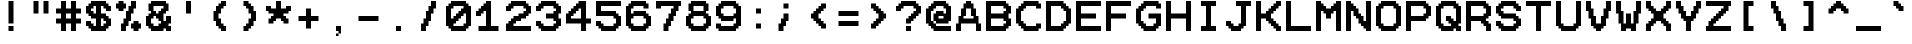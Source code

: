SplineFontDB: 3.2
FontName: Pixel12x10Mono
FullName: Pixel12x10Mono
FamilyName: Pixel12x10Mono
Weight: Medium
Copyright: Corne2Plume
Version: 001.000
ItalicAngle: 0
UnderlinePosition: -153
UnderlineWidth: 51
Ascent: 768
Descent: 256
InvalidEm: 0
sfntRevision: 0x00010000
LayerCount: 2
Layer: 0 1 "Arri+AOgA-re" 1
Layer: 1 1 "Avant" 0
XUID: [1021 186 989234873 11524222]
StyleMap: 0x0040
FSType: 8
OS2Version: 1
OS2_WeightWidthSlopeOnly: 0
OS2_UseTypoMetrics: 0
CreationTime: 1280473793
ModificationTime: 1693847263
PfmFamily: 17
TTFWeight: 500
TTFWidth: 5
LineGap: 0
VLineGap: 0
Panose: 2 0 6 9 0 0 0 0 0 0
OS2TypoAscent: 768
OS2TypoAOffset: 0
OS2TypoDescent: -256
OS2TypoDOffset: 0
OS2TypoLinegap: 0
OS2WinAscent: 768
OS2WinAOffset: 0
OS2WinDescent: 256
OS2WinDOffset: 0
HheadAscent: 768
HheadAOffset: 0
HheadDescent: -256
HheadDOffset: 0
OS2SubXSize: 665
OS2SubYSize: 716
OS2SubXOff: 0
OS2SubYOff: 143
OS2SupXSize: 665
OS2SupYSize: 716
OS2SupXOff: 0
OS2SupYOff: 491
OS2StrikeYSize: 51
OS2StrikeYPos: 265
OS2Vendor: '2ttf'
OS2CodePages: 00000001.00000000
OS2UnicodeRanges: 80000007.00010002.00000000.00000000
MarkAttachClasses: 1
DEI: 91125
ShortTable: cvt  2
  34
  648
EndShort
ShortTable: maxp 16
  1
  0
  208
  110
  19
  0
  0
  2
  0
  1
  1
  0
  64
  46
  0
  0
EndShort
LangName: 1033 "" "" "" "Corne2Plume:Pixel12x10Mono"
GaspTable: 1 65535 0 0
Encoding: UnicodeBmp
UnicodeInterp: none
NameList: AGL For New Fonts
DisplaySize: -72
AntiAlias: 1
FitToEm: 0
WinInfo: 8172 12 10
BeginChars: 65539 208

StartChar: .notdef
Encoding: 65536 -1 0
Width: 768
GlyphClass: 1
Flags: W
TtInstrs:
PUSHB_2
 1
 0
MDAP[rnd]
ALIGNRP
PUSHB_3
 7
 4
 0
MIRP[min,rnd,black]
SHP[rp2]
PUSHB_2
 6
 5
MDRP[rp0,min,rnd,grey]
ALIGNRP
PUSHB_3
 3
 2
 0
MIRP[min,rnd,black]
SHP[rp2]
SVTCA[y-axis]
PUSHB_2
 3
 0
MDAP[rnd]
ALIGNRP
PUSHB_3
 5
 4
 0
MIRP[min,rnd,black]
SHP[rp2]
PUSHB_3
 7
 6
 1
MIRP[rp0,min,rnd,grey]
ALIGNRP
PUSHB_3
 1
 2
 0
MIRP[min,rnd,black]
SHP[rp2]
EndTTInstrs
LayerCount: 2
Fore
SplineSet
34 0 m 1,0,-1
 34 682 l 1,1,-1
 306 682 l 1,2,-1
 306 0 l 1,3,-1
 34 0 l 1,0,-1
68 34 m 1,4,-1
 272 34 l 1,5,-1
 272 648 l 1,6,-1
 68 648 l 1,7,-1
 68 34 l 1,4,-1
EndSplineSet
EndChar

StartChar: .null
Encoding: 65537 -1 1
Width: 0
GlyphClass: 1
Flags: W
LayerCount: 2
EndChar

StartChar: nonmarkingreturn
Encoding: 65538 -1 2
Width: 768
GlyphClass: 1
Flags: W
LayerCount: 2
EndChar

StartChar: space
Encoding: 32 32 3
Width: 768
GlyphClass: 1
Flags: W
LayerCount: 2
EndChar

StartChar: exclam
Encoding: 33 33 4
Width: 768
GlyphClass: 1
Flags: W
LayerCount: 2
Fore
SplineSet
384 0 m 1,0,-1
 320 0 l 1,1,-1
 320 64 l 1,2,-1
 320 128 l 1,3,-1
 384 128 l 1,4,-1
 448 128 l 1,5,-1
 448 64 l 1,6,-1
 448 0 l 1,7,-1
 384 0 l 1,0,-1
384 192 m 1,8,-1
 320 192 l 1,9,-1
 320 256 l 1,10,-1
 320 320 l 1,11,-1
 320 384 l 1,12,-1
 320 448 l 1,13,-1
 320 512 l 1,14,-1
 320 576 l 1,15,-1
 320 640 l 1,16,-1
 320 704 l 1,17,-1
 320 768 l 1,18,-1
 384 768 l 1,19,-1
 448 768 l 1,20,-1
 448 704 l 1,21,-1
 448 640 l 1,22,-1
 448 576 l 1,23,-1
 448 512 l 1,24,-1
 448 448 l 1,25,-1
 448 384 l 1,26,-1
 448 320 l 1,27,-1
 448 256 l 1,28,-1
 448 192 l 1,29,-1
 384 192 l 1,8,-1
EndSplineSet
EndChar

StartChar: quotedbl
Encoding: 34 34 5
Width: 768
GlyphClass: 1
Flags: W
LayerCount: 2
Fore
SplineSet
512 448 m 1,0,-1
 448 448 l 1,1,-1
 448 512 l 1,2,-1
 448 576 l 1,3,-1
 448 640 l 1,4,-1
 448 704 l 1,5,-1
 448 768 l 1,6,-1
 512 768 l 1,7,-1
 576 768 l 1,8,-1
 576 704 l 1,9,-1
 576 640 l 1,10,-1
 576 576 l 1,11,-1
 576 512 l 1,12,-1
 576 448 l 1,13,-1
 512 448 l 1,0,-1
256 448 m 1,14,-1
 192 448 l 1,15,-1
 192 512 l 1,16,-1
 192 576 l 1,17,-1
 192 640 l 1,18,-1
 192 704 l 1,19,-1
 192 768 l 1,20,-1
 256 768 l 1,21,-1
 320 768 l 1,22,-1
 320 704 l 1,23,-1
 320 640 l 1,24,-1
 320 576 l 1,25,-1
 320 512 l 1,26,-1
 320 448 l 1,27,-1
 256 448 l 1,14,-1
EndSplineSet
EndChar

StartChar: numbersign
Encoding: 35 35 6
Width: 768
GlyphClass: 1
Flags: W
LayerCount: 2
Fore
SplineSet
448 0 m 1,0,-1
 384 0 l 1,1,-1
 384 64 l 1,2,-1
 384 128 l 1,3,-1
 384 192 l 1,4,-1
 320 192 l 1,5,-1
 256 192 l 1,6,-1
 256 128 l 1,7,-1
 256 64 l 1,8,-1
 256 0 l 1,9,-1
 192 0 l 1,10,-1
 128 0 l 1,11,-1
 128 64 l 1,12,-1
 128 128 l 1,13,-1
 128 192 l 1,14,-1
 64 192 l 1,15,-1
 0 192 l 1,16,-1
 0 256 l 1,17,-1
 0 320 l 1,18,-1
 64 320 l 1,19,-1
 128 320 l 1,20,-1
 128 384 l 1,21,-1
 128 448 l 1,22,-1
 64 448 l 1,23,-1
 0 448 l 1,24,-1
 0 512 l 1,25,-1
 0 576 l 1,26,-1
 64 576 l 1,27,-1
 128 576 l 1,28,-1
 128 640 l 1,29,-1
 128 704 l 1,30,-1
 128 768 l 1,31,-1
 192 768 l 1,32,-1
 256 768 l 1,33,-1
 256 704 l 1,34,-1
 256 640 l 1,35,-1
 256 576 l 1,36,-1
 320 576 l 1,37,-1
 384 576 l 1,38,-1
 384 640 l 1,39,-1
 384 704 l 1,40,-1
 384 768 l 1,41,-1
 448 768 l 1,42,-1
 512 768 l 1,43,-1
 512 704 l 1,44,-1
 512 640 l 1,45,-1
 512 576 l 1,46,-1
 576 576 l 1,47,-1
 640 576 l 1,48,-1
 640 512 l 1,49,-1
 640 448 l 1,50,-1
 576 448 l 1,51,-1
 512 448 l 1,52,-1
 512 384 l 1,53,-1
 512 320 l 1,54,-1
 576 320 l 1,55,-1
 640 320 l 1,56,-1
 640 256 l 1,57,-1
 640 192 l 1,58,-1
 576 192 l 1,59,-1
 512 192 l 1,60,-1
 512 128 l 1,61,-1
 512 64 l 1,62,-1
 512 0 l 1,63,-1
 448 0 l 1,0,-1
320 320 m 1,64,-1
 384 320 l 1,65,-1
 384 384 l 1,66,-1
 384 448 l 1,67,-1
 320 448 l 1,68,-1
 256 448 l 1,69,-1
 256 384 l 1,70,-1
 256 320 l 1,71,-1
 320 320 l 1,64,-1
EndSplineSet
EndChar

StartChar: dollar
Encoding: 36 36 7
Width: 768
GlyphClass: 1
Flags: W
LayerCount: 2
Fore
SplineSet
448 0 m 1,0,-1
 384 0 l 1,1,-1
 320 0 l 1,2,-1
 256 0 l 1,3,-1
 192 0 l 1,4,-1
 128 0 l 1,5,-1
 128 64 l 1,6,-1
 64 64 l 1,7,-1
 64 128 l 1,8,-1
 0 128 l 1,9,-1
 0 192 l 1,10,-1
 0 256 l 1,11,-1
 64 256 l 1,12,-1
 128 256 l 1,13,-1
 128 192 l 1,14,-1
 192 192 l 1,15,-1
 192 128 l 1,16,-1
 256 128 l 1,17,-1
 256 192 l 1,18,-1
 256 256 l 1,19,-1
 256 320 l 1,20,-1
 192 320 l 1,21,-1
 128 320 l 1,22,-1
 128 384 l 1,23,-1
 64 384 l 1,24,-1
 64 448 l 1,25,-1
 0 448 l 1,26,-1
 0 512 l 1,27,-1
 0 576 l 1,28,-1
 0 640 l 1,29,-1
 64 640 l 1,30,-1
 64 704 l 1,31,-1
 128 704 l 1,32,-1
 128 768 l 1,33,-1
 192 768 l 1,34,-1
 256 768 l 1,35,-1
 320 768 l 1,36,-1
 384 768 l 1,37,-1
 448 768 l 1,38,-1
 512 768 l 1,39,-1
 512 704 l 1,40,-1
 576 704 l 1,41,-1
 576 640 l 1,42,-1
 640 640 l 1,43,-1
 640 576 l 1,44,-1
 640 512 l 1,45,-1
 576 512 l 1,46,-1
 512 512 l 1,47,-1
 512 576 l 1,48,-1
 448 576 l 1,49,-1
 448 640 l 1,50,-1
 384 640 l 1,51,-1
 384 576 l 1,52,-1
 384 512 l 1,53,-1
 384 448 l 1,54,-1
 448 448 l 1,55,-1
 512 448 l 1,56,-1
 512 384 l 1,57,-1
 576 384 l 1,58,-1
 576 320 l 1,59,-1
 640 320 l 1,60,-1
 640 256 l 1,61,-1
 640 192 l 1,62,-1
 640 128 l 1,63,-1
 576 128 l 1,64,-1
 576 64 l 1,65,-1
 512 64 l 1,66,-1
 512 0 l 1,67,-1
 448 0 l 1,0,-1
448 128 m 1,68,-1
 448 192 l 1,69,-1
 512 192 l 1,70,-1
 512 256 l 1,71,-1
 448 256 l 1,72,-1
 448 320 l 1,73,-1
 384 320 l 1,74,-1
 384 256 l 1,75,-1
 384 192 l 1,76,-1
 384 128 l 1,77,-1
 448 128 l 1,68,-1
256 448 m 1,78,-1
 256 512 l 1,79,-1
 256 576 l 1,80,-1
 256 640 l 1,81,-1
 192 640 l 1,82,-1
 192 576 l 1,83,-1
 128 576 l 1,84,-1
 128 512 l 1,85,-1
 192 512 l 1,86,-1
 192 448 l 1,87,-1
 256 448 l 1,78,-1
EndSplineSet
EndChar

StartChar: percent
Encoding: 37 37 8
Width: 768
GlyphClass: 1
Flags: W
LayerCount: 2
Fore
SplineSet
512 0 m 1,0,-1
 448 0 l 1,1,-1
 448 64 l 1,2,-1
 384 64 l 1,3,-1
 384 128 l 1,4,-1
 384 192 l 1,5,-1
 448 192 l 1,6,-1
 448 256 l 1,7,-1
 512 256 l 1,8,-1
 576 256 l 1,9,-1
 576 192 l 1,10,-1
 640 192 l 1,11,-1
 640 128 l 1,12,-1
 640 64 l 1,13,-1
 576 64 l 1,14,-1
 576 0 l 1,15,-1
 512 0 l 1,0,-1
192 0 m 1,16,-1
 128 0 l 1,17,-1
 128 64 l 1,18,-1
 128 128 l 1,19,-1
 128 192 l 1,20,-1
 192 192 l 1,21,-1
 192 256 l 1,22,-1
 192 320 l 1,23,-1
 256 320 l 1,24,-1
 256 384 l 1,25,-1
 256 448 l 1,26,-1
 256 512 l 1,27,-1
 320 512 l 1,28,-1
 320 576 l 1,29,-1
 320 640 l 1,30,-1
 384 640 l 1,31,-1
 384 704 l 1,32,-1
 384 768 l 1,33,-1
 448 768 l 1,34,-1
 512 768 l 1,35,-1
 512 704 l 1,36,-1
 512 640 l 1,37,-1
 512 576 l 1,38,-1
 448 576 l 1,39,-1
 448 512 l 1,40,-1
 448 448 l 1,41,-1
 384 448 l 1,42,-1
 384 384 l 1,43,-1
 384 320 l 1,44,-1
 384 256 l 1,45,-1
 320 256 l 1,46,-1
 320 192 l 1,47,-1
 320 128 l 1,48,-1
 256 128 l 1,49,-1
 256 64 l 1,50,-1
 256 0 l 1,51,-1
 192 0 l 1,16,-1
128 512 m 1,52,-1
 64 512 l 1,53,-1
 64 576 l 1,54,-1
 0 576 l 1,55,-1
 0 640 l 1,56,-1
 0 704 l 1,57,-1
 64 704 l 1,58,-1
 64 768 l 1,59,-1
 128 768 l 1,60,-1
 192 768 l 1,61,-1
 192 704 l 1,62,-1
 256 704 l 1,63,-1
 256 640 l 1,64,-1
 256 576 l 1,65,-1
 192 576 l 1,66,-1
 192 512 l 1,67,-1
 128 512 l 1,52,-1
EndSplineSet
EndChar

StartChar: ampersand
Encoding: 38 38 9
Width: 768
GlyphClass: 1
Flags: W
LayerCount: 2
Fore
SplineSet
576 0 m 1,0,-1
 512 0 l 1,1,-1
 512 64 l 1,2,-1
 448 64 l 1,3,-1
 448 0 l 1,4,-1
 384 0 l 1,5,-1
 320 0 l 1,6,-1
 256 0 l 1,7,-1
 192 0 l 1,8,-1
 128 0 l 1,9,-1
 128 64 l 1,10,-1
 64 64 l 1,11,-1
 64 128 l 1,12,-1
 0 128 l 1,13,-1
 0 192 l 1,14,-1
 0 256 l 1,15,-1
 0 320 l 1,16,-1
 0 384 l 1,17,-1
 64 384 l 1,18,-1
 64 448 l 1,19,-1
 128 448 l 1,20,-1
 128 512 l 1,21,-1
 64 512 l 1,22,-1
 64 576 l 1,23,-1
 64 640 l 1,24,-1
 64 704 l 1,25,-1
 128 704 l 1,26,-1
 128 768 l 1,27,-1
 192 768 l 1,28,-1
 256 768 l 1,29,-1
 320 768 l 1,30,-1
 384 768 l 1,31,-1
 448 768 l 1,32,-1
 512 768 l 1,33,-1
 512 704 l 1,34,-1
 576 704 l 1,35,-1
 576 640 l 1,36,-1
 576 576 l 1,37,-1
 576 512 l 1,38,-1
 512 512 l 1,39,-1
 512 448 l 1,40,-1
 448 448 l 1,41,-1
 448 384 l 1,42,-1
 448 320 l 1,43,-1
 448 256 l 1,44,-1
 512 256 l 1,45,-1
 512 320 l 1,46,-1
 512 384 l 1,47,-1
 576 384 l 1,48,-1
 640 384 l 1,49,-1
 640 320 l 1,50,-1
 640 256 l 1,51,-1
 640 192 l 1,52,-1
 576 192 l 1,53,-1
 576 128 l 1,54,-1
 640 128 l 1,55,-1
 640 64 l 1,56,-1
 640 0 l 1,57,-1
 576 0 l 1,0,-1
256 128 m 1,58,-1
 320 128 l 1,59,-1
 320 192 l 1,60,-1
 384 192 l 1,61,-1
 384 256 l 1,62,-1
 320 256 l 1,63,-1
 320 320 l 1,64,-1
 256 320 l 1,65,-1
 256 384 l 1,66,-1
 192 384 l 1,67,-1
 192 320 l 1,68,-1
 128 320 l 1,69,-1
 128 256 l 1,70,-1
 128 192 l 1,71,-1
 192 192 l 1,72,-1
 192 128 l 1,73,-1
 256 128 l 1,58,-1
320 448 m 1,74,-1
 320 512 l 1,75,-1
 384 512 l 1,76,-1
 384 576 l 1,77,-1
 448 576 l 1,78,-1
 448 640 l 1,79,-1
 384 640 l 1,80,-1
 320 640 l 1,81,-1
 256 640 l 1,82,-1
 192 640 l 1,83,-1
 192 576 l 1,84,-1
 192 512 l 1,85,-1
 256 512 l 1,86,-1
 256 448 l 1,87,-1
 320 448 l 1,74,-1
EndSplineSet
EndChar

StartChar: quotesingle
Encoding: 39 39 10
Width: 768
GlyphClass: 1
Flags: W
LayerCount: 2
Fore
SplineSet
320 448 m 1,0,-1
 256 448 l 1,1,-1
 256 512 l 1,2,-1
 256 576 l 1,3,-1
 256 640 l 1,4,-1
 256 704 l 1,5,-1
 256 768 l 1,6,-1
 320 768 l 1,7,-1
 384 768 l 1,8,-1
 384 704 l 1,9,-1
 384 640 l 1,10,-1
 384 576 l 1,11,-1
 384 512 l 1,12,-1
 384 448 l 1,13,-1
 320 448 l 1,0,-1
EndSplineSet
EndChar

StartChar: parenleft
Encoding: 40 40 11
Width: 768
GlyphClass: 1
Flags: W
LayerCount: 2
Fore
SplineSet
448 0 m 1,0,-1
 384 0 l 1,1,-1
 384 64 l 1,2,-1
 320 64 l 1,3,-1
 320 128 l 1,4,-1
 256 128 l 1,5,-1
 256 192 l 1,6,-1
 256 256 l 1,7,-1
 192 256 l 1,8,-1
 192 320 l 1,9,-1
 192 384 l 1,10,-1
 192 448 l 1,11,-1
 192 512 l 1,12,-1
 256 512 l 1,13,-1
 256 576 l 1,14,-1
 256 640 l 1,15,-1
 320 640 l 1,16,-1
 320 704 l 1,17,-1
 384 704 l 1,18,-1
 384 768 l 1,19,-1
 448 768 l 1,20,-1
 512 768 l 1,21,-1
 512 704 l 1,22,-1
 512 640 l 1,23,-1
 448 640 l 1,24,-1
 448 576 l 1,25,-1
 384 576 l 1,26,-1
 384 512 l 1,27,-1
 384 448 l 1,28,-1
 320 448 l 1,29,-1
 320 384 l 1,30,-1
 320 320 l 1,31,-1
 384 320 l 1,32,-1
 384 256 l 1,33,-1
 384 192 l 1,34,-1
 448 192 l 1,35,-1
 448 128 l 1,36,-1
 512 128 l 1,37,-1
 512 64 l 1,38,-1
 512 0 l 1,39,-1
 448 0 l 1,0,-1
EndSplineSet
EndChar

StartChar: parenright
Encoding: 41 41 12
Width: 768
GlyphClass: 1
Flags: W
LayerCount: 2
Fore
SplineSet
256 0 m 1,0,-1
 192 0 l 1,1,-1
 192 64 l 1,2,-1
 192 128 l 1,3,-1
 256 128 l 1,4,-1
 256 192 l 1,5,-1
 320 192 l 1,6,-1
 320 256 l 1,7,-1
 320 320 l 1,8,-1
 384 320 l 1,9,-1
 384 384 l 1,10,-1
 384 448 l 1,11,-1
 320 448 l 1,12,-1
 320 512 l 1,13,-1
 320 576 l 1,14,-1
 256 576 l 1,15,-1
 256 640 l 1,16,-1
 192 640 l 1,17,-1
 192 704 l 1,18,-1
 192 768 l 1,19,-1
 256 768 l 1,20,-1
 320 768 l 1,21,-1
 320 704 l 1,22,-1
 384 704 l 1,23,-1
 384 640 l 1,24,-1
 448 640 l 1,25,-1
 448 576 l 1,26,-1
 448 512 l 1,27,-1
 512 512 l 1,28,-1
 512 448 l 1,29,-1
 512 384 l 1,30,-1
 512 320 l 1,31,-1
 512 256 l 1,32,-1
 448 256 l 1,33,-1
 448 192 l 1,34,-1
 448 128 l 1,35,-1
 384 128 l 1,36,-1
 384 64 l 1,37,-1
 320 64 l 1,38,-1
 320 0 l 1,39,-1
 256 0 l 1,0,-1
EndSplineSet
EndChar

StartChar: asterisk
Encoding: 42 42 13
Width: 768
GlyphClass: 1
Flags: W
LayerCount: 2
Fore
SplineSet
512 192 m 1,0,-1
 448 192 l 1,1,-1
 448 256 l 1,2,-1
 384 256 l 1,3,-1
 384 320 l 1,4,-1
 320 320 l 1,5,-1
 256 320 l 1,6,-1
 256 256 l 1,7,-1
 192 256 l 1,8,-1
 192 192 l 1,9,-1
 128 192 l 1,10,-1
 64 192 l 1,11,-1
 64 256 l 1,12,-1
 64 320 l 1,13,-1
 128 320 l 1,14,-1
 128 384 l 1,15,-1
 192 384 l 1,16,-1
 192 448 l 1,17,-1
 128 448 l 1,18,-1
 64 448 l 1,19,-1
 64 512 l 1,20,-1
 0 512 l 1,21,-1
 0 576 l 1,22,-1
 0 640 l 1,23,-1
 64 640 l 1,24,-1
 128 640 l 1,25,-1
 128 576 l 1,26,-1
 192 576 l 1,27,-1
 256 576 l 1,28,-1
 256 640 l 1,29,-1
 256 704 l 1,30,-1
 256 768 l 1,31,-1
 320 768 l 1,32,-1
 384 768 l 1,33,-1
 384 704 l 1,34,-1
 384 640 l 1,35,-1
 384 576 l 1,36,-1
 448 576 l 1,37,-1
 512 576 l 1,38,-1
 512 640 l 1,39,-1
 576 640 l 1,40,-1
 640 640 l 1,41,-1
 640 576 l 1,42,-1
 640 512 l 1,43,-1
 576 512 l 1,44,-1
 576 448 l 1,45,-1
 512 448 l 1,46,-1
 448 448 l 1,47,-1
 448 384 l 1,48,-1
 512 384 l 1,49,-1
 512 320 l 1,50,-1
 576 320 l 1,51,-1
 576 256 l 1,52,-1
 576 192 l 1,53,-1
 512 192 l 1,0,-1
EndSplineSet
EndChar

StartChar: plus
Encoding: 43 43 14
Width: 768
GlyphClass: 1
Flags: W
LayerCount: 2
Fore
SplineSet
320 64 m 1,0,-1
 256 64 l 1,1,-1
 256 128 l 1,2,-1
 256 192 l 1,3,-1
 256 256 l 1,4,-1
 192 256 l 1,5,-1
 128 256 l 1,6,-1
 64 256 l 1,7,-1
 64 320 l 1,8,-1
 64 384 l 1,9,-1
 128 384 l 1,10,-1
 192 384 l 1,11,-1
 256 384 l 1,12,-1
 256 448 l 1,13,-1
 256 512 l 1,14,-1
 256 576 l 1,15,-1
 320 576 l 1,16,-1
 384 576 l 1,17,-1
 384 512 l 1,18,-1
 384 448 l 1,19,-1
 384 384 l 1,20,-1
 448 384 l 1,21,-1
 512 384 l 1,22,-1
 576 384 l 1,23,-1
 576 320 l 1,24,-1
 576 256 l 1,25,-1
 512 256 l 1,26,-1
 448 256 l 1,27,-1
 384 256 l 1,28,-1
 384 192 l 1,29,-1
 384 128 l 1,30,-1
 384 64 l 1,31,-1
 320 64 l 1,0,-1
EndSplineSet
EndChar

StartChar: comma
Encoding: 44 44 15
Width: 768
GlyphClass: 1
Flags: W
LayerCount: 2
Fore
SplineSet
256 -128 m 1,0,-1
 256 -64 l 1,1,-1
 320 -64 l 1,2,-1
 320 -128 l 1,3,-1
 256 -128 l 1,0,-1
320 -64 m 1,4,-1
 320 0 l 1,5,-1
 256 0 l 1,6,-1
 256 64 l 1,7,-1
 256 128 l 1,8,-1
 320 128 l 1,9,-1
 384 128 l 1,10,-1
 384 64 l 1,11,-1
 384 0 l 1,12,-1
 384 -64 l 1,13,-1
 320 -64 l 1,4,-1
EndSplineSet
EndChar

StartChar: hyphen
Encoding: 45 45 16
Width: 768
GlyphClass: 1
Flags: W
LayerCount: 2
Fore
SplineSet
512 256 m 1,0,-1
 448 256 l 1,1,-1
 384 256 l 1,2,-1
 320 256 l 1,3,-1
 256 256 l 1,4,-1
 192 256 l 1,5,-1
 128 256 l 1,6,-1
 64 256 l 1,7,-1
 64 320 l 1,8,-1
 64 384 l 1,9,-1
 128 384 l 1,10,-1
 192 384 l 1,11,-1
 256 384 l 1,12,-1
 320 384 l 1,13,-1
 384 384 l 1,14,-1
 448 384 l 1,15,-1
 512 384 l 1,16,-1
 576 384 l 1,17,-1
 576 320 l 1,18,-1
 576 256 l 1,19,-1
 512 256 l 1,0,-1
EndSplineSet
EndChar

StartChar: period
Encoding: 46 46 17
Width: 768
GlyphClass: 1
Flags: W
LayerCount: 2
Fore
SplineSet
320 0 m 1,0,-1
 256 0 l 1,1,-1
 256 64 l 1,2,-1
 256 128 l 1,3,-1
 320 128 l 1,4,-1
 384 128 l 1,5,-1
 384 64 l 1,6,-1
 384 0 l 1,7,-1
 320 0 l 1,0,-1
EndSplineSet
EndChar

StartChar: slash
Encoding: 47 47 18
Width: 768
GlyphClass: 1
Flags: W
LayerCount: 2
Fore
SplineSet
192 0 m 1,0,-1
 128 0 l 1,1,-1
 128 64 l 1,2,-1
 128 128 l 1,3,-1
 128 192 l 1,4,-1
 192 192 l 1,5,-1
 192 256 l 1,6,-1
 192 320 l 1,7,-1
 256 320 l 1,8,-1
 256 384 l 1,9,-1
 256 448 l 1,10,-1
 256 512 l 1,11,-1
 320 512 l 1,12,-1
 320 576 l 1,13,-1
 320 640 l 1,14,-1
 384 640 l 1,15,-1
 384 704 l 1,16,-1
 384 768 l 1,17,-1
 448 768 l 1,18,-1
 512 768 l 1,19,-1
 512 704 l 1,20,-1
 512 640 l 1,21,-1
 512 576 l 1,22,-1
 448 576 l 1,23,-1
 448 512 l 1,24,-1
 448 448 l 1,25,-1
 384 448 l 1,26,-1
 384 384 l 1,27,-1
 384 320 l 1,28,-1
 384 256 l 1,29,-1
 320 256 l 1,30,-1
 320 192 l 1,31,-1
 320 128 l 1,32,-1
 256 128 l 1,33,-1
 256 64 l 1,34,-1
 256 0 l 1,35,-1
 192 0 l 1,0,-1
EndSplineSet
EndChar

StartChar: zero
Encoding: 48 48 19
Width: 768
GlyphClass: 1
Flags: W
LayerCount: 2
Fore
SplineSet
448 0 m 1,0,-1
 384 0 l 1,1,-1
 320 0 l 1,2,-1
 256 0 l 1,3,-1
 192 0 l 1,4,-1
 128 0 l 1,5,-1
 128 64 l 1,6,-1
 64 64 l 1,7,-1
 64 128 l 1,8,-1
 0 128 l 1,9,-1
 0 192 l 1,10,-1
 0 256 l 1,11,-1
 0 320 l 1,12,-1
 0 384 l 1,13,-1
 0 448 l 1,14,-1
 0 512 l 1,15,-1
 0 576 l 1,16,-1
 0 640 l 1,17,-1
 64 640 l 1,18,-1
 64 704 l 1,19,-1
 128 704 l 1,20,-1
 128 768 l 1,21,-1
 192 768 l 1,22,-1
 256 768 l 1,23,-1
 320 768 l 1,24,-1
 384 768 l 1,25,-1
 448 768 l 1,26,-1
 512 768 l 1,27,-1
 512 704 l 1,28,-1
 576 704 l 1,29,-1
 576 640 l 1,30,-1
 640 640 l 1,31,-1
 640 576 l 1,32,-1
 640 512 l 1,33,-1
 640 448 l 1,34,-1
 640 384 l 1,35,-1
 640 320 l 1,36,-1
 640 256 l 1,37,-1
 640 192 l 1,38,-1
 640 128 l 1,39,-1
 576 128 l 1,40,-1
 576 64 l 1,41,-1
 512 64 l 1,42,-1
 512 0 l 1,43,-1
 448 0 l 1,0,-1
384 128 m 1,44,-1
 448 128 l 1,45,-1
 448 192 l 1,46,-1
 512 192 l 1,47,-1
 512 256 l 1,48,-1
 512 320 l 1,49,-1
 512 384 l 1,50,-1
 512 448 l 1,51,-1
 448 448 l 1,52,-1
 448 384 l 1,53,-1
 384 384 l 1,54,-1
 384 320 l 1,55,-1
 320 320 l 1,56,-1
 320 256 l 1,57,-1
 256 256 l 1,58,-1
 256 192 l 1,59,-1
 192 192 l 1,60,-1
 192 128 l 1,61,-1
 256 128 l 1,62,-1
 320 128 l 1,63,-1
 384 128 l 1,44,-1
192 320 m 1,64,-1
 192 384 l 1,65,-1
 256 384 l 1,66,-1
 256 448 l 1,67,-1
 320 448 l 1,68,-1
 320 512 l 1,69,-1
 384 512 l 1,70,-1
 384 576 l 1,71,-1
 448 576 l 1,72,-1
 448 640 l 1,73,-1
 384 640 l 1,74,-1
 320 640 l 1,75,-1
 256 640 l 1,76,-1
 192 640 l 1,77,-1
 192 576 l 1,78,-1
 128 576 l 1,79,-1
 128 512 l 1,80,-1
 128 448 l 1,81,-1
 128 384 l 1,82,-1
 128 320 l 1,83,-1
 192 320 l 1,64,-1
EndSplineSet
EndChar

StartChar: one
Encoding: 49 49 20
Width: 768
GlyphClass: 1
Flags: W
LayerCount: 2
Fore
SplineSet
512 0 m 1,0,-1
 448 0 l 1,1,-1
 384 0 l 1,2,-1
 320 0 l 1,3,-1
 256 0 l 1,4,-1
 192 0 l 1,5,-1
 128 0 l 1,6,-1
 64 0 l 1,7,-1
 64 64 l 1,8,-1
 64 128 l 1,9,-1
 128 128 l 1,10,-1
 192 128 l 1,11,-1
 256 128 l 1,12,-1
 256 192 l 1,13,-1
 256 256 l 1,14,-1
 256 320 l 1,15,-1
 256 384 l 1,16,-1
 256 448 l 1,17,-1
 256 512 l 1,18,-1
 192 512 l 1,19,-1
 192 448 l 1,20,-1
 128 448 l 1,21,-1
 128 384 l 1,22,-1
 64 384 l 1,23,-1
 0 384 l 1,24,-1
 0 448 l 1,25,-1
 0 512 l 1,26,-1
 64 512 l 1,27,-1
 64 576 l 1,28,-1
 128 576 l 1,29,-1
 128 640 l 1,30,-1
 192 640 l 1,31,-1
 192 704 l 1,32,-1
 256 704 l 1,33,-1
 256 768 l 1,34,-1
 320 768 l 1,35,-1
 384 768 l 1,36,-1
 384 704 l 1,37,-1
 384 640 l 1,38,-1
 384 576 l 1,39,-1
 384 512 l 1,40,-1
 384 448 l 1,41,-1
 384 384 l 1,42,-1
 384 320 l 1,43,-1
 384 256 l 1,44,-1
 384 192 l 1,45,-1
 384 128 l 1,46,-1
 448 128 l 1,47,-1
 512 128 l 1,48,-1
 576 128 l 1,49,-1
 576 64 l 1,50,-1
 576 0 l 1,51,-1
 512 0 l 1,0,-1
EndSplineSet
EndChar

StartChar: two
Encoding: 50 50 21
Width: 768
GlyphClass: 1
Flags: W
LayerCount: 2
Fore
SplineSet
576 0 m 1,0,-1
 512 0 l 1,1,-1
 448 0 l 1,2,-1
 384 0 l 1,3,-1
 320 0 l 1,4,-1
 256 0 l 1,5,-1
 192 0 l 1,6,-1
 128 0 l 1,7,-1
 64 0 l 1,8,-1
 0 0 l 1,9,-1
 0 64 l 1,10,-1
 0 128 l 1,11,-1
 0 192 l 1,12,-1
 64 192 l 1,13,-1
 64 256 l 1,14,-1
 128 256 l 1,15,-1
 128 320 l 1,16,-1
 192 320 l 1,17,-1
 192 384 l 1,18,-1
 256 384 l 1,19,-1
 320 384 l 1,20,-1
 320 448 l 1,21,-1
 384 448 l 1,22,-1
 448 448 l 1,23,-1
 448 512 l 1,24,-1
 512 512 l 1,25,-1
 512 576 l 1,26,-1
 448 576 l 1,27,-1
 448 640 l 1,28,-1
 384 640 l 1,29,-1
 320 640 l 1,30,-1
 256 640 l 1,31,-1
 192 640 l 1,32,-1
 192 576 l 1,33,-1
 128 576 l 1,34,-1
 128 512 l 1,35,-1
 64 512 l 1,36,-1
 0 512 l 1,37,-1
 0 576 l 1,38,-1
 0 640 l 1,39,-1
 64 640 l 1,40,-1
 64 704 l 1,41,-1
 128 704 l 1,42,-1
 128 768 l 1,43,-1
 192 768 l 1,44,-1
 256 768 l 1,45,-1
 320 768 l 1,46,-1
 384 768 l 1,47,-1
 448 768 l 1,48,-1
 512 768 l 1,49,-1
 512 704 l 1,50,-1
 576 704 l 1,51,-1
 576 640 l 1,52,-1
 640 640 l 1,53,-1
 640 576 l 1,54,-1
 640 512 l 1,55,-1
 640 448 l 1,56,-1
 576 448 l 1,57,-1
 576 384 l 1,58,-1
 512 384 l 1,59,-1
 512 320 l 1,60,-1
 448 320 l 1,61,-1
 384 320 l 1,62,-1
 384 256 l 1,63,-1
 320 256 l 1,64,-1
 256 256 l 1,65,-1
 256 192 l 1,66,-1
 192 192 l 1,67,-1
 192 128 l 1,68,-1
 256 128 l 1,69,-1
 320 128 l 1,70,-1
 384 128 l 1,71,-1
 448 128 l 1,72,-1
 512 128 l 1,73,-1
 576 128 l 1,74,-1
 640 128 l 1,75,-1
 640 64 l 1,76,-1
 640 0 l 1,77,-1
 576 0 l 1,0,-1
EndSplineSet
EndChar

StartChar: three
Encoding: 51 51 22
Width: 768
GlyphClass: 1
Flags: W
LayerCount: 2
Fore
SplineSet
448 0 m 1,0,-1
 384 0 l 1,1,-1
 320 0 l 1,2,-1
 256 0 l 1,3,-1
 192 0 l 1,4,-1
 128 0 l 1,5,-1
 128 64 l 1,6,-1
 64 64 l 1,7,-1
 64 128 l 1,8,-1
 0 128 l 1,9,-1
 0 192 l 1,10,-1
 0 256 l 1,11,-1
 64 256 l 1,12,-1
 128 256 l 1,13,-1
 128 192 l 1,14,-1
 192 192 l 1,15,-1
 192 128 l 1,16,-1
 256 128 l 1,17,-1
 320 128 l 1,18,-1
 384 128 l 1,19,-1
 448 128 l 1,20,-1
 448 192 l 1,21,-1
 512 192 l 1,22,-1
 512 256 l 1,23,-1
 448 256 l 1,24,-1
 448 320 l 1,25,-1
 384 320 l 1,26,-1
 320 320 l 1,27,-1
 256 320 l 1,28,-1
 256 384 l 1,29,-1
 256 448 l 1,30,-1
 320 448 l 1,31,-1
 384 448 l 1,32,-1
 448 448 l 1,33,-1
 448 512 l 1,34,-1
 512 512 l 1,35,-1
 512 576 l 1,36,-1
 448 576 l 1,37,-1
 448 640 l 1,38,-1
 384 640 l 1,39,-1
 320 640 l 1,40,-1
 256 640 l 1,41,-1
 192 640 l 1,42,-1
 192 576 l 1,43,-1
 128 576 l 1,44,-1
 128 512 l 1,45,-1
 64 512 l 1,46,-1
 0 512 l 1,47,-1
 0 576 l 1,48,-1
 0 640 l 1,49,-1
 64 640 l 1,50,-1
 64 704 l 1,51,-1
 128 704 l 1,52,-1
 128 768 l 1,53,-1
 192 768 l 1,54,-1
 256 768 l 1,55,-1
 320 768 l 1,56,-1
 384 768 l 1,57,-1
 448 768 l 1,58,-1
 512 768 l 1,59,-1
 512 704 l 1,60,-1
 576 704 l 1,61,-1
 576 640 l 1,62,-1
 640 640 l 1,63,-1
 640 576 l 1,64,-1
 640 512 l 1,65,-1
 640 448 l 1,66,-1
 576 448 l 1,67,-1
 576 384 l 1,68,-1
 576 320 l 1,69,-1
 640 320 l 1,70,-1
 640 256 l 1,71,-1
 640 192 l 1,72,-1
 640 128 l 1,73,-1
 576 128 l 1,74,-1
 576 64 l 1,75,-1
 512 64 l 1,76,-1
 512 0 l 1,77,-1
 448 0 l 1,0,-1
EndSplineSet
EndChar

StartChar: four
Encoding: 52 52 23
Width: 768
GlyphClass: 1
Flags: W
LayerCount: 2
Fore
SplineSet
448 0 m 1,0,-1
 384 0 l 1,1,-1
 384 64 l 1,2,-1
 384 128 l 1,3,-1
 384 192 l 1,4,-1
 320 192 l 1,5,-1
 256 192 l 1,6,-1
 192 192 l 1,7,-1
 128 192 l 1,8,-1
 64 192 l 1,9,-1
 0 192 l 1,10,-1
 0 256 l 1,11,-1
 0 320 l 1,12,-1
 0 384 l 1,13,-1
 0 448 l 1,14,-1
 64 448 l 1,15,-1
 64 512 l 1,16,-1
 128 512 l 1,17,-1
 128 576 l 1,18,-1
 192 576 l 1,19,-1
 192 640 l 1,20,-1
 256 640 l 1,21,-1
 256 704 l 1,22,-1
 320 704 l 1,23,-1
 320 768 l 1,24,-1
 384 768 l 1,25,-1
 448 768 l 1,26,-1
 512 768 l 1,27,-1
 512 704 l 1,28,-1
 512 640 l 1,29,-1
 512 576 l 1,30,-1
 512 512 l 1,31,-1
 512 448 l 1,32,-1
 512 384 l 1,33,-1
 512 320 l 1,34,-1
 576 320 l 1,35,-1
 640 320 l 1,36,-1
 640 256 l 1,37,-1
 640 192 l 1,38,-1
 576 192 l 1,39,-1
 512 192 l 1,40,-1
 512 128 l 1,41,-1
 512 64 l 1,42,-1
 512 0 l 1,43,-1
 448 0 l 1,0,-1
320 320 m 1,44,-1
 384 320 l 1,45,-1
 384 384 l 1,46,-1
 384 448 l 1,47,-1
 384 512 l 1,48,-1
 384 576 l 1,49,-1
 320 576 l 1,50,-1
 320 512 l 1,51,-1
 256 512 l 1,52,-1
 256 448 l 1,53,-1
 192 448 l 1,54,-1
 192 384 l 1,55,-1
 128 384 l 1,56,-1
 128 320 l 1,57,-1
 192 320 l 1,58,-1
 256 320 l 1,59,-1
 320 320 l 1,44,-1
EndSplineSet
EndChar

StartChar: five
Encoding: 53 53 24
Width: 768
GlyphClass: 1
Flags: W
LayerCount: 2
Fore
SplineSet
448 0 m 1,0,-1
 384 0 l 1,1,-1
 320 0 l 1,2,-1
 256 0 l 1,3,-1
 192 0 l 1,4,-1
 128 0 l 1,5,-1
 128 64 l 1,6,-1
 64 64 l 1,7,-1
 64 128 l 1,8,-1
 0 128 l 1,9,-1
 0 192 l 1,10,-1
 0 256 l 1,11,-1
 64 256 l 1,12,-1
 128 256 l 1,13,-1
 128 192 l 1,14,-1
 192 192 l 1,15,-1
 192 128 l 1,16,-1
 256 128 l 1,17,-1
 320 128 l 1,18,-1
 384 128 l 1,19,-1
 448 128 l 1,20,-1
 448 192 l 1,21,-1
 512 192 l 1,22,-1
 512 256 l 1,23,-1
 512 320 l 1,24,-1
 448 320 l 1,25,-1
 448 384 l 1,26,-1
 384 384 l 1,27,-1
 320 384 l 1,28,-1
 256 384 l 1,29,-1
 192 384 l 1,30,-1
 128 384 l 1,31,-1
 64 384 l 1,32,-1
 0 384 l 1,33,-1
 0 448 l 1,34,-1
 0 512 l 1,35,-1
 0 576 l 1,36,-1
 0 640 l 1,37,-1
 0 704 l 1,38,-1
 0 768 l 1,39,-1
 64 768 l 1,40,-1
 128 768 l 1,41,-1
 192 768 l 1,42,-1
 256 768 l 1,43,-1
 320 768 l 1,44,-1
 384 768 l 1,45,-1
 448 768 l 1,46,-1
 512 768 l 1,47,-1
 576 768 l 1,48,-1
 640 768 l 1,49,-1
 640 704 l 1,50,-1
 640 640 l 1,51,-1
 576 640 l 1,52,-1
 512 640 l 1,53,-1
 448 640 l 1,54,-1
 384 640 l 1,55,-1
 320 640 l 1,56,-1
 256 640 l 1,57,-1
 192 640 l 1,58,-1
 128 640 l 1,59,-1
 128 576 l 1,60,-1
 128 512 l 1,61,-1
 192 512 l 1,62,-1
 256 512 l 1,63,-1
 320 512 l 1,64,-1
 384 512 l 1,65,-1
 448 512 l 1,66,-1
 512 512 l 1,67,-1
 512 448 l 1,68,-1
 576 448 l 1,69,-1
 576 384 l 1,70,-1
 640 384 l 1,71,-1
 640 320 l 1,72,-1
 640 256 l 1,73,-1
 640 192 l 1,74,-1
 640 128 l 1,75,-1
 576 128 l 1,76,-1
 576 64 l 1,77,-1
 512 64 l 1,78,-1
 512 0 l 1,79,-1
 448 0 l 1,0,-1
EndSplineSet
EndChar

StartChar: six
Encoding: 54 54 25
Width: 768
GlyphClass: 1
Flags: W
LayerCount: 2
Fore
SplineSet
448 0 m 1,0,-1
 384 0 l 1,1,-1
 320 0 l 1,2,-1
 256 0 l 1,3,-1
 192 0 l 1,4,-1
 128 0 l 1,5,-1
 128 64 l 1,6,-1
 64 64 l 1,7,-1
 64 128 l 1,8,-1
 0 128 l 1,9,-1
 0 192 l 1,10,-1
 0 256 l 1,11,-1
 0 320 l 1,12,-1
 0 384 l 1,13,-1
 0 448 l 1,14,-1
 0 512 l 1,15,-1
 0 576 l 1,16,-1
 0 640 l 1,17,-1
 64 640 l 1,18,-1
 64 704 l 1,19,-1
 128 704 l 1,20,-1
 128 768 l 1,21,-1
 192 768 l 1,22,-1
 256 768 l 1,23,-1
 320 768 l 1,24,-1
 384 768 l 1,25,-1
 448 768 l 1,26,-1
 512 768 l 1,27,-1
 512 704 l 1,28,-1
 576 704 l 1,29,-1
 576 640 l 1,30,-1
 576 576 l 1,31,-1
 512 576 l 1,32,-1
 448 576 l 1,33,-1
 448 640 l 1,34,-1
 384 640 l 1,35,-1
 320 640 l 1,36,-1
 256 640 l 1,37,-1
 192 640 l 1,38,-1
 192 576 l 1,39,-1
 128 576 l 1,40,-1
 128 512 l 1,41,-1
 128 448 l 1,42,-1
 192 448 l 1,43,-1
 192 512 l 1,44,-1
 256 512 l 1,45,-1
 320 512 l 1,46,-1
 384 512 l 1,47,-1
 448 512 l 1,48,-1
 512 512 l 1,49,-1
 512 448 l 1,50,-1
 576 448 l 1,51,-1
 576 384 l 1,52,-1
 640 384 l 1,53,-1
 640 320 l 1,54,-1
 640 256 l 1,55,-1
 640 192 l 1,56,-1
 640 128 l 1,57,-1
 576 128 l 1,58,-1
 576 64 l 1,59,-1
 512 64 l 1,60,-1
 512 0 l 1,61,-1
 448 0 l 1,0,-1
384 128 m 1,62,-1
 448 128 l 1,63,-1
 448 192 l 1,64,-1
 512 192 l 1,65,-1
 512 256 l 1,66,-1
 512 320 l 1,67,-1
 448 320 l 1,68,-1
 448 384 l 1,69,-1
 384 384 l 1,70,-1
 320 384 l 1,71,-1
 256 384 l 1,72,-1
 192 384 l 1,73,-1
 192 320 l 1,74,-1
 128 320 l 1,75,-1
 128 256 l 1,76,-1
 128 192 l 1,77,-1
 192 192 l 1,78,-1
 192 128 l 1,79,-1
 256 128 l 1,80,-1
 320 128 l 1,81,-1
 384 128 l 1,62,-1
EndSplineSet
EndChar

StartChar: seven
Encoding: 55 55 26
Width: 768
GlyphClass: 1
Flags: W
LayerCount: 2
Fore
SplineSet
256 0 m 1,0,-1
 192 0 l 1,1,-1
 192 64 l 1,2,-1
 192 128 l 1,3,-1
 192 192 l 1,4,-1
 256 192 l 1,5,-1
 256 256 l 1,6,-1
 256 320 l 1,7,-1
 320 320 l 1,8,-1
 320 384 l 1,9,-1
 320 448 l 1,10,-1
 384 448 l 1,11,-1
 384 512 l 1,12,-1
 384 576 l 1,13,-1
 448 576 l 1,14,-1
 448 640 l 1,15,-1
 384 640 l 1,16,-1
 320 640 l 1,17,-1
 256 640 l 1,18,-1
 192 640 l 1,19,-1
 128 640 l 1,20,-1
 128 576 l 1,21,-1
 64 576 l 1,22,-1
 0 576 l 1,23,-1
 0 640 l 1,24,-1
 0 704 l 1,25,-1
 0 768 l 1,26,-1
 64 768 l 1,27,-1
 128 768 l 1,28,-1
 192 768 l 1,29,-1
 256 768 l 1,30,-1
 320 768 l 1,31,-1
 384 768 l 1,32,-1
 448 768 l 1,33,-1
 512 768 l 1,34,-1
 576 768 l 1,35,-1
 640 768 l 1,36,-1
 640 704 l 1,37,-1
 640 640 l 1,38,-1
 576 640 l 1,39,-1
 576 576 l 1,40,-1
 576 512 l 1,41,-1
 512 512 l 1,42,-1
 512 448 l 1,43,-1
 512 384 l 1,44,-1
 448 384 l 1,45,-1
 448 320 l 1,46,-1
 448 256 l 1,47,-1
 384 256 l 1,48,-1
 384 192 l 1,49,-1
 384 128 l 1,50,-1
 320 128 l 1,51,-1
 320 64 l 1,52,-1
 320 0 l 1,53,-1
 256 0 l 1,0,-1
EndSplineSet
EndChar

StartChar: eight
Encoding: 56 56 27
Width: 768
GlyphClass: 1
Flags: W
LayerCount: 2
Fore
SplineSet
448 0 m 1,0,-1
 384 0 l 1,1,-1
 320 0 l 1,2,-1
 256 0 l 1,3,-1
 192 0 l 1,4,-1
 128 0 l 1,5,-1
 128 64 l 1,6,-1
 64 64 l 1,7,-1
 64 128 l 1,8,-1
 0 128 l 1,9,-1
 0 192 l 1,10,-1
 0 256 l 1,11,-1
 0 320 l 1,12,-1
 0 384 l 1,13,-1
 64 384 l 1,14,-1
 64 448 l 1,15,-1
 128 448 l 1,16,-1
 128 512 l 1,17,-1
 64 512 l 1,18,-1
 64 576 l 1,19,-1
 64 640 l 1,20,-1
 64 704 l 1,21,-1
 128 704 l 1,22,-1
 128 768 l 1,23,-1
 192 768 l 1,24,-1
 256 768 l 1,25,-1
 320 768 l 1,26,-1
 384 768 l 1,27,-1
 448 768 l 1,28,-1
 512 768 l 1,29,-1
 512 704 l 1,30,-1
 576 704 l 1,31,-1
 576 640 l 1,32,-1
 576 576 l 1,33,-1
 576 512 l 1,34,-1
 512 512 l 1,35,-1
 512 448 l 1,36,-1
 576 448 l 1,37,-1
 576 384 l 1,38,-1
 640 384 l 1,39,-1
 640 320 l 1,40,-1
 640 256 l 1,41,-1
 640 192 l 1,42,-1
 640 128 l 1,43,-1
 576 128 l 1,44,-1
 576 64 l 1,45,-1
 512 64 l 1,46,-1
 512 0 l 1,47,-1
 448 0 l 1,0,-1
384 128 m 1,48,-1
 448 128 l 1,49,-1
 448 192 l 1,50,-1
 512 192 l 1,51,-1
 512 256 l 1,52,-1
 512 320 l 1,53,-1
 448 320 l 1,54,-1
 448 384 l 1,55,-1
 384 384 l 1,56,-1
 320 384 l 1,57,-1
 256 384 l 1,58,-1
 192 384 l 1,59,-1
 192 320 l 1,60,-1
 128 320 l 1,61,-1
 128 256 l 1,62,-1
 128 192 l 1,63,-1
 192 192 l 1,64,-1
 192 128 l 1,65,-1
 256 128 l 1,66,-1
 320 128 l 1,67,-1
 384 128 l 1,48,-1
384 512 m 1,68,-1
 448 512 l 1,69,-1
 448 576 l 1,70,-1
 448 640 l 1,71,-1
 384 640 l 1,72,-1
 320 640 l 1,73,-1
 256 640 l 1,74,-1
 192 640 l 1,75,-1
 192 576 l 1,76,-1
 192 512 l 1,77,-1
 256 512 l 1,78,-1
 320 512 l 1,79,-1
 384 512 l 1,68,-1
EndSplineSet
EndChar

StartChar: nine
Encoding: 57 57 28
Width: 768
GlyphClass: 1
Flags: W
LayerCount: 2
Fore
SplineSet
448 0 m 1,0,-1
 384 0 l 1,1,-1
 320 0 l 1,2,-1
 256 0 l 1,3,-1
 192 0 l 1,4,-1
 128 0 l 1,5,-1
 64 0 l 1,6,-1
 64 64 l 1,7,-1
 0 64 l 1,8,-1
 0 128 l 1,9,-1
 0 192 l 1,10,-1
 64 192 l 1,11,-1
 128 192 l 1,12,-1
 128 128 l 1,13,-1
 192 128 l 1,14,-1
 256 128 l 1,15,-1
 320 128 l 1,16,-1
 384 128 l 1,17,-1
 448 128 l 1,18,-1
 448 192 l 1,19,-1
 512 192 l 1,20,-1
 512 256 l 1,21,-1
 512 320 l 1,22,-1
 448 320 l 1,23,-1
 448 256 l 1,24,-1
 384 256 l 1,25,-1
 320 256 l 1,26,-1
 256 256 l 1,27,-1
 192 256 l 1,28,-1
 128 256 l 1,29,-1
 128 320 l 1,30,-1
 64 320 l 1,31,-1
 64 384 l 1,32,-1
 0 384 l 1,33,-1
 0 448 l 1,34,-1
 0 512 l 1,35,-1
 0 576 l 1,36,-1
 0 640 l 1,37,-1
 64 640 l 1,38,-1
 64 704 l 1,39,-1
 128 704 l 1,40,-1
 128 768 l 1,41,-1
 192 768 l 1,42,-1
 256 768 l 1,43,-1
 320 768 l 1,44,-1
 384 768 l 1,45,-1
 448 768 l 1,46,-1
 512 768 l 1,47,-1
 512 704 l 1,48,-1
 576 704 l 1,49,-1
 576 640 l 1,50,-1
 640 640 l 1,51,-1
 640 576 l 1,52,-1
 640 512 l 1,53,-1
 640 448 l 1,54,-1
 640 384 l 1,55,-1
 640 320 l 1,56,-1
 640 256 l 1,57,-1
 640 192 l 1,58,-1
 640 128 l 1,59,-1
 576 128 l 1,60,-1
 576 64 l 1,61,-1
 512 64 l 1,62,-1
 512 0 l 1,63,-1
 448 0 l 1,0,-1
384 384 m 1,64,-1
 448 384 l 1,65,-1
 448 448 l 1,66,-1
 512 448 l 1,67,-1
 512 512 l 1,68,-1
 512 576 l 1,69,-1
 448 576 l 1,70,-1
 448 640 l 1,71,-1
 384 640 l 1,72,-1
 320 640 l 1,73,-1
 256 640 l 1,74,-1
 192 640 l 1,75,-1
 192 576 l 1,76,-1
 128 576 l 1,77,-1
 128 512 l 1,78,-1
 128 448 l 1,79,-1
 192 448 l 1,80,-1
 192 384 l 1,81,-1
 256 384 l 1,82,-1
 320 384 l 1,83,-1
 384 384 l 1,64,-1
EndSplineSet
EndChar

StartChar: colon
Encoding: 58 58 29
Width: 768
GlyphClass: 1
Flags: W
LayerCount: 2
Fore
SplineSet
320 64 m 1,0,-1
 256 64 l 1,1,-1
 256 128 l 1,2,-1
 256 192 l 1,3,-1
 320 192 l 1,4,-1
 384 192 l 1,5,-1
 384 128 l 1,6,-1
 384 64 l 1,7,-1
 320 64 l 1,0,-1
320 448 m 1,8,-1
 256 448 l 1,9,-1
 256 512 l 1,10,-1
 256 576 l 1,11,-1
 320 576 l 1,12,-1
 384 576 l 1,13,-1
 384 512 l 1,14,-1
 384 448 l 1,15,-1
 320 448 l 1,8,-1
EndSplineSet
EndChar

StartChar: semicolon
Encoding: 59 59 30
Width: 768
GlyphClass: 1
Flags: W
LayerCount: 2
Fore
SplineSet
128 0 m 1,0,-1
 64 0 l 1,1,-1
 64 64 l 1,2,-1
 64 128 l 1,3,-1
 64 192 l 1,4,-1
 128 192 l 1,5,-1
 128 256 l 1,6,-1
 128 320 l 1,7,-1
 192 320 l 1,8,-1
 192 384 l 1,9,-1
 192 448 l 1,10,-1
 256 448 l 1,11,-1
 320 448 l 1,12,-1
 320 384 l 1,13,-1
 320 320 l 1,14,-1
 320 256 l 1,15,-1
 256 256 l 1,16,-1
 256 192 l 1,17,-1
 256 128 l 1,18,-1
 192 128 l 1,19,-1
 192 64 l 1,20,-1
 192 0 l 1,21,-1
 128 0 l 1,0,-1
256 576 m 1,22,-1
 192 576 l 1,23,-1
 192 640 l 1,24,-1
 192 704 l 1,25,-1
 256 704 l 1,26,-1
 320 704 l 1,27,-1
 320 640 l 1,28,-1
 320 576 l 1,29,-1
 256 576 l 1,22,-1
EndSplineSet
EndChar

StartChar: less
Encoding: 60 60 31
Width: 768
GlyphClass: 1
Flags: W
LayerCount: 2
Fore
SplineSet
448 64 m 1,0,-1
 384 64 l 1,1,-1
 384 128 l 1,2,-1
 320 128 l 1,3,-1
 320 192 l 1,4,-1
 256 192 l 1,5,-1
 256 256 l 1,6,-1
 192 256 l 1,7,-1
 192 320 l 1,8,-1
 128 320 l 1,9,-1
 128 384 l 1,10,-1
 128 448 l 1,11,-1
 192 448 l 1,12,-1
 192 512 l 1,13,-1
 256 512 l 1,14,-1
 256 576 l 1,15,-1
 320 576 l 1,16,-1
 320 640 l 1,17,-1
 384 640 l 1,18,-1
 384 704 l 1,19,-1
 448 704 l 1,20,-1
 512 704 l 1,21,-1
 512 640 l 1,22,-1
 512 576 l 1,23,-1
 448 576 l 1,24,-1
 448 512 l 1,25,-1
 384 512 l 1,26,-1
 384 448 l 1,27,-1
 320 448 l 1,28,-1
 320 384 l 1,29,-1
 320 320 l 1,30,-1
 384 320 l 1,31,-1
 384 256 l 1,32,-1
 448 256 l 1,33,-1
 448 192 l 1,34,-1
 512 192 l 1,35,-1
 512 128 l 1,36,-1
 512 64 l 1,37,-1
 448 64 l 1,0,-1
EndSplineSet
EndChar

StartChar: equal
Encoding: 61 61 32
Width: 768
GlyphClass: 1
Flags: W
LayerCount: 2
Fore
SplineSet
512 128 m 1,0,-1
 448 128 l 1,1,-1
 384 128 l 1,2,-1
 320 128 l 1,3,-1
 256 128 l 1,4,-1
 192 128 l 1,5,-1
 128 128 l 1,6,-1
 64 128 l 1,7,-1
 64 192 l 1,8,-1
 64 256 l 1,9,-1
 128 256 l 1,10,-1
 192 256 l 1,11,-1
 256 256 l 1,12,-1
 320 256 l 1,13,-1
 384 256 l 1,14,-1
 448 256 l 1,15,-1
 512 256 l 1,16,-1
 576 256 l 1,17,-1
 576 192 l 1,18,-1
 576 128 l 1,19,-1
 512 128 l 1,0,-1
512 384 m 1,20,-1
 448 384 l 1,21,-1
 384 384 l 1,22,-1
 320 384 l 1,23,-1
 256 384 l 1,24,-1
 192 384 l 1,25,-1
 128 384 l 1,26,-1
 64 384 l 1,27,-1
 64 448 l 1,28,-1
 64 512 l 1,29,-1
 128 512 l 1,30,-1
 192 512 l 1,31,-1
 256 512 l 1,32,-1
 320 512 l 1,33,-1
 384 512 l 1,34,-1
 448 512 l 1,35,-1
 512 512 l 1,36,-1
 576 512 l 1,37,-1
 576 448 l 1,38,-1
 576 384 l 1,39,-1
 512 384 l 1,20,-1
EndSplineSet
EndChar

StartChar: greater
Encoding: 62 62 33
Width: 768
GlyphClass: 1
Flags: W
LayerCount: 2
Fore
SplineSet
192 64 m 1,0,-1
 128 64 l 1,1,-1
 128 128 l 1,2,-1
 128 192 l 1,3,-1
 192 192 l 1,4,-1
 192 256 l 1,5,-1
 256 256 l 1,6,-1
 256 320 l 1,7,-1
 320 320 l 1,8,-1
 320 384 l 1,9,-1
 320 448 l 1,10,-1
 256 448 l 1,11,-1
 256 512 l 1,12,-1
 192 512 l 1,13,-1
 192 576 l 1,14,-1
 128 576 l 1,15,-1
 128 640 l 1,16,-1
 128 704 l 1,17,-1
 192 704 l 1,18,-1
 256 704 l 1,19,-1
 256 640 l 1,20,-1
 320 640 l 1,21,-1
 320 576 l 1,22,-1
 384 576 l 1,23,-1
 384 512 l 1,24,-1
 448 512 l 1,25,-1
 448 448 l 1,26,-1
 512 448 l 1,27,-1
 512 384 l 1,28,-1
 512 320 l 1,29,-1
 448 320 l 1,30,-1
 448 256 l 1,31,-1
 384 256 l 1,32,-1
 384 192 l 1,33,-1
 320 192 l 1,34,-1
 320 128 l 1,35,-1
 256 128 l 1,36,-1
 256 64 l 1,37,-1
 192 64 l 1,0,-1
EndSplineSet
EndChar

StartChar: question
Encoding: 63 63 34
Width: 768
GlyphClass: 1
Flags: W
LayerCount: 2
Fore
SplineSet
320 0 m 1,0,-1
 256 0 l 1,1,-1
 256 64 l 1,2,-1
 256 128 l 1,3,-1
 320 128 l 1,4,-1
 384 128 l 1,5,-1
 384 64 l 1,6,-1
 384 0 l 1,7,-1
 320 0 l 1,0,-1
320 192 m 1,8,-1
 256 192 l 1,9,-1
 256 256 l 1,10,-1
 256 320 l 1,11,-1
 320 320 l 1,12,-1
 320 384 l 1,13,-1
 384 384 l 1,14,-1
 384 448 l 1,15,-1
 448 448 l 1,16,-1
 448 512 l 1,17,-1
 512 512 l 1,18,-1
 512 576 l 1,19,-1
 448 576 l 1,20,-1
 448 640 l 1,21,-1
 384 640 l 1,22,-1
 320 640 l 1,23,-1
 256 640 l 1,24,-1
 192 640 l 1,25,-1
 192 576 l 1,26,-1
 128 576 l 1,27,-1
 128 512 l 1,28,-1
 64 512 l 1,29,-1
 0 512 l 1,30,-1
 0 576 l 1,31,-1
 0 640 l 1,32,-1
 64 640 l 1,33,-1
 64 704 l 1,34,-1
 128 704 l 1,35,-1
 128 768 l 1,36,-1
 192 768 l 1,37,-1
 256 768 l 1,38,-1
 320 768 l 1,39,-1
 384 768 l 1,40,-1
 448 768 l 1,41,-1
 512 768 l 1,42,-1
 512 704 l 1,43,-1
 576 704 l 1,44,-1
 576 640 l 1,45,-1
 640 640 l 1,46,-1
 640 576 l 1,47,-1
 640 512 l 1,48,-1
 640 448 l 1,49,-1
 576 448 l 1,50,-1
 576 384 l 1,51,-1
 512 384 l 1,52,-1
 512 320 l 1,53,-1
 448 320 l 1,54,-1
 448 256 l 1,55,-1
 384 256 l 1,56,-1
 384 192 l 1,57,-1
 320 192 l 1,8,-1
EndSplineSet
EndChar

StartChar: at
Encoding: 64 64 35
Width: 768
GlyphClass: 1
Flags: W
LayerCount: 2
Fore
SplineSet
576 0 m 1,0,-1
 512 0 l 1,1,-1
 448 0 l 1,2,-1
 384 0 l 1,3,-1
 320 0 l 1,4,-1
 256 0 l 1,5,-1
 192 0 l 1,6,-1
 192 64 l 1,7,-1
 128 64 l 1,8,-1
 128 128 l 1,9,-1
 64 128 l 1,10,-1
 64 192 l 1,11,-1
 0 192 l 1,12,-1
 0 256 l 1,13,-1
 0 320 l 1,14,-1
 0 384 l 1,15,-1
 0 448 l 1,16,-1
 0 512 l 1,17,-1
 0 576 l 1,18,-1
 64 576 l 1,19,-1
 64 640 l 1,20,-1
 128 640 l 1,21,-1
 128 704 l 1,22,-1
 192 704 l 1,23,-1
 192 768 l 1,24,-1
 256 768 l 1,25,-1
 320 768 l 1,26,-1
 384 768 l 1,27,-1
 448 768 l 1,28,-1
 512 768 l 1,29,-1
 512 704 l 1,30,-1
 576 704 l 1,31,-1
 576 640 l 1,32,-1
 640 640 l 1,33,-1
 640 576 l 1,34,-1
 640 512 l 1,35,-1
 640 448 l 1,36,-1
 640 384 l 1,37,-1
 640 320 l 1,38,-1
 640 256 l 1,39,-1
 576 256 l 1,40,-1
 576 192 l 1,41,-1
 512 192 l 1,42,-1
 448 192 l 1,43,-1
 384 192 l 1,44,-1
 320 192 l 1,45,-1
 256 192 l 1,46,-1
 256 256 l 1,47,-1
 192 256 l 1,48,-1
 192 320 l 1,49,-1
 192 384 l 1,50,-1
 192 448 l 1,51,-1
 256 448 l 1,52,-1
 256 512 l 1,53,-1
 320 512 l 1,54,-1
 384 512 l 1,55,-1
 448 512 l 1,56,-1
 448 448 l 1,57,-1
 512 448 l 1,58,-1
 512 512 l 1,59,-1
 512 576 l 1,60,-1
 448 576 l 1,61,-1
 448 640 l 1,62,-1
 384 640 l 1,63,-1
 320 640 l 1,64,-1
 256 640 l 1,65,-1
 256 576 l 1,66,-1
 192 576 l 1,67,-1
 192 512 l 1,68,-1
 128 512 l 1,69,-1
 128 448 l 1,70,-1
 128 384 l 1,71,-1
 128 320 l 1,72,-1
 128 256 l 1,73,-1
 192 256 l 1,74,-1
 192 192 l 1,75,-1
 256 192 l 1,76,-1
 256 128 l 1,77,-1
 320 128 l 1,78,-1
 384 128 l 1,79,-1
 448 128 l 1,80,-1
 512 128 l 1,81,-1
 576 128 l 1,82,-1
 640 128 l 1,83,-1
 640 64 l 1,84,-1
 640 0 l 1,85,-1
 576 0 l 1,0,-1
384 320 m 1,86,-1
 448 320 l 1,87,-1
 448 384 l 1,88,-1
 384 384 l 1,89,-1
 320 384 l 1,90,-1
 320 320 l 1,91,-1
 384 320 l 1,86,-1
EndSplineSet
EndChar

StartChar: A
Encoding: 65 65 36
Width: 768
GlyphClass: 1
Flags: W
LayerCount: 2
Fore
SplineSet
576 0 m 1,0,-1
 512 0 l 1,1,-1
 512 64 l 1,2,-1
 512 128 l 1,3,-1
 512 192 l 1,4,-1
 448 192 l 1,5,-1
 384 192 l 1,6,-1
 320 192 l 1,7,-1
 256 192 l 1,8,-1
 192 192 l 1,9,-1
 128 192 l 1,10,-1
 128 128 l 1,11,-1
 128 64 l 1,12,-1
 128 0 l 1,13,-1
 64 0 l 1,14,-1
 0 0 l 1,15,-1
 0 64 l 1,16,-1
 0 128 l 1,17,-1
 0 192 l 1,18,-1
 64 192 l 1,19,-1
 64 256 l 1,20,-1
 64 320 l 1,21,-1
 64 384 l 1,22,-1
 128 384 l 1,23,-1
 128 448 l 1,24,-1
 128 512 l 1,25,-1
 128 576 l 1,26,-1
 192 576 l 1,27,-1
 192 640 l 1,28,-1
 192 704 l 1,29,-1
 256 704 l 1,30,-1
 256 768 l 1,31,-1
 320 768 l 1,32,-1
 384 768 l 1,33,-1
 384 704 l 1,34,-1
 448 704 l 1,35,-1
 448 640 l 1,36,-1
 448 576 l 1,37,-1
 512 576 l 1,38,-1
 512 512 l 1,39,-1
 512 448 l 1,40,-1
 512 384 l 1,41,-1
 576 384 l 1,42,-1
 576 320 l 1,43,-1
 576 256 l 1,44,-1
 576 192 l 1,45,-1
 640 192 l 1,46,-1
 640 128 l 1,47,-1
 640 64 l 1,48,-1
 640 0 l 1,49,-1
 576 0 l 1,0,-1
384 320 m 1,50,-1
 448 320 l 1,51,-1
 448 384 l 1,52,-1
 384 384 l 1,53,-1
 384 448 l 1,54,-1
 384 512 l 1,55,-1
 384 576 l 1,56,-1
 320 576 l 1,57,-1
 256 576 l 1,58,-1
 256 512 l 1,59,-1
 256 448 l 1,60,-1
 256 384 l 1,61,-1
 192 384 l 1,62,-1
 192 320 l 1,63,-1
 256 320 l 1,64,-1
 320 320 l 1,65,-1
 384 320 l 1,50,-1
EndSplineSet
EndChar

StartChar: B
Encoding: 66 66 37
Width: 768
GlyphClass: 1
Flags: W
LayerCount: 2
Fore
SplineSet
448 0 m 1,0,-1
 384 0 l 1,1,-1
 320 0 l 1,2,-1
 256 0 l 1,3,-1
 192 0 l 1,4,-1
 128 0 l 1,5,-1
 64 0 l 1,6,-1
 0 0 l 1,7,-1
 0 64 l 1,8,-1
 0 128 l 1,9,-1
 0 192 l 1,10,-1
 0 256 l 1,11,-1
 0 320 l 1,12,-1
 0 384 l 1,13,-1
 0 448 l 1,14,-1
 0 512 l 1,15,-1
 0 576 l 1,16,-1
 0 640 l 1,17,-1
 0 704 l 1,18,-1
 0 768 l 1,19,-1
 64 768 l 1,20,-1
 128 768 l 1,21,-1
 192 768 l 1,22,-1
 256 768 l 1,23,-1
 320 768 l 1,24,-1
 384 768 l 1,25,-1
 448 768 l 1,26,-1
 512 768 l 1,27,-1
 512 704 l 1,28,-1
 576 704 l 1,29,-1
 576 640 l 1,30,-1
 640 640 l 1,31,-1
 640 576 l 1,32,-1
 640 512 l 1,33,-1
 640 448 l 1,34,-1
 576 448 l 1,35,-1
 576 384 l 1,36,-1
 576 320 l 1,37,-1
 640 320 l 1,38,-1
 640 256 l 1,39,-1
 640 192 l 1,40,-1
 640 128 l 1,41,-1
 576 128 l 1,42,-1
 576 64 l 1,43,-1
 512 64 l 1,44,-1
 512 0 l 1,45,-1
 448 0 l 1,0,-1
384 128 m 1,46,-1
 448 128 l 1,47,-1
 448 192 l 1,48,-1
 512 192 l 1,49,-1
 512 256 l 1,50,-1
 448 256 l 1,51,-1
 448 320 l 1,52,-1
 384 320 l 1,53,-1
 320 320 l 1,54,-1
 256 320 l 1,55,-1
 192 320 l 1,56,-1
 128 320 l 1,57,-1
 128 256 l 1,58,-1
 128 192 l 1,59,-1
 128 128 l 1,60,-1
 192 128 l 1,61,-1
 256 128 l 1,62,-1
 320 128 l 1,63,-1
 384 128 l 1,46,-1
384 448 m 1,64,-1
 448 448 l 1,65,-1
 448 512 l 1,66,-1
 512 512 l 1,67,-1
 512 576 l 1,68,-1
 448 576 l 1,69,-1
 448 640 l 1,70,-1
 384 640 l 1,71,-1
 320 640 l 1,72,-1
 256 640 l 1,73,-1
 192 640 l 1,74,-1
 128 640 l 1,75,-1
 128 576 l 1,76,-1
 128 512 l 1,77,-1
 128 448 l 1,78,-1
 192 448 l 1,79,-1
 256 448 l 1,80,-1
 320 448 l 1,81,-1
 384 448 l 1,64,-1
EndSplineSet
EndChar

StartChar: C
Encoding: 67 67 38
Width: 768
GlyphClass: 1
Flags: W
LayerCount: 2
Fore
SplineSet
512 0 m 1,0,-1
 448 0 l 1,1,-1
 384 0 l 1,2,-1
 320 0 l 1,3,-1
 256 0 l 1,4,-1
 192 0 l 1,5,-1
 192 64 l 1,6,-1
 128 64 l 1,7,-1
 128 128 l 1,8,-1
 64 128 l 1,9,-1
 64 192 l 1,10,-1
 0 192 l 1,11,-1
 0 256 l 1,12,-1
 0 320 l 1,13,-1
 0 384 l 1,14,-1
 0 448 l 1,15,-1
 0 512 l 1,16,-1
 0 576 l 1,17,-1
 64 576 l 1,18,-1
 64 640 l 1,19,-1
 128 640 l 1,20,-1
 128 704 l 1,21,-1
 192 704 l 1,22,-1
 192 768 l 1,23,-1
 256 768 l 1,24,-1
 320 768 l 1,25,-1
 384 768 l 1,26,-1
 448 768 l 1,27,-1
 512 768 l 1,28,-1
 576 768 l 1,29,-1
 576 704 l 1,30,-1
 640 704 l 1,31,-1
 640 640 l 1,32,-1
 640 576 l 1,33,-1
 576 576 l 1,34,-1
 512 576 l 1,35,-1
 512 640 l 1,36,-1
 448 640 l 1,37,-1
 384 640 l 1,38,-1
 320 640 l 1,39,-1
 256 640 l 1,40,-1
 256 576 l 1,41,-1
 192 576 l 1,42,-1
 192 512 l 1,43,-1
 128 512 l 1,44,-1
 128 448 l 1,45,-1
 128 384 l 1,46,-1
 128 320 l 1,47,-1
 128 256 l 1,48,-1
 192 256 l 1,49,-1
 192 192 l 1,50,-1
 256 192 l 1,51,-1
 256 128 l 1,52,-1
 320 128 l 1,53,-1
 384 128 l 1,54,-1
 448 128 l 1,55,-1
 512 128 l 1,56,-1
 512 192 l 1,57,-1
 576 192 l 1,58,-1
 640 192 l 1,59,-1
 640 128 l 1,60,-1
 640 64 l 1,61,-1
 576 64 l 1,62,-1
 576 0 l 1,63,-1
 512 0 l 1,0,-1
EndSplineSet
EndChar

StartChar: D
Encoding: 68 68 39
Width: 768
GlyphClass: 1
Flags: W
LayerCount: 2
Fore
SplineSet
384 0 m 1,0,-1
 320 0 l 1,1,-1
 256 0 l 1,2,-1
 192 0 l 1,3,-1
 128 0 l 1,4,-1
 64 0 l 1,5,-1
 0 0 l 1,6,-1
 0 64 l 1,7,-1
 0 128 l 1,8,-1
 0 192 l 1,9,-1
 0 256 l 1,10,-1
 0 320 l 1,11,-1
 0 384 l 1,12,-1
 0 448 l 1,13,-1
 0 512 l 1,14,-1
 0 576 l 1,15,-1
 0 640 l 1,16,-1
 0 704 l 1,17,-1
 0 768 l 1,18,-1
 64 768 l 1,19,-1
 128 768 l 1,20,-1
 192 768 l 1,21,-1
 256 768 l 1,22,-1
 320 768 l 1,23,-1
 384 768 l 1,24,-1
 448 768 l 1,25,-1
 448 704 l 1,26,-1
 512 704 l 1,27,-1
 512 640 l 1,28,-1
 576 640 l 1,29,-1
 576 576 l 1,30,-1
 640 576 l 1,31,-1
 640 512 l 1,32,-1
 640 448 l 1,33,-1
 640 384 l 1,34,-1
 640 320 l 1,35,-1
 640 256 l 1,36,-1
 640 192 l 1,37,-1
 576 192 l 1,38,-1
 576 128 l 1,39,-1
 512 128 l 1,40,-1
 512 64 l 1,41,-1
 448 64 l 1,42,-1
 448 0 l 1,43,-1
 384 0 l 1,0,-1
320 128 m 1,44,-1
 384 128 l 1,45,-1
 384 192 l 1,46,-1
 448 192 l 1,47,-1
 448 256 l 1,48,-1
 512 256 l 1,49,-1
 512 320 l 1,50,-1
 512 384 l 1,51,-1
 512 448 l 1,52,-1
 512 512 l 1,53,-1
 448 512 l 1,54,-1
 448 576 l 1,55,-1
 384 576 l 1,56,-1
 384 640 l 1,57,-1
 320 640 l 1,58,-1
 256 640 l 1,59,-1
 192 640 l 1,60,-1
 128 640 l 1,61,-1
 128 576 l 1,62,-1
 128 512 l 1,63,-1
 128 448 l 1,64,-1
 128 384 l 1,65,-1
 128 320 l 1,66,-1
 128 256 l 1,67,-1
 128 192 l 1,68,-1
 128 128 l 1,69,-1
 192 128 l 1,70,-1
 256 128 l 1,71,-1
 320 128 l 1,44,-1
EndSplineSet
EndChar

StartChar: E
Encoding: 69 69 40
Width: 768
GlyphClass: 1
Flags: W
LayerCount: 2
Fore
SplineSet
576 0 m 1,0,-1
 512 0 l 1,1,-1
 448 0 l 1,2,-1
 384 0 l 1,3,-1
 320 0 l 1,4,-1
 256 0 l 1,5,-1
 192 0 l 1,6,-1
 128 0 l 1,7,-1
 64 0 l 1,8,-1
 0 0 l 1,9,-1
 0 64 l 1,10,-1
 0 128 l 1,11,-1
 0 192 l 1,12,-1
 0 256 l 1,13,-1
 0 320 l 1,14,-1
 0 384 l 1,15,-1
 0 448 l 1,16,-1
 0 512 l 1,17,-1
 0 576 l 1,18,-1
 0 640 l 1,19,-1
 0 704 l 1,20,-1
 0 768 l 1,21,-1
 64 768 l 1,22,-1
 128 768 l 1,23,-1
 192 768 l 1,24,-1
 256 768 l 1,25,-1
 320 768 l 1,26,-1
 384 768 l 1,27,-1
 448 768 l 1,28,-1
 512 768 l 1,29,-1
 576 768 l 1,30,-1
 640 768 l 1,31,-1
 640 704 l 1,32,-1
 640 640 l 1,33,-1
 576 640 l 1,34,-1
 512 640 l 1,35,-1
 448 640 l 1,36,-1
 384 640 l 1,37,-1
 320 640 l 1,38,-1
 256 640 l 1,39,-1
 192 640 l 1,40,-1
 128 640 l 1,41,-1
 128 576 l 1,42,-1
 128 512 l 1,43,-1
 128 448 l 1,44,-1
 192 448 l 1,45,-1
 256 448 l 1,46,-1
 320 448 l 1,47,-1
 384 448 l 1,48,-1
 448 448 l 1,49,-1
 512 448 l 1,50,-1
 512 384 l 1,51,-1
 512 320 l 1,52,-1
 448 320 l 1,53,-1
 384 320 l 1,54,-1
 320 320 l 1,55,-1
 256 320 l 1,56,-1
 192 320 l 1,57,-1
 128 320 l 1,58,-1
 128 256 l 1,59,-1
 128 192 l 1,60,-1
 128 128 l 1,61,-1
 192 128 l 1,62,-1
 256 128 l 1,63,-1
 320 128 l 1,64,-1
 384 128 l 1,65,-1
 448 128 l 1,66,-1
 512 128 l 1,67,-1
 576 128 l 1,68,-1
 640 128 l 1,69,-1
 640 64 l 1,70,-1
 640 0 l 1,71,-1
 576 0 l 1,0,-1
EndSplineSet
EndChar

StartChar: F
Encoding: 70 70 41
Width: 768
GlyphClass: 1
Flags: W
LayerCount: 2
Fore
SplineSet
64 0 m 1,0,-1
 0 0 l 1,1,-1
 0 64 l 1,2,-1
 0 128 l 1,3,-1
 0 192 l 1,4,-1
 0 256 l 1,5,-1
 0 320 l 1,6,-1
 0 384 l 1,7,-1
 0 448 l 1,8,-1
 0 512 l 1,9,-1
 0 576 l 1,10,-1
 0 640 l 1,11,-1
 0 704 l 1,12,-1
 0 768 l 1,13,-1
 64 768 l 1,14,-1
 128 768 l 1,15,-1
 192 768 l 1,16,-1
 256 768 l 1,17,-1
 320 768 l 1,18,-1
 384 768 l 1,19,-1
 448 768 l 1,20,-1
 512 768 l 1,21,-1
 576 768 l 1,22,-1
 640 768 l 1,23,-1
 640 704 l 1,24,-1
 640 640 l 1,25,-1
 576 640 l 1,26,-1
 512 640 l 1,27,-1
 448 640 l 1,28,-1
 384 640 l 1,29,-1
 320 640 l 1,30,-1
 256 640 l 1,31,-1
 192 640 l 1,32,-1
 128 640 l 1,33,-1
 128 576 l 1,34,-1
 128 512 l 1,35,-1
 128 448 l 1,36,-1
 192 448 l 1,37,-1
 256 448 l 1,38,-1
 320 448 l 1,39,-1
 384 448 l 1,40,-1
 448 448 l 1,41,-1
 512 448 l 1,42,-1
 512 384 l 1,43,-1
 512 320 l 1,44,-1
 448 320 l 1,45,-1
 384 320 l 1,46,-1
 320 320 l 1,47,-1
 256 320 l 1,48,-1
 192 320 l 1,49,-1
 128 320 l 1,50,-1
 128 256 l 1,51,-1
 128 192 l 1,52,-1
 128 128 l 1,53,-1
 128 64 l 1,54,-1
 128 0 l 1,55,-1
 64 0 l 1,0,-1
EndSplineSet
EndChar

StartChar: G
Encoding: 71 71 42
Width: 768
GlyphClass: 1
Flags: W
LayerCount: 2
Fore
SplineSet
448 0 m 1,0,-1
 384 0 l 1,1,-1
 320 0 l 1,2,-1
 256 0 l 1,3,-1
 192 0 l 1,4,-1
 192 64 l 1,5,-1
 128 64 l 1,6,-1
 128 128 l 1,7,-1
 64 128 l 1,8,-1
 64 192 l 1,9,-1
 0 192 l 1,10,-1
 0 256 l 1,11,-1
 0 320 l 1,12,-1
 0 384 l 1,13,-1
 0 448 l 1,14,-1
 0 512 l 1,15,-1
 0 576 l 1,16,-1
 64 576 l 1,17,-1
 64 640 l 1,18,-1
 128 640 l 1,19,-1
 128 704 l 1,20,-1
 192 704 l 1,21,-1
 192 768 l 1,22,-1
 256 768 l 1,23,-1
 320 768 l 1,24,-1
 384 768 l 1,25,-1
 448 768 l 1,26,-1
 512 768 l 1,27,-1
 576 768 l 1,28,-1
 576 704 l 1,29,-1
 640 704 l 1,30,-1
 640 640 l 1,31,-1
 640 576 l 1,32,-1
 576 576 l 1,33,-1
 512 576 l 1,34,-1
 512 640 l 1,35,-1
 448 640 l 1,36,-1
 384 640 l 1,37,-1
 320 640 l 1,38,-1
 256 640 l 1,39,-1
 256 576 l 1,40,-1
 192 576 l 1,41,-1
 192 512 l 1,42,-1
 128 512 l 1,43,-1
 128 448 l 1,44,-1
 128 384 l 1,45,-1
 128 320 l 1,46,-1
 128 256 l 1,47,-1
 192 256 l 1,48,-1
 192 192 l 1,49,-1
 256 192 l 1,50,-1
 256 128 l 1,51,-1
 320 128 l 1,52,-1
 384 128 l 1,53,-1
 448 128 l 1,54,-1
 448 192 l 1,55,-1
 512 192 l 1,56,-1
 512 256 l 1,57,-1
 512 320 l 1,58,-1
 448 320 l 1,59,-1
 384 320 l 1,60,-1
 320 320 l 1,61,-1
 320 384 l 1,62,-1
 320 448 l 1,63,-1
 384 448 l 1,64,-1
 448 448 l 1,65,-1
 512 448 l 1,66,-1
 576 448 l 1,67,-1
 640 448 l 1,68,-1
 640 384 l 1,69,-1
 640 320 l 1,70,-1
 640 256 l 1,71,-1
 640 192 l 1,72,-1
 640 128 l 1,73,-1
 576 128 l 1,74,-1
 576 64 l 1,75,-1
 512 64 l 1,76,-1
 512 0 l 1,77,-1
 448 0 l 1,0,-1
EndSplineSet
EndChar

StartChar: H
Encoding: 72 72 43
Width: 768
GlyphClass: 1
Flags: W
LayerCount: 2
Fore
SplineSet
576 0 m 1,0,-1
 512 0 l 1,1,-1
 512 64 l 1,2,-1
 512 128 l 1,3,-1
 512 192 l 1,4,-1
 512 256 l 1,5,-1
 512 320 l 1,6,-1
 448 320 l 1,7,-1
 384 320 l 1,8,-1
 320 320 l 1,9,-1
 256 320 l 1,10,-1
 192 320 l 1,11,-1
 128 320 l 1,12,-1
 128 256 l 1,13,-1
 128 192 l 1,14,-1
 128 128 l 1,15,-1
 128 64 l 1,16,-1
 128 0 l 1,17,-1
 64 0 l 1,18,-1
 0 0 l 1,19,-1
 0 64 l 1,20,-1
 0 128 l 1,21,-1
 0 192 l 1,22,-1
 0 256 l 1,23,-1
 0 320 l 1,24,-1
 0 384 l 1,25,-1
 0 448 l 1,26,-1
 0 512 l 1,27,-1
 0 576 l 1,28,-1
 0 640 l 1,29,-1
 0 704 l 1,30,-1
 0 768 l 1,31,-1
 64 768 l 1,32,-1
 128 768 l 1,33,-1
 128 704 l 1,34,-1
 128 640 l 1,35,-1
 128 576 l 1,36,-1
 128 512 l 1,37,-1
 128 448 l 1,38,-1
 192 448 l 1,39,-1
 256 448 l 1,40,-1
 320 448 l 1,41,-1
 384 448 l 1,42,-1
 448 448 l 1,43,-1
 512 448 l 1,44,-1
 512 512 l 1,45,-1
 512 576 l 1,46,-1
 512 640 l 1,47,-1
 512 704 l 1,48,-1
 512 768 l 1,49,-1
 576 768 l 1,50,-1
 640 768 l 1,51,-1
 640 704 l 1,52,-1
 640 640 l 1,53,-1
 640 576 l 1,54,-1
 640 512 l 1,55,-1
 640 448 l 1,56,-1
 640 384 l 1,57,-1
 640 320 l 1,58,-1
 640 256 l 1,59,-1
 640 192 l 1,60,-1
 640 128 l 1,61,-1
 640 64 l 1,62,-1
 640 0 l 1,63,-1
 576 0 l 1,0,-1
EndSplineSet
EndChar

StartChar: I
Encoding: 73 73 44
Width: 768
GlyphClass: 1
Flags: W
LayerCount: 2
Fore
SplineSet
448 0 m 1,0,-1
 384 0 l 1,1,-1
 320 0 l 1,2,-1
 256 0 l 1,3,-1
 192 0 l 1,4,-1
 128 0 l 1,5,-1
 128 64 l 1,6,-1
 128 128 l 1,7,-1
 192 128 l 1,8,-1
 256 128 l 1,9,-1
 256 192 l 1,10,-1
 256 256 l 1,11,-1
 256 320 l 1,12,-1
 256 384 l 1,13,-1
 256 448 l 1,14,-1
 256 512 l 1,15,-1
 256 576 l 1,16,-1
 256 640 l 1,17,-1
 192 640 l 1,18,-1
 128 640 l 1,19,-1
 128 704 l 1,20,-1
 128 768 l 1,21,-1
 192 768 l 1,22,-1
 256 768 l 1,23,-1
 320 768 l 1,24,-1
 384 768 l 1,25,-1
 448 768 l 1,26,-1
 512 768 l 1,27,-1
 512 704 l 1,28,-1
 512 640 l 1,29,-1
 448 640 l 1,30,-1
 384 640 l 1,31,-1
 384 576 l 1,32,-1
 384 512 l 1,33,-1
 384 448 l 1,34,-1
 384 384 l 1,35,-1
 384 320 l 1,36,-1
 384 256 l 1,37,-1
 384 192 l 1,38,-1
 384 128 l 1,39,-1
 448 128 l 1,40,-1
 512 128 l 1,41,-1
 512 64 l 1,42,-1
 512 0 l 1,43,-1
 448 0 l 1,0,-1
EndSplineSet
EndChar

StartChar: J
Encoding: 74 74 45
Width: 768
GlyphClass: 1
Flags: W
LayerCount: 2
Fore
SplineSet
320 0 m 1,0,-1
 256 0 l 1,1,-1
 192 0 l 1,2,-1
 128 0 l 1,3,-1
 128 64 l 1,4,-1
 64 64 l 1,5,-1
 64 128 l 1,6,-1
 0 128 l 1,7,-1
 0 192 l 1,8,-1
 0 256 l 1,9,-1
 64 256 l 1,10,-1
 128 256 l 1,11,-1
 128 192 l 1,12,-1
 192 192 l 1,13,-1
 192 128 l 1,14,-1
 256 128 l 1,15,-1
 320 128 l 1,16,-1
 320 192 l 1,17,-1
 384 192 l 1,18,-1
 384 256 l 1,19,-1
 384 320 l 1,20,-1
 384 384 l 1,21,-1
 384 448 l 1,22,-1
 384 512 l 1,23,-1
 384 576 l 1,24,-1
 384 640 l 1,25,-1
 320 640 l 1,26,-1
 256 640 l 1,27,-1
 256 704 l 1,28,-1
 256 768 l 1,29,-1
 320 768 l 1,30,-1
 384 768 l 1,31,-1
 448 768 l 1,32,-1
 512 768 l 1,33,-1
 576 768 l 1,34,-1
 640 768 l 1,35,-1
 640 704 l 1,36,-1
 640 640 l 1,37,-1
 576 640 l 1,38,-1
 512 640 l 1,39,-1
 512 576 l 1,40,-1
 512 512 l 1,41,-1
 512 448 l 1,42,-1
 512 384 l 1,43,-1
 512 320 l 1,44,-1
 512 256 l 1,45,-1
 512 192 l 1,46,-1
 512 128 l 1,47,-1
 448 128 l 1,48,-1
 448 64 l 1,49,-1
 384 64 l 1,50,-1
 384 0 l 1,51,-1
 320 0 l 1,0,-1
EndSplineSet
EndChar

StartChar: K
Encoding: 75 75 46
Width: 768
GlyphClass: 1
Flags: W
LayerCount: 2
Fore
SplineSet
576 0 m 1,0,-1
 512 0 l 1,1,-1
 512 64 l 1,2,-1
 448 64 l 1,3,-1
 448 128 l 1,4,-1
 384 128 l 1,5,-1
 384 192 l 1,6,-1
 320 192 l 1,7,-1
 320 256 l 1,8,-1
 256 256 l 1,9,-1
 256 320 l 1,10,-1
 192 320 l 1,11,-1
 128 320 l 1,12,-1
 128 256 l 1,13,-1
 128 192 l 1,14,-1
 128 128 l 1,15,-1
 128 64 l 1,16,-1
 128 0 l 1,17,-1
 64 0 l 1,18,-1
 0 0 l 1,19,-1
 0 64 l 1,20,-1
 0 128 l 1,21,-1
 0 192 l 1,22,-1
 0 256 l 1,23,-1
 0 320 l 1,24,-1
 0 384 l 1,25,-1
 0 448 l 1,26,-1
 0 512 l 1,27,-1
 0 576 l 1,28,-1
 0 640 l 1,29,-1
 0 704 l 1,30,-1
 0 768 l 1,31,-1
 64 768 l 1,32,-1
 128 768 l 1,33,-1
 128 704 l 1,34,-1
 128 640 l 1,35,-1
 128 576 l 1,36,-1
 128 512 l 1,37,-1
 128 448 l 1,38,-1
 192 448 l 1,39,-1
 256 448 l 1,40,-1
 256 512 l 1,41,-1
 320 512 l 1,42,-1
 320 576 l 1,43,-1
 384 576 l 1,44,-1
 384 640 l 1,45,-1
 448 640 l 1,46,-1
 448 704 l 1,47,-1
 512 704 l 1,48,-1
 512 768 l 1,49,-1
 576 768 l 1,50,-1
 640 768 l 1,51,-1
 640 704 l 1,52,-1
 640 640 l 1,53,-1
 576 640 l 1,54,-1
 576 576 l 1,55,-1
 512 576 l 1,56,-1
 512 512 l 1,57,-1
 448 512 l 1,58,-1
 448 448 l 1,59,-1
 384 448 l 1,60,-1
 384 384 l 1,61,-1
 384 320 l 1,62,-1
 448 320 l 1,63,-1
 448 256 l 1,64,-1
 512 256 l 1,65,-1
 512 192 l 1,66,-1
 576 192 l 1,67,-1
 576 128 l 1,68,-1
 640 128 l 1,69,-1
 640 64 l 1,70,-1
 640 0 l 1,71,-1
 576 0 l 1,0,-1
EndSplineSet
EndChar

StartChar: L
Encoding: 76 76 47
Width: 768
GlyphClass: 1
Flags: W
LayerCount: 2
Fore
SplineSet
576 0 m 1,0,-1
 512 0 l 1,1,-1
 448 0 l 1,2,-1
 384 0 l 1,3,-1
 320 0 l 1,4,-1
 256 0 l 1,5,-1
 192 0 l 1,6,-1
 128 0 l 1,7,-1
 64 0 l 1,8,-1
 0 0 l 1,9,-1
 0 64 l 1,10,-1
 0 128 l 1,11,-1
 0 192 l 1,12,-1
 0 256 l 1,13,-1
 0 320 l 1,14,-1
 0 384 l 1,15,-1
 0 448 l 1,16,-1
 0 512 l 1,17,-1
 0 576 l 1,18,-1
 0 640 l 1,19,-1
 0 704 l 1,20,-1
 0 768 l 1,21,-1
 64 768 l 1,22,-1
 128 768 l 1,23,-1
 128 704 l 1,24,-1
 128 640 l 1,25,-1
 128 576 l 1,26,-1
 128 512 l 1,27,-1
 128 448 l 1,28,-1
 128 384 l 1,29,-1
 128 320 l 1,30,-1
 128 256 l 1,31,-1
 128 192 l 1,32,-1
 128 128 l 1,33,-1
 192 128 l 1,34,-1
 256 128 l 1,35,-1
 320 128 l 1,36,-1
 384 128 l 1,37,-1
 448 128 l 1,38,-1
 512 128 l 1,39,-1
 576 128 l 1,40,-1
 640 128 l 1,41,-1
 640 64 l 1,42,-1
 640 0 l 1,43,-1
 576 0 l 1,0,-1
EndSplineSet
EndChar

StartChar: M
Encoding: 77 77 48
Width: 768
GlyphClass: 1
Flags: W
LayerCount: 2
Fore
SplineSet
576 0 m 1,0,-1
 512 0 l 1,1,-1
 512 64 l 1,2,-1
 512 128 l 1,3,-1
 512 192 l 1,4,-1
 512 256 l 1,5,-1
 512 320 l 1,6,-1
 512 384 l 1,7,-1
 512 448 l 1,8,-1
 512 512 l 1,9,-1
 448 512 l 1,10,-1
 448 448 l 1,11,-1
 384 448 l 1,12,-1
 384 384 l 1,13,-1
 384 320 l 1,14,-1
 320 320 l 1,15,-1
 256 320 l 1,16,-1
 256 384 l 1,17,-1
 256 448 l 1,18,-1
 192 448 l 1,19,-1
 192 512 l 1,20,-1
 128 512 l 1,21,-1
 128 448 l 1,22,-1
 128 384 l 1,23,-1
 128 320 l 1,24,-1
 128 256 l 1,25,-1
 128 192 l 1,26,-1
 128 128 l 1,27,-1
 128 64 l 1,28,-1
 128 0 l 1,29,-1
 64 0 l 1,30,-1
 0 0 l 1,31,-1
 0 64 l 1,32,-1
 0 128 l 1,33,-1
 0 192 l 1,34,-1
 0 256 l 1,35,-1
 0 320 l 1,36,-1
 0 384 l 1,37,-1
 0 448 l 1,38,-1
 0 512 l 1,39,-1
 0 576 l 1,40,-1
 0 640 l 1,41,-1
 0 704 l 1,42,-1
 0 768 l 1,43,-1
 64 768 l 1,44,-1
 128 768 l 1,45,-1
 128 704 l 1,46,-1
 192 704 l 1,47,-1
 192 640 l 1,48,-1
 256 640 l 1,49,-1
 256 576 l 1,50,-1
 320 576 l 1,51,-1
 384 576 l 1,52,-1
 384 640 l 1,53,-1
 448 640 l 1,54,-1
 448 704 l 1,55,-1
 512 704 l 1,56,-1
 512 768 l 1,57,-1
 576 768 l 1,58,-1
 640 768 l 1,59,-1
 640 704 l 1,60,-1
 640 640 l 1,61,-1
 640 576 l 1,62,-1
 640 512 l 1,63,-1
 640 448 l 1,64,-1
 640 384 l 1,65,-1
 640 320 l 1,66,-1
 640 256 l 1,67,-1
 640 192 l 1,68,-1
 640 128 l 1,69,-1
 640 64 l 1,70,-1
 640 0 l 1,71,-1
 576 0 l 1,0,-1
EndSplineSet
EndChar

StartChar: N
Encoding: 78 78 49
Width: 768
GlyphClass: 1
Flags: W
LayerCount: 2
Fore
SplineSet
576 0 m 1,0,-1
 512 0 l 1,1,-1
 512 64 l 1,2,-1
 448 64 l 1,3,-1
 448 128 l 1,4,-1
 384 128 l 1,5,-1
 384 192 l 1,6,-1
 320 192 l 1,7,-1
 320 256 l 1,8,-1
 320 320 l 1,9,-1
 256 320 l 1,10,-1
 256 384 l 1,11,-1
 192 384 l 1,12,-1
 192 448 l 1,13,-1
 192 512 l 1,14,-1
 128 512 l 1,15,-1
 128 448 l 1,16,-1
 128 384 l 1,17,-1
 128 320 l 1,18,-1
 128 256 l 1,19,-1
 128 192 l 1,20,-1
 128 128 l 1,21,-1
 128 64 l 1,22,-1
 128 0 l 1,23,-1
 64 0 l 1,24,-1
 0 0 l 1,25,-1
 0 64 l 1,26,-1
 0 128 l 1,27,-1
 0 192 l 1,28,-1
 0 256 l 1,29,-1
 0 320 l 1,30,-1
 0 384 l 1,31,-1
 0 448 l 1,32,-1
 0 512 l 1,33,-1
 0 576 l 1,34,-1
 0 640 l 1,35,-1
 0 704 l 1,36,-1
 0 768 l 1,37,-1
 64 768 l 1,38,-1
 128 768 l 1,39,-1
 128 704 l 1,40,-1
 192 704 l 1,41,-1
 192 640 l 1,42,-1
 256 640 l 1,43,-1
 256 576 l 1,44,-1
 320 576 l 1,45,-1
 320 512 l 1,46,-1
 320 448 l 1,47,-1
 384 448 l 1,48,-1
 384 384 l 1,49,-1
 448 384 l 1,50,-1
 448 320 l 1,51,-1
 448 256 l 1,52,-1
 512 256 l 1,53,-1
 512 320 l 1,54,-1
 512 384 l 1,55,-1
 512 448 l 1,56,-1
 512 512 l 1,57,-1
 512 576 l 1,58,-1
 512 640 l 1,59,-1
 512 704 l 1,60,-1
 512 768 l 1,61,-1
 576 768 l 1,62,-1
 640 768 l 1,63,-1
 640 704 l 1,64,-1
 640 640 l 1,65,-1
 640 576 l 1,66,-1
 640 512 l 1,67,-1
 640 448 l 1,68,-1
 640 384 l 1,69,-1
 640 320 l 1,70,-1
 640 256 l 1,71,-1
 640 192 l 1,72,-1
 640 128 l 1,73,-1
 640 64 l 1,74,-1
 640 0 l 1,75,-1
 576 0 l 1,0,-1
EndSplineSet
EndChar

StartChar: O
Encoding: 79 79 50
Width: 768
GlyphClass: 1
Flags: W
LayerCount: 2
Fore
SplineSet
448 0 m 1,0,-1
 384 0 l 1,1,-1
 320 0 l 1,2,-1
 256 0 l 1,3,-1
 192 0 l 1,4,-1
 128 0 l 1,5,-1
 128 64 l 1,6,-1
 64 64 l 1,7,-1
 64 128 l 1,8,-1
 0 128 l 1,9,-1
 0 192 l 1,10,-1
 0 256 l 1,11,-1
 0 320 l 1,12,-1
 0 384 l 1,13,-1
 0 448 l 1,14,-1
 0 512 l 1,15,-1
 0 576 l 1,16,-1
 0 640 l 1,17,-1
 64 640 l 1,18,-1
 64 704 l 1,19,-1
 128 704 l 1,20,-1
 128 768 l 1,21,-1
 192 768 l 1,22,-1
 256 768 l 1,23,-1
 320 768 l 1,24,-1
 384 768 l 1,25,-1
 448 768 l 1,26,-1
 512 768 l 1,27,-1
 512 704 l 1,28,-1
 576 704 l 1,29,-1
 576 640 l 1,30,-1
 640 640 l 1,31,-1
 640 576 l 1,32,-1
 640 512 l 1,33,-1
 640 448 l 1,34,-1
 640 384 l 1,35,-1
 640 320 l 1,36,-1
 640 256 l 1,37,-1
 640 192 l 1,38,-1
 640 128 l 1,39,-1
 576 128 l 1,40,-1
 576 64 l 1,41,-1
 512 64 l 1,42,-1
 512 0 l 1,43,-1
 448 0 l 1,0,-1
384 128 m 1,44,-1
 448 128 l 1,45,-1
 448 192 l 1,46,-1
 512 192 l 1,47,-1
 512 256 l 1,48,-1
 512 320 l 1,49,-1
 512 384 l 1,50,-1
 512 448 l 1,51,-1
 512 512 l 1,52,-1
 512 576 l 1,53,-1
 448 576 l 1,54,-1
 448 640 l 1,55,-1
 384 640 l 1,56,-1
 320 640 l 1,57,-1
 256 640 l 1,58,-1
 192 640 l 1,59,-1
 192 576 l 1,60,-1
 128 576 l 1,61,-1
 128 512 l 1,62,-1
 128 448 l 1,63,-1
 128 384 l 1,64,-1
 128 320 l 1,65,-1
 128 256 l 1,66,-1
 128 192 l 1,67,-1
 192 192 l 1,68,-1
 192 128 l 1,69,-1
 256 128 l 1,70,-1
 320 128 l 1,71,-1
 384 128 l 1,44,-1
EndSplineSet
EndChar

StartChar: P
Encoding: 80 80 51
Width: 768
GlyphClass: 1
Flags: W
LayerCount: 2
Fore
SplineSet
64 0 m 1,0,-1
 0 0 l 1,1,-1
 0 64 l 1,2,-1
 0 128 l 1,3,-1
 0 192 l 1,4,-1
 0 256 l 1,5,-1
 0 320 l 1,6,-1
 0 384 l 1,7,-1
 0 448 l 1,8,-1
 0 512 l 1,9,-1
 0 576 l 1,10,-1
 0 640 l 1,11,-1
 0 704 l 1,12,-1
 0 768 l 1,13,-1
 64 768 l 1,14,-1
 128 768 l 1,15,-1
 192 768 l 1,16,-1
 256 768 l 1,17,-1
 320 768 l 1,18,-1
 384 768 l 1,19,-1
 448 768 l 1,20,-1
 512 768 l 1,21,-1
 512 704 l 1,22,-1
 576 704 l 1,23,-1
 576 640 l 1,24,-1
 640 640 l 1,25,-1
 640 576 l 1,26,-1
 640 512 l 1,27,-1
 640 448 l 1,28,-1
 640 384 l 1,29,-1
 576 384 l 1,30,-1
 576 320 l 1,31,-1
 512 320 l 1,32,-1
 512 256 l 1,33,-1
 448 256 l 1,34,-1
 384 256 l 1,35,-1
 320 256 l 1,36,-1
 256 256 l 1,37,-1
 192 256 l 1,38,-1
 128 256 l 1,39,-1
 128 192 l 1,40,-1
 128 128 l 1,41,-1
 128 64 l 1,42,-1
 128 0 l 1,43,-1
 64 0 l 1,0,-1
384 384 m 1,44,-1
 448 384 l 1,45,-1
 448 448 l 1,46,-1
 512 448 l 1,47,-1
 512 512 l 1,48,-1
 512 576 l 1,49,-1
 448 576 l 1,50,-1
 448 640 l 1,51,-1
 384 640 l 1,52,-1
 320 640 l 1,53,-1
 256 640 l 1,54,-1
 192 640 l 1,55,-1
 128 640 l 1,56,-1
 128 576 l 1,57,-1
 128 512 l 1,58,-1
 128 448 l 1,59,-1
 128 384 l 1,60,-1
 192 384 l 1,61,-1
 256 384 l 1,62,-1
 320 384 l 1,63,-1
 384 384 l 1,44,-1
EndSplineSet
EndChar

StartChar: Q
Encoding: 81 81 52
Width: 768
GlyphClass: 1
Flags: W
LayerCount: 2
Fore
SplineSet
576 0 m 1,0,-1
 512 0 l 1,1,-1
 512 64 l 1,2,-1
 448 64 l 1,3,-1
 448 0 l 1,4,-1
 384 0 l 1,5,-1
 320 0 l 1,6,-1
 256 0 l 1,7,-1
 192 0 l 1,8,-1
 128 0 l 1,9,-1
 128 64 l 1,10,-1
 64 64 l 1,11,-1
 64 128 l 1,12,-1
 0 128 l 1,13,-1
 0 192 l 1,14,-1
 0 256 l 1,15,-1
 0 320 l 1,16,-1
 0 384 l 1,17,-1
 0 448 l 1,18,-1
 0 512 l 1,19,-1
 0 576 l 1,20,-1
 0 640 l 1,21,-1
 64 640 l 1,22,-1
 64 704 l 1,23,-1
 128 704 l 1,24,-1
 128 768 l 1,25,-1
 192 768 l 1,26,-1
 256 768 l 1,27,-1
 320 768 l 1,28,-1
 384 768 l 1,29,-1
 448 768 l 1,30,-1
 512 768 l 1,31,-1
 512 704 l 1,32,-1
 576 704 l 1,33,-1
 576 640 l 1,34,-1
 640 640 l 1,35,-1
 640 576 l 1,36,-1
 640 512 l 1,37,-1
 640 448 l 1,38,-1
 640 384 l 1,39,-1
 640 320 l 1,40,-1
 640 256 l 1,41,-1
 640 192 l 1,42,-1
 576 192 l 1,43,-1
 576 128 l 1,44,-1
 640 128 l 1,45,-1
 640 64 l 1,46,-1
 640 0 l 1,47,-1
 576 0 l 1,0,-1
320 128 m 1,48,-1
 384 128 l 1,49,-1
 384 192 l 1,50,-1
 320 192 l 1,51,-1
 320 256 l 1,52,-1
 256 256 l 1,53,-1
 256 320 l 1,54,-1
 256 384 l 1,55,-1
 320 384 l 1,56,-1
 384 384 l 1,57,-1
 384 320 l 1,58,-1
 448 320 l 1,59,-1
 448 256 l 1,60,-1
 512 256 l 1,61,-1
 512 320 l 1,62,-1
 512 384 l 1,63,-1
 512 448 l 1,64,-1
 512 512 l 1,65,-1
 512 576 l 1,66,-1
 448 576 l 1,67,-1
 448 640 l 1,68,-1
 384 640 l 1,69,-1
 320 640 l 1,70,-1
 256 640 l 1,71,-1
 192 640 l 1,72,-1
 192 576 l 1,73,-1
 128 576 l 1,74,-1
 128 512 l 1,75,-1
 128 448 l 1,76,-1
 128 384 l 1,77,-1
 128 320 l 1,78,-1
 128 256 l 1,79,-1
 128 192 l 1,80,-1
 192 192 l 1,81,-1
 192 128 l 1,82,-1
 256 128 l 1,83,-1
 320 128 l 1,48,-1
EndSplineSet
EndChar

StartChar: R
Encoding: 82 82 53
Width: 768
GlyphClass: 1
Flags: W
LayerCount: 2
Fore
SplineSet
576 0 m 1,0,-1
 512 0 l 1,1,-1
 512 64 l 1,2,-1
 512 128 l 1,3,-1
 448 128 l 1,4,-1
 448 192 l 1,5,-1
 384 192 l 1,6,-1
 384 256 l 1,7,-1
 320 256 l 1,8,-1
 256 256 l 1,9,-1
 192 256 l 1,10,-1
 128 256 l 1,11,-1
 128 192 l 1,12,-1
 128 128 l 1,13,-1
 128 64 l 1,14,-1
 128 0 l 1,15,-1
 64 0 l 1,16,-1
 0 0 l 1,17,-1
 0 64 l 1,18,-1
 0 128 l 1,19,-1
 0 192 l 1,20,-1
 0 256 l 1,21,-1
 0 320 l 1,22,-1
 0 384 l 1,23,-1
 0 448 l 1,24,-1
 0 512 l 1,25,-1
 0 576 l 1,26,-1
 0 640 l 1,27,-1
 0 704 l 1,28,-1
 0 768 l 1,29,-1
 64 768 l 1,30,-1
 128 768 l 1,31,-1
 192 768 l 1,32,-1
 256 768 l 1,33,-1
 320 768 l 1,34,-1
 384 768 l 1,35,-1
 448 768 l 1,36,-1
 512 768 l 1,37,-1
 512 704 l 1,38,-1
 576 704 l 1,39,-1
 576 640 l 1,40,-1
 640 640 l 1,41,-1
 640 576 l 1,42,-1
 640 512 l 1,43,-1
 640 448 l 1,44,-1
 640 384 l 1,45,-1
 576 384 l 1,46,-1
 576 320 l 1,47,-1
 512 320 l 1,48,-1
 512 256 l 1,49,-1
 576 256 l 1,50,-1
 576 192 l 1,51,-1
 640 192 l 1,52,-1
 640 128 l 1,53,-1
 640 64 l 1,54,-1
 640 0 l 1,55,-1
 576 0 l 1,0,-1
384 384 m 1,56,-1
 448 384 l 1,57,-1
 448 448 l 1,58,-1
 512 448 l 1,59,-1
 512 512 l 1,60,-1
 512 576 l 1,61,-1
 448 576 l 1,62,-1
 448 640 l 1,63,-1
 384 640 l 1,64,-1
 320 640 l 1,65,-1
 256 640 l 1,66,-1
 192 640 l 1,67,-1
 128 640 l 1,68,-1
 128 576 l 1,69,-1
 128 512 l 1,70,-1
 128 448 l 1,71,-1
 128 384 l 1,72,-1
 192 384 l 1,73,-1
 256 384 l 1,74,-1
 320 384 l 1,75,-1
 384 384 l 1,56,-1
EndSplineSet
EndChar

StartChar: S
Encoding: 83 83 54
Width: 768
GlyphClass: 1
Flags: W
LayerCount: 2
Fore
SplineSet
448 0 m 1,0,-1
 384 0 l 1,1,-1
 320 0 l 1,2,-1
 256 0 l 1,3,-1
 192 0 l 1,4,-1
 128 0 l 1,5,-1
 128 64 l 1,6,-1
 64 64 l 1,7,-1
 64 128 l 1,8,-1
 0 128 l 1,9,-1
 0 192 l 1,10,-1
 0 256 l 1,11,-1
 64 256 l 1,12,-1
 128 256 l 1,13,-1
 128 192 l 1,14,-1
 192 192 l 1,15,-1
 192 128 l 1,16,-1
 256 128 l 1,17,-1
 320 128 l 1,18,-1
 384 128 l 1,19,-1
 448 128 l 1,20,-1
 448 192 l 1,21,-1
 512 192 l 1,22,-1
 512 256 l 1,23,-1
 448 256 l 1,24,-1
 448 320 l 1,25,-1
 384 320 l 1,26,-1
 320 320 l 1,27,-1
 256 320 l 1,28,-1
 192 320 l 1,29,-1
 128 320 l 1,30,-1
 128 384 l 1,31,-1
 64 384 l 1,32,-1
 64 448 l 1,33,-1
 0 448 l 1,34,-1
 0 512 l 1,35,-1
 0 576 l 1,36,-1
 0 640 l 1,37,-1
 64 640 l 1,38,-1
 64 704 l 1,39,-1
 128 704 l 1,40,-1
 128 768 l 1,41,-1
 192 768 l 1,42,-1
 256 768 l 1,43,-1
 320 768 l 1,44,-1
 384 768 l 1,45,-1
 448 768 l 1,46,-1
 512 768 l 1,47,-1
 512 704 l 1,48,-1
 576 704 l 1,49,-1
 576 640 l 1,50,-1
 640 640 l 1,51,-1
 640 576 l 1,52,-1
 640 512 l 1,53,-1
 576 512 l 1,54,-1
 512 512 l 1,55,-1
 512 576 l 1,56,-1
 448 576 l 1,57,-1
 448 640 l 1,58,-1
 384 640 l 1,59,-1
 320 640 l 1,60,-1
 256 640 l 1,61,-1
 192 640 l 1,62,-1
 192 576 l 1,63,-1
 128 576 l 1,64,-1
 128 512 l 1,65,-1
 192 512 l 1,66,-1
 192 448 l 1,67,-1
 256 448 l 1,68,-1
 320 448 l 1,69,-1
 384 448 l 1,70,-1
 448 448 l 1,71,-1
 512 448 l 1,72,-1
 512 384 l 1,73,-1
 576 384 l 1,74,-1
 576 320 l 1,75,-1
 640 320 l 1,76,-1
 640 256 l 1,77,-1
 640 192 l 1,78,-1
 640 128 l 1,79,-1
 576 128 l 1,80,-1
 576 64 l 1,81,-1
 512 64 l 1,82,-1
 512 0 l 1,83,-1
 448 0 l 1,0,-1
EndSplineSet
EndChar

StartChar: T
Encoding: 84 84 55
Width: 768
GlyphClass: 1
Flags: W
LayerCount: 2
Fore
SplineSet
320 0 m 1,0,-1
 256 0 l 1,1,-1
 256 64 l 1,2,-1
 256 128 l 1,3,-1
 256 192 l 1,4,-1
 256 256 l 1,5,-1
 256 320 l 1,6,-1
 256 384 l 1,7,-1
 256 448 l 1,8,-1
 256 512 l 1,9,-1
 256 576 l 1,10,-1
 256 640 l 1,11,-1
 192 640 l 1,12,-1
 128 640 l 1,13,-1
 64 640 l 1,14,-1
 0 640 l 1,15,-1
 0 704 l 1,16,-1
 0 768 l 1,17,-1
 64 768 l 1,18,-1
 128 768 l 1,19,-1
 192 768 l 1,20,-1
 256 768 l 1,21,-1
 320 768 l 1,22,-1
 384 768 l 1,23,-1
 448 768 l 1,24,-1
 512 768 l 1,25,-1
 576 768 l 1,26,-1
 640 768 l 1,27,-1
 640 704 l 1,28,-1
 640 640 l 1,29,-1
 576 640 l 1,30,-1
 512 640 l 1,31,-1
 448 640 l 1,32,-1
 384 640 l 1,33,-1
 384 576 l 1,34,-1
 384 512 l 1,35,-1
 384 448 l 1,36,-1
 384 384 l 1,37,-1
 384 320 l 1,38,-1
 384 256 l 1,39,-1
 384 192 l 1,40,-1
 384 128 l 1,41,-1
 384 64 l 1,42,-1
 384 0 l 1,43,-1
 320 0 l 1,0,-1
EndSplineSet
EndChar

StartChar: U
Encoding: 85 85 56
Width: 768
GlyphClass: 1
Flags: W
LayerCount: 2
Fore
SplineSet
448 0 m 1,0,-1
 384 0 l 1,1,-1
 320 0 l 1,2,-1
 256 0 l 1,3,-1
 192 0 l 1,4,-1
 128 0 l 1,5,-1
 128 64 l 1,6,-1
 64 64 l 1,7,-1
 64 128 l 1,8,-1
 0 128 l 1,9,-1
 0 192 l 1,10,-1
 0 256 l 1,11,-1
 0 320 l 1,12,-1
 0 384 l 1,13,-1
 0 448 l 1,14,-1
 0 512 l 1,15,-1
 0 576 l 1,16,-1
 0 640 l 1,17,-1
 0 704 l 1,18,-1
 0 768 l 1,19,-1
 64 768 l 1,20,-1
 128 768 l 1,21,-1
 128 704 l 1,22,-1
 128 640 l 1,23,-1
 128 576 l 1,24,-1
 128 512 l 1,25,-1
 128 448 l 1,26,-1
 128 384 l 1,27,-1
 128 320 l 1,28,-1
 128 256 l 1,29,-1
 128 192 l 1,30,-1
 192 192 l 1,31,-1
 192 128 l 1,32,-1
 256 128 l 1,33,-1
 320 128 l 1,34,-1
 384 128 l 1,35,-1
 448 128 l 1,36,-1
 448 192 l 1,37,-1
 512 192 l 1,38,-1
 512 256 l 1,39,-1
 512 320 l 1,40,-1
 512 384 l 1,41,-1
 512 448 l 1,42,-1
 512 512 l 1,43,-1
 512 576 l 1,44,-1
 512 640 l 1,45,-1
 512 704 l 1,46,-1
 512 768 l 1,47,-1
 576 768 l 1,48,-1
 640 768 l 1,49,-1
 640 704 l 1,50,-1
 640 640 l 1,51,-1
 640 576 l 1,52,-1
 640 512 l 1,53,-1
 640 448 l 1,54,-1
 640 384 l 1,55,-1
 640 320 l 1,56,-1
 640 256 l 1,57,-1
 640 192 l 1,58,-1
 640 128 l 1,59,-1
 576 128 l 1,60,-1
 576 64 l 1,61,-1
 512 64 l 1,62,-1
 512 0 l 1,63,-1
 448 0 l 1,0,-1
EndSplineSet
EndChar

StartChar: V
Encoding: 86 86 57
Width: 768
GlyphClass: 1
Flags: W
LayerCount: 2
Fore
SplineSet
320 0 m 1,0,-1
 256 0 l 1,1,-1
 256 64 l 1,2,-1
 192 64 l 1,3,-1
 192 128 l 1,4,-1
 128 128 l 1,5,-1
 128 192 l 1,6,-1
 128 256 l 1,7,-1
 128 320 l 1,8,-1
 64 320 l 1,9,-1
 64 384 l 1,10,-1
 64 448 l 1,11,-1
 64 512 l 1,12,-1
 0 512 l 1,13,-1
 0 576 l 1,14,-1
 0 640 l 1,15,-1
 0 704 l 1,16,-1
 0 768 l 1,17,-1
 64 768 l 1,18,-1
 128 768 l 1,19,-1
 128 704 l 1,20,-1
 128 640 l 1,21,-1
 128 576 l 1,22,-1
 192 576 l 1,23,-1
 192 512 l 1,24,-1
 192 448 l 1,25,-1
 192 384 l 1,26,-1
 256 384 l 1,27,-1
 256 320 l 1,28,-1
 256 256 l 1,29,-1
 256 192 l 1,30,-1
 320 192 l 1,31,-1
 384 192 l 1,32,-1
 384 256 l 1,33,-1
 384 320 l 1,34,-1
 384 384 l 1,35,-1
 448 384 l 1,36,-1
 448 448 l 1,37,-1
 448 512 l 1,38,-1
 448 576 l 1,39,-1
 512 576 l 1,40,-1
 512 640 l 1,41,-1
 512 704 l 1,42,-1
 512 768 l 1,43,-1
 576 768 l 1,44,-1
 640 768 l 1,45,-1
 640 704 l 1,46,-1
 640 640 l 1,47,-1
 640 576 l 1,48,-1
 640 512 l 1,49,-1
 576 512 l 1,50,-1
 576 448 l 1,51,-1
 576 384 l 1,52,-1
 576 320 l 1,53,-1
 512 320 l 1,54,-1
 512 256 l 1,55,-1
 512 192 l 1,56,-1
 512 128 l 1,57,-1
 448 128 l 1,58,-1
 448 64 l 1,59,-1
 384 64 l 1,60,-1
 384 0 l 1,61,-1
 320 0 l 1,0,-1
EndSplineSet
EndChar

StartChar: W
Encoding: 87 87 58
Width: 768
GlyphClass: 1
Flags: W
LayerCount: 2
Fore
SplineSet
448 0 m 1,0,-1
 384 0 l 1,1,-1
 384 64 l 1,2,-1
 320 64 l 1,3,-1
 256 64 l 1,4,-1
 256 0 l 1,5,-1
 192 0 l 1,6,-1
 128 0 l 1,7,-1
 128 64 l 1,8,-1
 128 128 l 1,9,-1
 128 192 l 1,10,-1
 64 192 l 1,11,-1
 64 256 l 1,12,-1
 64 320 l 1,13,-1
 64 384 l 1,14,-1
 64 448 l 1,15,-1
 0 448 l 1,16,-1
 0 512 l 1,17,-1
 0 576 l 1,18,-1
 0 640 l 1,19,-1
 0 704 l 1,20,-1
 0 768 l 1,21,-1
 64 768 l 1,22,-1
 128 768 l 1,23,-1
 128 704 l 1,24,-1
 128 640 l 1,25,-1
 128 576 l 1,26,-1
 128 512 l 1,27,-1
 192 512 l 1,28,-1
 192 448 l 1,29,-1
 192 384 l 1,30,-1
 192 320 l 1,31,-1
 192 256 l 1,32,-1
 192 192 l 1,33,-1
 256 192 l 1,34,-1
 256 256 l 1,35,-1
 256 320 l 1,36,-1
 256 384 l 1,37,-1
 256 448 l 1,38,-1
 320 448 l 1,39,-1
 384 448 l 1,40,-1
 384 384 l 1,41,-1
 384 320 l 1,42,-1
 384 256 l 1,43,-1
 384 192 l 1,44,-1
 448 192 l 1,45,-1
 448 256 l 1,46,-1
 448 320 l 1,47,-1
 448 384 l 1,48,-1
 448 448 l 1,49,-1
 448 512 l 1,50,-1
 512 512 l 1,51,-1
 512 576 l 1,52,-1
 512 640 l 1,53,-1
 512 704 l 1,54,-1
 512 768 l 1,55,-1
 576 768 l 1,56,-1
 640 768 l 1,57,-1
 640 704 l 1,58,-1
 640 640 l 1,59,-1
 640 576 l 1,60,-1
 640 512 l 1,61,-1
 640 448 l 1,62,-1
 576 448 l 1,63,-1
 576 384 l 1,64,-1
 576 320 l 1,65,-1
 576 256 l 1,66,-1
 576 192 l 1,67,-1
 512 192 l 1,68,-1
 512 128 l 1,69,-1
 512 64 l 1,70,-1
 512 0 l 1,71,-1
 448 0 l 1,0,-1
EndSplineSet
EndChar

StartChar: X
Encoding: 88 88 59
Width: 768
GlyphClass: 1
Flags: W
LayerCount: 2
Fore
SplineSet
576 0 m 1,0,-1
 512 0 l 1,1,-1
 512 64 l 1,2,-1
 512 128 l 1,3,-1
 448 128 l 1,4,-1
 448 192 l 1,5,-1
 384 192 l 1,6,-1
 384 256 l 1,7,-1
 320 256 l 1,8,-1
 256 256 l 1,9,-1
 256 192 l 1,10,-1
 192 192 l 1,11,-1
 192 128 l 1,12,-1
 128 128 l 1,13,-1
 128 64 l 1,14,-1
 128 0 l 1,15,-1
 64 0 l 1,16,-1
 0 0 l 1,17,-1
 0 64 l 1,18,-1
 0 128 l 1,19,-1
 0 192 l 1,20,-1
 64 192 l 1,21,-1
 64 256 l 1,22,-1
 128 256 l 1,23,-1
 128 320 l 1,24,-1
 192 320 l 1,25,-1
 192 384 l 1,26,-1
 192 448 l 1,27,-1
 128 448 l 1,28,-1
 128 512 l 1,29,-1
 64 512 l 1,30,-1
 64 576 l 1,31,-1
 0 576 l 1,32,-1
 0 640 l 1,33,-1
 0 704 l 1,34,-1
 0 768 l 1,35,-1
 64 768 l 1,36,-1
 128 768 l 1,37,-1
 128 704 l 1,38,-1
 128 640 l 1,39,-1
 192 640 l 1,40,-1
 192 576 l 1,41,-1
 256 576 l 1,42,-1
 256 512 l 1,43,-1
 320 512 l 1,44,-1
 384 512 l 1,45,-1
 384 576 l 1,46,-1
 448 576 l 1,47,-1
 448 640 l 1,48,-1
 512 640 l 1,49,-1
 512 704 l 1,50,-1
 512 768 l 1,51,-1
 576 768 l 1,52,-1
 640 768 l 1,53,-1
 640 704 l 1,54,-1
 640 640 l 1,55,-1
 640 576 l 1,56,-1
 576 576 l 1,57,-1
 576 512 l 1,58,-1
 512 512 l 1,59,-1
 512 448 l 1,60,-1
 448 448 l 1,61,-1
 448 384 l 1,62,-1
 448 320 l 1,63,-1
 512 320 l 1,64,-1
 512 256 l 1,65,-1
 576 256 l 1,66,-1
 576 192 l 1,67,-1
 640 192 l 1,68,-1
 640 128 l 1,69,-1
 640 64 l 1,70,-1
 640 0 l 1,71,-1
 576 0 l 1,0,-1
EndSplineSet
EndChar

StartChar: Y
Encoding: 89 89 60
Width: 768
GlyphClass: 1
Flags: W
LayerCount: 2
Fore
SplineSet
320 0 m 1,0,-1
 256 0 l 1,1,-1
 256 64 l 1,2,-1
 256 128 l 1,3,-1
 256 192 l 1,4,-1
 256 256 l 1,5,-1
 192 256 l 1,6,-1
 192 320 l 1,7,-1
 128 320 l 1,8,-1
 128 384 l 1,9,-1
 128 448 l 1,10,-1
 64 448 l 1,11,-1
 64 512 l 1,12,-1
 64 576 l 1,13,-1
 0 576 l 1,14,-1
 0 640 l 1,15,-1
 0 704 l 1,16,-1
 0 768 l 1,17,-1
 64 768 l 1,18,-1
 128 768 l 1,19,-1
 128 704 l 1,20,-1
 128 640 l 1,21,-1
 192 640 l 1,22,-1
 192 576 l 1,23,-1
 192 512 l 1,24,-1
 256 512 l 1,25,-1
 256 448 l 1,26,-1
 256 384 l 1,27,-1
 320 384 l 1,28,-1
 384 384 l 1,29,-1
 384 448 l 1,30,-1
 384 512 l 1,31,-1
 448 512 l 1,32,-1
 448 576 l 1,33,-1
 448 640 l 1,34,-1
 512 640 l 1,35,-1
 512 704 l 1,36,-1
 512 768 l 1,37,-1
 576 768 l 1,38,-1
 640 768 l 1,39,-1
 640 704 l 1,40,-1
 640 640 l 1,41,-1
 640 576 l 1,42,-1
 576 576 l 1,43,-1
 576 512 l 1,44,-1
 576 448 l 1,45,-1
 512 448 l 1,46,-1
 512 384 l 1,47,-1
 512 320 l 1,48,-1
 448 320 l 1,49,-1
 448 256 l 1,50,-1
 384 256 l 1,51,-1
 384 192 l 1,52,-1
 384 128 l 1,53,-1
 384 64 l 1,54,-1
 384 0 l 1,55,-1
 320 0 l 1,0,-1
EndSplineSet
EndChar

StartChar: Z
Encoding: 90 90 61
Width: 768
GlyphClass: 1
Flags: W
LayerCount: 2
Fore
SplineSet
576 0 m 1,0,-1
 512 0 l 1,1,-1
 448 0 l 1,2,-1
 384 0 l 1,3,-1
 320 0 l 1,4,-1
 256 0 l 1,5,-1
 192 0 l 1,6,-1
 128 0 l 1,7,-1
 64 0 l 1,8,-1
 0 0 l 1,9,-1
 0 64 l 1,10,-1
 0 128 l 1,11,-1
 64 128 l 1,12,-1
 64 192 l 1,13,-1
 64 256 l 1,14,-1
 128 256 l 1,15,-1
 128 320 l 1,16,-1
 192 320 l 1,17,-1
 192 384 l 1,18,-1
 256 384 l 1,19,-1
 256 448 l 1,20,-1
 320 448 l 1,21,-1
 320 512 l 1,22,-1
 384 512 l 1,23,-1
 384 576 l 1,24,-1
 448 576 l 1,25,-1
 448 640 l 1,26,-1
 384 640 l 1,27,-1
 320 640 l 1,28,-1
 256 640 l 1,29,-1
 192 640 l 1,30,-1
 128 640 l 1,31,-1
 64 640 l 1,32,-1
 0 640 l 1,33,-1
 0 704 l 1,34,-1
 0 768 l 1,35,-1
 64 768 l 1,36,-1
 128 768 l 1,37,-1
 192 768 l 1,38,-1
 256 768 l 1,39,-1
 320 768 l 1,40,-1
 384 768 l 1,41,-1
 448 768 l 1,42,-1
 512 768 l 1,43,-1
 576 768 l 1,44,-1
 640 768 l 1,45,-1
 640 704 l 1,46,-1
 640 640 l 1,47,-1
 576 640 l 1,48,-1
 576 576 l 1,49,-1
 576 512 l 1,50,-1
 512 512 l 1,51,-1
 512 448 l 1,52,-1
 448 448 l 1,53,-1
 448 384 l 1,54,-1
 384 384 l 1,55,-1
 384 320 l 1,56,-1
 320 320 l 1,57,-1
 320 256 l 1,58,-1
 256 256 l 1,59,-1
 256 192 l 1,60,-1
 192 192 l 1,61,-1
 192 128 l 1,62,-1
 256 128 l 1,63,-1
 320 128 l 1,64,-1
 384 128 l 1,65,-1
 448 128 l 1,66,-1
 512 128 l 1,67,-1
 576 128 l 1,68,-1
 640 128 l 1,69,-1
 640 64 l 1,70,-1
 640 0 l 1,71,-1
 576 0 l 1,0,-1
EndSplineSet
EndChar

StartChar: bracketleft
Encoding: 91 91 62
Width: 768
GlyphClass: 1
Flags: W
LayerCount: 2
Fore
SplineSet
384 0 m 1,0,-1
 320 0 l 1,1,-1
 256 0 l 1,2,-1
 192 0 l 1,3,-1
 192 64 l 1,4,-1
 192 128 l 1,5,-1
 192 192 l 1,6,-1
 192 256 l 1,7,-1
 192 320 l 1,8,-1
 192 384 l 1,9,-1
 192 448 l 1,10,-1
 192 512 l 1,11,-1
 192 576 l 1,12,-1
 192 640 l 1,13,-1
 192 704 l 1,14,-1
 192 768 l 1,15,-1
 256 768 l 1,16,-1
 320 768 l 1,17,-1
 384 768 l 1,18,-1
 448 768 l 1,19,-1
 448 704 l 1,20,-1
 448 640 l 1,21,-1
 384 640 l 1,22,-1
 320 640 l 1,23,-1
 320 576 l 1,24,-1
 320 512 l 1,25,-1
 320 448 l 1,26,-1
 320 384 l 1,27,-1
 320 320 l 1,28,-1
 320 256 l 1,29,-1
 320 192 l 1,30,-1
 320 128 l 1,31,-1
 384 128 l 1,32,-1
 448 128 l 1,33,-1
 448 64 l 1,34,-1
 448 0 l 1,35,-1
 384 0 l 1,0,-1
EndSplineSet
EndChar

StartChar: backslash
Encoding: 92 92 63
Width: 768
GlyphClass: 1
Flags: W
LayerCount: 2
Fore
SplineSet
448 0 m 1,0,-1
 384 0 l 1,1,-1
 384 64 l 1,2,-1
 384 128 l 1,3,-1
 320 128 l 1,4,-1
 320 192 l 1,5,-1
 320 256 l 1,6,-1
 256 256 l 1,7,-1
 256 320 l 1,8,-1
 256 384 l 1,9,-1
 256 448 l 1,10,-1
 192 448 l 1,11,-1
 192 512 l 1,12,-1
 192 576 l 1,13,-1
 128 576 l 1,14,-1
 128 640 l 1,15,-1
 128 704 l 1,16,-1
 128 768 l 1,17,-1
 192 768 l 1,18,-1
 256 768 l 1,19,-1
 256 704 l 1,20,-1
 256 640 l 1,21,-1
 320 640 l 1,22,-1
 320 576 l 1,23,-1
 320 512 l 1,24,-1
 384 512 l 1,25,-1
 384 448 l 1,26,-1
 384 384 l 1,27,-1
 384 320 l 1,28,-1
 448 320 l 1,29,-1
 448 256 l 1,30,-1
 448 192 l 1,31,-1
 512 192 l 1,32,-1
 512 128 l 1,33,-1
 512 64 l 1,34,-1
 512 0 l 1,35,-1
 448 0 l 1,0,-1
EndSplineSet
EndChar

StartChar: bracketright
Encoding: 93 93 64
Width: 768
GlyphClass: 1
Flags: W
LayerCount: 2
Fore
SplineSet
384 0 m 1,0,-1
 320 0 l 1,1,-1
 256 0 l 1,2,-1
 192 0 l 1,3,-1
 192 64 l 1,4,-1
 192 128 l 1,5,-1
 256 128 l 1,6,-1
 320 128 l 1,7,-1
 320 192 l 1,8,-1
 320 256 l 1,9,-1
 320 320 l 1,10,-1
 320 384 l 1,11,-1
 320 448 l 1,12,-1
 320 512 l 1,13,-1
 320 576 l 1,14,-1
 320 640 l 1,15,-1
 256 640 l 1,16,-1
 192 640 l 1,17,-1
 192 704 l 1,18,-1
 192 768 l 1,19,-1
 256 768 l 1,20,-1
 320 768 l 1,21,-1
 384 768 l 1,22,-1
 448 768 l 1,23,-1
 448 704 l 1,24,-1
 448 640 l 1,25,-1
 448 576 l 1,26,-1
 448 512 l 1,27,-1
 448 448 l 1,28,-1
 448 384 l 1,29,-1
 448 320 l 1,30,-1
 448 256 l 1,31,-1
 448 192 l 1,32,-1
 448 128 l 1,33,-1
 448 64 l 1,34,-1
 448 0 l 1,35,-1
 384 0 l 1,0,-1
EndSplineSet
EndChar

StartChar: asciicircum
Encoding: 94 94 65
Width: 768
GlyphClass: 1
Flags: W
LayerCount: 2
Fore
SplineSet
512 448 m 1,0,-1
 448 448 l 1,1,-1
 448 512 l 1,2,-1
 384 512 l 1,3,-1
 384 576 l 1,4,-1
 320 576 l 1,5,-1
 256 576 l 1,6,-1
 256 512 l 1,7,-1
 192 512 l 1,8,-1
 192 448 l 1,9,-1
 128 448 l 1,10,-1
 64 448 l 1,11,-1
 64 512 l 1,12,-1
 64 576 l 1,13,-1
 128 576 l 1,14,-1
 128 640 l 1,15,-1
 192 640 l 1,16,-1
 192 704 l 1,17,-1
 256 704 l 1,18,-1
 256 768 l 1,19,-1
 320 768 l 1,20,-1
 384 768 l 1,21,-1
 384 704 l 1,22,-1
 448 704 l 1,23,-1
 448 640 l 1,24,-1
 512 640 l 1,25,-1
 512 576 l 1,26,-1
 576 576 l 1,27,-1
 576 512 l 1,28,-1
 576 448 l 1,29,-1
 512 448 l 1,0,-1
EndSplineSet
EndChar

StartChar: underscore
Encoding: 95 95 66
Width: 768
GlyphClass: 1
Flags: W
LayerCount: 2
Fore
SplineSet
576 0 m 1,0,-1
 512 0 l 1,1,-1
 448 0 l 1,2,-1
 384 0 l 1,3,-1
 320 0 l 1,4,-1
 256 0 l 1,5,-1
 192 0 l 1,6,-1
 128 0 l 1,7,-1
 64 0 l 1,8,-1
 0 0 l 1,9,-1
 0 64 l 1,10,-1
 0 128 l 1,11,-1
 64 128 l 1,12,-1
 128 128 l 1,13,-1
 192 128 l 1,14,-1
 256 128 l 1,15,-1
 320 128 l 1,16,-1
 384 128 l 1,17,-1
 448 128 l 1,18,-1
 512 128 l 1,19,-1
 576 128 l 1,20,-1
 640 128 l 1,21,-1
 640 64 l 1,22,-1
 640 0 l 1,23,-1
 576 0 l 1,0,-1
EndSplineSet
EndChar

StartChar: grave
Encoding: 96 96 67
Width: 768
GlyphClass: 1
Flags: W
LayerCount: 2
Fore
SplineSet
384 512 m 1,0,-1
 320 512 l 1,1,-1
 320 576 l 1,2,-1
 256 576 l 1,3,-1
 256 640 l 1,4,-1
 192 640 l 1,5,-1
 192 704 l 1,6,-1
 192 768 l 1,7,-1
 256 768 l 1,8,-1
 320 768 l 1,9,-1
 320 704 l 1,10,-1
 384 704 l 1,11,-1
 384 640 l 1,12,-1
 448 640 l 1,13,-1
 448 576 l 1,14,-1
 448 512 l 1,15,-1
 384 512 l 1,0,-1
EndSplineSet
EndChar

StartChar: a
Encoding: 97 97 68
Width: 768
GlyphClass: 1
Flags: W
LayerCount: 2
Fore
SplineSet
576 0 m 1,0,-1
 512 0 l 1,1,-1
 512 64 l 1,2,-1
 448 64 l 1,3,-1
 448 0 l 1,4,-1
 384 0 l 1,5,-1
 320 0 l 1,6,-1
 256 0 l 1,7,-1
 192 0 l 1,8,-1
 128 0 l 1,9,-1
 64 0 l 1,10,-1
 64 64 l 1,11,-1
 0 64 l 1,12,-1
 0 128 l 1,13,-1
 0 192 l 1,14,-1
 0 256 l 1,15,-1
 64 256 l 1,16,-1
 64 320 l 1,17,-1
 128 320 l 1,18,-1
 192 320 l 1,19,-1
 256 320 l 1,20,-1
 320 320 l 1,21,-1
 384 320 l 1,22,-1
 448 320 l 1,23,-1
 512 320 l 1,24,-1
 512 384 l 1,25,-1
 448 384 l 1,26,-1
 384 384 l 1,27,-1
 320 384 l 1,28,-1
 256 384 l 1,29,-1
 192 384 l 1,30,-1
 128 384 l 1,31,-1
 64 384 l 1,32,-1
 64 448 l 1,33,-1
 64 512 l 1,34,-1
 128 512 l 1,35,-1
 192 512 l 1,36,-1
 256 512 l 1,37,-1
 320 512 l 1,38,-1
 384 512 l 1,39,-1
 448 512 l 1,40,-1
 512 512 l 1,41,-1
 576 512 l 1,42,-1
 576 448 l 1,43,-1
 640 448 l 1,44,-1
 640 384 l 1,45,-1
 640 320 l 1,46,-1
 640 256 l 1,47,-1
 640 192 l 1,48,-1
 640 128 l 1,49,-1
 640 64 l 1,50,-1
 640 0 l 1,51,-1
 576 0 l 1,0,-1
448 128 m 1,52,-1
 512 128 l 1,53,-1
 512 192 l 1,54,-1
 448 192 l 1,55,-1
 384 192 l 1,56,-1
 320 192 l 1,57,-1
 256 192 l 1,58,-1
 192 192 l 1,59,-1
 128 192 l 1,60,-1
 128 128 l 1,61,-1
 192 128 l 1,62,-1
 256 128 l 1,63,-1
 320 128 l 1,64,-1
 384 128 l 1,65,-1
 448 128 l 1,52,-1
EndSplineSet
EndChar

StartChar: b
Encoding: 98 98 69
Width: 768
GlyphClass: 1
Flags: W
LayerCount: 2
Fore
SplineSet
448 0 m 1,0,-1
 384 0 l 1,1,-1
 320 0 l 1,2,-1
 256 0 l 1,3,-1
 192 0 l 1,4,-1
 192 64 l 1,5,-1
 128 64 l 1,6,-1
 128 0 l 1,7,-1
 64 0 l 1,8,-1
 0 0 l 1,9,-1
 0 64 l 1,10,-1
 0 128 l 1,11,-1
 0 192 l 1,12,-1
 0 256 l 1,13,-1
 0 320 l 1,14,-1
 0 384 l 1,15,-1
 0 448 l 1,16,-1
 0 512 l 1,17,-1
 0 576 l 1,18,-1
 0 640 l 1,19,-1
 0 704 l 1,20,-1
 0 768 l 1,21,-1
 64 768 l 1,22,-1
 128 768 l 1,23,-1
 128 704 l 1,24,-1
 128 640 l 1,25,-1
 128 576 l 1,26,-1
 128 512 l 1,27,-1
 128 448 l 1,28,-1
 192 448 l 1,29,-1
 192 512 l 1,30,-1
 256 512 l 1,31,-1
 320 512 l 1,32,-1
 384 512 l 1,33,-1
 448 512 l 1,34,-1
 512 512 l 1,35,-1
 512 448 l 1,36,-1
 576 448 l 1,37,-1
 576 384 l 1,38,-1
 640 384 l 1,39,-1
 640 320 l 1,40,-1
 640 256 l 1,41,-1
 640 192 l 1,42,-1
 640 128 l 1,43,-1
 576 128 l 1,44,-1
 576 64 l 1,45,-1
 512 64 l 1,46,-1
 512 0 l 1,47,-1
 448 0 l 1,0,-1
384 128 m 1,48,-1
 448 128 l 1,49,-1
 448 192 l 1,50,-1
 512 192 l 1,51,-1
 512 256 l 1,52,-1
 512 320 l 1,53,-1
 448 320 l 1,54,-1
 448 384 l 1,55,-1
 384 384 l 1,56,-1
 320 384 l 1,57,-1
 256 384 l 1,58,-1
 192 384 l 1,59,-1
 192 320 l 1,60,-1
 128 320 l 1,61,-1
 128 256 l 1,62,-1
 128 192 l 1,63,-1
 192 192 l 1,64,-1
 192 128 l 1,65,-1
 256 128 l 1,66,-1
 320 128 l 1,67,-1
 384 128 l 1,48,-1
EndSplineSet
EndChar

StartChar: c
Encoding: 99 99 70
Width: 768
GlyphClass: 1
Flags: W
LayerCount: 2
Fore
SplineSet
512 0 m 1,0,-1
 448 0 l 1,1,-1
 384 0 l 1,2,-1
 320 0 l 1,3,-1
 256 0 l 1,4,-1
 192 0 l 1,5,-1
 128 0 l 1,6,-1
 128 64 l 1,7,-1
 64 64 l 1,8,-1
 64 128 l 1,9,-1
 0 128 l 1,10,-1
 0 192 l 1,11,-1
 0 256 l 1,12,-1
 0 320 l 1,13,-1
 0 384 l 1,14,-1
 64 384 l 1,15,-1
 64 448 l 1,16,-1
 128 448 l 1,17,-1
 128 512 l 1,18,-1
 192 512 l 1,19,-1
 256 512 l 1,20,-1
 320 512 l 1,21,-1
 384 512 l 1,22,-1
 448 512 l 1,23,-1
 512 512 l 1,24,-1
 576 512 l 1,25,-1
 576 448 l 1,26,-1
 640 448 l 1,27,-1
 640 384 l 1,28,-1
 640 320 l 1,29,-1
 576 320 l 1,30,-1
 512 320 l 1,31,-1
 512 384 l 1,32,-1
 448 384 l 1,33,-1
 384 384 l 1,34,-1
 320 384 l 1,35,-1
 256 384 l 1,36,-1
 192 384 l 1,37,-1
 192 320 l 1,38,-1
 128 320 l 1,39,-1
 128 256 l 1,40,-1
 128 192 l 1,41,-1
 192 192 l 1,42,-1
 192 128 l 1,43,-1
 256 128 l 1,44,-1
 320 128 l 1,45,-1
 384 128 l 1,46,-1
 448 128 l 1,47,-1
 512 128 l 1,48,-1
 512 192 l 1,49,-1
 576 192 l 1,50,-1
 640 192 l 1,51,-1
 640 128 l 1,52,-1
 640 64 l 1,53,-1
 576 64 l 1,54,-1
 576 0 l 1,55,-1
 512 0 l 1,0,-1
EndSplineSet
EndChar

StartChar: d
Encoding: 100 100 71
Width: 768
GlyphClass: 1
Flags: W
LayerCount: 2
Fore
SplineSet
576 0 m 1,0,-1
 512 0 l 1,1,-1
 512 64 l 1,2,-1
 448 64 l 1,3,-1
 448 0 l 1,4,-1
 384 0 l 1,5,-1
 320 0 l 1,6,-1
 256 0 l 1,7,-1
 192 0 l 1,8,-1
 128 0 l 1,9,-1
 128 64 l 1,10,-1
 64 64 l 1,11,-1
 64 128 l 1,12,-1
 0 128 l 1,13,-1
 0 192 l 1,14,-1
 0 256 l 1,15,-1
 0 320 l 1,16,-1
 0 384 l 1,17,-1
 64 384 l 1,18,-1
 64 448 l 1,19,-1
 128 448 l 1,20,-1
 192 448 l 1,21,-1
 192 512 l 1,22,-1
 256 512 l 1,23,-1
 320 512 l 1,24,-1
 384 512 l 1,25,-1
 448 512 l 1,26,-1
 448 448 l 1,27,-1
 512 448 l 1,28,-1
 512 512 l 1,29,-1
 512 576 l 1,30,-1
 512 640 l 1,31,-1
 512 704 l 1,32,-1
 512 768 l 1,33,-1
 576 768 l 1,34,-1
 640 768 l 1,35,-1
 640 704 l 1,36,-1
 640 640 l 1,37,-1
 640 576 l 1,38,-1
 640 512 l 1,39,-1
 640 448 l 1,40,-1
 640 384 l 1,41,-1
 640 320 l 1,42,-1
 640 256 l 1,43,-1
 640 192 l 1,44,-1
 640 128 l 1,45,-1
 640 64 l 1,46,-1
 640 0 l 1,47,-1
 576 0 l 1,0,-1
384 128 m 1,48,-1
 448 128 l 1,49,-1
 448 192 l 1,50,-1
 512 192 l 1,51,-1
 512 256 l 1,52,-1
 512 320 l 1,53,-1
 448 320 l 1,54,-1
 448 384 l 1,55,-1
 384 384 l 1,56,-1
 320 384 l 1,57,-1
 256 384 l 1,58,-1
 192 384 l 1,59,-1
 192 320 l 1,60,-1
 128 320 l 1,61,-1
 128 256 l 1,62,-1
 128 192 l 1,63,-1
 192 192 l 1,64,-1
 192 128 l 1,65,-1
 256 128 l 1,66,-1
 320 128 l 1,67,-1
 384 128 l 1,48,-1
EndSplineSet
EndChar

StartChar: e
Encoding: 101 101 72
Width: 768
GlyphClass: 1
Flags: W
LayerCount: 2
Fore
SplineSet
512 0 m 1,0,-1
 448 0 l 1,1,-1
 384 0 l 1,2,-1
 320 0 l 1,3,-1
 256 0 l 1,4,-1
 192 0 l 1,5,-1
 128 0 l 1,6,-1
 64 0 l 1,7,-1
 64 64 l 1,8,-1
 0 64 l 1,9,-1
 0 128 l 1,10,-1
 0 192 l 1,11,-1
 0 256 l 1,12,-1
 0 320 l 1,13,-1
 0 384 l 1,14,-1
 64 384 l 1,15,-1
 64 448 l 1,16,-1
 128 448 l 1,17,-1
 128 512 l 1,18,-1
 192 512 l 1,19,-1
 256 512 l 1,20,-1
 320 512 l 1,21,-1
 384 512 l 1,22,-1
 448 512 l 1,23,-1
 512 512 l 1,24,-1
 576 512 l 1,25,-1
 576 448 l 1,26,-1
 640 448 l 1,27,-1
 640 384 l 1,28,-1
 640 320 l 1,29,-1
 640 256 l 1,30,-1
 576 256 l 1,31,-1
 576 192 l 1,32,-1
 512 192 l 1,33,-1
 448 192 l 1,34,-1
 384 192 l 1,35,-1
 320 192 l 1,36,-1
 256 192 l 1,37,-1
 192 192 l 1,38,-1
 128 192 l 1,39,-1
 128 128 l 1,40,-1
 192 128 l 1,41,-1
 256 128 l 1,42,-1
 320 128 l 1,43,-1
 384 128 l 1,44,-1
 448 128 l 1,45,-1
 512 128 l 1,46,-1
 576 128 l 1,47,-1
 640 128 l 1,48,-1
 640 64 l 1,49,-1
 576 64 l 1,50,-1
 576 0 l 1,51,-1
 512 0 l 1,0,-1
448 320 m 1,52,-1
 512 320 l 1,53,-1
 512 384 l 1,54,-1
 448 384 l 1,55,-1
 384 384 l 1,56,-1
 320 384 l 1,57,-1
 256 384 l 1,58,-1
 192 384 l 1,59,-1
 192 320 l 1,60,-1
 256 320 l 1,61,-1
 320 320 l 1,62,-1
 384 320 l 1,63,-1
 448 320 l 1,52,-1
EndSplineSet
EndChar

StartChar: f
Encoding: 102 102 73
Width: 768
GlyphClass: 1
Flags: W
LayerCount: 2
Fore
SplineSet
256 0 m 1,0,-1
 192 0 l 1,1,-1
 192 64 l 1,2,-1
 192 128 l 1,3,-1
 192 192 l 1,4,-1
 192 256 l 1,5,-1
 128 256 l 1,6,-1
 64 256 l 1,7,-1
 64 320 l 1,8,-1
 64 384 l 1,9,-1
 128 384 l 1,10,-1
 192 384 l 1,11,-1
 192 448 l 1,12,-1
 192 512 l 1,13,-1
 192 576 l 1,14,-1
 192 640 l 1,15,-1
 192 704 l 1,16,-1
 256 704 l 1,17,-1
 256 768 l 1,18,-1
 320 768 l 1,19,-1
 384 768 l 1,20,-1
 448 768 l 1,21,-1
 512 768 l 1,22,-1
 512 704 l 1,23,-1
 576 704 l 1,24,-1
 576 640 l 1,25,-1
 576 576 l 1,26,-1
 512 576 l 1,27,-1
 448 576 l 1,28,-1
 448 640 l 1,29,-1
 384 640 l 1,30,-1
 320 640 l 1,31,-1
 320 576 l 1,32,-1
 320 512 l 1,33,-1
 320 448 l 1,34,-1
 320 384 l 1,35,-1
 384 384 l 1,36,-1
 448 384 l 1,37,-1
 448 320 l 1,38,-1
 448 256 l 1,39,-1
 384 256 l 1,40,-1
 320 256 l 1,41,-1
 320 192 l 1,42,-1
 320 128 l 1,43,-1
 320 64 l 1,44,-1
 320 0 l 1,45,-1
 256 0 l 1,0,-1
EndSplineSet
EndChar

StartChar: g
Encoding: 103 103 74
Width: 768
GlyphClass: 1
Flags: W
LayerCount: 2
Fore
SplineSet
512 0 m 1,0,-1
 448 0 l 1,1,-1
 384 0 l 1,2,-1
 320 0 l 1,3,-1
 256 0 l 1,4,-1
 192 0 l 1,5,-1
 128 0 l 1,6,-1
 64 0 l 1,7,-1
 64 64 l 1,8,-1
 0 64 l 1,9,-1
 0 128 l 1,10,-1
 64 128 l 1,11,-1
 128 128 l 1,12,-1
 192 128 l 1,13,-1
 256 128 l 1,14,-1
 320 128 l 1,15,-1
 384 128 l 1,16,-1
 448 128 l 1,17,-1
 512 128 l 1,18,-1
 512 192 l 1,19,-1
 448 192 l 1,20,-1
 384 192 l 1,21,-1
 320 192 l 1,22,-1
 256 192 l 1,23,-1
 192 192 l 1,24,-1
 128 192 l 1,25,-1
 64 192 l 1,26,-1
 64 256 l 1,27,-1
 0 256 l 1,28,-1
 0 320 l 1,29,-1
 0 384 l 1,30,-1
 0 448 l 1,31,-1
 64 448 l 1,32,-1
 64 512 l 1,33,-1
 128 512 l 1,34,-1
 192 512 l 1,35,-1
 256 512 l 1,36,-1
 320 512 l 1,37,-1
 384 512 l 1,38,-1
 448 512 l 1,39,-1
 448 448 l 1,40,-1
 512 448 l 1,41,-1
 512 512 l 1,42,-1
 576 512 l 1,43,-1
 640 512 l 1,44,-1
 640 448 l 1,45,-1
 640 384 l 1,46,-1
 640 320 l 1,47,-1
 640 256 l 1,48,-1
 640 192 l 1,49,-1
 640 128 l 1,50,-1
 640 64 l 1,51,-1
 576 64 l 1,52,-1
 576 0 l 1,53,-1
 512 0 l 1,0,-1
448 320 m 1,54,-1
 512 320 l 1,55,-1
 512 384 l 1,56,-1
 448 384 l 1,57,-1
 384 384 l 1,58,-1
 320 384 l 1,59,-1
 256 384 l 1,60,-1
 192 384 l 1,61,-1
 128 384 l 1,62,-1
 128 320 l 1,63,-1
 192 320 l 1,64,-1
 256 320 l 1,65,-1
 320 320 l 1,66,-1
 384 320 l 1,67,-1
 448 320 l 1,54,-1
EndSplineSet
EndChar

StartChar: h
Encoding: 104 104 75
Width: 768
GlyphClass: 1
Flags: W
LayerCount: 2
Fore
SplineSet
576 0 m 1,0,-1
 512 0 l 1,1,-1
 512 64 l 1,2,-1
 512 128 l 1,3,-1
 512 192 l 1,4,-1
 512 256 l 1,5,-1
 512 320 l 1,6,-1
 448 320 l 1,7,-1
 448 384 l 1,8,-1
 384 384 l 1,9,-1
 320 384 l 1,10,-1
 256 384 l 1,11,-1
 256 320 l 1,12,-1
 192 320 l 1,13,-1
 128 320 l 1,14,-1
 128 256 l 1,15,-1
 128 192 l 1,16,-1
 128 128 l 1,17,-1
 128 64 l 1,18,-1
 128 0 l 1,19,-1
 64 0 l 1,20,-1
 0 0 l 1,21,-1
 0 64 l 1,22,-1
 0 128 l 1,23,-1
 0 192 l 1,24,-1
 0 256 l 1,25,-1
 0 320 l 1,26,-1
 0 384 l 1,27,-1
 0 448 l 1,28,-1
 0 512 l 1,29,-1
 0 576 l 1,30,-1
 0 640 l 1,31,-1
 0 704 l 1,32,-1
 0 768 l 1,33,-1
 64 768 l 1,34,-1
 128 768 l 1,35,-1
 128 704 l 1,36,-1
 128 640 l 1,37,-1
 128 576 l 1,38,-1
 128 512 l 1,39,-1
 128 448 l 1,40,-1
 192 448 l 1,41,-1
 192 512 l 1,42,-1
 256 512 l 1,43,-1
 320 512 l 1,44,-1
 384 512 l 1,45,-1
 448 512 l 1,46,-1
 512 512 l 1,47,-1
 512 448 l 1,48,-1
 576 448 l 1,49,-1
 576 384 l 1,50,-1
 640 384 l 1,51,-1
 640 320 l 1,52,-1
 640 256 l 1,53,-1
 640 192 l 1,54,-1
 640 128 l 1,55,-1
 640 64 l 1,56,-1
 640 0 l 1,57,-1
 576 0 l 1,0,-1
EndSplineSet
EndChar

StartChar: i
Encoding: 105 105 76
Width: 768
GlyphClass: 1
Flags: W
LayerCount: 2
Fore
SplineSet
448 0 m 1,0,-1
 384 0 l 1,1,-1
 320 0 l 1,2,-1
 256 0 l 1,3,-1
 192 0 l 1,4,-1
 128 0 l 1,5,-1
 128 64 l 1,6,-1
 128 128 l 1,7,-1
 192 128 l 1,8,-1
 256 128 l 1,9,-1
 256 192 l 1,10,-1
 256 256 l 1,11,-1
 256 320 l 1,12,-1
 256 384 l 1,13,-1
 192 384 l 1,14,-1
 128 384 l 1,15,-1
 128 448 l 1,16,-1
 128 512 l 1,17,-1
 192 512 l 1,18,-1
 256 512 l 1,19,-1
 320 512 l 1,20,-1
 384 512 l 1,21,-1
 384 448 l 1,22,-1
 384 384 l 1,23,-1
 384 320 l 1,24,-1
 384 256 l 1,25,-1
 384 192 l 1,26,-1
 384 128 l 1,27,-1
 448 128 l 1,28,-1
 512 128 l 1,29,-1
 512 64 l 1,30,-1
 512 0 l 1,31,-1
 448 0 l 1,0,-1
320 576 m 1,32,-1
 256 576 l 1,33,-1
 256 640 l 1,34,-1
 256 704 l 1,35,-1
 320 704 l 1,36,-1
 384 704 l 1,37,-1
 384 640 l 1,38,-1
 384 576 l 1,39,-1
 320 576 l 1,32,-1
EndSplineSet
EndChar

StartChar: j
Encoding: 106 106 77
Width: 768
GlyphClass: 1
Flags: W
LayerCount: 2
Fore
SplineSet
384 0 m 1,0,-1
 320 0 l 1,1,-1
 256 0 l 1,2,-1
 192 0 l 1,3,-1
 128 0 l 1,4,-1
 128 64 l 1,5,-1
 64 64 l 1,6,-1
 64 128 l 1,7,-1
 0 128 l 1,8,-1
 0 192 l 1,9,-1
 0 256 l 1,10,-1
 64 256 l 1,11,-1
 128 256 l 1,12,-1
 128 192 l 1,13,-1
 192 192 l 1,14,-1
 192 128 l 1,15,-1
 256 128 l 1,16,-1
 320 128 l 1,17,-1
 384 128 l 1,18,-1
 384 192 l 1,19,-1
 448 192 l 1,20,-1
 448 256 l 1,21,-1
 448 320 l 1,22,-1
 448 384 l 1,23,-1
 448 448 l 1,24,-1
 448 512 l 1,25,-1
 512 512 l 1,26,-1
 576 512 l 1,27,-1
 576 448 l 1,28,-1
 576 384 l 1,29,-1
 576 320 l 1,30,-1
 576 256 l 1,31,-1
 576 192 l 1,32,-1
 576 128 l 1,33,-1
 512 128 l 1,34,-1
 512 64 l 1,35,-1
 448 64 l 1,36,-1
 448 0 l 1,37,-1
 384 0 l 1,0,-1
512 576 m 1,38,-1
 448 576 l 1,39,-1
 448 640 l 1,40,-1
 448 704 l 1,41,-1
 512 704 l 1,42,-1
 576 704 l 1,43,-1
 576 640 l 1,44,-1
 576 576 l 1,45,-1
 512 576 l 1,38,-1
EndSplineSet
EndChar

StartChar: k
Encoding: 107 107 78
Width: 768
GlyphClass: 1
Flags: W
LayerCount: 2
Fore
SplineSet
576 0 m 1,0,-1
 512 0 l 1,1,-1
 448 0 l 1,2,-1
 448 64 l 1,3,-1
 384 64 l 1,4,-1
 384 128 l 1,5,-1
 320 128 l 1,6,-1
 320 192 l 1,7,-1
 256 192 l 1,8,-1
 192 192 l 1,9,-1
 128 192 l 1,10,-1
 128 128 l 1,11,-1
 128 64 l 1,12,-1
 128 0 l 1,13,-1
 64 0 l 1,14,-1
 0 0 l 1,15,-1
 0 64 l 1,16,-1
 0 128 l 1,17,-1
 0 192 l 1,18,-1
 0 256 l 1,19,-1
 0 320 l 1,20,-1
 0 384 l 1,21,-1
 0 448 l 1,22,-1
 0 512 l 1,23,-1
 0 576 l 1,24,-1
 0 640 l 1,25,-1
 0 704 l 1,26,-1
 0 768 l 1,27,-1
 64 768 l 1,28,-1
 128 768 l 1,29,-1
 128 704 l 1,30,-1
 128 640 l 1,31,-1
 128 576 l 1,32,-1
 128 512 l 1,33,-1
 128 448 l 1,34,-1
 128 384 l 1,35,-1
 128 320 l 1,36,-1
 192 320 l 1,37,-1
 256 320 l 1,38,-1
 320 320 l 1,39,-1
 320 384 l 1,40,-1
 384 384 l 1,41,-1
 384 448 l 1,42,-1
 448 448 l 1,43,-1
 448 512 l 1,44,-1
 512 512 l 1,45,-1
 576 512 l 1,46,-1
 640 512 l 1,47,-1
 640 448 l 1,48,-1
 640 384 l 1,49,-1
 576 384 l 1,50,-1
 512 384 l 1,51,-1
 512 320 l 1,52,-1
 448 320 l 1,53,-1
 448 256 l 1,54,-1
 448 192 l 1,55,-1
 512 192 l 1,56,-1
 512 128 l 1,57,-1
 576 128 l 1,58,-1
 640 128 l 1,59,-1
 640 64 l 1,60,-1
 640 0 l 1,61,-1
 576 0 l 1,0,-1
EndSplineSet
EndChar

StartChar: l
Encoding: 108 108 79
Width: 768
GlyphClass: 1
Flags: W
LayerCount: 2
Fore
SplineSet
448 0 m 1,0,-1
 384 0 l 1,1,-1
 320 0 l 1,2,-1
 256 0 l 1,3,-1
 192 0 l 1,4,-1
 128 0 l 1,5,-1
 128 64 l 1,6,-1
 128 128 l 1,7,-1
 192 128 l 1,8,-1
 256 128 l 1,9,-1
 256 192 l 1,10,-1
 256 256 l 1,11,-1
 256 320 l 1,12,-1
 256 384 l 1,13,-1
 256 448 l 1,14,-1
 256 512 l 1,15,-1
 256 576 l 1,16,-1
 256 640 l 1,17,-1
 192 640 l 1,18,-1
 128 640 l 1,19,-1
 128 704 l 1,20,-1
 128 768 l 1,21,-1
 192 768 l 1,22,-1
 256 768 l 1,23,-1
 320 768 l 1,24,-1
 384 768 l 1,25,-1
 384 704 l 1,26,-1
 384 640 l 1,27,-1
 384 576 l 1,28,-1
 384 512 l 1,29,-1
 384 448 l 1,30,-1
 384 384 l 1,31,-1
 384 320 l 1,32,-1
 384 256 l 1,33,-1
 384 192 l 1,34,-1
 384 128 l 1,35,-1
 448 128 l 1,36,-1
 512 128 l 1,37,-1
 512 64 l 1,38,-1
 512 0 l 1,39,-1
 448 0 l 1,0,-1
EndSplineSet
EndChar

StartChar: m
Encoding: 109 109 80
Width: 768
GlyphClass: 1
Flags: W
LayerCount: 2
Fore
SplineSet
576 0 m 1,0,-1
 512 0 l 1,1,-1
 512 64 l 1,2,-1
 512 128 l 1,3,-1
 512 192 l 1,4,-1
 512 256 l 1,5,-1
 512 320 l 1,6,-1
 448 320 l 1,7,-1
 448 384 l 1,8,-1
 384 384 l 1,9,-1
 384 320 l 1,10,-1
 384 256 l 1,11,-1
 384 192 l 1,12,-1
 384 128 l 1,13,-1
 384 64 l 1,14,-1
 384 0 l 1,15,-1
 320 0 l 1,16,-1
 256 0 l 1,17,-1
 256 64 l 1,18,-1
 256 128 l 1,19,-1
 256 192 l 1,20,-1
 256 256 l 1,21,-1
 256 320 l 1,22,-1
 256 384 l 1,23,-1
 192 384 l 1,24,-1
 192 320 l 1,25,-1
 128 320 l 1,26,-1
 128 256 l 1,27,-1
 128 192 l 1,28,-1
 128 128 l 1,29,-1
 128 64 l 1,30,-1
 128 0 l 1,31,-1
 64 0 l 1,32,-1
 0 0 l 1,33,-1
 0 64 l 1,34,-1
 0 128 l 1,35,-1
 0 192 l 1,36,-1
 0 256 l 1,37,-1
 0 320 l 1,38,-1
 0 384 l 1,39,-1
 0 448 l 1,40,-1
 0 512 l 1,41,-1
 64 512 l 1,42,-1
 128 512 l 1,43,-1
 128 448 l 1,44,-1
 192 448 l 1,45,-1
 192 512 l 1,46,-1
 256 512 l 1,47,-1
 320 512 l 1,48,-1
 320 448 l 1,49,-1
 384 448 l 1,50,-1
 384 512 l 1,51,-1
 448 512 l 1,52,-1
 512 512 l 1,53,-1
 512 448 l 1,54,-1
 576 448 l 1,55,-1
 576 384 l 1,56,-1
 640 384 l 1,57,-1
 640 320 l 1,58,-1
 640 256 l 1,59,-1
 640 192 l 1,60,-1
 640 128 l 1,61,-1
 640 64 l 1,62,-1
 640 0 l 1,63,-1
 576 0 l 1,0,-1
EndSplineSet
EndChar

StartChar: n
Encoding: 110 110 81
Width: 768
GlyphClass: 1
Flags: W
LayerCount: 2
Fore
SplineSet
576 0 m 1,0,-1
 512 0 l 1,1,-1
 512 64 l 1,2,-1
 512 128 l 1,3,-1
 512 192 l 1,4,-1
 512 256 l 1,5,-1
 512 320 l 1,6,-1
 448 320 l 1,7,-1
 448 384 l 1,8,-1
 384 384 l 1,9,-1
 320 384 l 1,10,-1
 256 384 l 1,11,-1
 192 384 l 1,12,-1
 192 320 l 1,13,-1
 128 320 l 1,14,-1
 128 256 l 1,15,-1
 128 192 l 1,16,-1
 128 128 l 1,17,-1
 128 64 l 1,18,-1
 128 0 l 1,19,-1
 64 0 l 1,20,-1
 0 0 l 1,21,-1
 0 64 l 1,22,-1
 0 128 l 1,23,-1
 0 192 l 1,24,-1
 0 256 l 1,25,-1
 0 320 l 1,26,-1
 0 384 l 1,27,-1
 0 448 l 1,28,-1
 0 512 l 1,29,-1
 64 512 l 1,30,-1
 128 512 l 1,31,-1
 128 448 l 1,32,-1
 192 448 l 1,33,-1
 192 512 l 1,34,-1
 256 512 l 1,35,-1
 320 512 l 1,36,-1
 384 512 l 1,37,-1
 448 512 l 1,38,-1
 512 512 l 1,39,-1
 512 448 l 1,40,-1
 576 448 l 1,41,-1
 576 384 l 1,42,-1
 640 384 l 1,43,-1
 640 320 l 1,44,-1
 640 256 l 1,45,-1
 640 192 l 1,46,-1
 640 128 l 1,47,-1
 640 64 l 1,48,-1
 640 0 l 1,49,-1
 576 0 l 1,0,-1
EndSplineSet
EndChar

StartChar: o
Encoding: 111 111 82
Width: 768
GlyphClass: 1
Flags: W
LayerCount: 2
Fore
SplineSet
448 0 m 1,0,-1
 384 0 l 1,1,-1
 320 0 l 1,2,-1
 256 0 l 1,3,-1
 192 0 l 1,4,-1
 128 0 l 1,5,-1
 128 64 l 1,6,-1
 64 64 l 1,7,-1
 64 128 l 1,8,-1
 0 128 l 1,9,-1
 0 192 l 1,10,-1
 0 256 l 1,11,-1
 0 320 l 1,12,-1
 0 384 l 1,13,-1
 64 384 l 1,14,-1
 64 448 l 1,15,-1
 128 448 l 1,16,-1
 128 512 l 1,17,-1
 192 512 l 1,18,-1
 256 512 l 1,19,-1
 320 512 l 1,20,-1
 384 512 l 1,21,-1
 448 512 l 1,22,-1
 512 512 l 1,23,-1
 512 448 l 1,24,-1
 576 448 l 1,25,-1
 576 384 l 1,26,-1
 640 384 l 1,27,-1
 640 320 l 1,28,-1
 640 256 l 1,29,-1
 640 192 l 1,30,-1
 640 128 l 1,31,-1
 576 128 l 1,32,-1
 576 64 l 1,33,-1
 512 64 l 1,34,-1
 512 0 l 1,35,-1
 448 0 l 1,0,-1
384 128 m 1,36,-1
 448 128 l 1,37,-1
 448 192 l 1,38,-1
 512 192 l 1,39,-1
 512 256 l 1,40,-1
 512 320 l 1,41,-1
 448 320 l 1,42,-1
 448 384 l 1,43,-1
 384 384 l 1,44,-1
 320 384 l 1,45,-1
 256 384 l 1,46,-1
 192 384 l 1,47,-1
 192 320 l 1,48,-1
 128 320 l 1,49,-1
 128 256 l 1,50,-1
 128 192 l 1,51,-1
 192 192 l 1,52,-1
 192 128 l 1,53,-1
 256 128 l 1,54,-1
 320 128 l 1,55,-1
 384 128 l 1,36,-1
EndSplineSet
EndChar

StartChar: p
Encoding: 112 112 83
Width: 768
GlyphClass: 1
Flags: W
LayerCount: 2
Fore
SplineSet
64 0 m 1,0,-1
 0 0 l 1,1,-1
 0 64 l 1,2,-1
 0 128 l 1,3,-1
 0 192 l 1,4,-1
 0 256 l 1,5,-1
 0 320 l 1,6,-1
 0 384 l 1,7,-1
 0 448 l 1,8,-1
 0 512 l 1,9,-1
 64 512 l 1,10,-1
 128 512 l 1,11,-1
 128 448 l 1,12,-1
 192 448 l 1,13,-1
 192 512 l 1,14,-1
 256 512 l 1,15,-1
 320 512 l 1,16,-1
 384 512 l 1,17,-1
 448 512 l 1,18,-1
 512 512 l 1,19,-1
 576 512 l 1,20,-1
 576 448 l 1,21,-1
 640 448 l 1,22,-1
 640 384 l 1,23,-1
 640 320 l 1,24,-1
 640 256 l 1,25,-1
 576 256 l 1,26,-1
 576 192 l 1,27,-1
 512 192 l 1,28,-1
 448 192 l 1,29,-1
 384 192 l 1,30,-1
 320 192 l 1,31,-1
 256 192 l 1,32,-1
 192 192 l 1,33,-1
 128 192 l 1,34,-1
 128 128 l 1,35,-1
 128 64 l 1,36,-1
 128 0 l 1,37,-1
 64 0 l 1,0,-1
448 320 m 1,38,-1
 512 320 l 1,39,-1
 512 384 l 1,40,-1
 448 384 l 1,41,-1
 384 384 l 1,42,-1
 320 384 l 1,43,-1
 256 384 l 1,44,-1
 192 384 l 1,45,-1
 128 384 l 1,46,-1
 128 320 l 1,47,-1
 192 320 l 1,48,-1
 256 320 l 1,49,-1
 320 320 l 1,50,-1
 384 320 l 1,51,-1
 448 320 l 1,38,-1
EndSplineSet
EndChar

StartChar: q
Encoding: 113 113 84
Width: 768
GlyphClass: 1
Flags: W
LayerCount: 2
Fore
SplineSet
576 0 m 1,0,-1
 512 0 l 1,1,-1
 512 64 l 1,2,-1
 512 128 l 1,3,-1
 512 192 l 1,4,-1
 448 192 l 1,5,-1
 384 192 l 1,6,-1
 320 192 l 1,7,-1
 256 192 l 1,8,-1
 192 192 l 1,9,-1
 128 192 l 1,10,-1
 64 192 l 1,11,-1
 64 256 l 1,12,-1
 0 256 l 1,13,-1
 0 320 l 1,14,-1
 0 384 l 1,15,-1
 0 448 l 1,16,-1
 64 448 l 1,17,-1
 64 512 l 1,18,-1
 128 512 l 1,19,-1
 192 512 l 1,20,-1
 256 512 l 1,21,-1
 320 512 l 1,22,-1
 384 512 l 1,23,-1
 448 512 l 1,24,-1
 448 448 l 1,25,-1
 512 448 l 1,26,-1
 512 512 l 1,27,-1
 576 512 l 1,28,-1
 640 512 l 1,29,-1
 640 448 l 1,30,-1
 640 384 l 1,31,-1
 640 320 l 1,32,-1
 640 256 l 1,33,-1
 640 192 l 1,34,-1
 640 128 l 1,35,-1
 640 64 l 1,36,-1
 640 0 l 1,37,-1
 576 0 l 1,0,-1
448 320 m 1,38,-1
 512 320 l 1,39,-1
 512 384 l 1,40,-1
 448 384 l 1,41,-1
 384 384 l 1,42,-1
 320 384 l 1,43,-1
 256 384 l 1,44,-1
 192 384 l 1,45,-1
 128 384 l 1,46,-1
 128 320 l 1,47,-1
 192 320 l 1,48,-1
 256 320 l 1,49,-1
 320 320 l 1,50,-1
 384 320 l 1,51,-1
 448 320 l 1,38,-1
EndSplineSet
EndChar

StartChar: r
Encoding: 114 114 85
Width: 768
GlyphClass: 1
Flags: W
LayerCount: 2
Fore
SplineSet
64 0 m 1,0,-1
 0 0 l 1,1,-1
 0 64 l 1,2,-1
 0 128 l 1,3,-1
 0 192 l 1,4,-1
 0 256 l 1,5,-1
 0 320 l 1,6,-1
 0 384 l 1,7,-1
 0 448 l 1,8,-1
 0 512 l 1,9,-1
 64 512 l 1,10,-1
 128 512 l 1,11,-1
 128 448 l 1,12,-1
 128 384 l 1,13,-1
 192 384 l 1,14,-1
 192 448 l 1,15,-1
 256 448 l 1,16,-1
 256 512 l 1,17,-1
 320 512 l 1,18,-1
 384 512 l 1,19,-1
 448 512 l 1,20,-1
 512 512 l 1,21,-1
 512 448 l 1,22,-1
 576 448 l 1,23,-1
 576 384 l 1,24,-1
 640 384 l 1,25,-1
 640 320 l 1,26,-1
 640 256 l 1,27,-1
 576 256 l 1,28,-1
 512 256 l 1,29,-1
 512 320 l 1,30,-1
 448 320 l 1,31,-1
 448 384 l 1,32,-1
 384 384 l 1,33,-1
 320 384 l 1,34,-1
 320 320 l 1,35,-1
 256 320 l 1,36,-1
 256 256 l 1,37,-1
 192 256 l 1,38,-1
 192 192 l 1,39,-1
 128 192 l 1,40,-1
 128 128 l 1,41,-1
 128 64 l 1,42,-1
 128 0 l 1,43,-1
 64 0 l 1,0,-1
EndSplineSet
EndChar

StartChar: s
Encoding: 115 115 86
Width: 768
GlyphClass: 1
Flags: W
LayerCount: 2
Fore
SplineSet
512 0 m 1,0,-1
 448 0 l 1,1,-1
 384 0 l 1,2,-1
 320 0 l 1,3,-1
 256 0 l 1,4,-1
 192 0 l 1,5,-1
 128 0 l 1,6,-1
 64 0 l 1,7,-1
 0 0 l 1,8,-1
 0 64 l 1,9,-1
 0 128 l 1,10,-1
 64 128 l 1,11,-1
 128 128 l 1,12,-1
 192 128 l 1,13,-1
 256 128 l 1,14,-1
 320 128 l 1,15,-1
 384 128 l 1,16,-1
 448 128 l 1,17,-1
 512 128 l 1,18,-1
 512 192 l 1,19,-1
 448 192 l 1,20,-1
 384 192 l 1,21,-1
 320 192 l 1,22,-1
 256 192 l 1,23,-1
 192 192 l 1,24,-1
 128 192 l 1,25,-1
 64 192 l 1,26,-1
 64 256 l 1,27,-1
 0 256 l 1,28,-1
 0 320 l 1,29,-1
 0 384 l 1,30,-1
 0 448 l 1,31,-1
 64 448 l 1,32,-1
 64 512 l 1,33,-1
 128 512 l 1,34,-1
 192 512 l 1,35,-1
 256 512 l 1,36,-1
 320 512 l 1,37,-1
 384 512 l 1,38,-1
 448 512 l 1,39,-1
 512 512 l 1,40,-1
 576 512 l 1,41,-1
 576 448 l 1,42,-1
 576 384 l 1,43,-1
 512 384 l 1,44,-1
 448 384 l 1,45,-1
 384 384 l 1,46,-1
 320 384 l 1,47,-1
 256 384 l 1,48,-1
 192 384 l 1,49,-1
 128 384 l 1,50,-1
 128 320 l 1,51,-1
 192 320 l 1,52,-1
 256 320 l 1,53,-1
 320 320 l 1,54,-1
 384 320 l 1,55,-1
 448 320 l 1,56,-1
 512 320 l 1,57,-1
 576 320 l 1,58,-1
 576 256 l 1,59,-1
 640 256 l 1,60,-1
 640 192 l 1,61,-1
 640 128 l 1,62,-1
 640 64 l 1,63,-1
 576 64 l 1,64,-1
 576 0 l 1,65,-1
 512 0 l 1,0,-1
EndSplineSet
EndChar

StartChar: t
Encoding: 116 116 87
Width: 768
GlyphClass: 1
Flags: W
LayerCount: 2
Fore
SplineSet
448 0 m 1,0,-1
 384 0 l 1,1,-1
 320 0 l 1,2,-1
 256 0 l 1,3,-1
 256 64 l 1,4,-1
 192 64 l 1,5,-1
 192 128 l 1,6,-1
 128 128 l 1,7,-1
 128 192 l 1,8,-1
 128 256 l 1,9,-1
 128 320 l 1,10,-1
 128 384 l 1,11,-1
 128 448 l 1,12,-1
 64 448 l 1,13,-1
 0 448 l 1,14,-1
 0 512 l 1,15,-1
 0 576 l 1,16,-1
 64 576 l 1,17,-1
 128 576 l 1,18,-1
 128 640 l 1,19,-1
 128 704 l 1,20,-1
 128 768 l 1,21,-1
 192 768 l 1,22,-1
 256 768 l 1,23,-1
 256 704 l 1,24,-1
 256 640 l 1,25,-1
 256 576 l 1,26,-1
 320 576 l 1,27,-1
 384 576 l 1,28,-1
 384 512 l 1,29,-1
 384 448 l 1,30,-1
 320 448 l 1,31,-1
 256 448 l 1,32,-1
 256 384 l 1,33,-1
 256 320 l 1,34,-1
 256 256 l 1,35,-1
 256 192 l 1,36,-1
 320 192 l 1,37,-1
 320 128 l 1,38,-1
 384 128 l 1,39,-1
 448 128 l 1,40,-1
 448 192 l 1,41,-1
 512 192 l 1,42,-1
 512 256 l 1,43,-1
 576 256 l 1,44,-1
 640 256 l 1,45,-1
 640 192 l 1,46,-1
 640 128 l 1,47,-1
 576 128 l 1,48,-1
 576 64 l 1,49,-1
 512 64 l 1,50,-1
 512 0 l 1,51,-1
 448 0 l 1,0,-1
EndSplineSet
EndChar

StartChar: u
Encoding: 117 117 88
Width: 768
GlyphClass: 1
Flags: W
LayerCount: 2
Fore
SplineSet
576 0 m 1,0,-1
 512 0 l 1,1,-1
 512 64 l 1,2,-1
 448 64 l 1,3,-1
 448 0 l 1,4,-1
 384 0 l 1,5,-1
 320 0 l 1,6,-1
 256 0 l 1,7,-1
 192 0 l 1,8,-1
 128 0 l 1,9,-1
 128 64 l 1,10,-1
 64 64 l 1,11,-1
 64 128 l 1,12,-1
 0 128 l 1,13,-1
 0 192 l 1,14,-1
 0 256 l 1,15,-1
 0 320 l 1,16,-1
 0 384 l 1,17,-1
 0 448 l 1,18,-1
 0 512 l 1,19,-1
 64 512 l 1,20,-1
 128 512 l 1,21,-1
 128 448 l 1,22,-1
 128 384 l 1,23,-1
 128 320 l 1,24,-1
 128 256 l 1,25,-1
 128 192 l 1,26,-1
 192 192 l 1,27,-1
 192 128 l 1,28,-1
 256 128 l 1,29,-1
 320 128 l 1,30,-1
 384 128 l 1,31,-1
 384 192 l 1,32,-1
 448 192 l 1,33,-1
 448 256 l 1,34,-1
 512 256 l 1,35,-1
 512 320 l 1,36,-1
 512 384 l 1,37,-1
 512 448 l 1,38,-1
 512 512 l 1,39,-1
 576 512 l 1,40,-1
 640 512 l 1,41,-1
 640 448 l 1,42,-1
 640 384 l 1,43,-1
 640 320 l 1,44,-1
 640 256 l 1,45,-1
 640 192 l 1,46,-1
 640 128 l 1,47,-1
 640 64 l 1,48,-1
 640 0 l 1,49,-1
 576 0 l 1,0,-1
EndSplineSet
EndChar

StartChar: v
Encoding: 118 118 89
Width: 768
GlyphClass: 1
Flags: W
LayerCount: 2
Fore
SplineSet
384 0 m 1,0,-1
 320 0 l 1,1,-1
 256 0 l 1,2,-1
 192 0 l 1,3,-1
 192 64 l 1,4,-1
 128 64 l 1,5,-1
 128 128 l 1,6,-1
 128 192 l 1,7,-1
 64 192 l 1,8,-1
 64 256 l 1,9,-1
 64 320 l 1,10,-1
 0 320 l 1,11,-1
 0 384 l 1,12,-1
 0 448 l 1,13,-1
 0 512 l 1,14,-1
 64 512 l 1,15,-1
 128 512 l 1,16,-1
 128 448 l 1,17,-1
 128 384 l 1,18,-1
 192 384 l 1,19,-1
 192 320 l 1,20,-1
 192 256 l 1,21,-1
 256 256 l 1,22,-1
 256 192 l 1,23,-1
 256 128 l 1,24,-1
 320 128 l 1,25,-1
 384 128 l 1,26,-1
 384 192 l 1,27,-1
 384 256 l 1,28,-1
 448 256 l 1,29,-1
 448 320 l 1,30,-1
 448 384 l 1,31,-1
 512 384 l 1,32,-1
 512 448 l 1,33,-1
 512 512 l 1,34,-1
 576 512 l 1,35,-1
 640 512 l 1,36,-1
 640 448 l 1,37,-1
 640 384 l 1,38,-1
 640 320 l 1,39,-1
 576 320 l 1,40,-1
 576 256 l 1,41,-1
 576 192 l 1,42,-1
 512 192 l 1,43,-1
 512 128 l 1,44,-1
 512 64 l 1,45,-1
 448 64 l 1,46,-1
 448 0 l 1,47,-1
 384 0 l 1,0,-1
EndSplineSet
EndChar

StartChar: w
Encoding: 119 119 90
Width: 768
GlyphClass: 1
Flags: W
LayerCount: 2
Fore
SplineSet
512 0 m 1,0,-1
 448 0 l 1,1,-1
 384 0 l 1,2,-1
 384 64 l 1,3,-1
 320 64 l 1,4,-1
 256 64 l 1,5,-1
 256 0 l 1,6,-1
 192 0 l 1,7,-1
 128 0 l 1,8,-1
 64 0 l 1,9,-1
 64 64 l 1,10,-1
 0 64 l 1,11,-1
 0 128 l 1,12,-1
 0 192 l 1,13,-1
 0 256 l 1,14,-1
 0 320 l 1,15,-1
 0 384 l 1,16,-1
 0 448 l 1,17,-1
 0 512 l 1,18,-1
 64 512 l 1,19,-1
 128 512 l 1,20,-1
 128 448 l 1,21,-1
 128 384 l 1,22,-1
 128 320 l 1,23,-1
 128 256 l 1,24,-1
 128 192 l 1,25,-1
 128 128 l 1,26,-1
 192 128 l 1,27,-1
 192 192 l 1,28,-1
 256 192 l 1,29,-1
 256 256 l 1,30,-1
 256 320 l 1,31,-1
 256 384 l 1,32,-1
 320 384 l 1,33,-1
 384 384 l 1,34,-1
 384 320 l 1,35,-1
 384 256 l 1,36,-1
 384 192 l 1,37,-1
 448 192 l 1,38,-1
 448 128 l 1,39,-1
 512 128 l 1,40,-1
 512 192 l 1,41,-1
 512 256 l 1,42,-1
 512 320 l 1,43,-1
 512 384 l 1,44,-1
 512 448 l 1,45,-1
 512 512 l 1,46,-1
 576 512 l 1,47,-1
 640 512 l 1,48,-1
 640 448 l 1,49,-1
 640 384 l 1,50,-1
 640 320 l 1,51,-1
 640 256 l 1,52,-1
 640 192 l 1,53,-1
 640 128 l 1,54,-1
 640 64 l 1,55,-1
 576 64 l 1,56,-1
 576 0 l 1,57,-1
 512 0 l 1,0,-1
EndSplineSet
EndChar

StartChar: x
Encoding: 120 120 91
Width: 768
GlyphClass: 1
Flags: W
LayerCount: 2
Fore
SplineSet
576 0 m 1,0,-1
 512 0 l 1,1,-1
 448 0 l 1,2,-1
 448 64 l 1,3,-1
 384 64 l 1,4,-1
 384 128 l 1,5,-1
 320 128 l 1,6,-1
 256 128 l 1,7,-1
 256 64 l 1,8,-1
 192 64 l 1,9,-1
 192 0 l 1,10,-1
 128 0 l 1,11,-1
 64 0 l 1,12,-1
 0 0 l 1,13,-1
 0 64 l 1,14,-1
 0 128 l 1,15,-1
 64 128 l 1,16,-1
 128 128 l 1,17,-1
 128 192 l 1,18,-1
 192 192 l 1,19,-1
 192 256 l 1,20,-1
 192 320 l 1,21,-1
 128 320 l 1,22,-1
 128 384 l 1,23,-1
 64 384 l 1,24,-1
 0 384 l 1,25,-1
 0 448 l 1,26,-1
 0 512 l 1,27,-1
 64 512 l 1,28,-1
 128 512 l 1,29,-1
 192 512 l 1,30,-1
 192 448 l 1,31,-1
 256 448 l 1,32,-1
 256 384 l 1,33,-1
 320 384 l 1,34,-1
 384 384 l 1,35,-1
 384 448 l 1,36,-1
 448 448 l 1,37,-1
 448 512 l 1,38,-1
 512 512 l 1,39,-1
 576 512 l 1,40,-1
 640 512 l 1,41,-1
 640 448 l 1,42,-1
 640 384 l 1,43,-1
 576 384 l 1,44,-1
 512 384 l 1,45,-1
 512 320 l 1,46,-1
 448 320 l 1,47,-1
 448 256 l 1,48,-1
 448 192 l 1,49,-1
 512 192 l 1,50,-1
 512 128 l 1,51,-1
 576 128 l 1,52,-1
 640 128 l 1,53,-1
 640 64 l 1,54,-1
 640 0 l 1,55,-1
 576 0 l 1,0,-1
EndSplineSet
EndChar

StartChar: y
Encoding: 121 121 92
Width: 768
GlyphClass: 1
Flags: W
LayerCount: 2
Fore
SplineSet
320 0 m 1,0,-1
 256 0 l 1,1,-1
 192 0 l 1,2,-1
 128 0 l 1,3,-1
 128 64 l 1,4,-1
 128 128 l 1,5,-1
 192 128 l 1,6,-1
 256 128 l 1,7,-1
 320 128 l 1,8,-1
 320 192 l 1,9,-1
 256 192 l 1,10,-1
 192 192 l 1,11,-1
 192 256 l 1,12,-1
 128 256 l 1,13,-1
 64 256 l 1,14,-1
 64 320 l 1,15,-1
 0 320 l 1,16,-1
 0 384 l 1,17,-1
 0 448 l 1,18,-1
 0 512 l 1,19,-1
 64 512 l 1,20,-1
 128 512 l 1,21,-1
 128 448 l 1,22,-1
 128 384 l 1,23,-1
 192 384 l 1,24,-1
 256 384 l 1,25,-1
 256 320 l 1,26,-1
 320 320 l 1,27,-1
 384 320 l 1,28,-1
 448 320 l 1,29,-1
 448 384 l 1,30,-1
 512 384 l 1,31,-1
 512 448 l 1,32,-1
 512 512 l 1,33,-1
 576 512 l 1,34,-1
 640 512 l 1,35,-1
 640 448 l 1,36,-1
 640 384 l 1,37,-1
 640 320 l 1,38,-1
 576 320 l 1,39,-1
 576 256 l 1,40,-1
 576 192 l 1,41,-1
 512 192 l 1,42,-1
 512 128 l 1,43,-1
 448 128 l 1,44,-1
 448 64 l 1,45,-1
 384 64 l 1,46,-1
 384 0 l 1,47,-1
 320 0 l 1,0,-1
EndSplineSet
EndChar

StartChar: z
Encoding: 122 122 93
Width: 768
GlyphClass: 1
Flags: W
LayerCount: 2
Fore
SplineSet
576 0 m 1,0,-1
 512 0 l 1,1,-1
 448 0 l 1,2,-1
 384 0 l 1,3,-1
 320 0 l 1,4,-1
 256 0 l 1,5,-1
 192 0 l 1,6,-1
 128 0 l 1,7,-1
 64 0 l 1,8,-1
 0 0 l 1,9,-1
 0 64 l 1,10,-1
 0 128 l 1,11,-1
 64 128 l 1,12,-1
 64 192 l 1,13,-1
 128 192 l 1,14,-1
 128 256 l 1,15,-1
 192 256 l 1,16,-1
 256 256 l 1,17,-1
 256 320 l 1,18,-1
 320 320 l 1,19,-1
 384 320 l 1,20,-1
 384 384 l 1,21,-1
 320 384 l 1,22,-1
 256 384 l 1,23,-1
 192 384 l 1,24,-1
 128 384 l 1,25,-1
 64 384 l 1,26,-1
 0 384 l 1,27,-1
 0 448 l 1,28,-1
 0 512 l 1,29,-1
 64 512 l 1,30,-1
 128 512 l 1,31,-1
 192 512 l 1,32,-1
 256 512 l 1,33,-1
 320 512 l 1,34,-1
 384 512 l 1,35,-1
 448 512 l 1,36,-1
 512 512 l 1,37,-1
 576 512 l 1,38,-1
 640 512 l 1,39,-1
 640 448 l 1,40,-1
 640 384 l 1,41,-1
 576 384 l 1,42,-1
 576 320 l 1,43,-1
 512 320 l 1,44,-1
 512 256 l 1,45,-1
 448 256 l 1,46,-1
 384 256 l 1,47,-1
 384 192 l 1,48,-1
 320 192 l 1,49,-1
 256 192 l 1,50,-1
 256 128 l 1,51,-1
 320 128 l 1,52,-1
 384 128 l 1,53,-1
 448 128 l 1,54,-1
 512 128 l 1,55,-1
 576 128 l 1,56,-1
 640 128 l 1,57,-1
 640 64 l 1,58,-1
 640 0 l 1,59,-1
 576 0 l 1,0,-1
EndSplineSet
EndChar

StartChar: braceleft
Encoding: 123 123 94
Width: 768
GlyphClass: 1
Flags: W
LayerCount: 2
Fore
SplineSet
448 0 m 1,0,-1
 384 0 l 1,1,-1
 320 0 l 1,2,-1
 256 0 l 1,3,-1
 256 64 l 1,4,-1
 192 64 l 1,5,-1
 192 128 l 1,6,-1
 192 192 l 1,7,-1
 128 192 l 1,8,-1
 128 256 l 1,9,-1
 64 256 l 1,10,-1
 64 320 l 1,11,-1
 64 384 l 1,12,-1
 64 448 l 1,13,-1
 128 448 l 1,14,-1
 128 512 l 1,15,-1
 192 512 l 1,16,-1
 192 576 l 1,17,-1
 192 640 l 1,18,-1
 192 704 l 1,19,-1
 256 704 l 1,20,-1
 256 768 l 1,21,-1
 320 768 l 1,22,-1
 384 768 l 1,23,-1
 448 768 l 1,24,-1
 512 768 l 1,25,-1
 512 704 l 1,26,-1
 512 640 l 1,27,-1
 448 640 l 1,28,-1
 384 640 l 1,29,-1
 320 640 l 1,30,-1
 320 576 l 1,31,-1
 320 512 l 1,32,-1
 256 512 l 1,33,-1
 256 448 l 1,34,-1
 256 384 l 1,35,-1
 256 320 l 1,36,-1
 256 256 l 1,37,-1
 320 256 l 1,38,-1
 320 192 l 1,39,-1
 320 128 l 1,40,-1
 384 128 l 1,41,-1
 448 128 l 1,42,-1
 512 128 l 1,43,-1
 512 64 l 1,44,-1
 512 0 l 1,45,-1
 448 0 l 1,0,-1
EndSplineSet
EndChar

StartChar: bar
Encoding: 124 124 95
Width: 768
GlyphClass: 1
Flags: W
LayerCount: 2
Fore
SplineSet
320 0 m 1,0,-1
 256 0 l 1,1,-1
 256 64 l 1,2,-1
 256 128 l 1,3,-1
 256 192 l 1,4,-1
 256 256 l 1,5,-1
 256 320 l 1,6,-1
 256 384 l 1,7,-1
 256 448 l 1,8,-1
 256 512 l 1,9,-1
 256 576 l 1,10,-1
 256 640 l 1,11,-1
 256 704 l 1,12,-1
 256 768 l 1,13,-1
 320 768 l 1,14,-1
 384 768 l 1,15,-1
 384 704 l 1,16,-1
 384 640 l 1,17,-1
 384 576 l 1,18,-1
 384 512 l 1,19,-1
 384 448 l 1,20,-1
 384 384 l 1,21,-1
 384 320 l 1,22,-1
 384 256 l 1,23,-1
 384 192 l 1,24,-1
 384 128 l 1,25,-1
 384 64 l 1,26,-1
 384 0 l 1,27,-1
 320 0 l 1,0,-1
EndSplineSet
EndChar

StartChar: braceright
Encoding: 125 125 96
Width: 768
GlyphClass: 1
Flags: W
LayerCount: 2
Fore
SplineSet
256 0 m 1,0,-1
 192 0 l 1,1,-1
 128 0 l 1,2,-1
 64 0 l 1,3,-1
 64 64 l 1,4,-1
 64 128 l 1,5,-1
 128 128 l 1,6,-1
 192 128 l 1,7,-1
 256 128 l 1,8,-1
 256 192 l 1,9,-1
 256 256 l 1,10,-1
 320 256 l 1,11,-1
 320 320 l 1,12,-1
 320 384 l 1,13,-1
 320 448 l 1,14,-1
 320 512 l 1,15,-1
 256 512 l 1,16,-1
 256 576 l 1,17,-1
 256 640 l 1,18,-1
 192 640 l 1,19,-1
 128 640 l 1,20,-1
 64 640 l 1,21,-1
 64 704 l 1,22,-1
 64 768 l 1,23,-1
 128 768 l 1,24,-1
 192 768 l 1,25,-1
 256 768 l 1,26,-1
 320 768 l 1,27,-1
 320 704 l 1,28,-1
 384 704 l 1,29,-1
 384 640 l 1,30,-1
 384 576 l 1,31,-1
 384 512 l 1,32,-1
 448 512 l 1,33,-1
 448 448 l 1,34,-1
 512 448 l 1,35,-1
 512 384 l 1,36,-1
 512 320 l 1,37,-1
 512 256 l 1,38,-1
 448 256 l 1,39,-1
 448 192 l 1,40,-1
 384 192 l 1,41,-1
 384 128 l 1,42,-1
 384 64 l 1,43,-1
 320 64 l 1,44,-1
 320 0 l 1,45,-1
 256 0 l 1,0,-1
EndSplineSet
EndChar

StartChar: asciitilde
Encoding: 126 126 97
Width: 768
GlyphClass: 1
Flags: W
LayerCount: 2
Fore
SplineSet
448 128 m 1,0,-1
 384 128 l 1,1,-1
 320 128 l 1,2,-1
 320 192 l 1,3,-1
 256 192 l 1,4,-1
 256 256 l 1,5,-1
 256 320 l 1,6,-1
 192 320 l 1,7,-1
 192 256 l 1,8,-1
 128 256 l 1,9,-1
 128 192 l 1,10,-1
 128 128 l 1,11,-1
 64 128 l 1,12,-1
 0 128 l 1,13,-1
 0 192 l 1,14,-1
 0 256 l 1,15,-1
 0 320 l 1,16,-1
 64 320 l 1,17,-1
 64 384 l 1,18,-1
 128 384 l 1,19,-1
 128 448 l 1,20,-1
 192 448 l 1,21,-1
 256 448 l 1,22,-1
 320 448 l 1,23,-1
 320 384 l 1,24,-1
 384 384 l 1,25,-1
 384 320 l 1,26,-1
 384 256 l 1,27,-1
 448 256 l 1,28,-1
 448 320 l 1,29,-1
 512 320 l 1,30,-1
 512 384 l 1,31,-1
 512 448 l 1,32,-1
 576 448 l 1,33,-1
 640 448 l 1,34,-1
 640 384 l 1,35,-1
 640 320 l 1,36,-1
 640 256 l 1,37,-1
 576 256 l 1,38,-1
 576 192 l 1,39,-1
 512 192 l 1,40,-1
 512 128 l 1,41,-1
 448 128 l 1,0,-1
EndSplineSet
EndChar

StartChar: uni00A0
Encoding: 160 160 98
Width: 768
GlyphClass: 1
Flags: W
LayerCount: 2
EndChar

StartChar: exclamdown
Encoding: 161 161 99
Width: 768
GlyphClass: 1
Flags: W
LayerCount: 2
Fore
SplineSet
320 0 m 1,0,-1
 256 0 l 1,1,-1
 256 64 l 1,2,-1
 256 128 l 1,3,-1
 256 192 l 1,4,-1
 256 256 l 1,5,-1
 256 320 l 1,6,-1
 256 384 l 1,7,-1
 256 448 l 1,8,-1
 320 448 l 1,9,-1
 384 448 l 1,10,-1
 384 384 l 1,11,-1
 384 320 l 1,12,-1
 384 256 l 1,13,-1
 384 192 l 1,14,-1
 384 128 l 1,15,-1
 384 64 l 1,16,-1
 384 0 l 1,17,-1
 320 0 l 1,0,-1
320 512 m 1,18,-1
 256 512 l 1,19,-1
 256 576 l 1,20,-1
 256 640 l 1,21,-1
 320 640 l 1,22,-1
 384 640 l 1,23,-1
 384 576 l 1,24,-1
 384 512 l 1,25,-1
 320 512 l 1,18,-1
EndSplineSet
EndChar

StartChar: cent
Encoding: 162 162 100
Width: 768
GlyphClass: 1
Flags: W
LayerCount: 2
Fore
SplineSet
320 0 m 1,0,-1
 256 0 l 1,1,-1
 256 64 l 1,2,-1
 256 128 l 1,3,-1
 192 128 l 1,4,-1
 128 128 l 1,5,-1
 128 192 l 1,6,-1
 64 192 l 1,7,-1
 64 256 l 1,8,-1
 0 256 l 1,9,-1
 0 320 l 1,10,-1
 0 384 l 1,11,-1
 0 448 l 1,12,-1
 0 512 l 1,13,-1
 64 512 l 1,14,-1
 64 576 l 1,15,-1
 128 576 l 1,16,-1
 128 640 l 1,17,-1
 192 640 l 1,18,-1
 256 640 l 1,19,-1
 256 704 l 1,20,-1
 256 768 l 1,21,-1
 320 768 l 1,22,-1
 384 768 l 1,23,-1
 384 704 l 1,24,-1
 384 640 l 1,25,-1
 448 640 l 1,26,-1
 512 640 l 1,27,-1
 576 640 l 1,28,-1
 576 576 l 1,29,-1
 640 576 l 1,30,-1
 640 512 l 1,31,-1
 640 448 l 1,32,-1
 576 448 l 1,33,-1
 512 448 l 1,34,-1
 512 512 l 1,35,-1
 448 512 l 1,36,-1
 384 512 l 1,37,-1
 384 448 l 1,38,-1
 384 384 l 1,39,-1
 384 320 l 1,40,-1
 384 256 l 1,41,-1
 448 256 l 1,42,-1
 512 256 l 1,43,-1
 512 320 l 1,44,-1
 576 320 l 1,45,-1
 640 320 l 1,46,-1
 640 256 l 1,47,-1
 640 192 l 1,48,-1
 576 192 l 1,49,-1
 576 128 l 1,50,-1
 512 128 l 1,51,-1
 448 128 l 1,52,-1
 384 128 l 1,53,-1
 384 64 l 1,54,-1
 384 0 l 1,55,-1
 320 0 l 1,0,-1
256 256 m 1,56,-1
 256 320 l 1,57,-1
 256 384 l 1,58,-1
 256 448 l 1,59,-1
 256 512 l 1,60,-1
 192 512 l 1,61,-1
 192 448 l 1,62,-1
 128 448 l 1,63,-1
 128 384 l 1,64,-1
 128 320 l 1,65,-1
 192 320 l 1,66,-1
 192 256 l 1,67,-1
 256 256 l 1,56,-1
EndSplineSet
EndChar

StartChar: sterling
Encoding: 163 163 101
Width: 768
GlyphClass: 1
Flags: W
LayerCount: 2
Fore
SplineSet
576 0 m 1,0,-1
 512 0 l 1,1,-1
 448 0 l 1,2,-1
 384 0 l 1,3,-1
 320 0 l 1,4,-1
 256 0 l 1,5,-1
 192 0 l 1,6,-1
 128 0 l 1,7,-1
 64 0 l 1,8,-1
 0 0 l 1,9,-1
 0 64 l 1,10,-1
 0 128 l 1,11,-1
 64 128 l 1,12,-1
 64 192 l 1,13,-1
 64 256 l 1,14,-1
 128 256 l 1,15,-1
 128 320 l 1,16,-1
 64 320 l 1,17,-1
 0 320 l 1,18,-1
 0 384 l 1,19,-1
 0 448 l 1,20,-1
 64 448 l 1,21,-1
 128 448 l 1,22,-1
 128 512 l 1,23,-1
 64 512 l 1,24,-1
 64 576 l 1,25,-1
 64 640 l 1,26,-1
 128 640 l 1,27,-1
 128 704 l 1,28,-1
 192 704 l 1,29,-1
 192 768 l 1,30,-1
 256 768 l 1,31,-1
 320 768 l 1,32,-1
 384 768 l 1,33,-1
 448 768 l 1,34,-1
 512 768 l 1,35,-1
 512 704 l 1,36,-1
 576 704 l 1,37,-1
 576 640 l 1,38,-1
 640 640 l 1,39,-1
 640 576 l 1,40,-1
 640 512 l 1,41,-1
 576 512 l 1,42,-1
 512 512 l 1,43,-1
 512 576 l 1,44,-1
 448 576 l 1,45,-1
 448 640 l 1,46,-1
 384 640 l 1,47,-1
 320 640 l 1,48,-1
 256 640 l 1,49,-1
 256 576 l 1,50,-1
 192 576 l 1,51,-1
 192 512 l 1,52,-1
 256 512 l 1,53,-1
 256 448 l 1,54,-1
 320 448 l 1,55,-1
 384 448 l 1,56,-1
 384 384 l 1,57,-1
 384 320 l 1,58,-1
 320 320 l 1,59,-1
 256 320 l 1,60,-1
 256 256 l 1,61,-1
 256 192 l 1,62,-1
 192 192 l 1,63,-1
 192 128 l 1,64,-1
 256 128 l 1,65,-1
 320 128 l 1,66,-1
 384 128 l 1,67,-1
 448 128 l 1,68,-1
 512 128 l 1,69,-1
 576 128 l 1,70,-1
 640 128 l 1,71,-1
 640 64 l 1,72,-1
 640 0 l 1,73,-1
 576 0 l 1,0,-1
EndSplineSet
EndChar

StartChar: currency
Encoding: 164 164 102
Width: 768
GlyphClass: 1
Flags: W
LayerCount: 2
Fore
SplineSet
512 128 m 1,0,-1
 448 128 l 1,1,-1
 448 192 l 1,2,-1
 384 192 l 1,3,-1
 384 256 l 1,4,-1
 320 256 l 1,5,-1
 256 256 l 1,6,-1
 256 192 l 1,7,-1
 192 192 l 1,8,-1
 192 128 l 1,9,-1
 128 128 l 1,10,-1
 64 128 l 1,11,-1
 64 192 l 1,12,-1
 64 256 l 1,13,-1
 128 256 l 1,14,-1
 128 320 l 1,15,-1
 192 320 l 1,16,-1
 192 384 l 1,17,-1
 192 448 l 1,18,-1
 128 448 l 1,19,-1
 128 512 l 1,20,-1
 64 512 l 1,21,-1
 64 576 l 1,22,-1
 64 640 l 1,23,-1
 128 640 l 1,24,-1
 192 640 l 1,25,-1
 192 576 l 1,26,-1
 256 576 l 1,27,-1
 256 512 l 1,28,-1
 320 512 l 1,29,-1
 384 512 l 1,30,-1
 384 576 l 1,31,-1
 448 576 l 1,32,-1
 448 640 l 1,33,-1
 512 640 l 1,34,-1
 576 640 l 1,35,-1
 576 576 l 1,36,-1
 576 512 l 1,37,-1
 512 512 l 1,38,-1
 512 448 l 1,39,-1
 448 448 l 1,40,-1
 448 384 l 1,41,-1
 448 320 l 1,42,-1
 512 320 l 1,43,-1
 512 256 l 1,44,-1
 576 256 l 1,45,-1
 576 192 l 1,46,-1
 576 128 l 1,47,-1
 512 128 l 1,0,-1
320 320 m 1,48,-1
 384 320 l 1,49,-1
 384 384 l 1,50,-1
 384 448 l 1,51,-1
 320 448 l 1,52,-1
 256 448 l 1,53,-1
 256 384 l 1,54,-1
 256 320 l 1,55,-1
 320 320 l 1,48,-1
EndSplineSet
EndChar

StartChar: yen
Encoding: 165 165 103
Width: 768
GlyphClass: 1
Flags: W
LayerCount: 2
Fore
SplineSet
320 0 m 1,0,-1
 256 0 l 1,1,-1
 256 64 l 1,2,-1
 192 64 l 1,3,-1
 128 64 l 1,4,-1
 64 64 l 1,5,-1
 64 128 l 1,6,-1
 64 192 l 1,7,-1
 128 192 l 1,8,-1
 192 192 l 1,9,-1
 256 192 l 1,10,-1
 256 256 l 1,11,-1
 192 256 l 1,12,-1
 128 256 l 1,13,-1
 64 256 l 1,14,-1
 64 320 l 1,15,-1
 64 384 l 1,16,-1
 128 384 l 1,17,-1
 192 384 l 1,18,-1
 192 448 l 1,19,-1
 128 448 l 1,20,-1
 128 512 l 1,21,-1
 64 512 l 1,22,-1
 64 576 l 1,23,-1
 0 576 l 1,24,-1
 0 640 l 1,25,-1
 0 704 l 1,26,-1
 0 768 l 1,27,-1
 64 768 l 1,28,-1
 128 768 l 1,29,-1
 128 704 l 1,30,-1
 128 640 l 1,31,-1
 192 640 l 1,32,-1
 192 576 l 1,33,-1
 256 576 l 1,34,-1
 256 512 l 1,35,-1
 320 512 l 1,36,-1
 384 512 l 1,37,-1
 384 576 l 1,38,-1
 448 576 l 1,39,-1
 448 640 l 1,40,-1
 512 640 l 1,41,-1
 512 704 l 1,42,-1
 512 768 l 1,43,-1
 576 768 l 1,44,-1
 640 768 l 1,45,-1
 640 704 l 1,46,-1
 640 640 l 1,47,-1
 640 576 l 1,48,-1
 576 576 l 1,49,-1
 576 512 l 1,50,-1
 512 512 l 1,51,-1
 512 448 l 1,52,-1
 448 448 l 1,53,-1
 448 384 l 1,54,-1
 512 384 l 1,55,-1
 576 384 l 1,56,-1
 576 320 l 1,57,-1
 576 256 l 1,58,-1
 512 256 l 1,59,-1
 448 256 l 1,60,-1
 384 256 l 1,61,-1
 384 192 l 1,62,-1
 448 192 l 1,63,-1
 512 192 l 1,64,-1
 576 192 l 1,65,-1
 576 128 l 1,66,-1
 576 64 l 1,67,-1
 512 64 l 1,68,-1
 448 64 l 1,69,-1
 384 64 l 1,70,-1
 384 0 l 1,71,-1
 320 0 l 1,0,-1
EndSplineSet
EndChar

StartChar: brokenbar
Encoding: 166 166 104
Width: 768
GlyphClass: 1
Flags: W
LayerCount: 2
Fore
SplineSet
320 0 m 1,0,-1
 256 0 l 1,1,-1
 256 64 l 1,2,-1
 256 128 l 1,3,-1
 256 192 l 1,4,-1
 256 256 l 1,5,-1
 256 320 l 1,6,-1
 320 320 l 1,7,-1
 384 320 l 1,8,-1
 384 256 l 1,9,-1
 384 192 l 1,10,-1
 384 128 l 1,11,-1
 384 64 l 1,12,-1
 384 0 l 1,13,-1
 320 0 l 1,0,-1
320 448 m 1,14,-1
 256 448 l 1,15,-1
 256 512 l 1,16,-1
 256 576 l 1,17,-1
 256 640 l 1,18,-1
 256 704 l 1,19,-1
 256 768 l 1,20,-1
 320 768 l 1,21,-1
 384 768 l 1,22,-1
 384 704 l 1,23,-1
 384 640 l 1,24,-1
 384 576 l 1,25,-1
 384 512 l 1,26,-1
 384 448 l 1,27,-1
 320 448 l 1,14,-1
EndSplineSet
EndChar

StartChar: section
Encoding: 167 167 105
Width: 768
GlyphClass: 1
Flags: W
LayerCount: 2
Fore
SplineSet
448 0 m 1,0,-1
 384 0 l 1,1,-1
 320 0 l 1,2,-1
 256 0 l 1,3,-1
 192 0 l 1,4,-1
 128 0 l 1,5,-1
 128 64 l 1,6,-1
 64 64 l 1,7,-1
 64 128 l 1,8,-1
 0 128 l 1,9,-1
 0 192 l 1,10,-1
 0 256 l 1,11,-1
 64 256 l 1,12,-1
 128 256 l 1,13,-1
 128 192 l 1,14,-1
 192 192 l 1,15,-1
 192 128 l 1,16,-1
 256 128 l 1,17,-1
 320 128 l 1,18,-1
 384 128 l 1,19,-1
 448 128 l 1,20,-1
 448 192 l 1,21,-1
 512 192 l 1,22,-1
 512 256 l 1,23,-1
 448 256 l 1,24,-1
 384 256 l 1,25,-1
 384 192 l 1,26,-1
 320 192 l 1,27,-1
 256 192 l 1,28,-1
 256 256 l 1,29,-1
 192 256 l 1,30,-1
 192 320 l 1,31,-1
 128 320 l 1,32,-1
 128 384 l 1,33,-1
 64 384 l 1,34,-1
 64 448 l 1,35,-1
 0 448 l 1,36,-1
 0 512 l 1,37,-1
 0 576 l 1,38,-1
 0 640 l 1,39,-1
 64 640 l 1,40,-1
 64 704 l 1,41,-1
 128 704 l 1,42,-1
 128 768 l 1,43,-1
 192 768 l 1,44,-1
 256 768 l 1,45,-1
 320 768 l 1,46,-1
 384 768 l 1,47,-1
 448 768 l 1,48,-1
 512 768 l 1,49,-1
 512 704 l 1,50,-1
 576 704 l 1,51,-1
 576 640 l 1,52,-1
 640 640 l 1,53,-1
 640 576 l 1,54,-1
 640 512 l 1,55,-1
 576 512 l 1,56,-1
 512 512 l 1,57,-1
 512 576 l 1,58,-1
 448 576 l 1,59,-1
 448 640 l 1,60,-1
 384 640 l 1,61,-1
 320 640 l 1,62,-1
 256 640 l 1,63,-1
 192 640 l 1,64,-1
 192 576 l 1,65,-1
 128 576 l 1,66,-1
 128 512 l 1,67,-1
 192 512 l 1,68,-1
 256 512 l 1,69,-1
 256 576 l 1,70,-1
 320 576 l 1,71,-1
 384 576 l 1,72,-1
 384 512 l 1,73,-1
 448 512 l 1,74,-1
 448 448 l 1,75,-1
 512 448 l 1,76,-1
 512 384 l 1,77,-1
 576 384 l 1,78,-1
 576 320 l 1,79,-1
 640 320 l 1,80,-1
 640 256 l 1,81,-1
 640 192 l 1,82,-1
 640 128 l 1,83,-1
 576 128 l 1,84,-1
 576 64 l 1,85,-1
 512 64 l 1,86,-1
 512 0 l 1,87,-1
 448 0 l 1,0,-1
320 320 m 1,88,-1
 384 320 l 1,89,-1
 384 384 l 1,90,-1
 384 448 l 1,91,-1
 320 448 l 1,92,-1
 256 448 l 1,93,-1
 256 384 l 1,94,-1
 256 320 l 1,95,-1
 320 320 l 1,88,-1
EndSplineSet
EndChar

StartChar: dieresis
Encoding: 168 168 106
Width: 768
GlyphClass: 1
Flags: W
LayerCount: 2
Fore
SplineSet
448 640 m 1,0,-1
 384 640 l 1,1,-1
 384 704 l 1,2,-1
 384 768 l 1,3,-1
 448 768 l 1,4,-1
 512 768 l 1,5,-1
 512 704 l 1,6,-1
 512 640 l 1,7,-1
 448 640 l 1,0,-1
192 640 m 1,8,-1
 128 640 l 1,9,-1
 128 704 l 1,10,-1
 128 768 l 1,11,-1
 192 768 l 1,12,-1
 256 768 l 1,13,-1
 256 704 l 1,14,-1
 256 640 l 1,15,-1
 192 640 l 1,8,-1
EndSplineSet
EndChar

StartChar: copyright
Encoding: 169 169 107
Width: 768
GlyphClass: 1
Flags: W
LayerCount: 2
Fore
SplineSet
512 0 m 1,0,-1
 448 0 l 1,1,-1
 384 0 l 1,2,-1
 320 0 l 1,3,-1
 256 0 l 1,4,-1
 192 0 l 1,5,-1
 128 0 l 1,6,-1
 64 0 l 1,7,-1
 64 64 l 1,8,-1
 0 64 l 1,9,-1
 0 128 l 1,10,-1
 0 192 l 1,11,-1
 0 256 l 1,12,-1
 0 320 l 1,13,-1
 0 384 l 1,14,-1
 0 448 l 1,15,-1
 0 512 l 1,16,-1
 0 576 l 1,17,-1
 0 640 l 1,18,-1
 0 704 l 1,19,-1
 64 704 l 1,20,-1
 64 768 l 1,21,-1
 128 768 l 1,22,-1
 192 768 l 1,23,-1
 256 768 l 1,24,-1
 320 768 l 1,25,-1
 384 768 l 1,26,-1
 448 768 l 1,27,-1
 512 768 l 1,28,-1
 576 768 l 1,29,-1
 576 704 l 1,30,-1
 640 704 l 1,31,-1
 640 640 l 1,32,-1
 640 576 l 1,33,-1
 640 512 l 1,34,-1
 640 448 l 1,35,-1
 640 384 l 1,36,-1
 640 320 l 1,37,-1
 640 256 l 1,38,-1
 640 192 l 1,39,-1
 640 128 l 1,40,-1
 640 64 l 1,41,-1
 576 64 l 1,42,-1
 576 0 l 1,43,-1
 512 0 l 1,0,-1
448 128 m 1,44,-1
 512 128 l 1,45,-1
 512 192 l 1,46,-1
 512 256 l 1,47,-1
 512 320 l 1,48,-1
 512 384 l 1,49,-1
 512 448 l 1,50,-1
 512 512 l 1,51,-1
 512 576 l 1,52,-1
 512 640 l 1,53,-1
 448 640 l 1,54,-1
 384 640 l 1,55,-1
 320 640 l 1,56,-1
 256 640 l 1,57,-1
 192 640 l 1,58,-1
 128 640 l 1,59,-1
 128 576 l 1,60,-1
 128 512 l 1,61,-1
 128 448 l 1,62,-1
 128 384 l 1,63,-1
 128 320 l 1,64,-1
 128 256 l 1,65,-1
 128 192 l 1,66,-1
 128 128 l 1,67,-1
 192 128 l 1,68,-1
 256 128 l 1,69,-1
 320 128 l 1,70,-1
 384 128 l 1,71,-1
 448 128 l 1,44,-1
384 192 m 1,72,-1
 320 192 l 1,73,-1
 256 192 l 1,74,-1
 256 256 l 1,75,-1
 192 256 l 1,76,-1
 192 320 l 1,77,-1
 192 384 l 1,78,-1
 192 448 l 1,79,-1
 192 512 l 1,80,-1
 256 512 l 1,81,-1
 256 576 l 1,82,-1
 320 576 l 1,83,-1
 384 576 l 1,84,-1
 448 576 l 1,85,-1
 448 512 l 1,86,-1
 448 448 l 1,87,-1
 384 448 l 1,88,-1
 320 448 l 1,89,-1
 320 384 l 1,90,-1
 320 320 l 1,91,-1
 384 320 l 1,92,-1
 448 320 l 1,93,-1
 448 256 l 1,94,-1
 448 192 l 1,95,-1
 384 192 l 1,72,-1
EndSplineSet
EndChar

StartChar: ordfeminine
Encoding: 170 170 108
Width: 768
GlyphClass: 1
Flags: W
LayerCount: 2
Fore
SplineSet
512 256 m 1,0,-1
 448 256 l 1,1,-1
 448 320 l 1,2,-1
 384 320 l 1,3,-1
 384 256 l 1,4,-1
 320 256 l 1,5,-1
 256 256 l 1,6,-1
 192 256 l 1,7,-1
 128 256 l 1,8,-1
 128 320 l 1,9,-1
 64 320 l 1,10,-1
 64 384 l 1,11,-1
 64 448 l 1,12,-1
 64 512 l 1,13,-1
 128 512 l 1,14,-1
 128 576 l 1,15,-1
 192 576 l 1,16,-1
 256 576 l 1,17,-1
 320 576 l 1,18,-1
 384 576 l 1,19,-1
 448 576 l 1,20,-1
 448 640 l 1,21,-1
 384 640 l 1,22,-1
 320 640 l 1,23,-1
 256 640 l 1,24,-1
 192 640 l 1,25,-1
 128 640 l 1,26,-1
 128 704 l 1,27,-1
 128 768 l 1,28,-1
 192 768 l 1,29,-1
 256 768 l 1,30,-1
 320 768 l 1,31,-1
 384 768 l 1,32,-1
 448 768 l 1,33,-1
 512 768 l 1,34,-1
 512 704 l 1,35,-1
 576 704 l 1,36,-1
 576 640 l 1,37,-1
 576 576 l 1,38,-1
 576 512 l 1,39,-1
 576 448 l 1,40,-1
 576 384 l 1,41,-1
 576 320 l 1,42,-1
 576 256 l 1,43,-1
 512 256 l 1,0,-1
384 384 m 1,44,-1
 448 384 l 1,45,-1
 448 448 l 1,46,-1
 384 448 l 1,47,-1
 320 448 l 1,48,-1
 256 448 l 1,49,-1
 192 448 l 1,50,-1
 192 384 l 1,51,-1
 256 384 l 1,52,-1
 320 384 l 1,53,-1
 384 384 l 1,44,-1
EndSplineSet
EndChar

StartChar: guillemotleft
Encoding: 171 171 109
Width: 768
GlyphClass: 1
Flags: W
LayerCount: 2
Fore
SplineSet
512 64 m 1,0,-1
 448 64 l 1,1,-1
 448 128 l 1,2,-1
 384 128 l 1,3,-1
 384 192 l 1,4,-1
 320 192 l 1,5,-1
 320 256 l 1,6,-1
 320 320 l 1,7,-1
 320 384 l 1,8,-1
 384 384 l 1,9,-1
 384 448 l 1,10,-1
 448 448 l 1,11,-1
 448 512 l 1,12,-1
 512 512 l 1,13,-1
 576 512 l 1,14,-1
 576 448 l 1,15,-1
 576 384 l 1,16,-1
 512 384 l 1,17,-1
 512 320 l 1,18,-1
 448 320 l 1,19,-1
 448 256 l 1,20,-1
 512 256 l 1,21,-1
 512 192 l 1,22,-1
 576 192 l 1,23,-1
 576 128 l 1,24,-1
 576 64 l 1,25,-1
 512 64 l 1,0,-1
192 64 m 1,26,-1
 128 64 l 1,27,-1
 128 128 l 1,28,-1
 64 128 l 1,29,-1
 64 192 l 1,30,-1
 0 192 l 1,31,-1
 0 256 l 1,32,-1
 0 320 l 1,33,-1
 0 384 l 1,34,-1
 64 384 l 1,35,-1
 64 448 l 1,36,-1
 128 448 l 1,37,-1
 128 512 l 1,38,-1
 192 512 l 1,39,-1
 256 512 l 1,40,-1
 256 448 l 1,41,-1
 256 384 l 1,42,-1
 192 384 l 1,43,-1
 192 320 l 1,44,-1
 128 320 l 1,45,-1
 128 256 l 1,46,-1
 192 256 l 1,47,-1
 192 192 l 1,48,-1
 256 192 l 1,49,-1
 256 128 l 1,50,-1
 256 64 l 1,51,-1
 192 64 l 1,26,-1
EndSplineSet
EndChar

StartChar: logicalnot
Encoding: 172 172 110
Width: 768
GlyphClass: 1
Flags: W
LayerCount: 2
Fore
SplineSet
512 448 m 1,0,-1
 448 448 l 1,1,-1
 448 512 l 1,2,-1
 448 576 l 1,3,-1
 384 576 l 1,4,-1
 320 576 l 1,5,-1
 256 576 l 1,6,-1
 192 576 l 1,7,-1
 128 576 l 1,8,-1
 64 576 l 1,9,-1
 64 640 l 1,10,-1
 64 704 l 1,11,-1
 128 704 l 1,12,-1
 192 704 l 1,13,-1
 256 704 l 1,14,-1
 320 704 l 1,15,-1
 384 704 l 1,16,-1
 448 704 l 1,17,-1
 512 704 l 1,18,-1
 576 704 l 1,19,-1
 576 640 l 1,20,-1
 576 576 l 1,21,-1
 576 512 l 1,22,-1
 576 448 l 1,23,-1
 512 448 l 1,0,-1
EndSplineSet
EndChar

StartChar: registered
Encoding: 174 174 111
Width: 768
GlyphClass: 1
Flags: W
LayerCount: 2
Fore
SplineSet
384 192 m 1,0,-1
 384 256 l 1,1,-1
 384 320 l 1,2,-1
 448 320 l 1,3,-1
 448 256 l 1,4,-1
 448 192 l 1,5,-1
 384 192 l 1,0,-1
512 0 m 1,6,-1
 448 0 l 1,7,-1
 384 0 l 1,8,-1
 320 0 l 1,9,-1
 256 0 l 1,10,-1
 192 0 l 1,11,-1
 128 0 l 1,12,-1
 64 0 l 1,13,-1
 64 64 l 1,14,-1
 0 64 l 1,15,-1
 0 128 l 1,16,-1
 0 192 l 1,17,-1
 0 256 l 1,18,-1
 0 320 l 1,19,-1
 0 384 l 1,20,-1
 0 448 l 1,21,-1
 0 512 l 1,22,-1
 0 576 l 1,23,-1
 0 640 l 1,24,-1
 0 704 l 1,25,-1
 64 704 l 1,26,-1
 64 768 l 1,27,-1
 128 768 l 1,28,-1
 192 768 l 1,29,-1
 256 768 l 1,30,-1
 320 768 l 1,31,-1
 384 768 l 1,32,-1
 448 768 l 1,33,-1
 512 768 l 1,34,-1
 576 768 l 1,35,-1
 576 704 l 1,36,-1
 640 704 l 1,37,-1
 640 640 l 1,38,-1
 640 576 l 1,39,-1
 640 512 l 1,40,-1
 640 448 l 1,41,-1
 640 384 l 1,42,-1
 640 320 l 1,43,-1
 640 256 l 1,44,-1
 640 192 l 1,45,-1
 640 128 l 1,46,-1
 640 64 l 1,47,-1
 576 64 l 1,48,-1
 576 0 l 1,49,-1
 512 0 l 1,6,-1
448 128 m 1,50,-1
 512 128 l 1,51,-1
 512 192 l 1,52,-1
 512 256 l 1,53,-1
 512 320 l 1,54,-1
 512 384 l 1,55,-1
 512 448 l 1,56,-1
 512 512 l 1,57,-1
 512 576 l 1,58,-1
 512 640 l 1,59,-1
 448 640 l 1,60,-1
 384 640 l 1,61,-1
 320 640 l 1,62,-1
 256 640 l 1,63,-1
 192 640 l 1,64,-1
 128 640 l 1,65,-1
 128 576 l 1,66,-1
 128 512 l 1,67,-1
 128 448 l 1,68,-1
 128 384 l 1,69,-1
 128 320 l 1,70,-1
 128 256 l 1,71,-1
 128 192 l 1,72,-1
 128 128 l 1,73,-1
 192 128 l 1,74,-1
 256 128 l 1,75,-1
 320 128 l 1,76,-1
 384 128 l 1,77,-1
 448 128 l 1,50,-1
256 192 m 1,78,-1
 192 192 l 1,79,-1
 192 256 l 1,80,-1
 192 320 l 1,81,-1
 192 384 l 1,82,-1
 192 448 l 1,83,-1
 192 512 l 1,84,-1
 192 576 l 1,85,-1
 256 576 l 1,86,-1
 320 576 l 1,87,-1
 384 576 l 1,88,-1
 448 576 l 1,89,-1
 448 512 l 1,90,-1
 448 448 l 1,91,-1
 448 384 l 1,92,-1
 384 384 l 1,93,-1
 384 448 l 1,94,-1
 320 448 l 1,95,-1
 320 384 l 1,96,-1
 384 384 l 1,97,-1
 384 320 l 1,98,-1
 320 320 l 1,99,-1
 320 256 l 1,100,-1
 320 192 l 1,101,-1
 256 192 l 1,78,-1
EndSplineSet
EndChar

StartChar: macron
Encoding: 175 175 112
Width: 768
GlyphClass: 1
Flags: W
LayerCount: 2
Fore
SplineSet
576 640 m 1,0,-1
 512 640 l 1,1,-1
 448 640 l 1,2,-1
 384 640 l 1,3,-1
 320 640 l 1,4,-1
 256 640 l 1,5,-1
 192 640 l 1,6,-1
 128 640 l 1,7,-1
 64 640 l 1,8,-1
 0 640 l 1,9,-1
 0 704 l 1,10,-1
 0 768 l 1,11,-1
 64 768 l 1,12,-1
 128 768 l 1,13,-1
 192 768 l 1,14,-1
 256 768 l 1,15,-1
 320 768 l 1,16,-1
 384 768 l 1,17,-1
 448 768 l 1,18,-1
 512 768 l 1,19,-1
 576 768 l 1,20,-1
 640 768 l 1,21,-1
 640 704 l 1,22,-1
 640 640 l 1,23,-1
 576 640 l 1,0,-1
EndSplineSet
EndChar

StartChar: degree
Encoding: 176 176 113
Width: 768
GlyphClass: 1
Flags: W
LayerCount: 2
Fore
SplineSet
384 256 m 1,0,-1
 320 256 l 1,1,-1
 256 256 l 1,2,-1
 192 256 l 1,3,-1
 192 320 l 1,4,-1
 128 320 l 1,5,-1
 128 384 l 1,6,-1
 64 384 l 1,7,-1
 64 448 l 1,8,-1
 64 512 l 1,9,-1
 64 576 l 1,10,-1
 64 640 l 1,11,-1
 128 640 l 1,12,-1
 128 704 l 1,13,-1
 192 704 l 1,14,-1
 192 768 l 1,15,-1
 256 768 l 1,16,-1
 320 768 l 1,17,-1
 384 768 l 1,18,-1
 448 768 l 1,19,-1
 448 704 l 1,20,-1
 512 704 l 1,21,-1
 512 640 l 1,22,-1
 576 640 l 1,23,-1
 576 576 l 1,24,-1
 576 512 l 1,25,-1
 576 448 l 1,26,-1
 576 384 l 1,27,-1
 512 384 l 1,28,-1
 512 320 l 1,29,-1
 448 320 l 1,30,-1
 448 256 l 1,31,-1
 384 256 l 1,0,-1
320 384 m 1,32,-1
 384 384 l 1,33,-1
 384 448 l 1,34,-1
 448 448 l 1,35,-1
 448 512 l 1,36,-1
 448 576 l 1,37,-1
 384 576 l 1,38,-1
 384 640 l 1,39,-1
 320 640 l 1,40,-1
 256 640 l 1,41,-1
 256 576 l 1,42,-1
 192 576 l 1,43,-1
 192 512 l 1,44,-1
 192 448 l 1,45,-1
 256 448 l 1,46,-1
 256 384 l 1,47,-1
 320 384 l 1,32,-1
EndSplineSet
EndChar

StartChar: plusminus
Encoding: 177 177 114
Width: 768
GlyphClass: 1
Flags: W
LayerCount: 2
Fore
SplineSet
576 0 m 1,0,-1
 512 0 l 1,1,-1
 448 0 l 1,2,-1
 384 0 l 1,3,-1
 320 0 l 1,4,-1
 256 0 l 1,5,-1
 192 0 l 1,6,-1
 128 0 l 1,7,-1
 64 0 l 1,8,-1
 0 0 l 1,9,-1
 0 64 l 1,10,-1
 0 128 l 1,11,-1
 64 128 l 1,12,-1
 128 128 l 1,13,-1
 192 128 l 1,14,-1
 256 128 l 1,15,-1
 320 128 l 1,16,-1
 384 128 l 1,17,-1
 448 128 l 1,18,-1
 512 128 l 1,19,-1
 576 128 l 1,20,-1
 640 128 l 1,21,-1
 640 64 l 1,22,-1
 640 0 l 1,23,-1
 576 0 l 1,0,-1
320 192 m 1,24,-1
 256 192 l 1,25,-1
 256 256 l 1,26,-1
 256 320 l 1,27,-1
 256 384 l 1,28,-1
 192 384 l 1,29,-1
 128 384 l 1,30,-1
 64 384 l 1,31,-1
 64 448 l 1,32,-1
 64 512 l 1,33,-1
 128 512 l 1,34,-1
 192 512 l 1,35,-1
 256 512 l 1,36,-1
 256 576 l 1,37,-1
 256 640 l 1,38,-1
 256 704 l 1,39,-1
 320 704 l 1,40,-1
 384 704 l 1,41,-1
 384 640 l 1,42,-1
 384 576 l 1,43,-1
 384 512 l 1,44,-1
 448 512 l 1,45,-1
 512 512 l 1,46,-1
 576 512 l 1,47,-1
 576 448 l 1,48,-1
 576 384 l 1,49,-1
 512 384 l 1,50,-1
 448 384 l 1,51,-1
 384 384 l 1,52,-1
 384 320 l 1,53,-1
 384 256 l 1,54,-1
 384 192 l 1,55,-1
 320 192 l 1,24,-1
EndSplineSet
EndChar

StartChar: uni00B2
Encoding: 178 178 115
Width: 768
GlyphClass: 1
Flags: W
LayerCount: 2
Fore
SplineSet
448 256 m 1,0,-1
 384 256 l 1,1,-1
 320 256 l 1,2,-1
 256 256 l 1,3,-1
 192 256 l 1,4,-1
 128 256 l 1,5,-1
 64 256 l 1,6,-1
 0 256 l 1,7,-1
 0 320 l 1,8,-1
 0 384 l 1,9,-1
 64 384 l 1,10,-1
 64 448 l 1,11,-1
 128 448 l 1,12,-1
 128 512 l 1,13,-1
 192 512 l 1,14,-1
 192 576 l 1,15,-1
 256 576 l 1,16,-1
 320 576 l 1,17,-1
 384 576 l 1,18,-1
 384 640 l 1,19,-1
 320 640 l 1,20,-1
 256 640 l 1,21,-1
 192 640 l 1,22,-1
 128 640 l 1,23,-1
 128 576 l 1,24,-1
 64 576 l 1,25,-1
 0 576 l 1,26,-1
 0 640 l 1,27,-1
 0 704 l 1,28,-1
 64 704 l 1,29,-1
 64 768 l 1,30,-1
 128 768 l 1,31,-1
 192 768 l 1,32,-1
 256 768 l 1,33,-1
 320 768 l 1,34,-1
 384 768 l 1,35,-1
 448 768 l 1,36,-1
 448 704 l 1,37,-1
 512 704 l 1,38,-1
 512 640 l 1,39,-1
 512 576 l 1,40,-1
 512 512 l 1,41,-1
 448 512 l 1,42,-1
 384 512 l 1,43,-1
 384 448 l 1,44,-1
 320 448 l 1,45,-1
 256 448 l 1,46,-1
 192 448 l 1,47,-1
 192 384 l 1,48,-1
 256 384 l 1,49,-1
 320 384 l 1,50,-1
 384 384 l 1,51,-1
 448 384 l 1,52,-1
 512 384 l 1,53,-1
 512 320 l 1,54,-1
 512 256 l 1,55,-1
 448 256 l 1,0,-1
EndSplineSet
EndChar

StartChar: uni00B3
Encoding: 179 179 116
Width: 768
GlyphClass: 1
Flags: W
LayerCount: 2
Fore
SplineSet
384 256 m 1,0,-1
 320 256 l 1,1,-1
 256 256 l 1,2,-1
 192 256 l 1,3,-1
 128 256 l 1,4,-1
 64 256 l 1,5,-1
 64 320 l 1,6,-1
 0 320 l 1,7,-1
 0 384 l 1,8,-1
 0 448 l 1,9,-1
 64 448 l 1,10,-1
 128 448 l 1,11,-1
 128 384 l 1,12,-1
 192 384 l 1,13,-1
 256 384 l 1,14,-1
 320 384 l 1,15,-1
 384 384 l 1,16,-1
 384 448 l 1,17,-1
 320 448 l 1,18,-1
 256 448 l 1,19,-1
 192 448 l 1,20,-1
 192 512 l 1,21,-1
 192 576 l 1,22,-1
 256 576 l 1,23,-1
 320 576 l 1,24,-1
 384 576 l 1,25,-1
 384 640 l 1,26,-1
 320 640 l 1,27,-1
 256 640 l 1,28,-1
 192 640 l 1,29,-1
 128 640 l 1,30,-1
 128 576 l 1,31,-1
 64 576 l 1,32,-1
 0 576 l 1,33,-1
 0 640 l 1,34,-1
 0 704 l 1,35,-1
 64 704 l 1,36,-1
 64 768 l 1,37,-1
 128 768 l 1,38,-1
 192 768 l 1,39,-1
 256 768 l 1,40,-1
 320 768 l 1,41,-1
 384 768 l 1,42,-1
 448 768 l 1,43,-1
 448 704 l 1,44,-1
 512 704 l 1,45,-1
 512 640 l 1,46,-1
 512 576 l 1,47,-1
 448 576 l 1,48,-1
 448 512 l 1,49,-1
 448 448 l 1,50,-1
 512 448 l 1,51,-1
 512 384 l 1,52,-1
 512 320 l 1,53,-1
 448 320 l 1,54,-1
 448 256 l 1,55,-1
 384 256 l 1,0,-1
EndSplineSet
EndChar

StartChar: acute
Encoding: 180 180 117
Width: 768
GlyphClass: 1
Flags: W
LayerCount: 2
Fore
SplineSet
256 512 m 1,0,-1
 192 512 l 1,1,-1
 192 576 l 1,2,-1
 192 640 l 1,3,-1
 256 640 l 1,4,-1
 256 704 l 1,5,-1
 320 704 l 1,6,-1
 320 768 l 1,7,-1
 384 768 l 1,8,-1
 448 768 l 1,9,-1
 448 704 l 1,10,-1
 448 640 l 1,11,-1
 384 640 l 1,12,-1
 384 576 l 1,13,-1
 320 576 l 1,14,-1
 320 512 l 1,15,-1
 256 512 l 1,0,-1
EndSplineSet
EndChar

StartChar: uni00B5
Encoding: 181 181 118
Width: 768
GlyphClass: 1
Flags: W
LayerCount: 2
Fore
SplineSet
64 0 m 1,0,-1
 0 0 l 1,1,-1
 0 64 l 1,2,-1
 0 128 l 1,3,-1
 0 192 l 1,4,-1
 0 256 l 1,5,-1
 0 320 l 1,6,-1
 0 384 l 1,7,-1
 0 448 l 1,8,-1
 0 512 l 1,9,-1
 0 576 l 1,10,-1
 0 640 l 1,11,-1
 0 704 l 1,12,-1
 0 768 l 1,13,-1
 64 768 l 1,14,-1
 128 768 l 1,15,-1
 128 704 l 1,16,-1
 128 640 l 1,17,-1
 128 576 l 1,18,-1
 128 512 l 1,19,-1
 128 448 l 1,20,-1
 128 384 l 1,21,-1
 192 384 l 1,22,-1
 256 384 l 1,23,-1
 320 384 l 1,24,-1
 384 384 l 1,25,-1
 448 384 l 1,26,-1
 448 448 l 1,27,-1
 512 448 l 1,28,-1
 512 512 l 1,29,-1
 512 576 l 1,30,-1
 512 640 l 1,31,-1
 512 704 l 1,32,-1
 512 768 l 1,33,-1
 576 768 l 1,34,-1
 640 768 l 1,35,-1
 640 704 l 1,36,-1
 640 640 l 1,37,-1
 640 576 l 1,38,-1
 640 512 l 1,39,-1
 640 448 l 1,40,-1
 640 384 l 1,41,-1
 640 320 l 1,42,-1
 640 256 l 1,43,-1
 576 256 l 1,44,-1
 512 256 l 1,45,-1
 512 320 l 1,46,-1
 448 320 l 1,47,-1
 448 256 l 1,48,-1
 384 256 l 1,49,-1
 320 256 l 1,50,-1
 256 256 l 1,51,-1
 192 256 l 1,52,-1
 128 256 l 1,53,-1
 128 192 l 1,54,-1
 128 128 l 1,55,-1
 128 64 l 1,56,-1
 128 0 l 1,57,-1
 64 0 l 1,0,-1
EndSplineSet
EndChar

StartChar: paragraph
Encoding: 182 182 119
Width: 768
GlyphClass: 1
Flags: W
LayerCount: 2
Fore
SplineSet
512 0 m 1,0,-1
 448 0 l 1,1,-1
 448 64 l 1,2,-1
 448 128 l 1,3,-1
 448 192 l 1,4,-1
 448 256 l 1,5,-1
 448 320 l 1,6,-1
 448 384 l 1,7,-1
 448 448 l 1,8,-1
 448 512 l 1,9,-1
 448 576 l 1,10,-1
 448 640 l 1,11,-1
 384 640 l 1,12,-1
 320 640 l 1,13,-1
 320 576 l 1,14,-1
 320 512 l 1,15,-1
 320 448 l 1,16,-1
 320 384 l 1,17,-1
 320 320 l 1,18,-1
 320 256 l 1,19,-1
 320 192 l 1,20,-1
 320 128 l 1,21,-1
 320 64 l 1,22,-1
 320 0 l 1,23,-1
 256 0 l 1,24,-1
 192 0 l 1,25,-1
 192 64 l 1,26,-1
 192 128 l 1,27,-1
 192 192 l 1,28,-1
 192 256 l 1,29,-1
 192 320 l 1,30,-1
 128 320 l 1,31,-1
 64 320 l 1,32,-1
 64 384 l 1,33,-1
 0 384 l 1,34,-1
 0 448 l 1,35,-1
 0 512 l 1,36,-1
 0 576 l 1,37,-1
 0 640 l 1,38,-1
 64 640 l 1,39,-1
 64 704 l 1,40,-1
 128 704 l 1,41,-1
 128 768 l 1,42,-1
 192 768 l 1,43,-1
 256 768 l 1,44,-1
 320 768 l 1,45,-1
 384 768 l 1,46,-1
 448 768 l 1,47,-1
 512 768 l 1,48,-1
 576 768 l 1,49,-1
 640 768 l 1,50,-1
 640 704 l 1,51,-1
 640 640 l 1,52,-1
 576 640 l 1,53,-1
 576 576 l 1,54,-1
 576 512 l 1,55,-1
 576 448 l 1,56,-1
 576 384 l 1,57,-1
 576 320 l 1,58,-1
 576 256 l 1,59,-1
 576 192 l 1,60,-1
 576 128 l 1,61,-1
 576 64 l 1,62,-1
 576 0 l 1,63,-1
 512 0 l 1,0,-1
EndSplineSet
EndChar

StartChar: periodcentered
Encoding: 183 183 120
Width: 768
GlyphClass: 1
Flags: W
LayerCount: 2
Fore
SplineSet
320 320 m 1,0,-1
 256 320 l 1,1,-1
 256 384 l 1,2,-1
 256 448 l 1,3,-1
 320 448 l 1,4,-1
 384 448 l 1,5,-1
 384 384 l 1,6,-1
 384 320 l 1,7,-1
 320 320 l 1,0,-1
EndSplineSet
EndChar

StartChar: cedilla
Encoding: 184 184 121
Width: 768
GlyphClass: 1
Flags: W
LayerCount: 2
Fore
SplineSet
192 -256 m 1,0,-1
 128 -256 l 1,1,-1
 64 -256 l 1,2,-1
 64 -192 l 1,3,-1
 64 -128 l 1,4,-1
 128 -128 l 1,5,-1
 192 -128 l 1,6,-1
 192 -64 l 1,7,-1
 128 -64 l 1,8,-1
 128 0 l 1,9,-1
 192 0 l 1,10,-1
 256 0 l 1,11,-1
 256 -64 l 1,12,-1
 320 -64 l 1,13,-1
 320 -128 l 1,14,-1
 320 -192 l 1,15,-1
 256 -192 l 1,16,-1
 256 -256 l 1,17,-1
 192 -256 l 1,0,-1
EndSplineSet
EndChar

StartChar: uni00B9
Encoding: 185 185 122
Width: 768
GlyphClass: 1
Flags: W
LayerCount: 2
Fore
SplineSet
448 256 m 1,0,-1
 384 256 l 1,1,-1
 320 256 l 1,2,-1
 256 256 l 1,3,-1
 192 256 l 1,4,-1
 128 256 l 1,5,-1
 64 256 l 1,6,-1
 0 256 l 1,7,-1
 0 320 l 1,8,-1
 0 384 l 1,9,-1
 64 384 l 1,10,-1
 128 384 l 1,11,-1
 192 384 l 1,12,-1
 192 448 l 1,13,-1
 192 512 l 1,14,-1
 192 576 l 1,15,-1
 128 576 l 1,16,-1
 128 512 l 1,17,-1
 64 512 l 1,18,-1
 0 512 l 1,19,-1
 0 576 l 1,20,-1
 0 640 l 1,21,-1
 64 640 l 1,22,-1
 64 704 l 1,23,-1
 128 704 l 1,24,-1
 192 704 l 1,25,-1
 192 768 l 1,26,-1
 256 768 l 1,27,-1
 320 768 l 1,28,-1
 320 704 l 1,29,-1
 320 640 l 1,30,-1
 320 576 l 1,31,-1
 320 512 l 1,32,-1
 320 448 l 1,33,-1
 320 384 l 1,34,-1
 384 384 l 1,35,-1
 448 384 l 1,36,-1
 512 384 l 1,37,-1
 512 320 l 1,38,-1
 512 256 l 1,39,-1
 448 256 l 1,0,-1
EndSplineSet
EndChar

StartChar: ordmasculine
Encoding: 186 186 123
Width: 768
GlyphClass: 1
Flags: W
LayerCount: 2
Fore
SplineSet
384 256 m 1,0,-1
 320 256 l 1,1,-1
 256 256 l 1,2,-1
 192 256 l 1,3,-1
 128 256 l 1,4,-1
 64 256 l 1,5,-1
 64 320 l 1,6,-1
 0 320 l 1,7,-1
 0 384 l 1,8,-1
 0 448 l 1,9,-1
 0 512 l 1,10,-1
 0 576 l 1,11,-1
 0 640 l 1,12,-1
 0 704 l 1,13,-1
 64 704 l 1,14,-1
 64 768 l 1,15,-1
 128 768 l 1,16,-1
 192 768 l 1,17,-1
 256 768 l 1,18,-1
 320 768 l 1,19,-1
 384 768 l 1,20,-1
 448 768 l 1,21,-1
 448 704 l 1,22,-1
 512 704 l 1,23,-1
 512 640 l 1,24,-1
 512 576 l 1,25,-1
 512 512 l 1,26,-1
 512 448 l 1,27,-1
 512 384 l 1,28,-1
 512 320 l 1,29,-1
 448 320 l 1,30,-1
 448 256 l 1,31,-1
 384 256 l 1,0,-1
320 384 m 1,32,-1
 384 384 l 1,33,-1
 384 448 l 1,34,-1
 384 512 l 1,35,-1
 384 576 l 1,36,-1
 384 640 l 1,37,-1
 320 640 l 1,38,-1
 256 640 l 1,39,-1
 192 640 l 1,40,-1
 128 640 l 1,41,-1
 128 576 l 1,42,-1
 128 512 l 1,43,-1
 128 448 l 1,44,-1
 128 384 l 1,45,-1
 192 384 l 1,46,-1
 256 384 l 1,47,-1
 320 384 l 1,32,-1
EndSplineSet
EndChar

StartChar: guillemotright
Encoding: 187 187 124
Width: 768
GlyphClass: 1
Flags: W
LayerCount: 2
Fore
SplineSet
384 64 m 1,0,-1
 320 64 l 1,1,-1
 320 128 l 1,2,-1
 320 192 l 1,3,-1
 384 192 l 1,4,-1
 384 256 l 1,5,-1
 448 256 l 1,6,-1
 448 320 l 1,7,-1
 384 320 l 1,8,-1
 384 384 l 1,9,-1
 320 384 l 1,10,-1
 320 448 l 1,11,-1
 320 512 l 1,12,-1
 384 512 l 1,13,-1
 448 512 l 1,14,-1
 448 448 l 1,15,-1
 512 448 l 1,16,-1
 512 384 l 1,17,-1
 576 384 l 1,18,-1
 576 320 l 1,19,-1
 576 256 l 1,20,-1
 576 192 l 1,21,-1
 512 192 l 1,22,-1
 512 128 l 1,23,-1
 448 128 l 1,24,-1
 448 64 l 1,25,-1
 384 64 l 1,0,-1
64 64 m 1,26,-1
 0 64 l 1,27,-1
 0 128 l 1,28,-1
 0 192 l 1,29,-1
 64 192 l 1,30,-1
 64 256 l 1,31,-1
 128 256 l 1,32,-1
 128 320 l 1,33,-1
 64 320 l 1,34,-1
 64 384 l 1,35,-1
 0 384 l 1,36,-1
 0 448 l 1,37,-1
 0 512 l 1,38,-1
 64 512 l 1,39,-1
 128 512 l 1,40,-1
 128 448 l 1,41,-1
 192 448 l 1,42,-1
 192 384 l 1,43,-1
 256 384 l 1,44,-1
 256 320 l 1,45,-1
 256 256 l 1,46,-1
 256 192 l 1,47,-1
 192 192 l 1,48,-1
 192 128 l 1,49,-1
 128 128 l 1,50,-1
 128 64 l 1,51,-1
 64 64 l 1,26,-1
EndSplineSet
EndChar

StartChar: onequarter
Encoding: 188 188 125
Width: 768
GlyphClass: 1
Flags: W
LayerCount: 2
Fore
SplineSet
512 0 m 1,0,-1
 512 64 l 1,1,-1
 448 64 l 1,2,-1
 384 64 l 1,3,-1
 320 64 l 1,4,-1
 320 128 l 1,5,-1
 320 192 l 1,6,-1
 384 192 l 1,7,-1
 384 256 l 1,8,-1
 448 256 l 1,9,-1
 448 320 l 1,10,-1
 512 320 l 1,11,-1
 512 384 l 1,12,-1
 576 384 l 1,13,-1
 576 320 l 1,14,-1
 576 256 l 1,15,-1
 576 192 l 1,16,-1
 576 128 l 1,17,-1
 640 128 l 1,18,-1
 640 64 l 1,19,-1
 576 64 l 1,20,-1
 576 0 l 1,21,-1
 512 0 l 1,0,-1
0 64 m 1,22,-1
 0 128 l 1,23,-1
 64 128 l 1,24,-1
 64 64 l 1,25,-1
 0 64 l 1,22,-1
448 128 m 1,26,-1
 512 128 l 1,27,-1
 512 192 l 1,28,-1
 512 256 l 1,29,-1
 448 256 l 1,30,-1
 448 192 l 1,31,-1
 384 192 l 1,32,-1
 384 128 l 1,33,-1
 448 128 l 1,26,-1
64 128 m 1,34,-1
 64 192 l 1,35,-1
 128 192 l 1,36,-1
 128 128 l 1,37,-1
 64 128 l 1,34,-1
128 192 m 1,38,-1
 128 256 l 1,39,-1
 192 256 l 1,40,-1
 192 192 l 1,41,-1
 128 192 l 1,38,-1
192 256 m 1,42,-1
 192 320 l 1,43,-1
 256 320 l 1,44,-1
 256 256 l 1,45,-1
 192 256 l 1,42,-1
256 320 m 1,46,-1
 256 384 l 1,47,-1
 320 384 l 1,48,-1
 320 320 l 1,49,-1
 256 320 l 1,46,-1
320 384 m 1,50,-1
 320 448 l 1,51,-1
 384 448 l 1,52,-1
 384 384 l 1,53,-1
 320 384 l 1,50,-1
256 384 m 1,54,-1
 192 384 l 1,55,-1
 128 384 l 1,56,-1
 64 384 l 1,57,-1
 64 448 l 1,58,-1
 128 448 l 1,59,-1
 128 512 l 1,60,-1
 128 576 l 1,61,-1
 128 640 l 1,62,-1
 64 640 l 1,63,-1
 64 704 l 1,64,-1
 128 704 l 1,65,-1
 128 768 l 1,66,-1
 192 768 l 1,67,-1
 192 704 l 1,68,-1
 192 640 l 1,69,-1
 192 576 l 1,70,-1
 192 512 l 1,71,-1
 192 448 l 1,72,-1
 256 448 l 1,73,-1
 256 384 l 1,54,-1
384 448 m 1,74,-1
 384 512 l 1,75,-1
 448 512 l 1,76,-1
 448 448 l 1,77,-1
 384 448 l 1,74,-1
448 512 m 1,78,-1
 448 576 l 1,79,-1
 512 576 l 1,80,-1
 512 512 l 1,81,-1
 448 512 l 1,78,-1
512 576 m 1,82,-1
 512 640 l 1,83,-1
 576 640 l 1,84,-1
 576 576 l 1,85,-1
 512 576 l 1,82,-1
576 640 m 1,86,-1
 576 704 l 1,87,-1
 640 704 l 1,88,-1
 640 640 l 1,89,-1
 576 640 l 1,86,-1
EndSplineSet
EndChar

StartChar: onehalf
Encoding: 189 189 126
Width: 768
GlyphClass: 1
Flags: W
LayerCount: 2
Fore
SplineSet
0 64 m 1,0,-1
 0 128 l 1,1,-1
 64 128 l 1,2,-1
 64 64 l 1,3,-1
 0 64 l 1,0,-1
320 256 m 1,4,-1
 320 320 l 1,5,-1
 384 320 l 1,6,-1
 384 256 l 1,7,-1
 320 256 l 1,4,-1
576 64 m 1,8,-1
 640 64 l 1,9,-1
 640 0 l 1,10,-1
 576 0 l 1,11,-1
 512 0 l 1,12,-1
 448 0 l 1,13,-1
 384 0 l 1,14,-1
 320 0 l 1,15,-1
 320 64 l 1,16,-1
 384 64 l 1,17,-1
 384 128 l 1,18,-1
 448 128 l 1,19,-1
 448 64 l 1,20,-1
 512 64 l 1,21,-1
 576 64 l 1,8,-1
448 128 m 1,22,-1
 448 192 l 1,23,-1
 512 192 l 1,24,-1
 512 128 l 1,25,-1
 448 128 l 1,22,-1
64 128 m 1,26,-1
 64 192 l 1,27,-1
 128 192 l 1,28,-1
 128 128 l 1,29,-1
 64 128 l 1,26,-1
512 192 m 1,30,-1
 512 256 l 1,31,-1
 576 256 l 1,32,-1
 576 192 l 1,33,-1
 512 192 l 1,30,-1
128 192 m 1,34,-1
 128 256 l 1,35,-1
 192 256 l 1,36,-1
 192 192 l 1,37,-1
 128 192 l 1,34,-1
576 256 m 1,38,-1
 576 320 l 1,39,-1
 640 320 l 1,40,-1
 640 256 l 1,41,-1
 576 256 l 1,38,-1
192 256 m 1,42,-1
 192 320 l 1,43,-1
 256 320 l 1,44,-1
 256 256 l 1,45,-1
 192 256 l 1,42,-1
576 320 m 1,46,-1
 512 320 l 1,47,-1
 448 320 l 1,48,-1
 384 320 l 1,49,-1
 384 384 l 1,50,-1
 448 384 l 1,51,-1
 512 384 l 1,52,-1
 576 384 l 1,53,-1
 576 320 l 1,46,-1
320 320 m 1,54,-1
 256 320 l 1,55,-1
 256 384 l 1,56,-1
 320 384 l 1,57,-1
 320 320 l 1,54,-1
384 384 m 1,58,-1
 320 384 l 1,59,-1
 320 448 l 1,60,-1
 384 448 l 1,61,-1
 384 384 l 1,58,-1
256 384 m 1,62,-1
 192 384 l 1,63,-1
 128 384 l 1,64,-1
 64 384 l 1,65,-1
 64 448 l 1,66,-1
 128 448 l 1,67,-1
 128 512 l 1,68,-1
 128 576 l 1,69,-1
 128 640 l 1,70,-1
 64 640 l 1,71,-1
 64 704 l 1,72,-1
 128 704 l 1,73,-1
 128 768 l 1,74,-1
 192 768 l 1,75,-1
 192 704 l 1,76,-1
 192 640 l 1,77,-1
 192 576 l 1,78,-1
 192 512 l 1,79,-1
 192 448 l 1,80,-1
 256 448 l 1,81,-1
 256 384 l 1,62,-1
384 448 m 1,82,-1
 384 512 l 1,83,-1
 448 512 l 1,84,-1
 448 448 l 1,85,-1
 384 448 l 1,82,-1
448 512 m 1,86,-1
 448 576 l 1,87,-1
 512 576 l 1,88,-1
 512 512 l 1,89,-1
 448 512 l 1,86,-1
512 576 m 1,90,-1
 512 640 l 1,91,-1
 576 640 l 1,92,-1
 576 576 l 1,93,-1
 512 576 l 1,90,-1
576 640 m 1,94,-1
 576 704 l 1,95,-1
 640 704 l 1,96,-1
 640 640 l 1,97,-1
 576 640 l 1,94,-1
EndSplineSet
EndChar

StartChar: threequarters
Encoding: 190 190 127
Width: 768
GlyphClass: 1
Flags: W
LayerCount: 2
Fore
SplineSet
512 0 m 1,0,-1
 512 64 l 1,1,-1
 448 64 l 1,2,-1
 384 64 l 1,3,-1
 320 64 l 1,4,-1
 320 128 l 1,5,-1
 320 192 l 1,6,-1
 384 192 l 1,7,-1
 384 256 l 1,8,-1
 448 256 l 1,9,-1
 448 320 l 1,10,-1
 512 320 l 1,11,-1
 512 384 l 1,12,-1
 576 384 l 1,13,-1
 576 320 l 1,14,-1
 576 256 l 1,15,-1
 576 192 l 1,16,-1
 576 128 l 1,17,-1
 640 128 l 1,18,-1
 640 64 l 1,19,-1
 576 64 l 1,20,-1
 576 0 l 1,21,-1
 512 0 l 1,0,-1
0 64 m 1,22,-1
 0 128 l 1,23,-1
 64 128 l 1,24,-1
 64 64 l 1,25,-1
 0 64 l 1,22,-1
0 640 m 1,26,-1
 0 704 l 1,27,-1
 64 704 l 1,28,-1
 64 640 l 1,29,-1
 0 640 l 1,26,-1
448 128 m 1,30,-1
 512 128 l 1,31,-1
 512 192 l 1,32,-1
 512 256 l 1,33,-1
 448 256 l 1,34,-1
 448 192 l 1,35,-1
 384 192 l 1,36,-1
 384 128 l 1,37,-1
 448 128 l 1,30,-1
64 128 m 1,38,-1
 64 192 l 1,39,-1
 128 192 l 1,40,-1
 128 128 l 1,41,-1
 64 128 l 1,38,-1
128 192 m 1,42,-1
 128 256 l 1,43,-1
 192 256 l 1,44,-1
 192 192 l 1,45,-1
 128 192 l 1,42,-1
192 256 m 1,46,-1
 192 320 l 1,47,-1
 256 320 l 1,48,-1
 256 256 l 1,49,-1
 192 256 l 1,46,-1
256 320 m 1,50,-1
 256 384 l 1,51,-1
 320 384 l 1,52,-1
 320 320 l 1,53,-1
 256 320 l 1,50,-1
320 384 m 1,54,-1
 320 448 l 1,55,-1
 384 448 l 1,56,-1
 384 384 l 1,57,-1
 320 384 l 1,54,-1
256 384 m 1,58,-1
 192 384 l 1,59,-1
 128 384 l 1,60,-1
 64 384 l 1,61,-1
 64 448 l 1,62,-1
 128 448 l 1,63,-1
 192 448 l 1,64,-1
 256 448 l 1,65,-1
 256 384 l 1,58,-1
384 448 m 1,66,-1
 384 512 l 1,67,-1
 448 512 l 1,68,-1
 448 448 l 1,69,-1
 384 448 l 1,66,-1
320 448 m 1,70,-1
 256 448 l 1,71,-1
 256 512 l 1,72,-1
 256 576 l 1,73,-1
 320 576 l 1,74,-1
 320 512 l 1,75,-1
 320 448 l 1,70,-1
64 448 m 1,76,-1
 0 448 l 1,77,-1
 0 512 l 1,78,-1
 64 512 l 1,79,-1
 64 448 l 1,76,-1
448 512 m 1,80,-1
 448 576 l 1,81,-1
 512 576 l 1,82,-1
 512 512 l 1,83,-1
 448 512 l 1,80,-1
512 576 m 1,84,-1
 512 640 l 1,85,-1
 576 640 l 1,86,-1
 576 576 l 1,87,-1
 512 576 l 1,84,-1
256 576 m 1,88,-1
 192 576 l 1,89,-1
 128 576 l 1,90,-1
 128 640 l 1,91,-1
 192 640 l 1,92,-1
 256 640 l 1,93,-1
 256 576 l 1,88,-1
576 640 m 1,94,-1
 576 704 l 1,95,-1
 640 704 l 1,96,-1
 640 640 l 1,97,-1
 576 640 l 1,94,-1
256 640 m 1,98,-1
 256 704 l 1,99,-1
 320 704 l 1,100,-1
 320 640 l 1,101,-1
 256 640 l 1,98,-1
256 704 m 1,102,-1
 192 704 l 1,103,-1
 128 704 l 1,104,-1
 64 704 l 1,105,-1
 64 768 l 1,106,-1
 128 768 l 1,107,-1
 192 768 l 1,108,-1
 256 768 l 1,109,-1
 256 704 l 1,102,-1
EndSplineSet
EndChar

StartChar: questiondown
Encoding: 191 191 128
Width: 768
GlyphClass: 1
Flags: W
LayerCount: 2
Fore
SplineSet
448 0 m 1,0,-1
 384 0 l 1,1,-1
 320 0 l 1,2,-1
 256 0 l 1,3,-1
 192 0 l 1,4,-1
 128 0 l 1,5,-1
 128 64 l 1,6,-1
 64 64 l 1,7,-1
 64 128 l 1,8,-1
 0 128 l 1,9,-1
 0 192 l 1,10,-1
 0 256 l 1,11,-1
 0 320 l 1,12,-1
 64 320 l 1,13,-1
 64 384 l 1,14,-1
 128 384 l 1,15,-1
 128 448 l 1,16,-1
 192 448 l 1,17,-1
 192 512 l 1,18,-1
 256 512 l 1,19,-1
 256 576 l 1,20,-1
 320 576 l 1,21,-1
 384 576 l 1,22,-1
 384 512 l 1,23,-1
 384 448 l 1,24,-1
 320 448 l 1,25,-1
 320 384 l 1,26,-1
 256 384 l 1,27,-1
 256 320 l 1,28,-1
 192 320 l 1,29,-1
 192 256 l 1,30,-1
 128 256 l 1,31,-1
 128 192 l 1,32,-1
 192 192 l 1,33,-1
 192 128 l 1,34,-1
 256 128 l 1,35,-1
 320 128 l 1,36,-1
 384 128 l 1,37,-1
 448 128 l 1,38,-1
 448 192 l 1,39,-1
 512 192 l 1,40,-1
 512 256 l 1,41,-1
 512 320 l 1,42,-1
 576 320 l 1,43,-1
 640 320 l 1,44,-1
 640 256 l 1,45,-1
 640 192 l 1,46,-1
 640 128 l 1,47,-1
 576 128 l 1,48,-1
 576 64 l 1,49,-1
 512 64 l 1,50,-1
 512 0 l 1,51,-1
 448 0 l 1,0,-1
320 640 m 1,52,-1
 256 640 l 1,53,-1
 256 704 l 1,54,-1
 256 768 l 1,55,-1
 320 768 l 1,56,-1
 384 768 l 1,57,-1
 384 704 l 1,58,-1
 384 640 l 1,59,-1
 320 640 l 1,52,-1
EndSplineSet
EndChar

StartChar: Agrave
Encoding: 192 192 129
Width: 768
GlyphClass: 1
Flags: W
LayerCount: 2
Fore
SplineSet
576 0 m 1,0,-1
 512 0 l 1,1,-1
 512 64 l 1,2,-1
 512 128 l 1,3,-1
 448 128 l 1,4,-1
 384 128 l 1,5,-1
 320 128 l 1,6,-1
 256 128 l 1,7,-1
 192 128 l 1,8,-1
 128 128 l 1,9,-1
 128 64 l 1,10,-1
 128 0 l 1,11,-1
 64 0 l 1,12,-1
 0 0 l 1,13,-1
 0 64 l 1,14,-1
 0 128 l 1,15,-1
 0 192 l 1,16,-1
 64 192 l 1,17,-1
 64 256 l 1,18,-1
 64 320 l 1,19,-1
 128 320 l 1,20,-1
 128 384 l 1,21,-1
 128 448 l 1,22,-1
 192 448 l 1,23,-1
 192 512 l 1,24,-1
 256 512 l 1,25,-1
 256 576 l 1,26,-1
 320 576 l 1,27,-1
 320 640 l 1,28,-1
 256 640 l 1,29,-1
 192 640 l 1,30,-1
 192 704 l 1,31,-1
 192 768 l 1,32,-1
 256 768 l 1,33,-1
 320 768 l 1,34,-1
 320 704 l 1,35,-1
 384 704 l 1,36,-1
 448 704 l 1,37,-1
 448 640 l 1,38,-1
 448 576 l 1,39,-1
 384 576 l 1,40,-1
 384 512 l 1,41,-1
 448 512 l 1,42,-1
 448 448 l 1,43,-1
 512 448 l 1,44,-1
 512 384 l 1,45,-1
 512 320 l 1,46,-1
 576 320 l 1,47,-1
 576 256 l 1,48,-1
 576 192 l 1,49,-1
 640 192 l 1,50,-1
 640 128 l 1,51,-1
 640 64 l 1,52,-1
 640 0 l 1,53,-1
 576 0 l 1,0,-1
384 256 m 1,54,-1
 448 256 l 1,55,-1
 448 320 l 1,56,-1
 384 320 l 1,57,-1
 384 384 l 1,58,-1
 320 384 l 1,59,-1
 256 384 l 1,60,-1
 256 320 l 1,61,-1
 192 320 l 1,62,-1
 192 256 l 1,63,-1
 256 256 l 1,64,-1
 320 256 l 1,65,-1
 384 256 l 1,54,-1
EndSplineSet
EndChar

StartChar: Aacute
Encoding: 193 193 130
Width: 768
GlyphClass: 1
Flags: W
LayerCount: 2
Fore
SplineSet
576 0 m 1,0,-1
 512 0 l 1,1,-1
 512 64 l 1,2,-1
 512 128 l 1,3,-1
 448 128 l 1,4,-1
 384 128 l 1,5,-1
 320 128 l 1,6,-1
 256 128 l 1,7,-1
 192 128 l 1,8,-1
 128 128 l 1,9,-1
 128 64 l 1,10,-1
 128 0 l 1,11,-1
 64 0 l 1,12,-1
 0 0 l 1,13,-1
 0 64 l 1,14,-1
 0 128 l 1,15,-1
 0 192 l 1,16,-1
 64 192 l 1,17,-1
 64 256 l 1,18,-1
 64 320 l 1,19,-1
 128 320 l 1,20,-1
 128 384 l 1,21,-1
 128 448 l 1,22,-1
 192 448 l 1,23,-1
 192 512 l 1,24,-1
 256 512 l 1,25,-1
 256 576 l 1,26,-1
 192 576 l 1,27,-1
 192 640 l 1,28,-1
 192 704 l 1,29,-1
 256 704 l 1,30,-1
 320 704 l 1,31,-1
 320 768 l 1,32,-1
 384 768 l 1,33,-1
 448 768 l 1,34,-1
 448 704 l 1,35,-1
 448 640 l 1,36,-1
 384 640 l 1,37,-1
 320 640 l 1,38,-1
 320 576 l 1,39,-1
 384 576 l 1,40,-1
 384 512 l 1,41,-1
 448 512 l 1,42,-1
 448 448 l 1,43,-1
 512 448 l 1,44,-1
 512 384 l 1,45,-1
 512 320 l 1,46,-1
 576 320 l 1,47,-1
 576 256 l 1,48,-1
 576 192 l 1,49,-1
 640 192 l 1,50,-1
 640 128 l 1,51,-1
 640 64 l 1,52,-1
 640 0 l 1,53,-1
 576 0 l 1,0,-1
384 256 m 1,54,-1
 448 256 l 1,55,-1
 448 320 l 1,56,-1
 384 320 l 1,57,-1
 384 384 l 1,58,-1
 320 384 l 1,59,-1
 256 384 l 1,60,-1
 256 320 l 1,61,-1
 192 320 l 1,62,-1
 192 256 l 1,63,-1
 256 256 l 1,64,-1
 320 256 l 1,65,-1
 384 256 l 1,54,-1
EndSplineSet
EndChar

StartChar: Acircumflex
Encoding: 194 194 131
Width: 768
GlyphClass: 1
Flags: W
LayerCount: 2
Fore
SplineSet
576 0 m 1,0,-1
 512 0 l 1,1,-1
 512 64 l 1,2,-1
 512 128 l 1,3,-1
 448 128 l 1,4,-1
 384 128 l 1,5,-1
 320 128 l 1,6,-1
 256 128 l 1,7,-1
 192 128 l 1,8,-1
 128 128 l 1,9,-1
 128 64 l 1,10,-1
 128 0 l 1,11,-1
 64 0 l 1,12,-1
 0 0 l 1,13,-1
 0 64 l 1,14,-1
 0 128 l 1,15,-1
 0 192 l 1,16,-1
 64 192 l 1,17,-1
 64 256 l 1,18,-1
 64 320 l 1,19,-1
 128 320 l 1,20,-1
 128 384 l 1,21,-1
 128 448 l 1,22,-1
 192 448 l 1,23,-1
 192 512 l 1,24,-1
 256 512 l 1,25,-1
 256 576 l 1,26,-1
 320 576 l 1,27,-1
 384 576 l 1,28,-1
 384 512 l 1,29,-1
 448 512 l 1,30,-1
 448 448 l 1,31,-1
 512 448 l 1,32,-1
 512 384 l 1,33,-1
 512 320 l 1,34,-1
 576 320 l 1,35,-1
 576 256 l 1,36,-1
 576 192 l 1,37,-1
 640 192 l 1,38,-1
 640 128 l 1,39,-1
 640 64 l 1,40,-1
 640 0 l 1,41,-1
 576 0 l 1,0,-1
384 256 m 1,42,-1
 448 256 l 1,43,-1
 448 320 l 1,44,-1
 384 320 l 1,45,-1
 384 384 l 1,46,-1
 320 384 l 1,47,-1
 256 384 l 1,48,-1
 256 320 l 1,49,-1
 192 320 l 1,50,-1
 192 256 l 1,51,-1
 256 256 l 1,52,-1
 320 256 l 1,53,-1
 384 256 l 1,42,-1
384 576 m 1,54,-1
 384 640 l 1,55,-1
 320 640 l 1,56,-1
 256 640 l 1,57,-1
 256 576 l 1,58,-1
 192 576 l 1,59,-1
 128 576 l 1,60,-1
 128 640 l 1,61,-1
 128 704 l 1,62,-1
 192 704 l 1,63,-1
 256 704 l 1,64,-1
 256 768 l 1,65,-1
 320 768 l 1,66,-1
 384 768 l 1,67,-1
 384 704 l 1,68,-1
 448 704 l 1,69,-1
 512 704 l 1,70,-1
 512 640 l 1,71,-1
 512 576 l 1,72,-1
 448 576 l 1,73,-1
 384 576 l 1,54,-1
EndSplineSet
EndChar

StartChar: Atilde
Encoding: 195 195 132
Width: 768
GlyphClass: 1
Flags: W
LayerCount: 2
Fore
SplineSet
128 576 m 1,0,-1
 128 640 l 1,1,-1
 128 704 l 1,2,-1
 192 704 l 1,3,-1
 192 640 l 1,4,-1
 192 576 l 1,5,-1
 128 576 l 1,0,-1
576 0 m 1,6,-1
 512 0 l 1,7,-1
 512 64 l 1,8,-1
 512 128 l 1,9,-1
 448 128 l 1,10,-1
 384 128 l 1,11,-1
 320 128 l 1,12,-1
 256 128 l 1,13,-1
 192 128 l 1,14,-1
 128 128 l 1,15,-1
 128 64 l 1,16,-1
 128 0 l 1,17,-1
 64 0 l 1,18,-1
 0 0 l 1,19,-1
 0 64 l 1,20,-1
 0 128 l 1,21,-1
 0 192 l 1,22,-1
 64 192 l 1,23,-1
 64 256 l 1,24,-1
 64 320 l 1,25,-1
 128 320 l 1,26,-1
 128 384 l 1,27,-1
 128 448 l 1,28,-1
 192 448 l 1,29,-1
 192 512 l 1,30,-1
 256 512 l 1,31,-1
 256 576 l 1,32,-1
 320 576 l 1,33,-1
 320 640 l 1,34,-1
 256 640 l 1,35,-1
 256 704 l 1,36,-1
 192 704 l 1,37,-1
 192 768 l 1,38,-1
 256 768 l 1,39,-1
 320 768 l 1,40,-1
 320 704 l 1,41,-1
 384 704 l 1,42,-1
 384 640 l 1,43,-1
 448 640 l 1,44,-1
 448 576 l 1,45,-1
 384 576 l 1,46,-1
 384 512 l 1,47,-1
 448 512 l 1,48,-1
 448 448 l 1,49,-1
 512 448 l 1,50,-1
 512 384 l 1,51,-1
 512 320 l 1,52,-1
 576 320 l 1,53,-1
 576 256 l 1,54,-1
 576 192 l 1,55,-1
 640 192 l 1,56,-1
 640 128 l 1,57,-1
 640 64 l 1,58,-1
 640 0 l 1,59,-1
 576 0 l 1,6,-1
384 256 m 1,60,-1
 448 256 l 1,61,-1
 448 320 l 1,62,-1
 384 320 l 1,63,-1
 384 384 l 1,64,-1
 320 384 l 1,65,-1
 256 384 l 1,66,-1
 256 320 l 1,67,-1
 192 320 l 1,68,-1
 192 256 l 1,69,-1
 256 256 l 1,70,-1
 320 256 l 1,71,-1
 384 256 l 1,60,-1
448 640 m 1,72,-1
 448 704 l 1,73,-1
 448 768 l 1,74,-1
 512 768 l 1,75,-1
 512 704 l 1,76,-1
 512 640 l 1,77,-1
 448 640 l 1,72,-1
EndSplineSet
EndChar

StartChar: Adieresis
Encoding: 196 196 133
Width: 768
GlyphClass: 1
Flags: W
LayerCount: 2
Fore
SplineSet
576 0 m 1,0,-1
 512 0 l 1,1,-1
 512 64 l 1,2,-1
 512 128 l 1,3,-1
 448 128 l 1,4,-1
 384 128 l 1,5,-1
 320 128 l 1,6,-1
 256 128 l 1,7,-1
 192 128 l 1,8,-1
 128 128 l 1,9,-1
 128 64 l 1,10,-1
 128 0 l 1,11,-1
 64 0 l 1,12,-1
 0 0 l 1,13,-1
 0 64 l 1,14,-1
 0 128 l 1,15,-1
 0 192 l 1,16,-1
 64 192 l 1,17,-1
 64 256 l 1,18,-1
 64 320 l 1,19,-1
 128 320 l 1,20,-1
 128 384 l 1,21,-1
 128 448 l 1,22,-1
 192 448 l 1,23,-1
 192 512 l 1,24,-1
 256 512 l 1,25,-1
 256 576 l 1,26,-1
 320 576 l 1,27,-1
 384 576 l 1,28,-1
 384 512 l 1,29,-1
 448 512 l 1,30,-1
 448 448 l 1,31,-1
 512 448 l 1,32,-1
 512 384 l 1,33,-1
 512 320 l 1,34,-1
 576 320 l 1,35,-1
 576 256 l 1,36,-1
 576 192 l 1,37,-1
 640 192 l 1,38,-1
 640 128 l 1,39,-1
 640 64 l 1,40,-1
 640 0 l 1,41,-1
 576 0 l 1,0,-1
384 256 m 1,42,-1
 448 256 l 1,43,-1
 448 320 l 1,44,-1
 384 320 l 1,45,-1
 384 384 l 1,46,-1
 320 384 l 1,47,-1
 256 384 l 1,48,-1
 256 320 l 1,49,-1
 192 320 l 1,50,-1
 192 256 l 1,51,-1
 256 256 l 1,52,-1
 320 256 l 1,53,-1
 384 256 l 1,42,-1
448 640 m 1,54,-1
 384 640 l 1,55,-1
 384 704 l 1,56,-1
 384 768 l 1,57,-1
 448 768 l 1,58,-1
 512 768 l 1,59,-1
 512 704 l 1,60,-1
 512 640 l 1,61,-1
 448 640 l 1,54,-1
192 640 m 1,62,-1
 128 640 l 1,63,-1
 128 704 l 1,64,-1
 128 768 l 1,65,-1
 192 768 l 1,66,-1
 256 768 l 1,67,-1
 256 704 l 1,68,-1
 256 640 l 1,69,-1
 192 640 l 1,62,-1
EndSplineSet
EndChar

StartChar: Aring
Encoding: 197 197 134
Width: 768
GlyphClass: 1
Flags: W
LayerCount: 2
Fore
SplineSet
576 0 m 1,0,-1
 512 0 l 1,1,-1
 512 64 l 1,2,-1
 512 128 l 1,3,-1
 448 128 l 1,4,-1
 384 128 l 1,5,-1
 320 128 l 1,6,-1
 256 128 l 1,7,-1
 192 128 l 1,8,-1
 128 128 l 1,9,-1
 128 64 l 1,10,-1
 128 0 l 1,11,-1
 64 0 l 1,12,-1
 0 0 l 1,13,-1
 0 64 l 1,14,-1
 0 128 l 1,15,-1
 0 192 l 1,16,-1
 64 192 l 1,17,-1
 64 256 l 1,18,-1
 64 320 l 1,19,-1
 128 320 l 1,20,-1
 128 384 l 1,21,-1
 128 448 l 1,22,-1
 192 448 l 1,23,-1
 192 512 l 1,24,-1
 256 512 l 1,25,-1
 256 576 l 1,26,-1
 320 576 l 1,27,-1
 384 576 l 1,28,-1
 384 512 l 1,29,-1
 448 512 l 1,30,-1
 448 448 l 1,31,-1
 512 448 l 1,32,-1
 512 384 l 1,33,-1
 512 320 l 1,34,-1
 576 320 l 1,35,-1
 576 256 l 1,36,-1
 576 192 l 1,37,-1
 640 192 l 1,38,-1
 640 128 l 1,39,-1
 640 64 l 1,40,-1
 640 0 l 1,41,-1
 576 0 l 1,0,-1
384 256 m 1,42,-1
 448 256 l 1,43,-1
 448 320 l 1,44,-1
 384 320 l 1,45,-1
 384 384 l 1,46,-1
 320 384 l 1,47,-1
 256 384 l 1,48,-1
 256 320 l 1,49,-1
 192 320 l 1,50,-1
 192 256 l 1,51,-1
 256 256 l 1,52,-1
 320 256 l 1,53,-1
 384 256 l 1,42,-1
384 576 m 1,54,-1
 384 640 l 1,55,-1
 384 704 l 1,56,-1
 448 704 l 1,57,-1
 448 640 l 1,58,-1
 448 576 l 1,59,-1
 384 576 l 1,54,-1
256 576 m 1,60,-1
 192 576 l 1,61,-1
 192 640 l 1,62,-1
 192 704 l 1,63,-1
 256 704 l 1,64,-1
 256 640 l 1,65,-1
 256 576 l 1,60,-1
384 704 m 1,66,-1
 320 704 l 1,67,-1
 256 704 l 1,68,-1
 256 768 l 1,69,-1
 320 768 l 1,70,-1
 384 768 l 1,71,-1
 384 704 l 1,66,-1
EndSplineSet
EndChar

StartChar: AE
Encoding: 198 198 135
Width: 768
GlyphClass: 1
Flags: W
LayerCount: 2
Fore
SplineSet
576 0 m 1,0,-1
 512 0 l 1,1,-1
 448 0 l 1,2,-1
 384 0 l 1,3,-1
 320 0 l 1,4,-1
 320 64 l 1,5,-1
 320 128 l 1,6,-1
 320 192 l 1,7,-1
 256 192 l 1,8,-1
 192 192 l 1,9,-1
 128 192 l 1,10,-1
 128 128 l 1,11,-1
 128 64 l 1,12,-1
 128 0 l 1,13,-1
 64 0 l 1,14,-1
 0 0 l 1,15,-1
 0 64 l 1,16,-1
 0 128 l 1,17,-1
 0 192 l 1,18,-1
 64 192 l 1,19,-1
 64 256 l 1,20,-1
 64 320 l 1,21,-1
 64 384 l 1,22,-1
 128 384 l 1,23,-1
 128 448 l 1,24,-1
 128 512 l 1,25,-1
 128 576 l 1,26,-1
 192 576 l 1,27,-1
 192 640 l 1,28,-1
 192 704 l 1,29,-1
 256 704 l 1,30,-1
 256 768 l 1,31,-1
 320 768 l 1,32,-1
 384 768 l 1,33,-1
 448 768 l 1,34,-1
 512 768 l 1,35,-1
 576 768 l 1,36,-1
 640 768 l 1,37,-1
 640 704 l 1,38,-1
 640 640 l 1,39,-1
 576 640 l 1,40,-1
 512 640 l 1,41,-1
 448 640 l 1,42,-1
 448 576 l 1,43,-1
 448 512 l 1,44,-1
 448 448 l 1,45,-1
 512 448 l 1,46,-1
 576 448 l 1,47,-1
 640 448 l 1,48,-1
 640 384 l 1,49,-1
 640 320 l 1,50,-1
 576 320 l 1,51,-1
 512 320 l 1,52,-1
 448 320 l 1,53,-1
 448 256 l 1,54,-1
 448 192 l 1,55,-1
 448 128 l 1,56,-1
 512 128 l 1,57,-1
 576 128 l 1,58,-1
 640 128 l 1,59,-1
 640 64 l 1,60,-1
 640 0 l 1,61,-1
 576 0 l 1,0,-1
256 320 m 1,62,-1
 320 320 l 1,63,-1
 320 384 l 1,64,-1
 320 448 l 1,65,-1
 320 512 l 1,66,-1
 320 576 l 1,67,-1
 256 576 l 1,68,-1
 256 512 l 1,69,-1
 256 448 l 1,70,-1
 256 384 l 1,71,-1
 192 384 l 1,72,-1
 192 320 l 1,73,-1
 256 320 l 1,62,-1
EndSplineSet
EndChar

StartChar: Ccedilla
Encoding: 199 199 136
Width: 768
GlyphClass: 1
Flags: W
LayerCount: 2
Fore
SplineSet
384 -256 m 1,0,-1
 320 -256 l 1,1,-1
 256 -256 l 1,2,-1
 256 -192 l 1,3,-1
 256 -128 l 1,4,-1
 320 -128 l 1,5,-1
 384 -128 l 1,6,-1
 384 -64 l 1,7,-1
 320 -64 l 1,8,-1
 320 0 l 1,9,-1
 256 0 l 1,10,-1
 192 0 l 1,11,-1
 192 64 l 1,12,-1
 128 64 l 1,13,-1
 128 128 l 1,14,-1
 64 128 l 1,15,-1
 64 192 l 1,16,-1
 0 192 l 1,17,-1
 0 256 l 1,18,-1
 0 320 l 1,19,-1
 0 384 l 1,20,-1
 0 448 l 1,21,-1
 0 512 l 1,22,-1
 0 576 l 1,23,-1
 64 576 l 1,24,-1
 64 640 l 1,25,-1
 128 640 l 1,26,-1
 128 704 l 1,27,-1
 192 704 l 1,28,-1
 192 768 l 1,29,-1
 256 768 l 1,30,-1
 320 768 l 1,31,-1
 384 768 l 1,32,-1
 448 768 l 1,33,-1
 512 768 l 1,34,-1
 576 768 l 1,35,-1
 576 704 l 1,36,-1
 640 704 l 1,37,-1
 640 640 l 1,38,-1
 640 576 l 1,39,-1
 576 576 l 1,40,-1
 512 576 l 1,41,-1
 512 640 l 1,42,-1
 448 640 l 1,43,-1
 384 640 l 1,44,-1
 320 640 l 1,45,-1
 256 640 l 1,46,-1
 256 576 l 1,47,-1
 192 576 l 1,48,-1
 192 512 l 1,49,-1
 128 512 l 1,50,-1
 128 448 l 1,51,-1
 128 384 l 1,52,-1
 128 320 l 1,53,-1
 128 256 l 1,54,-1
 192 256 l 1,55,-1
 192 192 l 1,56,-1
 256 192 l 1,57,-1
 256 128 l 1,58,-1
 320 128 l 1,59,-1
 384 128 l 1,60,-1
 448 128 l 1,61,-1
 512 128 l 1,62,-1
 512 192 l 1,63,-1
 576 192 l 1,64,-1
 640 192 l 1,65,-1
 640 128 l 1,66,-1
 640 64 l 1,67,-1
 576 64 l 1,68,-1
 576 0 l 1,69,-1
 512 0 l 1,70,-1
 448 0 l 1,71,-1
 448 -64 l 1,72,-1
 512 -64 l 1,73,-1
 512 -128 l 1,74,-1
 512 -192 l 1,75,-1
 448 -192 l 1,76,-1
 448 -256 l 1,77,-1
 384 -256 l 1,0,-1
EndSplineSet
EndChar

StartChar: Egrave
Encoding: 200 200 137
Width: 768
GlyphClass: 1
Flags: W
LayerCount: 2
Fore
SplineSet
576 0 m 1,0,-1
 512 0 l 1,1,-1
 448 0 l 1,2,-1
 384 0 l 1,3,-1
 320 0 l 1,4,-1
 256 0 l 1,5,-1
 192 0 l 1,6,-1
 128 0 l 1,7,-1
 64 0 l 1,8,-1
 0 0 l 1,9,-1
 0 64 l 1,10,-1
 0 128 l 1,11,-1
 0 192 l 1,12,-1
 0 256 l 1,13,-1
 0 320 l 1,14,-1
 0 384 l 1,15,-1
 0 448 l 1,16,-1
 0 512 l 1,17,-1
 0 576 l 1,18,-1
 64 576 l 1,19,-1
 128 576 l 1,20,-1
 192 576 l 1,21,-1
 256 576 l 1,22,-1
 320 576 l 1,23,-1
 320 640 l 1,24,-1
 256 640 l 1,25,-1
 192 640 l 1,26,-1
 192 704 l 1,27,-1
 192 768 l 1,28,-1
 256 768 l 1,29,-1
 320 768 l 1,30,-1
 320 704 l 1,31,-1
 384 704 l 1,32,-1
 448 704 l 1,33,-1
 448 640 l 1,34,-1
 448 576 l 1,35,-1
 512 576 l 1,36,-1
 576 576 l 1,37,-1
 640 576 l 1,38,-1
 640 512 l 1,39,-1
 640 448 l 1,40,-1
 576 448 l 1,41,-1
 512 448 l 1,42,-1
 448 448 l 1,43,-1
 384 448 l 1,44,-1
 320 448 l 1,45,-1
 256 448 l 1,46,-1
 192 448 l 1,47,-1
 128 448 l 1,48,-1
 128 384 l 1,49,-1
 192 384 l 1,50,-1
 256 384 l 1,51,-1
 320 384 l 1,52,-1
 384 384 l 1,53,-1
 448 384 l 1,54,-1
 512 384 l 1,55,-1
 512 320 l 1,56,-1
 512 256 l 1,57,-1
 448 256 l 1,58,-1
 384 256 l 1,59,-1
 320 256 l 1,60,-1
 256 256 l 1,61,-1
 192 256 l 1,62,-1
 128 256 l 1,63,-1
 128 192 l 1,64,-1
 128 128 l 1,65,-1
 192 128 l 1,66,-1
 256 128 l 1,67,-1
 320 128 l 1,68,-1
 384 128 l 1,69,-1
 448 128 l 1,70,-1
 512 128 l 1,71,-1
 576 128 l 1,72,-1
 640 128 l 1,73,-1
 640 64 l 1,74,-1
 640 0 l 1,75,-1
 576 0 l 1,0,-1
EndSplineSet
EndChar

StartChar: Eacute
Encoding: 201 201 138
Width: 768
GlyphClass: 1
Flags: W
LayerCount: 2
Fore
SplineSet
576 0 m 1,0,-1
 512 0 l 1,1,-1
 448 0 l 1,2,-1
 384 0 l 1,3,-1
 320 0 l 1,4,-1
 256 0 l 1,5,-1
 192 0 l 1,6,-1
 128 0 l 1,7,-1
 64 0 l 1,8,-1
 0 0 l 1,9,-1
 0 64 l 1,10,-1
 0 128 l 1,11,-1
 0 192 l 1,12,-1
 0 256 l 1,13,-1
 0 320 l 1,14,-1
 0 384 l 1,15,-1
 0 448 l 1,16,-1
 0 512 l 1,17,-1
 0 576 l 1,18,-1
 64 576 l 1,19,-1
 128 576 l 1,20,-1
 192 576 l 1,21,-1
 192 640 l 1,22,-1
 192 704 l 1,23,-1
 256 704 l 1,24,-1
 320 704 l 1,25,-1
 320 768 l 1,26,-1
 384 768 l 1,27,-1
 448 768 l 1,28,-1
 448 704 l 1,29,-1
 448 640 l 1,30,-1
 384 640 l 1,31,-1
 320 640 l 1,32,-1
 320 576 l 1,33,-1
 384 576 l 1,34,-1
 448 576 l 1,35,-1
 512 576 l 1,36,-1
 576 576 l 1,37,-1
 640 576 l 1,38,-1
 640 512 l 1,39,-1
 640 448 l 1,40,-1
 576 448 l 1,41,-1
 512 448 l 1,42,-1
 448 448 l 1,43,-1
 384 448 l 1,44,-1
 320 448 l 1,45,-1
 256 448 l 1,46,-1
 192 448 l 1,47,-1
 128 448 l 1,48,-1
 128 384 l 1,49,-1
 192 384 l 1,50,-1
 256 384 l 1,51,-1
 320 384 l 1,52,-1
 384 384 l 1,53,-1
 448 384 l 1,54,-1
 512 384 l 1,55,-1
 512 320 l 1,56,-1
 512 256 l 1,57,-1
 448 256 l 1,58,-1
 384 256 l 1,59,-1
 320 256 l 1,60,-1
 256 256 l 1,61,-1
 192 256 l 1,62,-1
 128 256 l 1,63,-1
 128 192 l 1,64,-1
 128 128 l 1,65,-1
 192 128 l 1,66,-1
 256 128 l 1,67,-1
 320 128 l 1,68,-1
 384 128 l 1,69,-1
 448 128 l 1,70,-1
 512 128 l 1,71,-1
 576 128 l 1,72,-1
 640 128 l 1,73,-1
 640 64 l 1,74,-1
 640 0 l 1,75,-1
 576 0 l 1,0,-1
EndSplineSet
EndChar

StartChar: Ecircumflex
Encoding: 202 202 139
Width: 768
GlyphClass: 1
Flags: W
LayerCount: 2
Fore
SplineSet
576 0 m 1,0,-1
 512 0 l 1,1,-1
 448 0 l 1,2,-1
 384 0 l 1,3,-1
 320 0 l 1,4,-1
 256 0 l 1,5,-1
 192 0 l 1,6,-1
 128 0 l 1,7,-1
 64 0 l 1,8,-1
 0 0 l 1,9,-1
 0 64 l 1,10,-1
 0 128 l 1,11,-1
 0 192 l 1,12,-1
 0 256 l 1,13,-1
 0 320 l 1,14,-1
 0 384 l 1,15,-1
 0 448 l 1,16,-1
 0 512 l 1,17,-1
 0 576 l 1,18,-1
 64 576 l 1,19,-1
 128 576 l 1,20,-1
 128 640 l 1,21,-1
 128 704 l 1,22,-1
 192 704 l 1,23,-1
 256 704 l 1,24,-1
 256 768 l 1,25,-1
 320 768 l 1,26,-1
 384 768 l 1,27,-1
 384 704 l 1,28,-1
 448 704 l 1,29,-1
 512 704 l 1,30,-1
 512 640 l 1,31,-1
 512 576 l 1,32,-1
 576 576 l 1,33,-1
 640 576 l 1,34,-1
 640 512 l 1,35,-1
 640 448 l 1,36,-1
 576 448 l 1,37,-1
 512 448 l 1,38,-1
 448 448 l 1,39,-1
 384 448 l 1,40,-1
 320 448 l 1,41,-1
 256 448 l 1,42,-1
 192 448 l 1,43,-1
 128 448 l 1,44,-1
 128 384 l 1,45,-1
 192 384 l 1,46,-1
 256 384 l 1,47,-1
 320 384 l 1,48,-1
 384 384 l 1,49,-1
 448 384 l 1,50,-1
 512 384 l 1,51,-1
 512 320 l 1,52,-1
 512 256 l 1,53,-1
 448 256 l 1,54,-1
 384 256 l 1,55,-1
 320 256 l 1,56,-1
 256 256 l 1,57,-1
 192 256 l 1,58,-1
 128 256 l 1,59,-1
 128 192 l 1,60,-1
 128 128 l 1,61,-1
 192 128 l 1,62,-1
 256 128 l 1,63,-1
 320 128 l 1,64,-1
 384 128 l 1,65,-1
 448 128 l 1,66,-1
 512 128 l 1,67,-1
 576 128 l 1,68,-1
 640 128 l 1,69,-1
 640 64 l 1,70,-1
 640 0 l 1,71,-1
 576 0 l 1,0,-1
320 576 m 1,72,-1
 384 576 l 1,73,-1
 384 640 l 1,74,-1
 320 640 l 1,75,-1
 256 640 l 1,76,-1
 256 576 l 1,77,-1
 320 576 l 1,72,-1
EndSplineSet
EndChar

StartChar: Edieresis
Encoding: 203 203 140
Width: 768
GlyphClass: 1
Flags: W
LayerCount: 2
Fore
SplineSet
576 0 m 1,0,-1
 512 0 l 1,1,-1
 448 0 l 1,2,-1
 384 0 l 1,3,-1
 320 0 l 1,4,-1
 256 0 l 1,5,-1
 192 0 l 1,6,-1
 128 0 l 1,7,-1
 64 0 l 1,8,-1
 0 0 l 1,9,-1
 0 64 l 1,10,-1
 0 128 l 1,11,-1
 0 192 l 1,12,-1
 0 256 l 1,13,-1
 0 320 l 1,14,-1
 0 384 l 1,15,-1
 0 448 l 1,16,-1
 0 512 l 1,17,-1
 0 576 l 1,18,-1
 64 576 l 1,19,-1
 128 576 l 1,20,-1
 192 576 l 1,21,-1
 256 576 l 1,22,-1
 320 576 l 1,23,-1
 384 576 l 1,24,-1
 448 576 l 1,25,-1
 512 576 l 1,26,-1
 576 576 l 1,27,-1
 640 576 l 1,28,-1
 640 512 l 1,29,-1
 640 448 l 1,30,-1
 576 448 l 1,31,-1
 512 448 l 1,32,-1
 448 448 l 1,33,-1
 384 448 l 1,34,-1
 320 448 l 1,35,-1
 256 448 l 1,36,-1
 192 448 l 1,37,-1
 128 448 l 1,38,-1
 128 384 l 1,39,-1
 192 384 l 1,40,-1
 256 384 l 1,41,-1
 320 384 l 1,42,-1
 384 384 l 1,43,-1
 448 384 l 1,44,-1
 512 384 l 1,45,-1
 512 320 l 1,46,-1
 512 256 l 1,47,-1
 448 256 l 1,48,-1
 384 256 l 1,49,-1
 320 256 l 1,50,-1
 256 256 l 1,51,-1
 192 256 l 1,52,-1
 128 256 l 1,53,-1
 128 192 l 1,54,-1
 128 128 l 1,55,-1
 192 128 l 1,56,-1
 256 128 l 1,57,-1
 320 128 l 1,58,-1
 384 128 l 1,59,-1
 448 128 l 1,60,-1
 512 128 l 1,61,-1
 576 128 l 1,62,-1
 640 128 l 1,63,-1
 640 64 l 1,64,-1
 640 0 l 1,65,-1
 576 0 l 1,0,-1
448 640 m 1,66,-1
 384 640 l 1,67,-1
 384 704 l 1,68,-1
 384 768 l 1,69,-1
 448 768 l 1,70,-1
 512 768 l 1,71,-1
 512 704 l 1,72,-1
 512 640 l 1,73,-1
 448 640 l 1,66,-1
192 640 m 1,74,-1
 128 640 l 1,75,-1
 128 704 l 1,76,-1
 128 768 l 1,77,-1
 192 768 l 1,78,-1
 256 768 l 1,79,-1
 256 704 l 1,80,-1
 256 640 l 1,81,-1
 192 640 l 1,74,-1
EndSplineSet
EndChar

StartChar: Igrave
Encoding: 204 204 141
Width: 768
GlyphClass: 1
Flags: W
LayerCount: 2
Fore
SplineSet
448 0 m 1,0,-1
 384 0 l 1,1,-1
 320 0 l 1,2,-1
 256 0 l 1,3,-1
 192 0 l 1,4,-1
 128 0 l 1,5,-1
 128 64 l 1,6,-1
 128 128 l 1,7,-1
 192 128 l 1,8,-1
 256 128 l 1,9,-1
 256 192 l 1,10,-1
 256 256 l 1,11,-1
 256 320 l 1,12,-1
 256 384 l 1,13,-1
 256 448 l 1,14,-1
 192 448 l 1,15,-1
 128 448 l 1,16,-1
 128 512 l 1,17,-1
 128 576 l 1,18,-1
 192 576 l 1,19,-1
 256 576 l 1,20,-1
 320 576 l 1,21,-1
 320 640 l 1,22,-1
 256 640 l 1,23,-1
 192 640 l 1,24,-1
 192 704 l 1,25,-1
 192 768 l 1,26,-1
 256 768 l 1,27,-1
 320 768 l 1,28,-1
 320 704 l 1,29,-1
 384 704 l 1,30,-1
 448 704 l 1,31,-1
 448 640 l 1,32,-1
 448 576 l 1,33,-1
 512 576 l 1,34,-1
 512 512 l 1,35,-1
 512 448 l 1,36,-1
 448 448 l 1,37,-1
 384 448 l 1,38,-1
 384 384 l 1,39,-1
 384 320 l 1,40,-1
 384 256 l 1,41,-1
 384 192 l 1,42,-1
 384 128 l 1,43,-1
 448 128 l 1,44,-1
 512 128 l 1,45,-1
 512 64 l 1,46,-1
 512 0 l 1,47,-1
 448 0 l 1,0,-1
EndSplineSet
EndChar

StartChar: Iacute
Encoding: 205 205 142
Width: 768
GlyphClass: 1
Flags: W
LayerCount: 2
Fore
SplineSet
448 0 m 1,0,-1
 384 0 l 1,1,-1
 320 0 l 1,2,-1
 256 0 l 1,3,-1
 192 0 l 1,4,-1
 128 0 l 1,5,-1
 128 64 l 1,6,-1
 128 128 l 1,7,-1
 192 128 l 1,8,-1
 256 128 l 1,9,-1
 256 192 l 1,10,-1
 256 256 l 1,11,-1
 256 320 l 1,12,-1
 256 384 l 1,13,-1
 256 448 l 1,14,-1
 192 448 l 1,15,-1
 128 448 l 1,16,-1
 128 512 l 1,17,-1
 128 576 l 1,18,-1
 192 576 l 1,19,-1
 192 640 l 1,20,-1
 192 704 l 1,21,-1
 256 704 l 1,22,-1
 320 704 l 1,23,-1
 320 768 l 1,24,-1
 384 768 l 1,25,-1
 448 768 l 1,26,-1
 448 704 l 1,27,-1
 448 640 l 1,28,-1
 384 640 l 1,29,-1
 320 640 l 1,30,-1
 320 576 l 1,31,-1
 384 576 l 1,32,-1
 448 576 l 1,33,-1
 512 576 l 1,34,-1
 512 512 l 1,35,-1
 512 448 l 1,36,-1
 448 448 l 1,37,-1
 384 448 l 1,38,-1
 384 384 l 1,39,-1
 384 320 l 1,40,-1
 384 256 l 1,41,-1
 384 192 l 1,42,-1
 384 128 l 1,43,-1
 448 128 l 1,44,-1
 512 128 l 1,45,-1
 512 64 l 1,46,-1
 512 0 l 1,47,-1
 448 0 l 1,0,-1
EndSplineSet
EndChar

StartChar: Icircumflex
Encoding: 206 206 143
Width: 768
GlyphClass: 1
Flags: W
LayerCount: 2
Fore
SplineSet
448 0 m 1,0,-1
 384 0 l 1,1,-1
 320 0 l 1,2,-1
 256 0 l 1,3,-1
 192 0 l 1,4,-1
 128 0 l 1,5,-1
 128 64 l 1,6,-1
 128 128 l 1,7,-1
 192 128 l 1,8,-1
 256 128 l 1,9,-1
 256 192 l 1,10,-1
 256 256 l 1,11,-1
 256 320 l 1,12,-1
 256 384 l 1,13,-1
 256 448 l 1,14,-1
 192 448 l 1,15,-1
 128 448 l 1,16,-1
 128 512 l 1,17,-1
 128 576 l 1,18,-1
 128 640 l 1,19,-1
 128 704 l 1,20,-1
 192 704 l 1,21,-1
 256 704 l 1,22,-1
 256 768 l 1,23,-1
 320 768 l 1,24,-1
 384 768 l 1,25,-1
 384 704 l 1,26,-1
 448 704 l 1,27,-1
 512 704 l 1,28,-1
 512 640 l 1,29,-1
 512 576 l 1,30,-1
 512 512 l 1,31,-1
 512 448 l 1,32,-1
 448 448 l 1,33,-1
 384 448 l 1,34,-1
 384 384 l 1,35,-1
 384 320 l 1,36,-1
 384 256 l 1,37,-1
 384 192 l 1,38,-1
 384 128 l 1,39,-1
 448 128 l 1,40,-1
 512 128 l 1,41,-1
 512 64 l 1,42,-1
 512 0 l 1,43,-1
 448 0 l 1,0,-1
320 576 m 1,44,-1
 384 576 l 1,45,-1
 384 640 l 1,46,-1
 320 640 l 1,47,-1
 256 640 l 1,48,-1
 256 576 l 1,49,-1
 320 576 l 1,44,-1
EndSplineSet
EndChar

StartChar: Idieresis
Encoding: 207 207 144
Width: 768
GlyphClass: 1
Flags: W
LayerCount: 2
Fore
SplineSet
448 0 m 1,0,-1
 384 0 l 1,1,-1
 320 0 l 1,2,-1
 256 0 l 1,3,-1
 192 0 l 1,4,-1
 128 0 l 1,5,-1
 128 64 l 1,6,-1
 128 128 l 1,7,-1
 192 128 l 1,8,-1
 256 128 l 1,9,-1
 256 192 l 1,10,-1
 256 256 l 1,11,-1
 256 320 l 1,12,-1
 256 384 l 1,13,-1
 256 448 l 1,14,-1
 192 448 l 1,15,-1
 128 448 l 1,16,-1
 128 512 l 1,17,-1
 128 576 l 1,18,-1
 192 576 l 1,19,-1
 256 576 l 1,20,-1
 320 576 l 1,21,-1
 384 576 l 1,22,-1
 448 576 l 1,23,-1
 512 576 l 1,24,-1
 512 512 l 1,25,-1
 512 448 l 1,26,-1
 448 448 l 1,27,-1
 384 448 l 1,28,-1
 384 384 l 1,29,-1
 384 320 l 1,30,-1
 384 256 l 1,31,-1
 384 192 l 1,32,-1
 384 128 l 1,33,-1
 448 128 l 1,34,-1
 512 128 l 1,35,-1
 512 64 l 1,36,-1
 512 0 l 1,37,-1
 448 0 l 1,0,-1
448 640 m 1,38,-1
 384 640 l 1,39,-1
 384 704 l 1,40,-1
 384 768 l 1,41,-1
 448 768 l 1,42,-1
 512 768 l 1,43,-1
 512 704 l 1,44,-1
 512 640 l 1,45,-1
 448 640 l 1,38,-1
192 640 m 1,46,-1
 128 640 l 1,47,-1
 128 704 l 1,48,-1
 128 768 l 1,49,-1
 192 768 l 1,50,-1
 256 768 l 1,51,-1
 256 704 l 1,52,-1
 256 640 l 1,53,-1
 192 640 l 1,46,-1
EndSplineSet
EndChar

StartChar: Eth
Encoding: 208 208 145
Width: 768
GlyphClass: 1
Flags: W
LayerCount: 2
Fore
SplineSet
384 0 m 1,0,-1
 320 0 l 1,1,-1
 256 0 l 1,2,-1
 192 0 l 1,3,-1
 128 0 l 1,4,-1
 128 64 l 1,5,-1
 128 128 l 1,6,-1
 128 192 l 1,7,-1
 128 256 l 1,8,-1
 128 320 l 1,9,-1
 64 320 l 1,10,-1
 0 320 l 1,11,-1
 0 384 l 1,12,-1
 0 448 l 1,13,-1
 64 448 l 1,14,-1
 128 448 l 1,15,-1
 128 512 l 1,16,-1
 128 576 l 1,17,-1
 128 640 l 1,18,-1
 128 704 l 1,19,-1
 128 768 l 1,20,-1
 192 768 l 1,21,-1
 256 768 l 1,22,-1
 320 768 l 1,23,-1
 384 768 l 1,24,-1
 448 768 l 1,25,-1
 448 704 l 1,26,-1
 512 704 l 1,27,-1
 512 640 l 1,28,-1
 576 640 l 1,29,-1
 576 576 l 1,30,-1
 640 576 l 1,31,-1
 640 512 l 1,32,-1
 640 448 l 1,33,-1
 640 384 l 1,34,-1
 640 320 l 1,35,-1
 640 256 l 1,36,-1
 640 192 l 1,37,-1
 576 192 l 1,38,-1
 576 128 l 1,39,-1
 512 128 l 1,40,-1
 512 64 l 1,41,-1
 448 64 l 1,42,-1
 448 0 l 1,43,-1
 384 0 l 1,0,-1
320 128 m 1,44,-1
 384 128 l 1,45,-1
 384 192 l 1,46,-1
 448 192 l 1,47,-1
 448 256 l 1,48,-1
 512 256 l 1,49,-1
 512 320 l 1,50,-1
 512 384 l 1,51,-1
 512 448 l 1,52,-1
 512 512 l 1,53,-1
 448 512 l 1,54,-1
 448 576 l 1,55,-1
 384 576 l 1,56,-1
 384 640 l 1,57,-1
 320 640 l 1,58,-1
 256 640 l 1,59,-1
 256 576 l 1,60,-1
 256 512 l 1,61,-1
 256 448 l 1,62,-1
 320 448 l 1,63,-1
 384 448 l 1,64,-1
 384 384 l 1,65,-1
 384 320 l 1,66,-1
 320 320 l 1,67,-1
 256 320 l 1,68,-1
 256 256 l 1,69,-1
 256 192 l 1,70,-1
 256 128 l 1,71,-1
 320 128 l 1,44,-1
EndSplineSet
EndChar

StartChar: Ntilde
Encoding: 209 209 146
Width: 768
GlyphClass: 1
Flags: W
LayerCount: 2
Fore
SplineSet
576 0 m 1,0,-1
 512 0 l 1,1,-1
 512 64 l 1,2,-1
 448 64 l 1,3,-1
 384 64 l 1,4,-1
 384 128 l 1,5,-1
 320 128 l 1,6,-1
 320 192 l 1,7,-1
 256 192 l 1,8,-1
 256 256 l 1,9,-1
 256 320 l 1,10,-1
 192 320 l 1,11,-1
 192 384 l 1,12,-1
 128 384 l 1,13,-1
 128 320 l 1,14,-1
 128 256 l 1,15,-1
 128 192 l 1,16,-1
 128 128 l 1,17,-1
 128 64 l 1,18,-1
 128 0 l 1,19,-1
 64 0 l 1,20,-1
 0 0 l 1,21,-1
 0 64 l 1,22,-1
 0 128 l 1,23,-1
 0 192 l 1,24,-1
 0 256 l 1,25,-1
 0 320 l 1,26,-1
 0 384 l 1,27,-1
 0 448 l 1,28,-1
 0 512 l 1,29,-1
 0 576 l 1,30,-1
 64 576 l 1,31,-1
 128 576 l 1,32,-1
 128 512 l 1,33,-1
 192 512 l 1,34,-1
 256 512 l 1,35,-1
 256 448 l 1,36,-1
 320 448 l 1,37,-1
 320 384 l 1,38,-1
 384 384 l 1,39,-1
 384 320 l 1,40,-1
 384 256 l 1,41,-1
 448 256 l 1,42,-1
 448 192 l 1,43,-1
 512 192 l 1,44,-1
 512 256 l 1,45,-1
 512 320 l 1,46,-1
 512 384 l 1,47,-1
 512 448 l 1,48,-1
 512 512 l 1,49,-1
 512 576 l 1,50,-1
 576 576 l 1,51,-1
 640 576 l 1,52,-1
 640 512 l 1,53,-1
 640 448 l 1,54,-1
 640 384 l 1,55,-1
 640 320 l 1,56,-1
 640 256 l 1,57,-1
 640 192 l 1,58,-1
 640 128 l 1,59,-1
 640 64 l 1,60,-1
 640 0 l 1,61,-1
 576 0 l 1,0,-1
384 576 m 1,62,-1
 320 576 l 1,63,-1
 320 640 l 1,64,-1
 256 640 l 1,65,-1
 256 704 l 1,66,-1
 192 704 l 1,67,-1
 192 640 l 1,68,-1
 192 576 l 1,69,-1
 128 576 l 1,70,-1
 128 640 l 1,71,-1
 128 704 l 1,72,-1
 192 704 l 1,73,-1
 192 768 l 1,74,-1
 256 768 l 1,75,-1
 320 768 l 1,76,-1
 320 704 l 1,77,-1
 384 704 l 1,78,-1
 384 640 l 1,79,-1
 448 640 l 1,80,-1
 448 576 l 1,81,-1
 384 576 l 1,62,-1
448 640 m 1,82,-1
 448 704 l 1,83,-1
 448 768 l 1,84,-1
 512 768 l 1,85,-1
 512 704 l 1,86,-1
 512 640 l 1,87,-1
 448 640 l 1,82,-1
EndSplineSet
EndChar

StartChar: Ograve
Encoding: 210 210 147
Width: 768
GlyphClass: 1
Flags: W
LayerCount: 2
Fore
SplineSet
512 0 m 1,0,-1
 448 0 l 1,1,-1
 384 0 l 1,2,-1
 320 0 l 1,3,-1
 256 0 l 1,4,-1
 192 0 l 1,5,-1
 128 0 l 1,6,-1
 64 0 l 1,7,-1
 64 64 l 1,8,-1
 0 64 l 1,9,-1
 0 128 l 1,10,-1
 0 192 l 1,11,-1
 0 256 l 1,12,-1
 0 320 l 1,13,-1
 0 384 l 1,14,-1
 0 448 l 1,15,-1
 0 512 l 1,16,-1
 64 512 l 1,17,-1
 64 576 l 1,18,-1
 128 576 l 1,19,-1
 192 576 l 1,20,-1
 256 576 l 1,21,-1
 320 576 l 1,22,-1
 320 640 l 1,23,-1
 256 640 l 1,24,-1
 192 640 l 1,25,-1
 192 704 l 1,26,-1
 192 768 l 1,27,-1
 256 768 l 1,28,-1
 320 768 l 1,29,-1
 320 704 l 1,30,-1
 384 704 l 1,31,-1
 448 704 l 1,32,-1
 448 640 l 1,33,-1
 448 576 l 1,34,-1
 512 576 l 1,35,-1
 576 576 l 1,36,-1
 576 512 l 1,37,-1
 640 512 l 1,38,-1
 640 448 l 1,39,-1
 640 384 l 1,40,-1
 640 320 l 1,41,-1
 640 256 l 1,42,-1
 640 192 l 1,43,-1
 640 128 l 1,44,-1
 640 64 l 1,45,-1
 576 64 l 1,46,-1
 576 0 l 1,47,-1
 512 0 l 1,0,-1
448 128 m 1,48,-1
 512 128 l 1,49,-1
 512 192 l 1,50,-1
 512 256 l 1,51,-1
 512 320 l 1,52,-1
 512 384 l 1,53,-1
 512 448 l 1,54,-1
 448 448 l 1,55,-1
 384 448 l 1,56,-1
 320 448 l 1,57,-1
 256 448 l 1,58,-1
 192 448 l 1,59,-1
 128 448 l 1,60,-1
 128 384 l 1,61,-1
 128 320 l 1,62,-1
 128 256 l 1,63,-1
 128 192 l 1,64,-1
 128 128 l 1,65,-1
 192 128 l 1,66,-1
 256 128 l 1,67,-1
 320 128 l 1,68,-1
 384 128 l 1,69,-1
 448 128 l 1,48,-1
EndSplineSet
EndChar

StartChar: Oacute
Encoding: 211 211 148
Width: 768
GlyphClass: 1
Flags: W
LayerCount: 2
Fore
SplineSet
512 0 m 1,0,-1
 448 0 l 1,1,-1
 384 0 l 1,2,-1
 320 0 l 1,3,-1
 256 0 l 1,4,-1
 192 0 l 1,5,-1
 128 0 l 1,6,-1
 64 0 l 1,7,-1
 64 64 l 1,8,-1
 0 64 l 1,9,-1
 0 128 l 1,10,-1
 0 192 l 1,11,-1
 0 256 l 1,12,-1
 0 320 l 1,13,-1
 0 384 l 1,14,-1
 0 448 l 1,15,-1
 0 512 l 1,16,-1
 64 512 l 1,17,-1
 64 576 l 1,18,-1
 128 576 l 1,19,-1
 192 576 l 1,20,-1
 192 640 l 1,21,-1
 192 704 l 1,22,-1
 256 704 l 1,23,-1
 320 704 l 1,24,-1
 320 768 l 1,25,-1
 384 768 l 1,26,-1
 448 768 l 1,27,-1
 448 704 l 1,28,-1
 448 640 l 1,29,-1
 384 640 l 1,30,-1
 320 640 l 1,31,-1
 320 576 l 1,32,-1
 384 576 l 1,33,-1
 448 576 l 1,34,-1
 512 576 l 1,35,-1
 576 576 l 1,36,-1
 576 512 l 1,37,-1
 640 512 l 1,38,-1
 640 448 l 1,39,-1
 640 384 l 1,40,-1
 640 320 l 1,41,-1
 640 256 l 1,42,-1
 640 192 l 1,43,-1
 640 128 l 1,44,-1
 640 64 l 1,45,-1
 576 64 l 1,46,-1
 576 0 l 1,47,-1
 512 0 l 1,0,-1
448 128 m 1,48,-1
 512 128 l 1,49,-1
 512 192 l 1,50,-1
 512 256 l 1,51,-1
 512 320 l 1,52,-1
 512 384 l 1,53,-1
 512 448 l 1,54,-1
 448 448 l 1,55,-1
 384 448 l 1,56,-1
 320 448 l 1,57,-1
 256 448 l 1,58,-1
 192 448 l 1,59,-1
 128 448 l 1,60,-1
 128 384 l 1,61,-1
 128 320 l 1,62,-1
 128 256 l 1,63,-1
 128 192 l 1,64,-1
 128 128 l 1,65,-1
 192 128 l 1,66,-1
 256 128 l 1,67,-1
 320 128 l 1,68,-1
 384 128 l 1,69,-1
 448 128 l 1,48,-1
EndSplineSet
EndChar

StartChar: Ocircumflex
Encoding: 212 212 149
Width: 768
GlyphClass: 1
Flags: W
LayerCount: 2
Fore
SplineSet
512 0 m 1,0,-1
 448 0 l 1,1,-1
 384 0 l 1,2,-1
 320 0 l 1,3,-1
 256 0 l 1,4,-1
 192 0 l 1,5,-1
 128 0 l 1,6,-1
 64 0 l 1,7,-1
 64 64 l 1,8,-1
 0 64 l 1,9,-1
 0 128 l 1,10,-1
 0 192 l 1,11,-1
 0 256 l 1,12,-1
 0 320 l 1,13,-1
 0 384 l 1,14,-1
 0 448 l 1,15,-1
 0 512 l 1,16,-1
 64 512 l 1,17,-1
 64 576 l 1,18,-1
 128 576 l 1,19,-1
 128 640 l 1,20,-1
 128 704 l 1,21,-1
 192 704 l 1,22,-1
 256 704 l 1,23,-1
 256 768 l 1,24,-1
 320 768 l 1,25,-1
 384 768 l 1,26,-1
 384 704 l 1,27,-1
 448 704 l 1,28,-1
 512 704 l 1,29,-1
 512 640 l 1,30,-1
 512 576 l 1,31,-1
 576 576 l 1,32,-1
 576 512 l 1,33,-1
 640 512 l 1,34,-1
 640 448 l 1,35,-1
 640 384 l 1,36,-1
 640 320 l 1,37,-1
 640 256 l 1,38,-1
 640 192 l 1,39,-1
 640 128 l 1,40,-1
 640 64 l 1,41,-1
 576 64 l 1,42,-1
 576 0 l 1,43,-1
 512 0 l 1,0,-1
448 128 m 1,44,-1
 512 128 l 1,45,-1
 512 192 l 1,46,-1
 512 256 l 1,47,-1
 512 320 l 1,48,-1
 512 384 l 1,49,-1
 512 448 l 1,50,-1
 448 448 l 1,51,-1
 384 448 l 1,52,-1
 320 448 l 1,53,-1
 256 448 l 1,54,-1
 192 448 l 1,55,-1
 128 448 l 1,56,-1
 128 384 l 1,57,-1
 128 320 l 1,58,-1
 128 256 l 1,59,-1
 128 192 l 1,60,-1
 128 128 l 1,61,-1
 192 128 l 1,62,-1
 256 128 l 1,63,-1
 320 128 l 1,64,-1
 384 128 l 1,65,-1
 448 128 l 1,44,-1
320 576 m 1,66,-1
 384 576 l 1,67,-1
 384 640 l 1,68,-1
 320 640 l 1,69,-1
 256 640 l 1,70,-1
 256 576 l 1,71,-1
 320 576 l 1,66,-1
EndSplineSet
EndChar

StartChar: Otilde
Encoding: 213 213 150
Width: 768
GlyphClass: 1
Flags: W
LayerCount: 2
Fore
SplineSet
512 0 m 1,0,-1
 448 0 l 1,1,-1
 384 0 l 1,2,-1
 320 0 l 1,3,-1
 256 0 l 1,4,-1
 192 0 l 1,5,-1
 128 0 l 1,6,-1
 64 0 l 1,7,-1
 64 64 l 1,8,-1
 0 64 l 1,9,-1
 0 128 l 1,10,-1
 0 192 l 1,11,-1
 0 256 l 1,12,-1
 0 320 l 1,13,-1
 0 384 l 1,14,-1
 0 448 l 1,15,-1
 0 512 l 1,16,-1
 64 512 l 1,17,-1
 64 576 l 1,18,-1
 128 576 l 1,19,-1
 128 640 l 1,20,-1
 128 704 l 1,21,-1
 192 704 l 1,22,-1
 192 768 l 1,23,-1
 256 768 l 1,24,-1
 320 768 l 1,25,-1
 320 704 l 1,26,-1
 384 704 l 1,27,-1
 384 640 l 1,28,-1
 448 640 l 1,29,-1
 448 576 l 1,30,-1
 512 576 l 1,31,-1
 576 576 l 1,32,-1
 576 512 l 1,33,-1
 640 512 l 1,34,-1
 640 448 l 1,35,-1
 640 384 l 1,36,-1
 640 320 l 1,37,-1
 640 256 l 1,38,-1
 640 192 l 1,39,-1
 640 128 l 1,40,-1
 640 64 l 1,41,-1
 576 64 l 1,42,-1
 576 0 l 1,43,-1
 512 0 l 1,0,-1
448 128 m 1,44,-1
 512 128 l 1,45,-1
 512 192 l 1,46,-1
 512 256 l 1,47,-1
 512 320 l 1,48,-1
 512 384 l 1,49,-1
 512 448 l 1,50,-1
 448 448 l 1,51,-1
 384 448 l 1,52,-1
 320 448 l 1,53,-1
 256 448 l 1,54,-1
 192 448 l 1,55,-1
 128 448 l 1,56,-1
 128 384 l 1,57,-1
 128 320 l 1,58,-1
 128 256 l 1,59,-1
 128 192 l 1,60,-1
 128 128 l 1,61,-1
 192 128 l 1,62,-1
 256 128 l 1,63,-1
 320 128 l 1,64,-1
 384 128 l 1,65,-1
 448 128 l 1,44,-1
256 576 m 1,66,-1
 320 576 l 1,67,-1
 320 640 l 1,68,-1
 256 640 l 1,69,-1
 256 704 l 1,70,-1
 192 704 l 1,71,-1
 192 640 l 1,72,-1
 192 576 l 1,73,-1
 256 576 l 1,66,-1
448 640 m 1,74,-1
 448 704 l 1,75,-1
 448 768 l 1,76,-1
 512 768 l 1,77,-1
 512 704 l 1,78,-1
 512 640 l 1,79,-1
 448 640 l 1,74,-1
EndSplineSet
EndChar

StartChar: Odieresis
Encoding: 214 214 151
Width: 768
GlyphClass: 1
Flags: W
LayerCount: 2
Fore
SplineSet
512 0 m 1,0,-1
 448 0 l 1,1,-1
 384 0 l 1,2,-1
 320 0 l 1,3,-1
 256 0 l 1,4,-1
 192 0 l 1,5,-1
 128 0 l 1,6,-1
 64 0 l 1,7,-1
 64 64 l 1,8,-1
 0 64 l 1,9,-1
 0 128 l 1,10,-1
 0 192 l 1,11,-1
 0 256 l 1,12,-1
 0 320 l 1,13,-1
 0 384 l 1,14,-1
 0 448 l 1,15,-1
 0 512 l 1,16,-1
 64 512 l 1,17,-1
 64 576 l 1,18,-1
 128 576 l 1,19,-1
 192 576 l 1,20,-1
 256 576 l 1,21,-1
 320 576 l 1,22,-1
 384 576 l 1,23,-1
 448 576 l 1,24,-1
 512 576 l 1,25,-1
 576 576 l 1,26,-1
 576 512 l 1,27,-1
 640 512 l 1,28,-1
 640 448 l 1,29,-1
 640 384 l 1,30,-1
 640 320 l 1,31,-1
 640 256 l 1,32,-1
 640 192 l 1,33,-1
 640 128 l 1,34,-1
 640 64 l 1,35,-1
 576 64 l 1,36,-1
 576 0 l 1,37,-1
 512 0 l 1,0,-1
448 128 m 1,38,-1
 512 128 l 1,39,-1
 512 192 l 1,40,-1
 512 256 l 1,41,-1
 512 320 l 1,42,-1
 512 384 l 1,43,-1
 512 448 l 1,44,-1
 448 448 l 1,45,-1
 384 448 l 1,46,-1
 320 448 l 1,47,-1
 256 448 l 1,48,-1
 192 448 l 1,49,-1
 128 448 l 1,50,-1
 128 384 l 1,51,-1
 128 320 l 1,52,-1
 128 256 l 1,53,-1
 128 192 l 1,54,-1
 128 128 l 1,55,-1
 192 128 l 1,56,-1
 256 128 l 1,57,-1
 320 128 l 1,58,-1
 384 128 l 1,59,-1
 448 128 l 1,38,-1
448 640 m 1,60,-1
 384 640 l 1,61,-1
 384 704 l 1,62,-1
 384 768 l 1,63,-1
 448 768 l 1,64,-1
 512 768 l 1,65,-1
 512 704 l 1,66,-1
 512 640 l 1,67,-1
 448 640 l 1,60,-1
192 640 m 1,68,-1
 128 640 l 1,69,-1
 128 704 l 1,70,-1
 128 768 l 1,71,-1
 192 768 l 1,72,-1
 256 768 l 1,73,-1
 256 704 l 1,74,-1
 256 640 l 1,75,-1
 192 640 l 1,68,-1
EndSplineSet
EndChar

StartChar: multiply
Encoding: 215 215 152
Width: 768
GlyphClass: 1
Flags: W
LayerCount: 2
Fore
SplineSet
512 64 m 1,0,-1
 448 64 l 1,1,-1
 448 128 l 1,2,-1
 384 128 l 1,3,-1
 384 192 l 1,4,-1
 320 192 l 1,5,-1
 256 192 l 1,6,-1
 256 128 l 1,7,-1
 192 128 l 1,8,-1
 192 64 l 1,9,-1
 128 64 l 1,10,-1
 64 64 l 1,11,-1
 64 128 l 1,12,-1
 64 192 l 1,13,-1
 128 192 l 1,14,-1
 128 256 l 1,15,-1
 192 256 l 1,16,-1
 192 320 l 1,17,-1
 192 384 l 1,18,-1
 128 384 l 1,19,-1
 128 448 l 1,20,-1
 64 448 l 1,21,-1
 64 512 l 1,22,-1
 64 576 l 1,23,-1
 128 576 l 1,24,-1
 192 576 l 1,25,-1
 192 512 l 1,26,-1
 256 512 l 1,27,-1
 256 448 l 1,28,-1
 320 448 l 1,29,-1
 384 448 l 1,30,-1
 384 512 l 1,31,-1
 448 512 l 1,32,-1
 448 576 l 1,33,-1
 512 576 l 1,34,-1
 576 576 l 1,35,-1
 576 512 l 1,36,-1
 576 448 l 1,37,-1
 512 448 l 1,38,-1
 512 384 l 1,39,-1
 448 384 l 1,40,-1
 448 320 l 1,41,-1
 448 256 l 1,42,-1
 512 256 l 1,43,-1
 512 192 l 1,44,-1
 576 192 l 1,45,-1
 576 128 l 1,46,-1
 576 64 l 1,47,-1
 512 64 l 1,0,-1
EndSplineSet
EndChar

StartChar: Oslash
Encoding: 216 216 153
Width: 768
GlyphClass: 1
Flags: W
LayerCount: 2
Fore
SplineSet
384 0 m 1,0,-1
 320 0 l 1,1,-1
 256 0 l 1,2,-1
 192 0 l 1,3,-1
 192 64 l 1,4,-1
 128 64 l 1,5,-1
 128 0 l 1,6,-1
 64 0 l 1,7,-1
 0 0 l 1,8,-1
 0 64 l 1,9,-1
 0 128 l 1,10,-1
 64 128 l 1,11,-1
 64 192 l 1,12,-1
 0 192 l 1,13,-1
 0 256 l 1,14,-1
 0 320 l 1,15,-1
 0 384 l 1,16,-1
 0 448 l 1,17,-1
 0 512 l 1,18,-1
 0 576 l 1,19,-1
 64 576 l 1,20,-1
 64 640 l 1,21,-1
 128 640 l 1,22,-1
 128 704 l 1,23,-1
 192 704 l 1,24,-1
 192 768 l 1,25,-1
 256 768 l 1,26,-1
 320 768 l 1,27,-1
 384 768 l 1,28,-1
 448 768 l 1,29,-1
 448 704 l 1,30,-1
 512 704 l 1,31,-1
 512 768 l 1,32,-1
 576 768 l 1,33,-1
 640 768 l 1,34,-1
 640 704 l 1,35,-1
 640 640 l 1,36,-1
 576 640 l 1,37,-1
 576 576 l 1,38,-1
 640 576 l 1,39,-1
 640 512 l 1,40,-1
 640 448 l 1,41,-1
 640 384 l 1,42,-1
 640 320 l 1,43,-1
 640 256 l 1,44,-1
 640 192 l 1,45,-1
 576 192 l 1,46,-1
 576 128 l 1,47,-1
 512 128 l 1,48,-1
 512 64 l 1,49,-1
 448 64 l 1,50,-1
 448 0 l 1,51,-1
 384 0 l 1,0,-1
320 128 m 1,52,-1
 384 128 l 1,53,-1
 384 192 l 1,54,-1
 448 192 l 1,55,-1
 448 256 l 1,56,-1
 512 256 l 1,57,-1
 512 320 l 1,58,-1
 512 384 l 1,59,-1
 512 448 l 1,60,-1
 512 512 l 1,61,-1
 448 512 l 1,62,-1
 448 448 l 1,63,-1
 448 384 l 1,64,-1
 384 384 l 1,65,-1
 384 320 l 1,66,-1
 320 320 l 1,67,-1
 320 256 l 1,68,-1
 320 192 l 1,69,-1
 256 192 l 1,70,-1
 256 128 l 1,71,-1
 320 128 l 1,52,-1
192 256 m 1,72,-1
 192 320 l 1,73,-1
 192 384 l 1,74,-1
 256 384 l 1,75,-1
 256 448 l 1,76,-1
 320 448 l 1,77,-1
 320 512 l 1,78,-1
 320 576 l 1,79,-1
 384 576 l 1,80,-1
 384 640 l 1,81,-1
 320 640 l 1,82,-1
 256 640 l 1,83,-1
 256 576 l 1,84,-1
 192 576 l 1,85,-1
 192 512 l 1,86,-1
 128 512 l 1,87,-1
 128 448 l 1,88,-1
 128 384 l 1,89,-1
 128 320 l 1,90,-1
 128 256 l 1,91,-1
 192 256 l 1,72,-1
EndSplineSet
EndChar

StartChar: Ugrave
Encoding: 217 217 154
Width: 768
GlyphClass: 1
Flags: W
LayerCount: 2
Fore
SplineSet
448 0 m 1,0,-1
 384 0 l 1,1,-1
 320 0 l 1,2,-1
 256 0 l 1,3,-1
 192 0 l 1,4,-1
 128 0 l 1,5,-1
 128 64 l 1,6,-1
 64 64 l 1,7,-1
 64 128 l 1,8,-1
 0 128 l 1,9,-1
 0 192 l 1,10,-1
 0 256 l 1,11,-1
 0 320 l 1,12,-1
 0 384 l 1,13,-1
 0 448 l 1,14,-1
 0 512 l 1,15,-1
 64 512 l 1,16,-1
 128 512 l 1,17,-1
 128 448 l 1,18,-1
 128 384 l 1,19,-1
 128 320 l 1,20,-1
 128 256 l 1,21,-1
 128 192 l 1,22,-1
 192 192 l 1,23,-1
 192 128 l 1,24,-1
 256 128 l 1,25,-1
 320 128 l 1,26,-1
 384 128 l 1,27,-1
 448 128 l 1,28,-1
 448 192 l 1,29,-1
 512 192 l 1,30,-1
 512 256 l 1,31,-1
 512 320 l 1,32,-1
 512 384 l 1,33,-1
 512 448 l 1,34,-1
 512 512 l 1,35,-1
 576 512 l 1,36,-1
 640 512 l 1,37,-1
 640 448 l 1,38,-1
 640 384 l 1,39,-1
 640 320 l 1,40,-1
 640 256 l 1,41,-1
 640 192 l 1,42,-1
 640 128 l 1,43,-1
 576 128 l 1,44,-1
 576 64 l 1,45,-1
 512 64 l 1,46,-1
 512 0 l 1,47,-1
 448 0 l 1,0,-1
384 576 m 1,48,-1
 320 576 l 1,49,-1
 320 640 l 1,50,-1
 256 640 l 1,51,-1
 192 640 l 1,52,-1
 192 704 l 1,53,-1
 192 768 l 1,54,-1
 256 768 l 1,55,-1
 320 768 l 1,56,-1
 320 704 l 1,57,-1
 384 704 l 1,58,-1
 448 704 l 1,59,-1
 448 640 l 1,60,-1
 448 576 l 1,61,-1
 384 576 l 1,48,-1
EndSplineSet
EndChar

StartChar: Uacute
Encoding: 218 218 155
Width: 768
GlyphClass: 1
Flags: W
LayerCount: 2
Fore
SplineSet
448 0 m 1,0,-1
 384 0 l 1,1,-1
 320 0 l 1,2,-1
 256 0 l 1,3,-1
 192 0 l 1,4,-1
 128 0 l 1,5,-1
 128 64 l 1,6,-1
 64 64 l 1,7,-1
 64 128 l 1,8,-1
 0 128 l 1,9,-1
 0 192 l 1,10,-1
 0 256 l 1,11,-1
 0 320 l 1,12,-1
 0 384 l 1,13,-1
 0 448 l 1,14,-1
 0 512 l 1,15,-1
 64 512 l 1,16,-1
 128 512 l 1,17,-1
 128 448 l 1,18,-1
 128 384 l 1,19,-1
 128 320 l 1,20,-1
 128 256 l 1,21,-1
 128 192 l 1,22,-1
 192 192 l 1,23,-1
 192 128 l 1,24,-1
 256 128 l 1,25,-1
 320 128 l 1,26,-1
 384 128 l 1,27,-1
 448 128 l 1,28,-1
 448 192 l 1,29,-1
 512 192 l 1,30,-1
 512 256 l 1,31,-1
 512 320 l 1,32,-1
 512 384 l 1,33,-1
 512 448 l 1,34,-1
 512 512 l 1,35,-1
 576 512 l 1,36,-1
 640 512 l 1,37,-1
 640 448 l 1,38,-1
 640 384 l 1,39,-1
 640 320 l 1,40,-1
 640 256 l 1,41,-1
 640 192 l 1,42,-1
 640 128 l 1,43,-1
 576 128 l 1,44,-1
 576 64 l 1,45,-1
 512 64 l 1,46,-1
 512 0 l 1,47,-1
 448 0 l 1,0,-1
256 576 m 1,48,-1
 192 576 l 1,49,-1
 192 640 l 1,50,-1
 192 704 l 1,51,-1
 256 704 l 1,52,-1
 320 704 l 1,53,-1
 320 768 l 1,54,-1
 384 768 l 1,55,-1
 448 768 l 1,56,-1
 448 704 l 1,57,-1
 448 640 l 1,58,-1
 384 640 l 1,59,-1
 320 640 l 1,60,-1
 320 576 l 1,61,-1
 256 576 l 1,48,-1
EndSplineSet
EndChar

StartChar: Ucircumflex
Encoding: 219 219 156
Width: 768
GlyphClass: 1
Flags: W
LayerCount: 2
Fore
SplineSet
448 0 m 1,0,-1
 384 0 l 1,1,-1
 320 0 l 1,2,-1
 256 0 l 1,3,-1
 192 0 l 1,4,-1
 128 0 l 1,5,-1
 128 64 l 1,6,-1
 64 64 l 1,7,-1
 64 128 l 1,8,-1
 0 128 l 1,9,-1
 0 192 l 1,10,-1
 0 256 l 1,11,-1
 0 320 l 1,12,-1
 0 384 l 1,13,-1
 0 448 l 1,14,-1
 0 512 l 1,15,-1
 64 512 l 1,16,-1
 128 512 l 1,17,-1
 128 448 l 1,18,-1
 128 384 l 1,19,-1
 128 320 l 1,20,-1
 128 256 l 1,21,-1
 128 192 l 1,22,-1
 192 192 l 1,23,-1
 192 128 l 1,24,-1
 256 128 l 1,25,-1
 320 128 l 1,26,-1
 384 128 l 1,27,-1
 448 128 l 1,28,-1
 448 192 l 1,29,-1
 512 192 l 1,30,-1
 512 256 l 1,31,-1
 512 320 l 1,32,-1
 512 384 l 1,33,-1
 512 448 l 1,34,-1
 512 512 l 1,35,-1
 576 512 l 1,36,-1
 640 512 l 1,37,-1
 640 448 l 1,38,-1
 640 384 l 1,39,-1
 640 320 l 1,40,-1
 640 256 l 1,41,-1
 640 192 l 1,42,-1
 640 128 l 1,43,-1
 576 128 l 1,44,-1
 576 64 l 1,45,-1
 512 64 l 1,46,-1
 512 0 l 1,47,-1
 448 0 l 1,0,-1
448 576 m 1,48,-1
 384 576 l 1,49,-1
 384 640 l 1,50,-1
 320 640 l 1,51,-1
 256 640 l 1,52,-1
 256 576 l 1,53,-1
 192 576 l 1,54,-1
 128 576 l 1,55,-1
 128 640 l 1,56,-1
 128 704 l 1,57,-1
 192 704 l 1,58,-1
 256 704 l 1,59,-1
 256 768 l 1,60,-1
 320 768 l 1,61,-1
 384 768 l 1,62,-1
 384 704 l 1,63,-1
 448 704 l 1,64,-1
 512 704 l 1,65,-1
 512 640 l 1,66,-1
 512 576 l 1,67,-1
 448 576 l 1,48,-1
EndSplineSet
EndChar

StartChar: Udieresis
Encoding: 220 220 157
Width: 768
GlyphClass: 1
Flags: W
LayerCount: 2
Fore
SplineSet
448 0 m 1,0,-1
 384 0 l 1,1,-1
 320 0 l 1,2,-1
 256 0 l 1,3,-1
 192 0 l 1,4,-1
 128 0 l 1,5,-1
 128 64 l 1,6,-1
 64 64 l 1,7,-1
 64 128 l 1,8,-1
 0 128 l 1,9,-1
 0 192 l 1,10,-1
 0 256 l 1,11,-1
 0 320 l 1,12,-1
 0 384 l 1,13,-1
 0 448 l 1,14,-1
 0 512 l 1,15,-1
 64 512 l 1,16,-1
 128 512 l 1,17,-1
 128 448 l 1,18,-1
 128 384 l 1,19,-1
 128 320 l 1,20,-1
 128 256 l 1,21,-1
 128 192 l 1,22,-1
 192 192 l 1,23,-1
 192 128 l 1,24,-1
 256 128 l 1,25,-1
 320 128 l 1,26,-1
 384 128 l 1,27,-1
 448 128 l 1,28,-1
 448 192 l 1,29,-1
 512 192 l 1,30,-1
 512 256 l 1,31,-1
 512 320 l 1,32,-1
 512 384 l 1,33,-1
 512 448 l 1,34,-1
 512 512 l 1,35,-1
 576 512 l 1,36,-1
 640 512 l 1,37,-1
 640 448 l 1,38,-1
 640 384 l 1,39,-1
 640 320 l 1,40,-1
 640 256 l 1,41,-1
 640 192 l 1,42,-1
 640 128 l 1,43,-1
 576 128 l 1,44,-1
 576 64 l 1,45,-1
 512 64 l 1,46,-1
 512 0 l 1,47,-1
 448 0 l 1,0,-1
448 640 m 1,48,-1
 384 640 l 1,49,-1
 384 704 l 1,50,-1
 384 768 l 1,51,-1
 448 768 l 1,52,-1
 512 768 l 1,53,-1
 512 704 l 1,54,-1
 512 640 l 1,55,-1
 448 640 l 1,48,-1
192 640 m 1,56,-1
 128 640 l 1,57,-1
 128 704 l 1,58,-1
 128 768 l 1,59,-1
 192 768 l 1,60,-1
 256 768 l 1,61,-1
 256 704 l 1,62,-1
 256 640 l 1,63,-1
 192 640 l 1,56,-1
EndSplineSet
EndChar

StartChar: Yacute
Encoding: 221 221 158
Width: 768
GlyphClass: 1
Flags: W
LayerCount: 2
Fore
SplineSet
320 0 m 1,0,-1
 256 0 l 1,1,-1
 256 64 l 1,2,-1
 256 128 l 1,3,-1
 256 192 l 1,4,-1
 256 256 l 1,5,-1
 192 256 l 1,6,-1
 192 320 l 1,7,-1
 128 320 l 1,8,-1
 128 384 l 1,9,-1
 64 384 l 1,10,-1
 64 448 l 1,11,-1
 0 448 l 1,12,-1
 0 512 l 1,13,-1
 0 576 l 1,14,-1
 64 576 l 1,15,-1
 128 576 l 1,16,-1
 128 512 l 1,17,-1
 192 512 l 1,18,-1
 192 448 l 1,19,-1
 256 448 l 1,20,-1
 256 384 l 1,21,-1
 320 384 l 1,22,-1
 384 384 l 1,23,-1
 384 448 l 1,24,-1
 448 448 l 1,25,-1
 448 512 l 1,26,-1
 512 512 l 1,27,-1
 512 576 l 1,28,-1
 576 576 l 1,29,-1
 640 576 l 1,30,-1
 640 512 l 1,31,-1
 640 448 l 1,32,-1
 576 448 l 1,33,-1
 576 384 l 1,34,-1
 512 384 l 1,35,-1
 512 320 l 1,36,-1
 448 320 l 1,37,-1
 448 256 l 1,38,-1
 384 256 l 1,39,-1
 384 192 l 1,40,-1
 384 128 l 1,41,-1
 384 64 l 1,42,-1
 384 0 l 1,43,-1
 320 0 l 1,0,-1
256 576 m 1,44,-1
 192 576 l 1,45,-1
 192 640 l 1,46,-1
 192 704 l 1,47,-1
 256 704 l 1,48,-1
 320 704 l 1,49,-1
 320 768 l 1,50,-1
 384 768 l 1,51,-1
 448 768 l 1,52,-1
 448 704 l 1,53,-1
 448 640 l 1,54,-1
 384 640 l 1,55,-1
 320 640 l 1,56,-1
 320 576 l 1,57,-1
 256 576 l 1,44,-1
EndSplineSet
EndChar

StartChar: Thorn
Encoding: 222 222 159
Width: 768
GlyphClass: 1
Flags: W
LayerCount: 2
Fore
SplineSet
128 0 m 1,0,-1
 64 0 l 1,1,-1
 64 64 l 1,2,-1
 64 128 l 1,3,-1
 64 192 l 1,4,-1
 64 256 l 1,5,-1
 64 320 l 1,6,-1
 64 384 l 1,7,-1
 64 448 l 1,8,-1
 64 512 l 1,9,-1
 64 576 l 1,10,-1
 64 640 l 1,11,-1
 64 704 l 1,12,-1
 64 768 l 1,13,-1
 128 768 l 1,14,-1
 192 768 l 1,15,-1
 192 704 l 1,16,-1
 192 640 l 1,17,-1
 256 640 l 1,18,-1
 320 640 l 1,19,-1
 384 640 l 1,20,-1
 448 640 l 1,21,-1
 448 576 l 1,22,-1
 512 576 l 1,23,-1
 512 512 l 1,24,-1
 512 448 l 1,25,-1
 576 448 l 1,26,-1
 576 384 l 1,27,-1
 576 320 l 1,28,-1
 512 320 l 1,29,-1
 512 256 l 1,30,-1
 512 192 l 1,31,-1
 448 192 l 1,32,-1
 448 128 l 1,33,-1
 384 128 l 1,34,-1
 320 128 l 1,35,-1
 256 128 l 1,36,-1
 192 128 l 1,37,-1
 192 64 l 1,38,-1
 192 0 l 1,39,-1
 128 0 l 1,0,-1
320 256 m 1,40,-1
 384 256 l 1,41,-1
 384 320 l 1,42,-1
 448 320 l 1,43,-1
 448 384 l 1,44,-1
 448 448 l 1,45,-1
 384 448 l 1,46,-1
 384 512 l 1,47,-1
 320 512 l 1,48,-1
 256 512 l 1,49,-1
 192 512 l 1,50,-1
 192 448 l 1,51,-1
 192 384 l 1,52,-1
 192 320 l 1,53,-1
 192 256 l 1,54,-1
 256 256 l 1,55,-1
 320 256 l 1,40,-1
EndSplineSet
EndChar

StartChar: germandbls
Encoding: 223 223 160
Width: 768
GlyphClass: 1
Flags: W
LayerCount: 2
Fore
SplineSet
448 0 m 1,0,-1
 384 0 l 1,1,-1
 320 0 l 1,2,-1
 256 0 l 1,3,-1
 256 64 l 1,4,-1
 192 64 l 1,5,-1
 192 128 l 1,6,-1
 192 192 l 1,7,-1
 256 192 l 1,8,-1
 320 192 l 1,9,-1
 320 128 l 1,10,-1
 384 128 l 1,11,-1
 448 128 l 1,12,-1
 448 192 l 1,13,-1
 384 192 l 1,14,-1
 384 256 l 1,15,-1
 320 256 l 1,16,-1
 320 320 l 1,17,-1
 256 320 l 1,18,-1
 256 384 l 1,19,-1
 256 448 l 1,20,-1
 320 448 l 1,21,-1
 320 512 l 1,22,-1
 320 576 l 1,23,-1
 384 576 l 1,24,-1
 384 640 l 1,25,-1
 320 640 l 1,26,-1
 256 640 l 1,27,-1
 256 576 l 1,28,-1
 192 576 l 1,29,-1
 192 512 l 1,30,-1
 128 512 l 1,31,-1
 128 448 l 1,32,-1
 128 384 l 1,33,-1
 128 320 l 1,34,-1
 128 256 l 1,35,-1
 128 192 l 1,36,-1
 128 128 l 1,37,-1
 128 64 l 1,38,-1
 128 0 l 1,39,-1
 64 0 l 1,40,-1
 0 0 l 1,41,-1
 0 64 l 1,42,-1
 0 128 l 1,43,-1
 0 192 l 1,44,-1
 0 256 l 1,45,-1
 0 320 l 1,46,-1
 0 384 l 1,47,-1
 0 448 l 1,48,-1
 0 512 l 1,49,-1
 0 576 l 1,50,-1
 64 576 l 1,51,-1
 64 640 l 1,52,-1
 128 640 l 1,53,-1
 128 704 l 1,54,-1
 192 704 l 1,55,-1
 192 768 l 1,56,-1
 256 768 l 1,57,-1
 320 768 l 1,58,-1
 384 768 l 1,59,-1
 448 768 l 1,60,-1
 448 704 l 1,61,-1
 512 704 l 1,62,-1
 512 640 l 1,63,-1
 512 576 l 1,64,-1
 512 512 l 1,65,-1
 448 512 l 1,66,-1
 448 448 l 1,67,-1
 384 448 l 1,68,-1
 384 384 l 1,69,-1
 448 384 l 1,70,-1
 448 320 l 1,71,-1
 512 320 l 1,72,-1
 512 256 l 1,73,-1
 576 256 l 1,74,-1
 576 192 l 1,75,-1
 576 128 l 1,76,-1
 576 64 l 1,77,-1
 512 64 l 1,78,-1
 512 0 l 1,79,-1
 448 0 l 1,0,-1
EndSplineSet
EndChar

StartChar: agrave
Encoding: 224 224 161
Width: 768
GlyphClass: 1
Flags: W
LayerCount: 2
Fore
SplineSet
576 0 m 1,0,-1
 512 0 l 1,1,-1
 512 64 l 1,2,-1
 448 64 l 1,3,-1
 448 0 l 1,4,-1
 384 0 l 1,5,-1
 320 0 l 1,6,-1
 256 0 l 1,7,-1
 192 0 l 1,8,-1
 128 0 l 1,9,-1
 64 0 l 1,10,-1
 64 64 l 1,11,-1
 0 64 l 1,12,-1
 0 128 l 1,13,-1
 0 192 l 1,14,-1
 0 256 l 1,15,-1
 64 256 l 1,16,-1
 64 320 l 1,17,-1
 128 320 l 1,18,-1
 192 320 l 1,19,-1
 256 320 l 1,20,-1
 320 320 l 1,21,-1
 384 320 l 1,22,-1
 448 320 l 1,23,-1
 512 320 l 1,24,-1
 512 384 l 1,25,-1
 448 384 l 1,26,-1
 384 384 l 1,27,-1
 320 384 l 1,28,-1
 256 384 l 1,29,-1
 192 384 l 1,30,-1
 128 384 l 1,31,-1
 64 384 l 1,32,-1
 64 448 l 1,33,-1
 64 512 l 1,34,-1
 128 512 l 1,35,-1
 192 512 l 1,36,-1
 256 512 l 1,37,-1
 320 512 l 1,38,-1
 384 512 l 1,39,-1
 448 512 l 1,40,-1
 512 512 l 1,41,-1
 576 512 l 1,42,-1
 576 448 l 1,43,-1
 640 448 l 1,44,-1
 640 384 l 1,45,-1
 640 320 l 1,46,-1
 640 256 l 1,47,-1
 640 192 l 1,48,-1
 640 128 l 1,49,-1
 640 64 l 1,50,-1
 640 0 l 1,51,-1
 576 0 l 1,0,-1
448 128 m 1,52,-1
 512 128 l 1,53,-1
 512 192 l 1,54,-1
 448 192 l 1,55,-1
 384 192 l 1,56,-1
 320 192 l 1,57,-1
 256 192 l 1,58,-1
 192 192 l 1,59,-1
 128 192 l 1,60,-1
 128 128 l 1,61,-1
 192 128 l 1,62,-1
 256 128 l 1,63,-1
 320 128 l 1,64,-1
 384 128 l 1,65,-1
 448 128 l 1,52,-1
384 576 m 1,66,-1
 320 576 l 1,67,-1
 320 640 l 1,68,-1
 256 640 l 1,69,-1
 192 640 l 1,70,-1
 192 704 l 1,71,-1
 192 768 l 1,72,-1
 256 768 l 1,73,-1
 320 768 l 1,74,-1
 320 704 l 1,75,-1
 384 704 l 1,76,-1
 448 704 l 1,77,-1
 448 640 l 1,78,-1
 448 576 l 1,79,-1
 384 576 l 1,66,-1
EndSplineSet
EndChar

StartChar: aacute
Encoding: 225 225 162
Width: 768
GlyphClass: 1
Flags: W
LayerCount: 2
Fore
SplineSet
576 0 m 1,0,-1
 512 0 l 1,1,-1
 512 64 l 1,2,-1
 448 64 l 1,3,-1
 448 0 l 1,4,-1
 384 0 l 1,5,-1
 320 0 l 1,6,-1
 256 0 l 1,7,-1
 192 0 l 1,8,-1
 128 0 l 1,9,-1
 64 0 l 1,10,-1
 64 64 l 1,11,-1
 0 64 l 1,12,-1
 0 128 l 1,13,-1
 0 192 l 1,14,-1
 0 256 l 1,15,-1
 64 256 l 1,16,-1
 64 320 l 1,17,-1
 128 320 l 1,18,-1
 192 320 l 1,19,-1
 256 320 l 1,20,-1
 320 320 l 1,21,-1
 384 320 l 1,22,-1
 448 320 l 1,23,-1
 512 320 l 1,24,-1
 512 384 l 1,25,-1
 448 384 l 1,26,-1
 384 384 l 1,27,-1
 320 384 l 1,28,-1
 256 384 l 1,29,-1
 192 384 l 1,30,-1
 128 384 l 1,31,-1
 64 384 l 1,32,-1
 64 448 l 1,33,-1
 64 512 l 1,34,-1
 128 512 l 1,35,-1
 192 512 l 1,36,-1
 256 512 l 1,37,-1
 320 512 l 1,38,-1
 384 512 l 1,39,-1
 448 512 l 1,40,-1
 512 512 l 1,41,-1
 576 512 l 1,42,-1
 576 448 l 1,43,-1
 640 448 l 1,44,-1
 640 384 l 1,45,-1
 640 320 l 1,46,-1
 640 256 l 1,47,-1
 640 192 l 1,48,-1
 640 128 l 1,49,-1
 640 64 l 1,50,-1
 640 0 l 1,51,-1
 576 0 l 1,0,-1
448 128 m 1,52,-1
 512 128 l 1,53,-1
 512 192 l 1,54,-1
 448 192 l 1,55,-1
 384 192 l 1,56,-1
 320 192 l 1,57,-1
 256 192 l 1,58,-1
 192 192 l 1,59,-1
 128 192 l 1,60,-1
 128 128 l 1,61,-1
 192 128 l 1,62,-1
 256 128 l 1,63,-1
 320 128 l 1,64,-1
 384 128 l 1,65,-1
 448 128 l 1,52,-1
256 576 m 1,66,-1
 192 576 l 1,67,-1
 192 640 l 1,68,-1
 192 704 l 1,69,-1
 256 704 l 1,70,-1
 320 704 l 1,71,-1
 320 768 l 1,72,-1
 384 768 l 1,73,-1
 448 768 l 1,74,-1
 448 704 l 1,75,-1
 448 640 l 1,76,-1
 384 640 l 1,77,-1
 320 640 l 1,78,-1
 320 576 l 1,79,-1
 256 576 l 1,66,-1
EndSplineSet
EndChar

StartChar: acircumflex
Encoding: 226 226 163
Width: 768
GlyphClass: 1
Flags: W
LayerCount: 2
Fore
SplineSet
576 0 m 1,0,-1
 512 0 l 1,1,-1
 512 64 l 1,2,-1
 448 64 l 1,3,-1
 448 0 l 1,4,-1
 384 0 l 1,5,-1
 320 0 l 1,6,-1
 256 0 l 1,7,-1
 192 0 l 1,8,-1
 128 0 l 1,9,-1
 64 0 l 1,10,-1
 64 64 l 1,11,-1
 0 64 l 1,12,-1
 0 128 l 1,13,-1
 0 192 l 1,14,-1
 0 256 l 1,15,-1
 64 256 l 1,16,-1
 64 320 l 1,17,-1
 128 320 l 1,18,-1
 192 320 l 1,19,-1
 256 320 l 1,20,-1
 320 320 l 1,21,-1
 384 320 l 1,22,-1
 448 320 l 1,23,-1
 512 320 l 1,24,-1
 512 384 l 1,25,-1
 448 384 l 1,26,-1
 384 384 l 1,27,-1
 320 384 l 1,28,-1
 256 384 l 1,29,-1
 192 384 l 1,30,-1
 128 384 l 1,31,-1
 64 384 l 1,32,-1
 64 448 l 1,33,-1
 64 512 l 1,34,-1
 128 512 l 1,35,-1
 192 512 l 1,36,-1
 256 512 l 1,37,-1
 320 512 l 1,38,-1
 384 512 l 1,39,-1
 448 512 l 1,40,-1
 512 512 l 1,41,-1
 576 512 l 1,42,-1
 576 448 l 1,43,-1
 640 448 l 1,44,-1
 640 384 l 1,45,-1
 640 320 l 1,46,-1
 640 256 l 1,47,-1
 640 192 l 1,48,-1
 640 128 l 1,49,-1
 640 64 l 1,50,-1
 640 0 l 1,51,-1
 576 0 l 1,0,-1
448 128 m 1,52,-1
 512 128 l 1,53,-1
 512 192 l 1,54,-1
 448 192 l 1,55,-1
 384 192 l 1,56,-1
 320 192 l 1,57,-1
 256 192 l 1,58,-1
 192 192 l 1,59,-1
 128 192 l 1,60,-1
 128 128 l 1,61,-1
 192 128 l 1,62,-1
 256 128 l 1,63,-1
 320 128 l 1,64,-1
 384 128 l 1,65,-1
 448 128 l 1,52,-1
448 576 m 1,66,-1
 384 576 l 1,67,-1
 384 640 l 1,68,-1
 320 640 l 1,69,-1
 256 640 l 1,70,-1
 256 576 l 1,71,-1
 192 576 l 1,72,-1
 128 576 l 1,73,-1
 128 640 l 1,74,-1
 128 704 l 1,75,-1
 192 704 l 1,76,-1
 256 704 l 1,77,-1
 256 768 l 1,78,-1
 320 768 l 1,79,-1
 384 768 l 1,80,-1
 384 704 l 1,81,-1
 448 704 l 1,82,-1
 512 704 l 1,83,-1
 512 640 l 1,84,-1
 512 576 l 1,85,-1
 448 576 l 1,66,-1
EndSplineSet
EndChar

StartChar: atilde
Encoding: 227 227 164
Width: 768
GlyphClass: 1
Flags: W
LayerCount: 2
Fore
SplineSet
128 576 m 1,0,-1
 128 640 l 1,1,-1
 128 704 l 1,2,-1
 192 704 l 1,3,-1
 192 640 l 1,4,-1
 192 576 l 1,5,-1
 128 576 l 1,0,-1
576 0 m 1,6,-1
 512 0 l 1,7,-1
 512 64 l 1,8,-1
 448 64 l 1,9,-1
 448 0 l 1,10,-1
 384 0 l 1,11,-1
 320 0 l 1,12,-1
 256 0 l 1,13,-1
 192 0 l 1,14,-1
 128 0 l 1,15,-1
 64 0 l 1,16,-1
 64 64 l 1,17,-1
 0 64 l 1,18,-1
 0 128 l 1,19,-1
 0 192 l 1,20,-1
 0 256 l 1,21,-1
 64 256 l 1,22,-1
 64 320 l 1,23,-1
 128 320 l 1,24,-1
 192 320 l 1,25,-1
 256 320 l 1,26,-1
 320 320 l 1,27,-1
 384 320 l 1,28,-1
 448 320 l 1,29,-1
 512 320 l 1,30,-1
 512 384 l 1,31,-1
 448 384 l 1,32,-1
 384 384 l 1,33,-1
 320 384 l 1,34,-1
 256 384 l 1,35,-1
 192 384 l 1,36,-1
 128 384 l 1,37,-1
 64 384 l 1,38,-1
 64 448 l 1,39,-1
 64 512 l 1,40,-1
 128 512 l 1,41,-1
 192 512 l 1,42,-1
 256 512 l 1,43,-1
 320 512 l 1,44,-1
 384 512 l 1,45,-1
 448 512 l 1,46,-1
 512 512 l 1,47,-1
 576 512 l 1,48,-1
 576 448 l 1,49,-1
 640 448 l 1,50,-1
 640 384 l 1,51,-1
 640 320 l 1,52,-1
 640 256 l 1,53,-1
 640 192 l 1,54,-1
 640 128 l 1,55,-1
 640 64 l 1,56,-1
 640 0 l 1,57,-1
 576 0 l 1,6,-1
448 128 m 1,58,-1
 512 128 l 1,59,-1
 512 192 l 1,60,-1
 448 192 l 1,61,-1
 384 192 l 1,62,-1
 320 192 l 1,63,-1
 256 192 l 1,64,-1
 192 192 l 1,65,-1
 128 192 l 1,66,-1
 128 128 l 1,67,-1
 192 128 l 1,68,-1
 256 128 l 1,69,-1
 320 128 l 1,70,-1
 384 128 l 1,71,-1
 448 128 l 1,58,-1
384 576 m 1,72,-1
 320 576 l 1,73,-1
 320 640 l 1,74,-1
 256 640 l 1,75,-1
 256 704 l 1,76,-1
 192 704 l 1,77,-1
 192 768 l 1,78,-1
 256 768 l 1,79,-1
 320 768 l 1,80,-1
 320 704 l 1,81,-1
 384 704 l 1,82,-1
 384 640 l 1,83,-1
 448 640 l 1,84,-1
 448 576 l 1,85,-1
 384 576 l 1,72,-1
448 640 m 1,86,-1
 448 704 l 1,87,-1
 448 768 l 1,88,-1
 512 768 l 1,89,-1
 512 704 l 1,90,-1
 512 640 l 1,91,-1
 448 640 l 1,86,-1
EndSplineSet
EndChar

StartChar: adieresis
Encoding: 228 228 165
Width: 768
GlyphClass: 1
Flags: W
LayerCount: 2
Fore
SplineSet
576 0 m 1,0,-1
 512 0 l 1,1,-1
 512 64 l 1,2,-1
 448 64 l 1,3,-1
 448 0 l 1,4,-1
 384 0 l 1,5,-1
 320 0 l 1,6,-1
 256 0 l 1,7,-1
 192 0 l 1,8,-1
 128 0 l 1,9,-1
 64 0 l 1,10,-1
 64 64 l 1,11,-1
 0 64 l 1,12,-1
 0 128 l 1,13,-1
 0 192 l 1,14,-1
 0 256 l 1,15,-1
 64 256 l 1,16,-1
 64 320 l 1,17,-1
 128 320 l 1,18,-1
 192 320 l 1,19,-1
 256 320 l 1,20,-1
 320 320 l 1,21,-1
 384 320 l 1,22,-1
 448 320 l 1,23,-1
 512 320 l 1,24,-1
 512 384 l 1,25,-1
 448 384 l 1,26,-1
 384 384 l 1,27,-1
 320 384 l 1,28,-1
 256 384 l 1,29,-1
 192 384 l 1,30,-1
 128 384 l 1,31,-1
 64 384 l 1,32,-1
 64 448 l 1,33,-1
 64 512 l 1,34,-1
 128 512 l 1,35,-1
 192 512 l 1,36,-1
 256 512 l 1,37,-1
 320 512 l 1,38,-1
 384 512 l 1,39,-1
 448 512 l 1,40,-1
 512 512 l 1,41,-1
 576 512 l 1,42,-1
 576 448 l 1,43,-1
 640 448 l 1,44,-1
 640 384 l 1,45,-1
 640 320 l 1,46,-1
 640 256 l 1,47,-1
 640 192 l 1,48,-1
 640 128 l 1,49,-1
 640 64 l 1,50,-1
 640 0 l 1,51,-1
 576 0 l 1,0,-1
448 128 m 1,52,-1
 512 128 l 1,53,-1
 512 192 l 1,54,-1
 448 192 l 1,55,-1
 384 192 l 1,56,-1
 320 192 l 1,57,-1
 256 192 l 1,58,-1
 192 192 l 1,59,-1
 128 192 l 1,60,-1
 128 128 l 1,61,-1
 192 128 l 1,62,-1
 256 128 l 1,63,-1
 320 128 l 1,64,-1
 384 128 l 1,65,-1
 448 128 l 1,52,-1
448 640 m 1,66,-1
 384 640 l 1,67,-1
 384 704 l 1,68,-1
 384 768 l 1,69,-1
 448 768 l 1,70,-1
 512 768 l 1,71,-1
 512 704 l 1,72,-1
 512 640 l 1,73,-1
 448 640 l 1,66,-1
192 640 m 1,74,-1
 128 640 l 1,75,-1
 128 704 l 1,76,-1
 128 768 l 1,77,-1
 192 768 l 1,78,-1
 256 768 l 1,79,-1
 256 704 l 1,80,-1
 256 640 l 1,81,-1
 192 640 l 1,74,-1
EndSplineSet
EndChar

StartChar: aring
Encoding: 229 229 166
Width: 768
GlyphClass: 1
Flags: W
LayerCount: 2
Fore
SplineSet
576 0 m 1,0,-1
 512 0 l 1,1,-1
 512 64 l 1,2,-1
 448 64 l 1,3,-1
 448 0 l 1,4,-1
 384 0 l 1,5,-1
 320 0 l 1,6,-1
 256 0 l 1,7,-1
 192 0 l 1,8,-1
 128 0 l 1,9,-1
 64 0 l 1,10,-1
 64 64 l 1,11,-1
 0 64 l 1,12,-1
 0 128 l 1,13,-1
 0 192 l 1,14,-1
 0 256 l 1,15,-1
 64 256 l 1,16,-1
 64 320 l 1,17,-1
 128 320 l 1,18,-1
 192 320 l 1,19,-1
 256 320 l 1,20,-1
 320 320 l 1,21,-1
 384 320 l 1,22,-1
 448 320 l 1,23,-1
 512 320 l 1,24,-1
 512 384 l 1,25,-1
 448 384 l 1,26,-1
 384 384 l 1,27,-1
 320 384 l 1,28,-1
 256 384 l 1,29,-1
 192 384 l 1,30,-1
 128 384 l 1,31,-1
 64 384 l 1,32,-1
 64 448 l 1,33,-1
 64 512 l 1,34,-1
 128 512 l 1,35,-1
 192 512 l 1,36,-1
 256 512 l 1,37,-1
 256 576 l 1,38,-1
 320 576 l 1,39,-1
 384 576 l 1,40,-1
 384 512 l 1,41,-1
 448 512 l 1,42,-1
 512 512 l 1,43,-1
 576 512 l 1,44,-1
 576 448 l 1,45,-1
 640 448 l 1,46,-1
 640 384 l 1,47,-1
 640 320 l 1,48,-1
 640 256 l 1,49,-1
 640 192 l 1,50,-1
 640 128 l 1,51,-1
 640 64 l 1,52,-1
 640 0 l 1,53,-1
 576 0 l 1,0,-1
448 128 m 1,54,-1
 512 128 l 1,55,-1
 512 192 l 1,56,-1
 448 192 l 1,57,-1
 384 192 l 1,58,-1
 320 192 l 1,59,-1
 256 192 l 1,60,-1
 192 192 l 1,61,-1
 128 192 l 1,62,-1
 128 128 l 1,63,-1
 192 128 l 1,64,-1
 256 128 l 1,65,-1
 320 128 l 1,66,-1
 384 128 l 1,67,-1
 448 128 l 1,54,-1
384 576 m 1,68,-1
 384 640 l 1,69,-1
 384 704 l 1,70,-1
 448 704 l 1,71,-1
 448 640 l 1,72,-1
 448 576 l 1,73,-1
 384 576 l 1,68,-1
256 576 m 1,74,-1
 192 576 l 1,75,-1
 192 640 l 1,76,-1
 192 704 l 1,77,-1
 256 704 l 1,78,-1
 256 640 l 1,79,-1
 256 576 l 1,74,-1
384 704 m 1,80,-1
 320 704 l 1,81,-1
 256 704 l 1,82,-1
 256 768 l 1,83,-1
 320 768 l 1,84,-1
 384 768 l 1,85,-1
 384 704 l 1,80,-1
EndSplineSet
EndChar

StartChar: ae
Encoding: 230 230 167
Width: 768
GlyphClass: 1
Flags: W
LayerCount: 2
Fore
SplineSet
512 0 m 1,0,-1
 448 0 l 1,1,-1
 384 0 l 1,2,-1
 320 0 l 1,3,-1
 256 0 l 1,4,-1
 192 0 l 1,5,-1
 128 0 l 1,6,-1
 64 0 l 1,7,-1
 64 64 l 1,8,-1
 0 64 l 1,9,-1
 0 128 l 1,10,-1
 0 192 l 1,11,-1
 0 256 l 1,12,-1
 64 256 l 1,13,-1
 64 320 l 1,14,-1
 128 320 l 1,15,-1
 192 320 l 1,16,-1
 256 320 l 1,17,-1
 256 384 l 1,18,-1
 192 384 l 1,19,-1
 128 384 l 1,20,-1
 64 384 l 1,21,-1
 64 448 l 1,22,-1
 64 512 l 1,23,-1
 128 512 l 1,24,-1
 192 512 l 1,25,-1
 256 512 l 1,26,-1
 320 512 l 1,27,-1
 384 512 l 1,28,-1
 448 512 l 1,29,-1
 512 512 l 1,30,-1
 576 512 l 1,31,-1
 576 448 l 1,32,-1
 640 448 l 1,33,-1
 640 384 l 1,34,-1
 640 320 l 1,35,-1
 640 256 l 1,36,-1
 576 256 l 1,37,-1
 576 192 l 1,38,-1
 512 192 l 1,39,-1
 448 192 l 1,40,-1
 384 192 l 1,41,-1
 384 128 l 1,42,-1
 448 128 l 1,43,-1
 512 128 l 1,44,-1
 576 128 l 1,45,-1
 640 128 l 1,46,-1
 640 64 l 1,47,-1
 576 64 l 1,48,-1
 576 0 l 1,49,-1
 512 0 l 1,0,-1
192 128 m 1,50,-1
 256 128 l 1,51,-1
 256 192 l 1,52,-1
 192 192 l 1,53,-1
 128 192 l 1,54,-1
 128 128 l 1,55,-1
 192 128 l 1,50,-1
448 320 m 1,56,-1
 512 320 l 1,57,-1
 512 384 l 1,58,-1
 448 384 l 1,59,-1
 384 384 l 1,60,-1
 384 320 l 1,61,-1
 448 320 l 1,56,-1
EndSplineSet
EndChar

StartChar: ccedilla
Encoding: 231 231 168
Width: 768
GlyphClass: 1
Flags: W
LayerCount: 2
Fore
SplineSet
320 -256 m 1,0,-1
 256 -256 l 1,1,-1
 192 -256 l 1,2,-1
 192 -192 l 1,3,-1
 192 -128 l 1,4,-1
 256 -128 l 1,5,-1
 320 -128 l 1,6,-1
 320 -64 l 1,7,-1
 256 -64 l 1,8,-1
 256 0 l 1,9,-1
 192 0 l 1,10,-1
 128 0 l 1,11,-1
 128 64 l 1,12,-1
 64 64 l 1,13,-1
 64 128 l 1,14,-1
 0 128 l 1,15,-1
 0 192 l 1,16,-1
 0 256 l 1,17,-1
 0 320 l 1,18,-1
 0 384 l 1,19,-1
 64 384 l 1,20,-1
 64 448 l 1,21,-1
 128 448 l 1,22,-1
 128 512 l 1,23,-1
 192 512 l 1,24,-1
 256 512 l 1,25,-1
 320 512 l 1,26,-1
 384 512 l 1,27,-1
 448 512 l 1,28,-1
 512 512 l 1,29,-1
 576 512 l 1,30,-1
 576 448 l 1,31,-1
 640 448 l 1,32,-1
 640 384 l 1,33,-1
 640 320 l 1,34,-1
 576 320 l 1,35,-1
 512 320 l 1,36,-1
 512 384 l 1,37,-1
 448 384 l 1,38,-1
 384 384 l 1,39,-1
 320 384 l 1,40,-1
 256 384 l 1,41,-1
 192 384 l 1,42,-1
 192 320 l 1,43,-1
 128 320 l 1,44,-1
 128 256 l 1,45,-1
 128 192 l 1,46,-1
 192 192 l 1,47,-1
 192 128 l 1,48,-1
 256 128 l 1,49,-1
 320 128 l 1,50,-1
 384 128 l 1,51,-1
 448 128 l 1,52,-1
 512 128 l 1,53,-1
 512 192 l 1,54,-1
 576 192 l 1,55,-1
 640 192 l 1,56,-1
 640 128 l 1,57,-1
 640 64 l 1,58,-1
 576 64 l 1,59,-1
 576 0 l 1,60,-1
 512 0 l 1,61,-1
 448 0 l 1,62,-1
 384 0 l 1,63,-1
 384 -64 l 1,64,-1
 448 -64 l 1,65,-1
 448 -128 l 1,66,-1
 448 -192 l 1,67,-1
 384 -192 l 1,68,-1
 384 -256 l 1,69,-1
 320 -256 l 1,0,-1
EndSplineSet
EndChar

StartChar: egrave
Encoding: 232 232 169
Width: 768
GlyphClass: 1
Flags: W
LayerCount: 2
Fore
SplineSet
512 0 m 1,0,-1
 448 0 l 1,1,-1
 384 0 l 1,2,-1
 320 0 l 1,3,-1
 256 0 l 1,4,-1
 192 0 l 1,5,-1
 128 0 l 1,6,-1
 64 0 l 1,7,-1
 64 64 l 1,8,-1
 0 64 l 1,9,-1
 0 128 l 1,10,-1
 0 192 l 1,11,-1
 0 256 l 1,12,-1
 0 320 l 1,13,-1
 0 384 l 1,14,-1
 64 384 l 1,15,-1
 64 448 l 1,16,-1
 128 448 l 1,17,-1
 128 512 l 1,18,-1
 192 512 l 1,19,-1
 256 512 l 1,20,-1
 320 512 l 1,21,-1
 384 512 l 1,22,-1
 448 512 l 1,23,-1
 512 512 l 1,24,-1
 576 512 l 1,25,-1
 576 448 l 1,26,-1
 640 448 l 1,27,-1
 640 384 l 1,28,-1
 640 320 l 1,29,-1
 640 256 l 1,30,-1
 576 256 l 1,31,-1
 576 192 l 1,32,-1
 512 192 l 1,33,-1
 448 192 l 1,34,-1
 384 192 l 1,35,-1
 320 192 l 1,36,-1
 256 192 l 1,37,-1
 192 192 l 1,38,-1
 128 192 l 1,39,-1
 128 128 l 1,40,-1
 192 128 l 1,41,-1
 256 128 l 1,42,-1
 320 128 l 1,43,-1
 384 128 l 1,44,-1
 448 128 l 1,45,-1
 512 128 l 1,46,-1
 576 128 l 1,47,-1
 640 128 l 1,48,-1
 640 64 l 1,49,-1
 576 64 l 1,50,-1
 576 0 l 1,51,-1
 512 0 l 1,0,-1
448 320 m 1,52,-1
 512 320 l 1,53,-1
 512 384 l 1,54,-1
 448 384 l 1,55,-1
 384 384 l 1,56,-1
 320 384 l 1,57,-1
 256 384 l 1,58,-1
 192 384 l 1,59,-1
 192 320 l 1,60,-1
 256 320 l 1,61,-1
 320 320 l 1,62,-1
 384 320 l 1,63,-1
 448 320 l 1,52,-1
384 576 m 1,64,-1
 320 576 l 1,65,-1
 320 640 l 1,66,-1
 256 640 l 1,67,-1
 192 640 l 1,68,-1
 192 704 l 1,69,-1
 192 768 l 1,70,-1
 256 768 l 1,71,-1
 320 768 l 1,72,-1
 320 704 l 1,73,-1
 384 704 l 1,74,-1
 448 704 l 1,75,-1
 448 640 l 1,76,-1
 448 576 l 1,77,-1
 384 576 l 1,64,-1
EndSplineSet
EndChar

StartChar: eacute
Encoding: 233 233 170
Width: 768
GlyphClass: 1
Flags: W
LayerCount: 2
Fore
SplineSet
512 0 m 1,0,-1
 448 0 l 1,1,-1
 384 0 l 1,2,-1
 320 0 l 1,3,-1
 256 0 l 1,4,-1
 192 0 l 1,5,-1
 128 0 l 1,6,-1
 64 0 l 1,7,-1
 64 64 l 1,8,-1
 0 64 l 1,9,-1
 0 128 l 1,10,-1
 0 192 l 1,11,-1
 0 256 l 1,12,-1
 0 320 l 1,13,-1
 0 384 l 1,14,-1
 64 384 l 1,15,-1
 64 448 l 1,16,-1
 128 448 l 1,17,-1
 128 512 l 1,18,-1
 192 512 l 1,19,-1
 256 512 l 1,20,-1
 320 512 l 1,21,-1
 384 512 l 1,22,-1
 448 512 l 1,23,-1
 512 512 l 1,24,-1
 576 512 l 1,25,-1
 576 448 l 1,26,-1
 640 448 l 1,27,-1
 640 384 l 1,28,-1
 640 320 l 1,29,-1
 640 256 l 1,30,-1
 576 256 l 1,31,-1
 576 192 l 1,32,-1
 512 192 l 1,33,-1
 448 192 l 1,34,-1
 384 192 l 1,35,-1
 320 192 l 1,36,-1
 256 192 l 1,37,-1
 192 192 l 1,38,-1
 128 192 l 1,39,-1
 128 128 l 1,40,-1
 192 128 l 1,41,-1
 256 128 l 1,42,-1
 320 128 l 1,43,-1
 384 128 l 1,44,-1
 448 128 l 1,45,-1
 512 128 l 1,46,-1
 576 128 l 1,47,-1
 640 128 l 1,48,-1
 640 64 l 1,49,-1
 576 64 l 1,50,-1
 576 0 l 1,51,-1
 512 0 l 1,0,-1
448 320 m 1,52,-1
 512 320 l 1,53,-1
 512 384 l 1,54,-1
 448 384 l 1,55,-1
 384 384 l 1,56,-1
 320 384 l 1,57,-1
 256 384 l 1,58,-1
 192 384 l 1,59,-1
 192 320 l 1,60,-1
 256 320 l 1,61,-1
 320 320 l 1,62,-1
 384 320 l 1,63,-1
 448 320 l 1,52,-1
256 576 m 1,64,-1
 192 576 l 1,65,-1
 192 640 l 1,66,-1
 192 704 l 1,67,-1
 256 704 l 1,68,-1
 320 704 l 1,69,-1
 320 768 l 1,70,-1
 384 768 l 1,71,-1
 448 768 l 1,72,-1
 448 704 l 1,73,-1
 448 640 l 1,74,-1
 384 640 l 1,75,-1
 320 640 l 1,76,-1
 320 576 l 1,77,-1
 256 576 l 1,64,-1
EndSplineSet
EndChar

StartChar: ecircumflex
Encoding: 234 234 171
Width: 768
GlyphClass: 1
Flags: W
LayerCount: 2
Fore
SplineSet
512 0 m 1,0,-1
 448 0 l 1,1,-1
 384 0 l 1,2,-1
 320 0 l 1,3,-1
 256 0 l 1,4,-1
 192 0 l 1,5,-1
 128 0 l 1,6,-1
 64 0 l 1,7,-1
 64 64 l 1,8,-1
 0 64 l 1,9,-1
 0 128 l 1,10,-1
 0 192 l 1,11,-1
 0 256 l 1,12,-1
 0 320 l 1,13,-1
 0 384 l 1,14,-1
 64 384 l 1,15,-1
 64 448 l 1,16,-1
 128 448 l 1,17,-1
 128 512 l 1,18,-1
 192 512 l 1,19,-1
 256 512 l 1,20,-1
 320 512 l 1,21,-1
 384 512 l 1,22,-1
 448 512 l 1,23,-1
 512 512 l 1,24,-1
 576 512 l 1,25,-1
 576 448 l 1,26,-1
 640 448 l 1,27,-1
 640 384 l 1,28,-1
 640 320 l 1,29,-1
 640 256 l 1,30,-1
 576 256 l 1,31,-1
 576 192 l 1,32,-1
 512 192 l 1,33,-1
 448 192 l 1,34,-1
 384 192 l 1,35,-1
 320 192 l 1,36,-1
 256 192 l 1,37,-1
 192 192 l 1,38,-1
 128 192 l 1,39,-1
 128 128 l 1,40,-1
 192 128 l 1,41,-1
 256 128 l 1,42,-1
 320 128 l 1,43,-1
 384 128 l 1,44,-1
 448 128 l 1,45,-1
 512 128 l 1,46,-1
 576 128 l 1,47,-1
 640 128 l 1,48,-1
 640 64 l 1,49,-1
 576 64 l 1,50,-1
 576 0 l 1,51,-1
 512 0 l 1,0,-1
448 320 m 1,52,-1
 512 320 l 1,53,-1
 512 384 l 1,54,-1
 448 384 l 1,55,-1
 384 384 l 1,56,-1
 320 384 l 1,57,-1
 256 384 l 1,58,-1
 192 384 l 1,59,-1
 192 320 l 1,60,-1
 256 320 l 1,61,-1
 320 320 l 1,62,-1
 384 320 l 1,63,-1
 448 320 l 1,52,-1
448 576 m 1,64,-1
 384 576 l 1,65,-1
 384 640 l 1,66,-1
 320 640 l 1,67,-1
 256 640 l 1,68,-1
 256 576 l 1,69,-1
 192 576 l 1,70,-1
 128 576 l 1,71,-1
 128 640 l 1,72,-1
 128 704 l 1,73,-1
 192 704 l 1,74,-1
 256 704 l 1,75,-1
 256 768 l 1,76,-1
 320 768 l 1,77,-1
 384 768 l 1,78,-1
 384 704 l 1,79,-1
 448 704 l 1,80,-1
 512 704 l 1,81,-1
 512 640 l 1,82,-1
 512 576 l 1,83,-1
 448 576 l 1,64,-1
EndSplineSet
EndChar

StartChar: edieresis
Encoding: 235 235 172
Width: 768
GlyphClass: 1
Flags: W
LayerCount: 2
Fore
SplineSet
512 0 m 1,0,-1
 448 0 l 1,1,-1
 384 0 l 1,2,-1
 320 0 l 1,3,-1
 256 0 l 1,4,-1
 192 0 l 1,5,-1
 128 0 l 1,6,-1
 64 0 l 1,7,-1
 64 64 l 1,8,-1
 0 64 l 1,9,-1
 0 128 l 1,10,-1
 0 192 l 1,11,-1
 0 256 l 1,12,-1
 0 320 l 1,13,-1
 0 384 l 1,14,-1
 64 384 l 1,15,-1
 64 448 l 1,16,-1
 128 448 l 1,17,-1
 128 512 l 1,18,-1
 192 512 l 1,19,-1
 256 512 l 1,20,-1
 320 512 l 1,21,-1
 384 512 l 1,22,-1
 448 512 l 1,23,-1
 512 512 l 1,24,-1
 576 512 l 1,25,-1
 576 448 l 1,26,-1
 640 448 l 1,27,-1
 640 384 l 1,28,-1
 640 320 l 1,29,-1
 640 256 l 1,30,-1
 576 256 l 1,31,-1
 576 192 l 1,32,-1
 512 192 l 1,33,-1
 448 192 l 1,34,-1
 384 192 l 1,35,-1
 320 192 l 1,36,-1
 256 192 l 1,37,-1
 192 192 l 1,38,-1
 128 192 l 1,39,-1
 128 128 l 1,40,-1
 192 128 l 1,41,-1
 256 128 l 1,42,-1
 320 128 l 1,43,-1
 384 128 l 1,44,-1
 448 128 l 1,45,-1
 512 128 l 1,46,-1
 576 128 l 1,47,-1
 640 128 l 1,48,-1
 640 64 l 1,49,-1
 576 64 l 1,50,-1
 576 0 l 1,51,-1
 512 0 l 1,0,-1
448 320 m 1,52,-1
 512 320 l 1,53,-1
 512 384 l 1,54,-1
 448 384 l 1,55,-1
 384 384 l 1,56,-1
 320 384 l 1,57,-1
 256 384 l 1,58,-1
 192 384 l 1,59,-1
 192 320 l 1,60,-1
 256 320 l 1,61,-1
 320 320 l 1,62,-1
 384 320 l 1,63,-1
 448 320 l 1,52,-1
448 640 m 1,64,-1
 384 640 l 1,65,-1
 384 704 l 1,66,-1
 384 768 l 1,67,-1
 448 768 l 1,68,-1
 512 768 l 1,69,-1
 512 704 l 1,70,-1
 512 640 l 1,71,-1
 448 640 l 1,64,-1
192 640 m 1,72,-1
 128 640 l 1,73,-1
 128 704 l 1,74,-1
 128 768 l 1,75,-1
 192 768 l 1,76,-1
 256 768 l 1,77,-1
 256 704 l 1,78,-1
 256 640 l 1,79,-1
 192 640 l 1,72,-1
EndSplineSet
EndChar

StartChar: igrave
Encoding: 236 236 173
Width: 768
GlyphClass: 1
Flags: W
LayerCount: 2
Fore
SplineSet
448 0 m 1,0,-1
 384 0 l 1,1,-1
 320 0 l 1,2,-1
 256 0 l 1,3,-1
 192 0 l 1,4,-1
 128 0 l 1,5,-1
 128 64 l 1,6,-1
 128 128 l 1,7,-1
 192 128 l 1,8,-1
 256 128 l 1,9,-1
 256 192 l 1,10,-1
 256 256 l 1,11,-1
 256 320 l 1,12,-1
 256 384 l 1,13,-1
 192 384 l 1,14,-1
 128 384 l 1,15,-1
 128 448 l 1,16,-1
 128 512 l 1,17,-1
 192 512 l 1,18,-1
 256 512 l 1,19,-1
 320 512 l 1,20,-1
 384 512 l 1,21,-1
 384 448 l 1,22,-1
 384 384 l 1,23,-1
 384 320 l 1,24,-1
 384 256 l 1,25,-1
 384 192 l 1,26,-1
 384 128 l 1,27,-1
 448 128 l 1,28,-1
 512 128 l 1,29,-1
 512 64 l 1,30,-1
 512 0 l 1,31,-1
 448 0 l 1,0,-1
384 576 m 1,32,-1
 320 576 l 1,33,-1
 320 640 l 1,34,-1
 256 640 l 1,35,-1
 192 640 l 1,36,-1
 192 704 l 1,37,-1
 192 768 l 1,38,-1
 256 768 l 1,39,-1
 320 768 l 1,40,-1
 320 704 l 1,41,-1
 384 704 l 1,42,-1
 448 704 l 1,43,-1
 448 640 l 1,44,-1
 448 576 l 1,45,-1
 384 576 l 1,32,-1
EndSplineSet
EndChar

StartChar: iacute
Encoding: 237 237 174
Width: 768
GlyphClass: 1
Flags: W
LayerCount: 2
Fore
SplineSet
448 0 m 1,0,-1
 384 0 l 1,1,-1
 320 0 l 1,2,-1
 256 0 l 1,3,-1
 192 0 l 1,4,-1
 128 0 l 1,5,-1
 128 64 l 1,6,-1
 128 128 l 1,7,-1
 192 128 l 1,8,-1
 256 128 l 1,9,-1
 256 192 l 1,10,-1
 256 256 l 1,11,-1
 256 320 l 1,12,-1
 256 384 l 1,13,-1
 192 384 l 1,14,-1
 128 384 l 1,15,-1
 128 448 l 1,16,-1
 128 512 l 1,17,-1
 192 512 l 1,18,-1
 256 512 l 1,19,-1
 320 512 l 1,20,-1
 384 512 l 1,21,-1
 384 448 l 1,22,-1
 384 384 l 1,23,-1
 384 320 l 1,24,-1
 384 256 l 1,25,-1
 384 192 l 1,26,-1
 384 128 l 1,27,-1
 448 128 l 1,28,-1
 512 128 l 1,29,-1
 512 64 l 1,30,-1
 512 0 l 1,31,-1
 448 0 l 1,0,-1
256 576 m 1,32,-1
 192 576 l 1,33,-1
 192 640 l 1,34,-1
 192 704 l 1,35,-1
 256 704 l 1,36,-1
 320 704 l 1,37,-1
 320 768 l 1,38,-1
 384 768 l 1,39,-1
 448 768 l 1,40,-1
 448 704 l 1,41,-1
 448 640 l 1,42,-1
 384 640 l 1,43,-1
 320 640 l 1,44,-1
 320 576 l 1,45,-1
 256 576 l 1,32,-1
EndSplineSet
EndChar

StartChar: icircumflex
Encoding: 238 238 175
Width: 768
GlyphClass: 1
Flags: W
LayerCount: 2
Fore
SplineSet
448 0 m 1,0,-1
 384 0 l 1,1,-1
 320 0 l 1,2,-1
 256 0 l 1,3,-1
 192 0 l 1,4,-1
 128 0 l 1,5,-1
 128 64 l 1,6,-1
 128 128 l 1,7,-1
 192 128 l 1,8,-1
 256 128 l 1,9,-1
 256 192 l 1,10,-1
 256 256 l 1,11,-1
 256 320 l 1,12,-1
 256 384 l 1,13,-1
 192 384 l 1,14,-1
 128 384 l 1,15,-1
 128 448 l 1,16,-1
 128 512 l 1,17,-1
 192 512 l 1,18,-1
 256 512 l 1,19,-1
 320 512 l 1,20,-1
 384 512 l 1,21,-1
 384 448 l 1,22,-1
 384 384 l 1,23,-1
 384 320 l 1,24,-1
 384 256 l 1,25,-1
 384 192 l 1,26,-1
 384 128 l 1,27,-1
 448 128 l 1,28,-1
 512 128 l 1,29,-1
 512 64 l 1,30,-1
 512 0 l 1,31,-1
 448 0 l 1,0,-1
448 576 m 1,32,-1
 384 576 l 1,33,-1
 384 640 l 1,34,-1
 320 640 l 1,35,-1
 256 640 l 1,36,-1
 256 576 l 1,37,-1
 192 576 l 1,38,-1
 128 576 l 1,39,-1
 128 640 l 1,40,-1
 128 704 l 1,41,-1
 192 704 l 1,42,-1
 256 704 l 1,43,-1
 256 768 l 1,44,-1
 320 768 l 1,45,-1
 384 768 l 1,46,-1
 384 704 l 1,47,-1
 448 704 l 1,48,-1
 512 704 l 1,49,-1
 512 640 l 1,50,-1
 512 576 l 1,51,-1
 448 576 l 1,32,-1
EndSplineSet
EndChar

StartChar: idieresis
Encoding: 239 239 176
Width: 768
GlyphClass: 1
Flags: W
LayerCount: 2
Fore
SplineSet
448 0 m 1,0,-1
 384 0 l 1,1,-1
 320 0 l 1,2,-1
 256 0 l 1,3,-1
 192 0 l 1,4,-1
 128 0 l 1,5,-1
 128 64 l 1,6,-1
 128 128 l 1,7,-1
 192 128 l 1,8,-1
 256 128 l 1,9,-1
 256 192 l 1,10,-1
 256 256 l 1,11,-1
 256 320 l 1,12,-1
 256 384 l 1,13,-1
 192 384 l 1,14,-1
 128 384 l 1,15,-1
 128 448 l 1,16,-1
 128 512 l 1,17,-1
 192 512 l 1,18,-1
 256 512 l 1,19,-1
 320 512 l 1,20,-1
 384 512 l 1,21,-1
 384 448 l 1,22,-1
 384 384 l 1,23,-1
 384 320 l 1,24,-1
 384 256 l 1,25,-1
 384 192 l 1,26,-1
 384 128 l 1,27,-1
 448 128 l 1,28,-1
 512 128 l 1,29,-1
 512 64 l 1,30,-1
 512 0 l 1,31,-1
 448 0 l 1,0,-1
448 576 m 1,32,-1
 384 576 l 1,33,-1
 384 640 l 1,34,-1
 384 704 l 1,35,-1
 448 704 l 1,36,-1
 512 704 l 1,37,-1
 512 640 l 1,38,-1
 512 576 l 1,39,-1
 448 576 l 1,32,-1
192 576 m 1,40,-1
 128 576 l 1,41,-1
 128 640 l 1,42,-1
 128 704 l 1,43,-1
 192 704 l 1,44,-1
 256 704 l 1,45,-1
 256 640 l 1,46,-1
 256 576 l 1,47,-1
 192 576 l 1,40,-1
EndSplineSet
EndChar

StartChar: eth
Encoding: 240 240 177
Width: 768
GlyphClass: 1
Flags: W
LayerCount: 2
Fore
SplineSet
448 0 m 1,0,-1
 384 0 l 1,1,-1
 320 0 l 1,2,-1
 256 0 l 1,3,-1
 192 0 l 1,4,-1
 128 0 l 1,5,-1
 128 64 l 1,6,-1
 64 64 l 1,7,-1
 64 128 l 1,8,-1
 0 128 l 1,9,-1
 0 192 l 1,10,-1
 0 256 l 1,11,-1
 0 320 l 1,12,-1
 64 320 l 1,13,-1
 64 384 l 1,14,-1
 128 384 l 1,15,-1
 128 448 l 1,16,-1
 192 448 l 1,17,-1
 256 448 l 1,18,-1
 320 448 l 1,19,-1
 384 448 l 1,20,-1
 448 448 l 1,21,-1
 448 512 l 1,22,-1
 384 512 l 1,23,-1
 320 512 l 1,24,-1
 256 512 l 1,25,-1
 192 512 l 1,26,-1
 192 576 l 1,27,-1
 256 576 l 1,28,-1
 320 576 l 1,29,-1
 320 640 l 1,30,-1
 256 640 l 1,31,-1
 256 704 l 1,32,-1
 256 768 l 1,33,-1
 320 768 l 1,34,-1
 384 768 l 1,35,-1
 384 704 l 1,36,-1
 448 704 l 1,37,-1
 512 704 l 1,38,-1
 512 640 l 1,39,-1
 512 576 l 1,40,-1
 576 576 l 1,41,-1
 576 512 l 1,42,-1
 640 512 l 1,43,-1
 640 448 l 1,44,-1
 640 384 l 1,45,-1
 640 320 l 1,46,-1
 640 256 l 1,47,-1
 640 192 l 1,48,-1
 640 128 l 1,49,-1
 576 128 l 1,50,-1
 576 64 l 1,51,-1
 512 64 l 1,52,-1
 512 0 l 1,53,-1
 448 0 l 1,0,-1
384 128 m 1,54,-1
 448 128 l 1,55,-1
 448 192 l 1,56,-1
 512 192 l 1,57,-1
 512 256 l 1,58,-1
 512 320 l 1,59,-1
 448 320 l 1,60,-1
 384 320 l 1,61,-1
 320 320 l 1,62,-1
 256 320 l 1,63,-1
 192 320 l 1,64,-1
 192 256 l 1,65,-1
 128 256 l 1,66,-1
 128 192 l 1,67,-1
 192 192 l 1,68,-1
 192 128 l 1,69,-1
 256 128 l 1,70,-1
 320 128 l 1,71,-1
 384 128 l 1,54,-1
576 768 m 1,72,-1
 640 768 l 1,73,-1
 640 704 l 1,74,-1
 576 704 l 1,75,-1
 512 704 l 1,76,-1
 512 768 l 1,77,-1
 576 768 l 1,72,-1
EndSplineSet
EndChar

StartChar: ntilde
Encoding: 241 241 178
Width: 768
GlyphClass: 1
Flags: W
LayerCount: 2
Fore
SplineSet
128 576 m 5,0,-1
 128 640 l 5,1,-1
 128 704 l 5,2,-1
 192 704 l 5,3,-1
 192 640 l 5,4,-1
 192 576 l 5,5,-1
 128 576 l 5,0,-1
384 576 m 5,6,-1
 320 576 l 5,7,-1
 320 640 l 5,8,-1
 256 640 l 5,9,-1
 256 704 l 5,10,-1
 192 704 l 5,11,-1
 192 768 l 5,12,-1
 256 768 l 5,13,-1
 320 768 l 5,14,-1
 320 704 l 5,15,-1
 384 704 l 5,16,-1
 384 640 l 5,17,-1
 448 640 l 5,18,-1
 448 576 l 5,19,-1
 384 576 l 5,6,-1
448 640 m 5,20,-1
 448 704 l 5,21,-1
 448 768 l 5,22,-1
 512 768 l 5,23,-1
 512 704 l 5,24,-1
 512 640 l 5,25,-1
 448 640 l 5,20,-1
576 0 m 1,26,-1
 512 0 l 1,27,-1
 512 64 l 1,28,-1
 512 128 l 1,29,-1
 512 192 l 1,30,-1
 512 256 l 1,31,-1
 512 320 l 1,32,-1
 448 320 l 1,33,-1
 448 384 l 1,34,-1
 384 384 l 1,35,-1
 320 384 l 1,36,-1
 256 384 l 1,37,-1
 192 384 l 1,38,-1
 192 320 l 1,39,-1
 128 320 l 1,40,-1
 128 256 l 1,41,-1
 128 192 l 1,42,-1
 128 128 l 1,43,-1
 128 64 l 1,44,-1
 128 0 l 1,45,-1
 64 0 l 1,46,-1
 0 0 l 1,47,-1
 0 64 l 1,48,-1
 0 128 l 1,49,-1
 0 192 l 1,50,-1
 0 256 l 1,51,-1
 0 320 l 1,52,-1
 0 384 l 1,53,-1
 0 448 l 1,54,-1
 0 512 l 1,55,-1
 64 512 l 1,56,-1
 128 512 l 1,57,-1
 128 448 l 1,58,-1
 192 448 l 1,59,-1
 192 512 l 1,60,-1
 256 512 l 1,61,-1
 320 512 l 1,62,-1
 384 512 l 1,63,-1
 448 512 l 1,64,-1
 512 512 l 1,65,-1
 512 448 l 1,66,-1
 576 448 l 1,67,-1
 576 384 l 1,68,-1
 640 384 l 1,69,-1
 640 320 l 1,70,-1
 640 256 l 1,71,-1
 640 192 l 1,72,-1
 640 128 l 1,73,-1
 640 64 l 1,74,-1
 640 0 l 1,75,-1
 576 0 l 1,26,-1
EndSplineSet
EndChar

StartChar: ograve
Encoding: 242 242 179
Width: 768
GlyphClass: 1
Flags: W
LayerCount: 2
Fore
SplineSet
448 0 m 1,0,-1
 384 0 l 1,1,-1
 320 0 l 1,2,-1
 256 0 l 1,3,-1
 192 0 l 1,4,-1
 128 0 l 1,5,-1
 128 64 l 1,6,-1
 64 64 l 1,7,-1
 64 128 l 1,8,-1
 0 128 l 1,9,-1
 0 192 l 1,10,-1
 0 256 l 1,11,-1
 0 320 l 1,12,-1
 0 384 l 1,13,-1
 64 384 l 1,14,-1
 64 448 l 1,15,-1
 128 448 l 1,16,-1
 128 512 l 1,17,-1
 192 512 l 1,18,-1
 256 512 l 1,19,-1
 320 512 l 1,20,-1
 384 512 l 1,21,-1
 448 512 l 1,22,-1
 512 512 l 1,23,-1
 512 448 l 1,24,-1
 576 448 l 1,25,-1
 576 384 l 1,26,-1
 640 384 l 1,27,-1
 640 320 l 1,28,-1
 640 256 l 1,29,-1
 640 192 l 1,30,-1
 640 128 l 1,31,-1
 576 128 l 1,32,-1
 576 64 l 1,33,-1
 512 64 l 1,34,-1
 512 0 l 1,35,-1
 448 0 l 1,0,-1
384 128 m 1,36,-1
 448 128 l 1,37,-1
 448 192 l 1,38,-1
 512 192 l 1,39,-1
 512 256 l 1,40,-1
 512 320 l 1,41,-1
 448 320 l 1,42,-1
 448 384 l 1,43,-1
 384 384 l 1,44,-1
 320 384 l 1,45,-1
 256 384 l 1,46,-1
 192 384 l 1,47,-1
 192 320 l 1,48,-1
 128 320 l 1,49,-1
 128 256 l 1,50,-1
 128 192 l 1,51,-1
 192 192 l 1,52,-1
 192 128 l 1,53,-1
 256 128 l 1,54,-1
 320 128 l 1,55,-1
 384 128 l 1,36,-1
384 576 m 1,56,-1
 320 576 l 1,57,-1
 320 640 l 1,58,-1
 256 640 l 1,59,-1
 192 640 l 1,60,-1
 192 704 l 1,61,-1
 192 768 l 1,62,-1
 256 768 l 1,63,-1
 320 768 l 1,64,-1
 320 704 l 1,65,-1
 384 704 l 1,66,-1
 448 704 l 1,67,-1
 448 640 l 1,68,-1
 448 576 l 1,69,-1
 384 576 l 1,56,-1
EndSplineSet
EndChar

StartChar: oacute
Encoding: 243 243 180
Width: 768
GlyphClass: 1
Flags: W
LayerCount: 2
Fore
SplineSet
448 0 m 1,0,-1
 384 0 l 1,1,-1
 320 0 l 1,2,-1
 256 0 l 1,3,-1
 192 0 l 1,4,-1
 128 0 l 1,5,-1
 128 64 l 1,6,-1
 64 64 l 1,7,-1
 64 128 l 1,8,-1
 0 128 l 1,9,-1
 0 192 l 1,10,-1
 0 256 l 1,11,-1
 0 320 l 1,12,-1
 0 384 l 1,13,-1
 64 384 l 1,14,-1
 64 448 l 1,15,-1
 128 448 l 1,16,-1
 128 512 l 1,17,-1
 192 512 l 1,18,-1
 256 512 l 1,19,-1
 320 512 l 1,20,-1
 384 512 l 1,21,-1
 448 512 l 1,22,-1
 512 512 l 1,23,-1
 512 448 l 1,24,-1
 576 448 l 1,25,-1
 576 384 l 1,26,-1
 640 384 l 1,27,-1
 640 320 l 1,28,-1
 640 256 l 1,29,-1
 640 192 l 1,30,-1
 640 128 l 1,31,-1
 576 128 l 1,32,-1
 576 64 l 1,33,-1
 512 64 l 1,34,-1
 512 0 l 1,35,-1
 448 0 l 1,0,-1
384 128 m 1,36,-1
 448 128 l 1,37,-1
 448 192 l 1,38,-1
 512 192 l 1,39,-1
 512 256 l 1,40,-1
 512 320 l 1,41,-1
 448 320 l 1,42,-1
 448 384 l 1,43,-1
 384 384 l 1,44,-1
 320 384 l 1,45,-1
 256 384 l 1,46,-1
 192 384 l 1,47,-1
 192 320 l 1,48,-1
 128 320 l 1,49,-1
 128 256 l 1,50,-1
 128 192 l 1,51,-1
 192 192 l 1,52,-1
 192 128 l 1,53,-1
 256 128 l 1,54,-1
 320 128 l 1,55,-1
 384 128 l 1,36,-1
256 576 m 1,56,-1
 192 576 l 1,57,-1
 192 640 l 1,58,-1
 192 704 l 1,59,-1
 256 704 l 1,60,-1
 320 704 l 1,61,-1
 320 768 l 1,62,-1
 384 768 l 1,63,-1
 448 768 l 1,64,-1
 448 704 l 1,65,-1
 448 640 l 1,66,-1
 384 640 l 1,67,-1
 320 640 l 1,68,-1
 320 576 l 1,69,-1
 256 576 l 1,56,-1
EndSplineSet
EndChar

StartChar: ocircumflex
Encoding: 244 244 181
Width: 768
GlyphClass: 1
Flags: W
LayerCount: 2
Fore
SplineSet
448 0 m 1,0,-1
 384 0 l 1,1,-1
 320 0 l 1,2,-1
 256 0 l 1,3,-1
 192 0 l 1,4,-1
 128 0 l 1,5,-1
 128 64 l 1,6,-1
 64 64 l 1,7,-1
 64 128 l 1,8,-1
 0 128 l 1,9,-1
 0 192 l 1,10,-1
 0 256 l 1,11,-1
 0 320 l 1,12,-1
 0 384 l 1,13,-1
 64 384 l 1,14,-1
 64 448 l 1,15,-1
 128 448 l 1,16,-1
 128 512 l 1,17,-1
 192 512 l 1,18,-1
 256 512 l 1,19,-1
 320 512 l 1,20,-1
 384 512 l 1,21,-1
 448 512 l 1,22,-1
 512 512 l 1,23,-1
 512 448 l 1,24,-1
 576 448 l 1,25,-1
 576 384 l 1,26,-1
 640 384 l 1,27,-1
 640 320 l 1,28,-1
 640 256 l 1,29,-1
 640 192 l 1,30,-1
 640 128 l 1,31,-1
 576 128 l 1,32,-1
 576 64 l 1,33,-1
 512 64 l 1,34,-1
 512 0 l 1,35,-1
 448 0 l 1,0,-1
384 128 m 1,36,-1
 448 128 l 1,37,-1
 448 192 l 1,38,-1
 512 192 l 1,39,-1
 512 256 l 1,40,-1
 512 320 l 1,41,-1
 448 320 l 1,42,-1
 448 384 l 1,43,-1
 384 384 l 1,44,-1
 320 384 l 1,45,-1
 256 384 l 1,46,-1
 192 384 l 1,47,-1
 192 320 l 1,48,-1
 128 320 l 1,49,-1
 128 256 l 1,50,-1
 128 192 l 1,51,-1
 192 192 l 1,52,-1
 192 128 l 1,53,-1
 256 128 l 1,54,-1
 320 128 l 1,55,-1
 384 128 l 1,36,-1
448 576 m 1,56,-1
 384 576 l 1,57,-1
 384 640 l 1,58,-1
 320 640 l 1,59,-1
 256 640 l 1,60,-1
 256 576 l 1,61,-1
 192 576 l 1,62,-1
 128 576 l 1,63,-1
 128 640 l 1,64,-1
 128 704 l 1,65,-1
 192 704 l 1,66,-1
 256 704 l 1,67,-1
 256 768 l 1,68,-1
 320 768 l 1,69,-1
 384 768 l 1,70,-1
 384 704 l 1,71,-1
 448 704 l 1,72,-1
 512 704 l 1,73,-1
 512 640 l 1,74,-1
 512 576 l 1,75,-1
 448 576 l 1,56,-1
EndSplineSet
EndChar

StartChar: otilde
Encoding: 245 245 182
Width: 768
GlyphClass: 1
Flags: W
LayerCount: 2
Fore
SplineSet
128 576 m 5,0,-1
 128 640 l 5,1,-1
 128 704 l 5,2,-1
 192 704 l 5,3,-1
 192 640 l 5,4,-1
 192 576 l 5,5,-1
 128 576 l 5,0,-1
448 0 m 1,6,-1
 384 0 l 1,7,-1
 320 0 l 1,8,-1
 256 0 l 1,9,-1
 192 0 l 1,10,-1
 128 0 l 1,11,-1
 128 64 l 1,12,-1
 64 64 l 1,13,-1
 64 128 l 1,14,-1
 0 128 l 1,15,-1
 0 192 l 1,16,-1
 0 256 l 1,17,-1
 0 320 l 1,18,-1
 0 384 l 1,19,-1
 64 384 l 1,20,-1
 64 448 l 1,21,-1
 128 448 l 1,22,-1
 128 512 l 1,23,-1
 192 512 l 1,24,-1
 256 512 l 1,25,-1
 320 512 l 1,26,-1
 384 512 l 1,27,-1
 448 512 l 1,28,-1
 512 512 l 1,29,-1
 512 448 l 1,30,-1
 576 448 l 1,31,-1
 576 384 l 1,32,-1
 640 384 l 1,33,-1
 640 320 l 1,34,-1
 640 256 l 1,35,-1
 640 192 l 1,36,-1
 640 128 l 1,37,-1
 576 128 l 1,38,-1
 576 64 l 1,39,-1
 512 64 l 1,40,-1
 512 0 l 1,41,-1
 448 0 l 1,6,-1
384 128 m 1,42,-1
 448 128 l 1,43,-1
 448 192 l 1,44,-1
 512 192 l 1,45,-1
 512 256 l 1,46,-1
 512 320 l 1,47,-1
 448 320 l 1,48,-1
 448 384 l 1,49,-1
 384 384 l 1,50,-1
 320 384 l 1,51,-1
 256 384 l 1,52,-1
 192 384 l 1,53,-1
 192 320 l 1,54,-1
 128 320 l 1,55,-1
 128 256 l 1,56,-1
 128 192 l 1,57,-1
 192 192 l 1,58,-1
 192 128 l 1,59,-1
 256 128 l 1,60,-1
 320 128 l 1,61,-1
 384 128 l 1,42,-1
384 576 m 5,62,-1
 320 576 l 5,63,-1
 320 640 l 5,64,-1
 256 640 l 5,65,-1
 256 704 l 5,66,-1
 192 704 l 5,67,-1
 192 768 l 5,68,-1
 256 768 l 5,69,-1
 320 768 l 5,70,-1
 320 704 l 5,71,-1
 384 704 l 5,72,-1
 384 640 l 5,73,-1
 448 640 l 5,74,-1
 448 576 l 5,75,-1
 384 576 l 5,62,-1
448 640 m 5,76,-1
 448 704 l 5,77,-1
 448 768 l 5,78,-1
 512 768 l 5,79,-1
 512 704 l 5,80,-1
 512 640 l 5,81,-1
 448 640 l 5,76,-1
EndSplineSet
EndChar

StartChar: odieresis
Encoding: 246 246 183
Width: 768
GlyphClass: 1
Flags: W
LayerCount: 2
Fore
SplineSet
448 0 m 1,0,-1
 384 0 l 1,1,-1
 320 0 l 1,2,-1
 256 0 l 1,3,-1
 192 0 l 1,4,-1
 128 0 l 1,5,-1
 128 64 l 1,6,-1
 64 64 l 1,7,-1
 64 128 l 1,8,-1
 0 128 l 1,9,-1
 0 192 l 1,10,-1
 0 256 l 1,11,-1
 0 320 l 1,12,-1
 0 384 l 1,13,-1
 64 384 l 1,14,-1
 64 448 l 1,15,-1
 128 448 l 1,16,-1
 128 512 l 1,17,-1
 192 512 l 1,18,-1
 256 512 l 1,19,-1
 320 512 l 1,20,-1
 384 512 l 1,21,-1
 448 512 l 1,22,-1
 512 512 l 1,23,-1
 512 448 l 1,24,-1
 576 448 l 1,25,-1
 576 384 l 1,26,-1
 640 384 l 1,27,-1
 640 320 l 1,28,-1
 640 256 l 1,29,-1
 640 192 l 1,30,-1
 640 128 l 1,31,-1
 576 128 l 1,32,-1
 576 64 l 1,33,-1
 512 64 l 1,34,-1
 512 0 l 1,35,-1
 448 0 l 1,0,-1
384 128 m 1,36,-1
 448 128 l 1,37,-1
 448 192 l 1,38,-1
 512 192 l 1,39,-1
 512 256 l 1,40,-1
 512 320 l 1,41,-1
 448 320 l 1,42,-1
 448 384 l 1,43,-1
 384 384 l 1,44,-1
 320 384 l 1,45,-1
 256 384 l 1,46,-1
 192 384 l 1,47,-1
 192 320 l 1,48,-1
 128 320 l 1,49,-1
 128 256 l 1,50,-1
 128 192 l 1,51,-1
 192 192 l 1,52,-1
 192 128 l 1,53,-1
 256 128 l 1,54,-1
 320 128 l 1,55,-1
 384 128 l 1,36,-1
448 640 m 1,56,-1
 384 640 l 1,57,-1
 384 704 l 1,58,-1
 384 768 l 1,59,-1
 448 768 l 1,60,-1
 512 768 l 1,61,-1
 512 704 l 1,62,-1
 512 640 l 1,63,-1
 448 640 l 1,56,-1
192 640 m 1,64,-1
 128 640 l 1,65,-1
 128 704 l 1,66,-1
 128 768 l 1,67,-1
 192 768 l 1,68,-1
 256 768 l 1,69,-1
 256 704 l 1,70,-1
 256 640 l 1,71,-1
 192 640 l 1,64,-1
EndSplineSet
EndChar

StartChar: divide
Encoding: 247 247 184
Width: 768
GlyphClass: 1
Flags: W
LayerCount: 2
Fore
SplineSet
320 64 m 1,0,-1
 256 64 l 1,1,-1
 256 128 l 1,2,-1
 256 192 l 1,3,-1
 320 192 l 1,4,-1
 384 192 l 1,5,-1
 384 128 l 1,6,-1
 384 64 l 1,7,-1
 320 64 l 1,0,-1
512 256 m 1,8,-1
 448 256 l 1,9,-1
 384 256 l 1,10,-1
 320 256 l 1,11,-1
 256 256 l 1,12,-1
 192 256 l 1,13,-1
 128 256 l 1,14,-1
 64 256 l 1,15,-1
 64 320 l 1,16,-1
 64 384 l 1,17,-1
 128 384 l 1,18,-1
 192 384 l 1,19,-1
 256 384 l 1,20,-1
 320 384 l 1,21,-1
 384 384 l 1,22,-1
 448 384 l 1,23,-1
 512 384 l 1,24,-1
 576 384 l 1,25,-1
 576 320 l 1,26,-1
 576 256 l 1,27,-1
 512 256 l 1,8,-1
320 448 m 1,28,-1
 256 448 l 1,29,-1
 256 512 l 1,30,-1
 256 576 l 1,31,-1
 320 576 l 1,32,-1
 384 576 l 1,33,-1
 384 512 l 1,34,-1
 384 448 l 1,35,-1
 320 448 l 1,28,-1
EndSplineSet
EndChar

StartChar: oslash
Encoding: 248 248 185
Width: 768
GlyphClass: 1
Flags: W
LayerCount: 2
Fore
SplineSet
64 -64 m 1,0,-1
 0 -64 l 1,1,-1
 0 0 l 1,2,-1
 0 64 l 1,3,-1
 64 64 l 1,4,-1
 64 128 l 1,5,-1
 64 192 l 1,6,-1
 64 256 l 1,7,-1
 64 320 l 1,8,-1
 64 384 l 1,9,-1
 64 448 l 1,10,-1
 128 448 l 1,11,-1
 128 512 l 1,12,-1
 192 512 l 1,13,-1
 192 576 l 1,14,-1
 256 576 l 1,15,-1
 320 576 l 1,16,-1
 384 576 l 1,17,-1
 448 576 l 1,18,-1
 512 576 l 1,19,-1
 512 640 l 1,20,-1
 576 640 l 1,21,-1
 640 640 l 1,22,-1
 640 576 l 1,23,-1
 640 512 l 1,24,-1
 576 512 l 1,25,-1
 576 448 l 1,26,-1
 576 384 l 1,27,-1
 576 320 l 1,28,-1
 576 256 l 1,29,-1
 576 192 l 1,30,-1
 576 128 l 1,31,-1
 512 128 l 1,32,-1
 512 64 l 1,33,-1
 448 64 l 1,34,-1
 448 0 l 1,35,-1
 384 0 l 1,36,-1
 320 0 l 1,37,-1
 256 0 l 1,38,-1
 192 0 l 1,39,-1
 128 0 l 1,40,-1
 128 -64 l 1,41,-1
 64 -64 l 1,0,-1
320 128 m 1,42,-1
 384 128 l 1,43,-1
 384 192 l 1,44,-1
 448 192 l 1,45,-1
 448 256 l 1,46,-1
 448 320 l 1,47,-1
 384 320 l 1,48,-1
 384 256 l 1,49,-1
 320 256 l 1,50,-1
 320 192 l 1,51,-1
 256 192 l 1,52,-1
 256 128 l 1,53,-1
 320 128 l 1,42,-1
256 256 m 1,54,-1
 256 320 l 1,55,-1
 320 320 l 1,56,-1
 320 384 l 1,57,-1
 384 384 l 1,58,-1
 384 448 l 1,59,-1
 320 448 l 1,60,-1
 256 448 l 1,61,-1
 256 384 l 1,62,-1
 192 384 l 1,63,-1
 192 320 l 1,64,-1
 192 256 l 1,65,-1
 256 256 l 1,54,-1
EndSplineSet
EndChar

StartChar: ugrave
Encoding: 249 249 186
Width: 768
GlyphClass: 1
Flags: W
LayerCount: 2
Fore
SplineSet
576 0 m 1,0,-1
 512 0 l 1,1,-1
 512 64 l 1,2,-1
 448 64 l 1,3,-1
 448 0 l 1,4,-1
 384 0 l 1,5,-1
 320 0 l 1,6,-1
 256 0 l 1,7,-1
 192 0 l 1,8,-1
 128 0 l 1,9,-1
 128 64 l 1,10,-1
 64 64 l 1,11,-1
 64 128 l 1,12,-1
 0 128 l 1,13,-1
 0 192 l 1,14,-1
 0 256 l 1,15,-1
 0 320 l 1,16,-1
 0 384 l 1,17,-1
 0 448 l 1,18,-1
 0 512 l 1,19,-1
 64 512 l 1,20,-1
 128 512 l 1,21,-1
 128 448 l 1,22,-1
 128 384 l 1,23,-1
 128 320 l 1,24,-1
 128 256 l 1,25,-1
 128 192 l 1,26,-1
 192 192 l 1,27,-1
 192 128 l 1,28,-1
 256 128 l 1,29,-1
 320 128 l 1,30,-1
 384 128 l 1,31,-1
 384 192 l 1,32,-1
 448 192 l 1,33,-1
 448 256 l 1,34,-1
 512 256 l 1,35,-1
 512 320 l 1,36,-1
 512 384 l 1,37,-1
 512 448 l 1,38,-1
 512 512 l 1,39,-1
 576 512 l 1,40,-1
 640 512 l 1,41,-1
 640 448 l 1,42,-1
 640 384 l 1,43,-1
 640 320 l 1,44,-1
 640 256 l 1,45,-1
 640 192 l 1,46,-1
 640 128 l 1,47,-1
 640 64 l 1,48,-1
 640 0 l 1,49,-1
 576 0 l 1,0,-1
384 576 m 1,50,-1
 320 576 l 1,51,-1
 320 640 l 1,52,-1
 256 640 l 1,53,-1
 192 640 l 1,54,-1
 192 704 l 1,55,-1
 192 768 l 1,56,-1
 256 768 l 1,57,-1
 320 768 l 1,58,-1
 320 704 l 1,59,-1
 384 704 l 1,60,-1
 448 704 l 1,61,-1
 448 640 l 1,62,-1
 448 576 l 1,63,-1
 384 576 l 1,50,-1
EndSplineSet
EndChar

StartChar: uacute
Encoding: 250 250 187
Width: 768
GlyphClass: 1
Flags: W
LayerCount: 2
Fore
SplineSet
576 0 m 1,0,-1
 512 0 l 1,1,-1
 512 64 l 1,2,-1
 448 64 l 1,3,-1
 448 0 l 1,4,-1
 384 0 l 1,5,-1
 320 0 l 1,6,-1
 256 0 l 1,7,-1
 192 0 l 1,8,-1
 128 0 l 1,9,-1
 128 64 l 1,10,-1
 64 64 l 1,11,-1
 64 128 l 1,12,-1
 0 128 l 1,13,-1
 0 192 l 1,14,-1
 0 256 l 1,15,-1
 0 320 l 1,16,-1
 0 384 l 1,17,-1
 0 448 l 1,18,-1
 0 512 l 1,19,-1
 64 512 l 1,20,-1
 128 512 l 1,21,-1
 128 448 l 1,22,-1
 128 384 l 1,23,-1
 128 320 l 1,24,-1
 128 256 l 1,25,-1
 128 192 l 1,26,-1
 192 192 l 1,27,-1
 192 128 l 1,28,-1
 256 128 l 1,29,-1
 320 128 l 1,30,-1
 384 128 l 1,31,-1
 384 192 l 1,32,-1
 448 192 l 1,33,-1
 448 256 l 1,34,-1
 512 256 l 1,35,-1
 512 320 l 1,36,-1
 512 384 l 1,37,-1
 512 448 l 1,38,-1
 512 512 l 1,39,-1
 576 512 l 1,40,-1
 640 512 l 1,41,-1
 640 448 l 1,42,-1
 640 384 l 1,43,-1
 640 320 l 1,44,-1
 640 256 l 1,45,-1
 640 192 l 1,46,-1
 640 128 l 1,47,-1
 640 64 l 1,48,-1
 640 0 l 1,49,-1
 576 0 l 1,0,-1
256 576 m 1,50,-1
 192 576 l 1,51,-1
 192 640 l 1,52,-1
 192 704 l 1,53,-1
 256 704 l 1,54,-1
 320 704 l 1,55,-1
 320 768 l 1,56,-1
 384 768 l 1,57,-1
 448 768 l 1,58,-1
 448 704 l 1,59,-1
 448 640 l 1,60,-1
 384 640 l 1,61,-1
 320 640 l 1,62,-1
 320 576 l 1,63,-1
 256 576 l 1,50,-1
EndSplineSet
EndChar

StartChar: ucircumflex
Encoding: 251 251 188
Width: 768
GlyphClass: 1
Flags: W
LayerCount: 2
Fore
SplineSet
576 0 m 1,0,-1
 512 0 l 1,1,-1
 512 64 l 1,2,-1
 448 64 l 1,3,-1
 448 0 l 1,4,-1
 384 0 l 1,5,-1
 320 0 l 1,6,-1
 256 0 l 1,7,-1
 192 0 l 1,8,-1
 128 0 l 1,9,-1
 128 64 l 1,10,-1
 64 64 l 1,11,-1
 64 128 l 1,12,-1
 0 128 l 1,13,-1
 0 192 l 1,14,-1
 0 256 l 1,15,-1
 0 320 l 1,16,-1
 0 384 l 1,17,-1
 0 448 l 1,18,-1
 0 512 l 1,19,-1
 64 512 l 1,20,-1
 128 512 l 1,21,-1
 128 448 l 1,22,-1
 128 384 l 1,23,-1
 128 320 l 1,24,-1
 128 256 l 1,25,-1
 128 192 l 1,26,-1
 192 192 l 1,27,-1
 192 128 l 1,28,-1
 256 128 l 1,29,-1
 320 128 l 1,30,-1
 384 128 l 1,31,-1
 384 192 l 1,32,-1
 448 192 l 1,33,-1
 448 256 l 1,34,-1
 512 256 l 1,35,-1
 512 320 l 1,36,-1
 512 384 l 1,37,-1
 512 448 l 1,38,-1
 512 512 l 1,39,-1
 576 512 l 1,40,-1
 640 512 l 1,41,-1
 640 448 l 1,42,-1
 640 384 l 1,43,-1
 640 320 l 1,44,-1
 640 256 l 1,45,-1
 640 192 l 1,46,-1
 640 128 l 1,47,-1
 640 64 l 1,48,-1
 640 0 l 1,49,-1
 576 0 l 1,0,-1
448 576 m 1,50,-1
 384 576 l 1,51,-1
 384 640 l 1,52,-1
 320 640 l 1,53,-1
 256 640 l 1,54,-1
 256 576 l 1,55,-1
 192 576 l 1,56,-1
 128 576 l 1,57,-1
 128 640 l 1,58,-1
 128 704 l 1,59,-1
 192 704 l 1,60,-1
 256 704 l 1,61,-1
 256 768 l 1,62,-1
 320 768 l 1,63,-1
 384 768 l 1,64,-1
 384 704 l 1,65,-1
 448 704 l 1,66,-1
 512 704 l 1,67,-1
 512 640 l 1,68,-1
 512 576 l 1,69,-1
 448 576 l 1,50,-1
EndSplineSet
EndChar

StartChar: udieresis
Encoding: 252 252 189
Width: 768
GlyphClass: 1
Flags: W
LayerCount: 2
Fore
SplineSet
576 0 m 1,0,-1
 512 0 l 1,1,-1
 512 64 l 1,2,-1
 448 64 l 1,3,-1
 448 0 l 1,4,-1
 384 0 l 1,5,-1
 320 0 l 1,6,-1
 256 0 l 1,7,-1
 192 0 l 1,8,-1
 128 0 l 1,9,-1
 128 64 l 1,10,-1
 64 64 l 1,11,-1
 64 128 l 1,12,-1
 0 128 l 1,13,-1
 0 192 l 1,14,-1
 0 256 l 1,15,-1
 0 320 l 1,16,-1
 0 384 l 1,17,-1
 0 448 l 1,18,-1
 0 512 l 1,19,-1
 64 512 l 1,20,-1
 128 512 l 1,21,-1
 128 448 l 1,22,-1
 128 384 l 1,23,-1
 128 320 l 1,24,-1
 128 256 l 1,25,-1
 128 192 l 1,26,-1
 192 192 l 1,27,-1
 192 128 l 1,28,-1
 256 128 l 1,29,-1
 320 128 l 1,30,-1
 384 128 l 1,31,-1
 384 192 l 1,32,-1
 448 192 l 1,33,-1
 448 256 l 1,34,-1
 512 256 l 1,35,-1
 512 320 l 1,36,-1
 512 384 l 1,37,-1
 512 448 l 1,38,-1
 512 512 l 1,39,-1
 576 512 l 1,40,-1
 640 512 l 1,41,-1
 640 448 l 1,42,-1
 640 384 l 1,43,-1
 640 320 l 1,44,-1
 640 256 l 1,45,-1
 640 192 l 1,46,-1
 640 128 l 1,47,-1
 640 64 l 1,48,-1
 640 0 l 1,49,-1
 576 0 l 1,0,-1
448 640 m 1,50,-1
 384 640 l 1,51,-1
 384 704 l 1,52,-1
 384 768 l 1,53,-1
 448 768 l 1,54,-1
 512 768 l 1,55,-1
 512 704 l 1,56,-1
 512 640 l 1,57,-1
 448 640 l 1,50,-1
192 640 m 1,58,-1
 128 640 l 1,59,-1
 128 704 l 1,60,-1
 128 768 l 1,61,-1
 192 768 l 1,62,-1
 256 768 l 1,63,-1
 256 704 l 1,64,-1
 256 640 l 1,65,-1
 192 640 l 1,58,-1
EndSplineSet
EndChar

StartChar: yacute
Encoding: 253 253 190
Width: 768
GlyphClass: 1
Flags: W
LayerCount: 2
Fore
SplineSet
320 0 m 1,0,-1
 256 0 l 1,1,-1
 192 0 l 1,2,-1
 128 0 l 1,3,-1
 128 64 l 1,4,-1
 128 128 l 1,5,-1
 192 128 l 1,6,-1
 256 128 l 1,7,-1
 320 128 l 1,8,-1
 320 192 l 1,9,-1
 256 192 l 1,10,-1
 192 192 l 1,11,-1
 192 256 l 1,12,-1
 128 256 l 1,13,-1
 64 256 l 1,14,-1
 64 320 l 1,15,-1
 0 320 l 1,16,-1
 0 384 l 1,17,-1
 0 448 l 1,18,-1
 0 512 l 1,19,-1
 64 512 l 1,20,-1
 128 512 l 1,21,-1
 128 448 l 1,22,-1
 128 384 l 1,23,-1
 192 384 l 1,24,-1
 256 384 l 1,25,-1
 256 320 l 1,26,-1
 320 320 l 1,27,-1
 384 320 l 1,28,-1
 448 320 l 1,29,-1
 448 384 l 1,30,-1
 512 384 l 1,31,-1
 512 448 l 1,32,-1
 512 512 l 1,33,-1
 576 512 l 1,34,-1
 640 512 l 1,35,-1
 640 448 l 1,36,-1
 640 384 l 1,37,-1
 640 320 l 1,38,-1
 576 320 l 1,39,-1
 576 256 l 1,40,-1
 576 192 l 1,41,-1
 512 192 l 1,42,-1
 512 128 l 1,43,-1
 448 128 l 1,44,-1
 448 64 l 1,45,-1
 384 64 l 1,46,-1
 384 0 l 1,47,-1
 320 0 l 1,0,-1
256 576 m 1,48,-1
 192 576 l 1,49,-1
 192 640 l 1,50,-1
 192 704 l 1,51,-1
 256 704 l 1,52,-1
 320 704 l 1,53,-1
 320 768 l 1,54,-1
 384 768 l 1,55,-1
 448 768 l 1,56,-1
 448 704 l 1,57,-1
 448 640 l 1,58,-1
 384 640 l 1,59,-1
 320 640 l 1,60,-1
 320 576 l 1,61,-1
 256 576 l 1,48,-1
EndSplineSet
EndChar

StartChar: thorn
Encoding: 254 254 191
Width: 768
GlyphClass: 1
Flags: W
LayerCount: 2
Fore
SplineSet
128 0 m 1,0,-1
 64 0 l 1,1,-1
 64 64 l 1,2,-1
 64 128 l 1,3,-1
 64 192 l 1,4,-1
 64 256 l 1,5,-1
 64 320 l 1,6,-1
 64 384 l 1,7,-1
 64 448 l 1,8,-1
 64 512 l 1,9,-1
 64 576 l 1,10,-1
 64 640 l 1,11,-1
 64 704 l 1,12,-1
 64 768 l 1,13,-1
 128 768 l 1,14,-1
 192 768 l 1,15,-1
 192 704 l 1,16,-1
 192 640 l 1,17,-1
 256 640 l 1,18,-1
 256 704 l 1,19,-1
 320 704 l 1,20,-1
 384 704 l 1,21,-1
 448 704 l 1,22,-1
 448 640 l 1,23,-1
 512 640 l 1,24,-1
 512 576 l 1,25,-1
 576 576 l 1,26,-1
 576 512 l 1,27,-1
 640 512 l 1,28,-1
 640 448 l 1,29,-1
 640 384 l 1,30,-1
 640 320 l 1,31,-1
 640 256 l 1,32,-1
 576 256 l 1,33,-1
 576 192 l 1,34,-1
 512 192 l 1,35,-1
 512 128 l 1,36,-1
 448 128 l 1,37,-1
 448 64 l 1,38,-1
 384 64 l 1,39,-1
 320 64 l 1,40,-1
 256 64 l 1,41,-1
 256 128 l 1,42,-1
 192 128 l 1,43,-1
 192 64 l 1,44,-1
 192 0 l 1,45,-1
 128 0 l 1,0,-1
320 192 m 1,46,-1
 384 192 l 1,47,-1
 384 256 l 1,48,-1
 448 256 l 1,49,-1
 448 320 l 1,50,-1
 512 320 l 1,51,-1
 512 384 l 1,52,-1
 512 448 l 1,53,-1
 448 448 l 1,54,-1
 448 512 l 1,55,-1
 384 512 l 1,56,-1
 384 576 l 1,57,-1
 320 576 l 1,58,-1
 256 576 l 1,59,-1
 256 512 l 1,60,-1
 192 512 l 1,61,-1
 192 448 l 1,62,-1
 192 384 l 1,63,-1
 192 320 l 1,64,-1
 192 256 l 1,65,-1
 256 256 l 1,66,-1
 256 192 l 1,67,-1
 320 192 l 1,46,-1
EndSplineSet
EndChar

StartChar: ydieresis
Encoding: 255 255 192
Width: 768
GlyphClass: 1
Flags: W
LayerCount: 2
Fore
SplineSet
320 0 m 1,0,-1
 256 0 l 1,1,-1
 192 0 l 1,2,-1
 128 0 l 1,3,-1
 128 64 l 1,4,-1
 128 128 l 1,5,-1
 192 128 l 1,6,-1
 256 128 l 1,7,-1
 320 128 l 1,8,-1
 320 192 l 1,9,-1
 256 192 l 1,10,-1
 192 192 l 1,11,-1
 192 256 l 1,12,-1
 128 256 l 1,13,-1
 64 256 l 1,14,-1
 64 320 l 1,15,-1
 0 320 l 1,16,-1
 0 384 l 1,17,-1
 0 448 l 1,18,-1
 0 512 l 1,19,-1
 64 512 l 1,20,-1
 128 512 l 1,21,-1
 128 448 l 1,22,-1
 128 384 l 1,23,-1
 192 384 l 1,24,-1
 256 384 l 1,25,-1
 256 320 l 1,26,-1
 320 320 l 1,27,-1
 384 320 l 1,28,-1
 448 320 l 1,29,-1
 448 384 l 1,30,-1
 512 384 l 1,31,-1
 512 448 l 1,32,-1
 512 512 l 1,33,-1
 576 512 l 1,34,-1
 640 512 l 1,35,-1
 640 448 l 1,36,-1
 640 384 l 1,37,-1
 640 320 l 1,38,-1
 576 320 l 1,39,-1
 576 256 l 1,40,-1
 576 192 l 1,41,-1
 512 192 l 1,42,-1
 512 128 l 1,43,-1
 448 128 l 1,44,-1
 448 64 l 1,45,-1
 384 64 l 1,46,-1
 384 0 l 1,47,-1
 320 0 l 1,0,-1
448 640 m 1,48,-1
 384 640 l 1,49,-1
 384 704 l 1,50,-1
 384 768 l 1,51,-1
 448 768 l 1,52,-1
 512 768 l 1,53,-1
 512 704 l 1,54,-1
 512 640 l 1,55,-1
 448 640 l 1,48,-1
192 640 m 1,56,-1
 128 640 l 1,57,-1
 128 704 l 1,58,-1
 128 768 l 1,59,-1
 192 768 l 1,60,-1
 256 768 l 1,61,-1
 256 704 l 1,62,-1
 256 640 l 1,63,-1
 192 640 l 1,56,-1
EndSplineSet
EndChar

StartChar: OE
Encoding: 338 338 193
Width: 768
GlyphClass: 1
Flags: W
LayerCount: 2
Fore
SplineSet
576 0 m 1,0,-1
 512 0 l 1,1,-1
 448 0 l 1,2,-1
 384 0 l 1,3,-1
 320 0 l 1,4,-1
 256 0 l 1,5,-1
 192 0 l 1,6,-1
 128 0 l 1,7,-1
 128 64 l 1,8,-1
 64 64 l 1,9,-1
 64 128 l 1,10,-1
 0 128 l 1,11,-1
 0 192 l 1,12,-1
 0 256 l 1,13,-1
 0 320 l 1,14,-1
 0 384 l 1,15,-1
 0 448 l 1,16,-1
 0 512 l 1,17,-1
 0 576 l 1,18,-1
 0 640 l 1,19,-1
 64 640 l 1,20,-1
 64 704 l 1,21,-1
 128 704 l 1,22,-1
 128 768 l 1,23,-1
 192 768 l 1,24,-1
 256 768 l 1,25,-1
 320 768 l 1,26,-1
 384 768 l 1,27,-1
 448 768 l 1,28,-1
 512 768 l 1,29,-1
 576 768 l 1,30,-1
 640 768 l 1,31,-1
 640 704 l 1,32,-1
 640 640 l 1,33,-1
 576 640 l 1,34,-1
 512 640 l 1,35,-1
 448 640 l 1,36,-1
 384 640 l 1,37,-1
 384 576 l 1,38,-1
 384 512 l 1,39,-1
 384 448 l 1,40,-1
 448 448 l 1,41,-1
 512 448 l 1,42,-1
 576 448 l 1,43,-1
 576 384 l 1,44,-1
 576 320 l 1,45,-1
 512 320 l 1,46,-1
 448 320 l 1,47,-1
 384 320 l 1,48,-1
 384 256 l 1,49,-1
 384 192 l 1,50,-1
 384 128 l 1,51,-1
 448 128 l 1,52,-1
 512 128 l 1,53,-1
 576 128 l 1,54,-1
 640 128 l 1,55,-1
 640 64 l 1,56,-1
 640 0 l 1,57,-1
 576 0 l 1,0,-1
256 128 m 1,58,-1
 256 192 l 1,59,-1
 256 256 l 1,60,-1
 256 320 l 1,61,-1
 256 384 l 1,62,-1
 256 448 l 1,63,-1
 256 512 l 1,64,-1
 256 576 l 1,65,-1
 256 640 l 1,66,-1
 192 640 l 1,67,-1
 192 576 l 5,68,-1
 128 576 l 1,69,-1
 128 512 l 1,70,-1
 128 448 l 1,71,-1
 128 384 l 1,72,-1
 128 320 l 1,73,-1
 128 256 l 1,74,-1
 128 192 l 1,75,-1
 192 192 l 1,76,-1
 192 128 l 1,77,-1
 256 128 l 1,58,-1
EndSplineSet
EndChar

StartChar: oe
Encoding: 339 339 194
Width: 768
GlyphClass: 1
Flags: W
LayerCount: 2
Fore
SplineSet
512 0 m 1,0,-1
 448 0 l 1,1,-1
 384 0 l 1,2,-1
 320 0 l 1,3,-1
 256 0 l 1,4,-1
 192 0 l 1,5,-1
 128 0 l 1,6,-1
 128 64 l 1,7,-1
 64 64 l 1,8,-1
 64 128 l 1,9,-1
 0 128 l 1,10,-1
 0 192 l 1,11,-1
 0 256 l 1,12,-1
 0 320 l 1,13,-1
 0 384 l 1,14,-1
 64 384 l 1,15,-1
 64 448 l 1,16,-1
 128 448 l 1,17,-1
 128 512 l 1,18,-1
 192 512 l 1,19,-1
 256 512 l 1,20,-1
 320 512 l 1,21,-1
 384 512 l 1,22,-1
 448 512 l 1,23,-1
 512 512 l 1,24,-1
 576 512 l 1,25,-1
 576 448 l 1,26,-1
 640 448 l 1,27,-1
 640 384 l 1,28,-1
 640 320 l 1,29,-1
 640 256 l 1,30,-1
 576 256 l 1,31,-1
 576 192 l 1,32,-1
 512 192 l 1,33,-1
 448 192 l 1,34,-1
 384 192 l 1,35,-1
 384 128 l 1,36,-1
 448 128 l 1,37,-1
 512 128 l 1,38,-1
 576 128 l 1,39,-1
 640 128 l 1,40,-1
 640 64 l 1,41,-1
 576 64 l 1,42,-1
 576 0 l 1,43,-1
 512 0 l 1,0,-1
256 128 m 1,44,-1
 256 192 l 1,45,-1
 256 256 l 1,46,-1
 256 320 l 1,47,-1
 256 384 l 1,48,-1
 192 384 l 1,49,-1
 192 320 l 1,50,-1
 128 320 l 1,51,-1
 128 256 l 1,52,-1
 128 192 l 1,53,-1
 192 192 l 1,54,-1
 192 128 l 1,55,-1
 256 128 l 1,44,-1
448 320 m 1,56,-1
 512 320 l 1,57,-1
 512 384 l 1,58,-1
 448 384 l 1,59,-1
 384 384 l 1,60,-1
 384 320 l 1,61,-1
 448 320 l 1,56,-1
EndSplineSet
EndChar

StartChar: uni2000
Encoding: 8192 8192 195
Width: 768
GlyphClass: 1
Flags: W
LayerCount: 2
EndChar

StartChar: uni2001
Encoding: 8193 8193 196
Width: 768
GlyphClass: 1
Flags: W
LayerCount: 2
EndChar

StartChar: uni2002
Encoding: 8194 8194 197
Width: 768
GlyphClass: 1
Flags: W
LayerCount: 2
EndChar

StartChar: uni2003
Encoding: 8195 8195 198
Width: 768
GlyphClass: 1
Flags: W
LayerCount: 2
EndChar

StartChar: uni2004
Encoding: 8196 8196 199
Width: 768
GlyphClass: 1
Flags: W
LayerCount: 2
EndChar

StartChar: uni2005
Encoding: 8197 8197 200
Width: 768
GlyphClass: 1
Flags: W
LayerCount: 2
EndChar

StartChar: uni2006
Encoding: 8198 8198 201
Width: 768
GlyphClass: 1
Flags: W
LayerCount: 2
EndChar

StartChar: uni2007
Encoding: 8199 8199 202
Width: 768
GlyphClass: 1
Flags: W
LayerCount: 2
EndChar

StartChar: uni2008
Encoding: 8200 8200 203
Width: 768
GlyphClass: 1
Flags: W
LayerCount: 2
EndChar

StartChar: uni2009
Encoding: 8201 8201 204
Width: 768
GlyphClass: 1
Flags: W
LayerCount: 2
EndChar

StartChar: uni200A
Encoding: 8202 8202 205
Width: 768
GlyphClass: 1
Flags: W
LayerCount: 2
EndChar

StartChar: Euro
Encoding: 8364 8364 206
Width: 768
GlyphClass: 1
Flags: W
LayerCount: 2
Fore
SplineSet
512 0 m 1,0,-1
 448 0 l 1,1,-1
 384 0 l 1,2,-1
 320 0 l 1,3,-1
 256 0 l 1,4,-1
 192 0 l 1,5,-1
 192 64 l 1,6,-1
 128 64 l 1,7,-1
 128 128 l 1,8,-1
 128 192 l 1,9,-1
 128 256 l 1,10,-1
 64 256 l 1,11,-1
 0 256 l 1,12,-1
 0 320 l 1,13,-1
 0 384 l 1,14,-1
 64 384 l 1,15,-1
 128 384 l 1,16,-1
 128 448 l 1,17,-1
 64 448 l 1,18,-1
 0 448 l 1,19,-1
 0 512 l 1,20,-1
 0 576 l 1,21,-1
 64 576 l 1,22,-1
 128 576 l 1,23,-1
 128 640 l 1,24,-1
 128 704 l 1,25,-1
 192 704 l 1,26,-1
 192 768 l 1,27,-1
 256 768 l 1,28,-1
 320 768 l 1,29,-1
 384 768 l 1,30,-1
 448 768 l 1,31,-1
 512 768 l 1,32,-1
 576 768 l 1,33,-1
 576 704 l 1,34,-1
 640 704 l 1,35,-1
 640 640 l 1,36,-1
 640 576 l 1,37,-1
 576 576 l 1,38,-1
 512 576 l 1,39,-1
 512 640 l 1,40,-1
 448 640 l 1,41,-1
 384 640 l 1,42,-1
 320 640 l 1,43,-1
 256 640 l 1,44,-1
 256 576 l 1,45,-1
 320 576 l 1,46,-1
 384 576 l 1,47,-1
 384 512 l 1,48,-1
 384 448 l 1,49,-1
 320 448 l 1,50,-1
 256 448 l 1,51,-1
 256 384 l 1,52,-1
 320 384 l 1,53,-1
 384 384 l 1,54,-1
 384 320 l 1,55,-1
 384 256 l 1,56,-1
 320 256 l 1,57,-1
 256 256 l 1,58,-1
 256 192 l 1,59,-1
 256 128 l 1,60,-1
 320 128 l 1,61,-1
 384 128 l 1,62,-1
 448 128 l 1,63,-1
 512 128 l 1,64,-1
 512 192 l 1,65,-1
 576 192 l 1,66,-1
 640 192 l 1,67,-1
 640 128 l 1,68,-1
 640 64 l 1,69,-1
 576 64 l 1,70,-1
 576 0 l 1,71,-1
 512 0 l 1,0,-1
EndSplineSet
EndChar

StartChar: uni3000
Encoding: 12288 12288 207
Width: 768
GlyphClass: 1
Flags: W
LayerCount: 2
EndChar
EndChars
EndSplineFont
